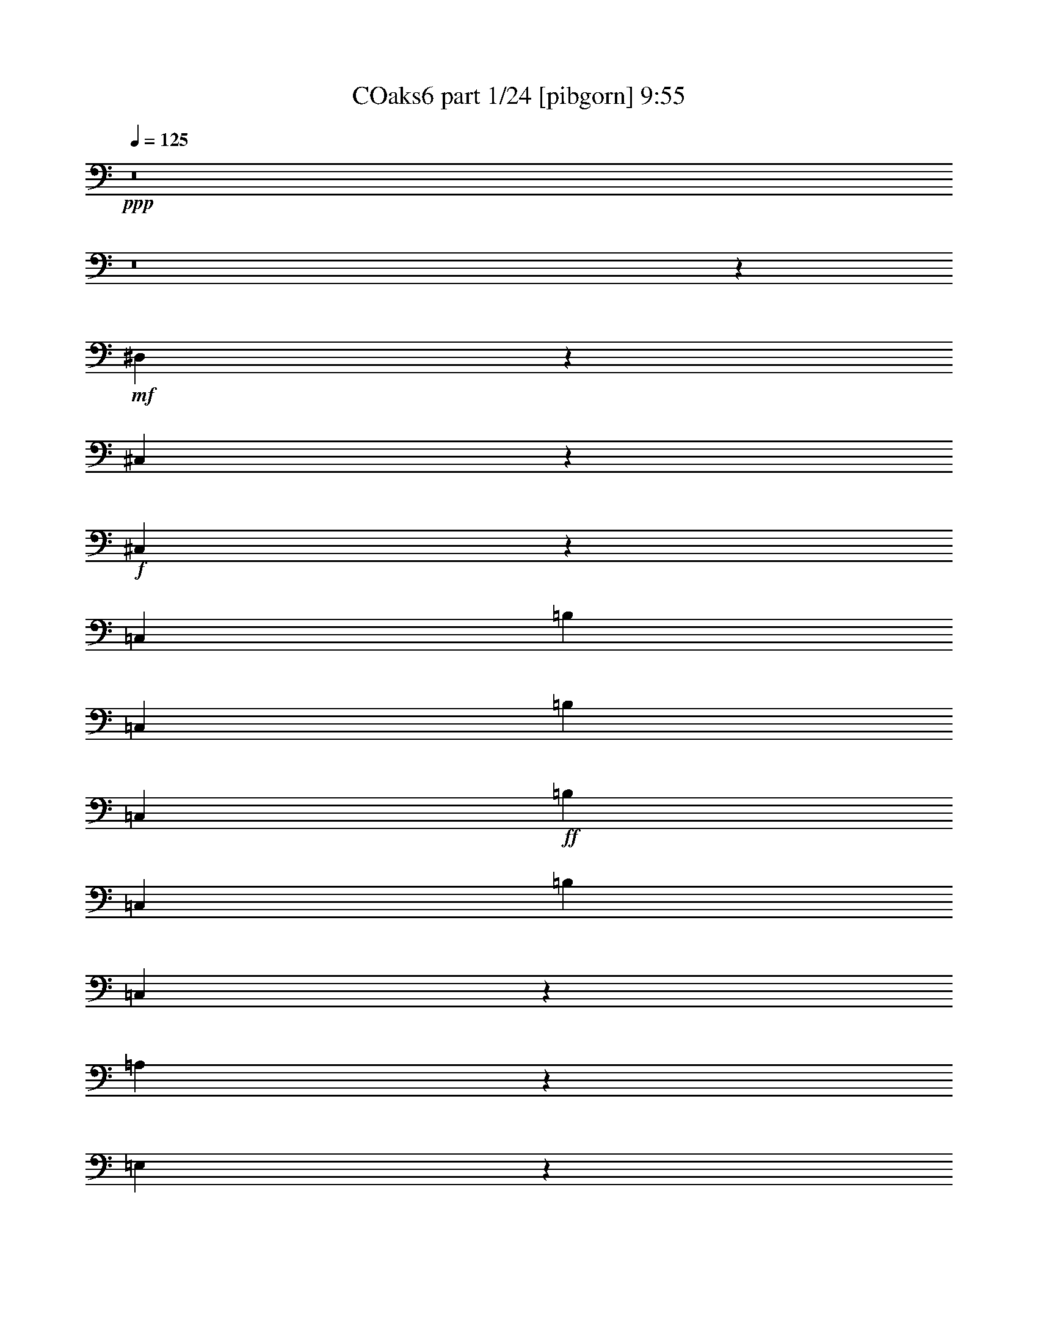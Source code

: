 % Produced with Bruzo's Transcoding Environment
% Transcribed by  Bruzo

X:1
T: COaks6 part 1/24 [pibgorn] 9:55
Z: Transcribed with BruTE 5
L: 1/4
Q: 125
K: C
+ppp+
z8
z8
z62913/8000
+mf+
[^D,3087/8000]
z3453/8000
[^C,3047/8000]
z3493/8000
+f+
[^C,3507/8000]
z3033/8000
[=C,679/1600]
[=B,629/1600]
[=C,679/1600]
[=B,629/1600]
[=C,679/1600]
+ff+
[=B,679/1600]
[=C,629/1600]
[=B,679/1600]
[=C,6557/8000]
z4901/2000
[=A,431/500]
z9757/4000
[=E,3243/4000]
z3297/4000
[=B,3453/4000]
z803/1000
[=E,411/500]
z3917/1600
[=E,1283/1600]
z3999/1600
[=A,1301/1600]
z9953/4000
[=G,3297/4000]
z3243/4000
[^F,3257/4000]
z3283/4000
[=E,8217/4000]
z1247/1000
[=E,1631/2000]
z19887/8000
[=A,6613/8000]
z19547/8000
[=E,6453/8000]
z6877/8000
[=G,6623/8000]
z6457/8000
[=E,6543/8000]
z9809/4000
[=E,3441/4000]
z2441/1000
[=A,809/1000]
z19939/8000
[=G,6561/8000]
z6519/8000
[^F,6481/8000]
z6599/8000
[=E,16401/8000]
z8
z8
z8
z14271/4000
[=E,3229/4000]
z19953/8000
[=A,6547/8000]
z19613/8000
[=E,6887/8000]
z6443/8000
[=G,6557/8000]
z6523/8000
[=E,6477/8000]
z9967/4000
[=E,3283/4000]
z9797/4000
[=C,1333/800]
[=G,13081/8000]
[=A,327/200]
[=A,683/1600]
z25/64
[=B,27/64]
z683/1600
[=A,327/200]
[=A,701/1600]
z607/1600
[=B,693/1600]
z123/320
[=A,327/400]
[=A,377/1600]
z151/800
[=B,149/800]
z953/4000
[=A,327/400]
[=A,777/4000]
z1591/8000
[=B,1909/8000]
z743/4000
[=A,327/400]
[=A,737/4000]
z1921/8000
[=B,1579/8000]
z783/4000
[=A,967/4000]
z1461/8000
[=B,1539/8000]
z803/4000
[=A,947/4000]
z1501/8000
[=B,1499/8000]
z237/1000
[=E,97/250]
z859/2000
[=B,383/1000]
z869/2000
[=E,189/500]
z879/2000
[=B,871/2000]
z191/500
[=E,861/2000]
z3097/8000
[^F,3403/8000]
z3387/8000
[=G,3113/8000]
z3427/8000
[=A,3073/8000]
z3467/8000
[=D,3033/8000]
z3507/8000
[=D,3493/8000]
z3047/8000
[=D,3453/8000]
z9877/8000
[=E,3123/8000]
z3417/8000
[=B,3083/8000]
z3457/8000
[=E,3043/8000]
z3497/8000
[=B,3503/8000]
z1519/4000
[=E,1731/4000]
z1539/4000
[^F,1711/4000]
z1559/4000
[=G,1691/4000]
z213/500
[=A,773/2000]
z431/1000
[=B,763/2000]
z109/250
[=B,439/1000]
z757/2000
[=E,217/500]
z8
z51/8
[=E,7/16]
z19/50
[=B,173/400]
z77/200
[=E,171/400]
z39/100
[=B,169/400]
z341/800
[=E,309/800]
z69/160
[^F,61/160]
z349/800
[=G,351/800]
z303/800
[=A,347/800]
z3071/8000
[=D,3429/8000]
z3111/8000
[=D,3389/8000]
z3401/8000
[=D,3099/8000]
z9981/8000
[=E,3519/8000]
z3021/8000
[=B,3479/8000]
z3061/8000
[=E,3439/8000]
z3101/8000
[=B,3399/8000]
z3391/8000
[=E,3109/8000]
z5763/2000
[=D,431/1000]
z11481/4000
[^C,1519/4000]
z1751/4000
[^C,327/200]
[^A,13331/8000]
[=G,19587/8000]
z8
z8
z8
z8
z8
z8
z8
z8
z8
z8
z8
z8
z10797/4000
[=G,3453/4000]
z1219/500
[=G,203/250]
z3983/1600
[=G,617/1600]
z691/1600
[=G,609/1600]
z699/1600
[=G,701/1600]
z607/1600
[=G,693/1600]
z123/320
[=G,137/320]
z623/1600
[=G,677/1600]
z681/1600
[=G,1319/1600]
z3243/4000
[=G,3257/4000]
z2487/1000
[=G,1651/2000]
z4889/2000
[=G,861/2000]
z387/1000
[=G,851/2000]
z1693/4000
[=G,1557/4000]
z3427/8000
[=G,3073/8000]
z3467/8000
[=G,3033/8000]
z3507/8000
[=G,3493/8000]
z3047/8000
[=G,6453/8000]
z6877/8000
[=G,6623/8000]
z12997/8000
[=G,6503/8000]
z6559/4000
[=G,3441/4000]
z3247/2000
[=G,407/500]
z3277/2000
[=G,1723/2000]
z6489/4000
[=G,327/400]
[=G,1741/4000]
z3059/8000
[=G,3441/8000]
z3099/8000
[=G,3401/8000]
z3389/8000
[=G,3111/8000]
z3429/8000
[=G,3071/8000]
z3469/8000
[=G,3031/8000]
z3509/8000
[=G,6491/8000]
z8
z8
z8
z8
z8
z8
z8
z8
z8
z8
z8
z8
z8
z8
z8
z8
z8
z8
z8
z8
z8
z8
z8
z8
z8
z8
z8
z8
z8
z8
z8
z8
z8
z8
z8
z8
z8
z8
z8
z8
z8
z8
z3447/8000
[=E,13081/8000]
[^F,327/400]
[=G,327/400]
[^F,1987/1600]
[=E,679/1600]
[=E,327/200]
[=E,327/200]
[=D,679/800]
[=B,629/1600]
[=D,679/1600]
[=E,4893/2000]
z6589/8000
[=E,1333/800]
[=D,327/400]
[=B,629/1600]
[=D,679/1600]
[=E,19501/8000]
z19539/8000
+ppp+
[=B,8-]
[=B,8-]
[=B,17461/8000]
z8
z8
z8
z8
z8
z8
z8
z8
z8
z8
z8
z8
z8
z8
z8
z8
z8
z8
z8
z8
z8
z8
z8
z8
z8
z8
z8
z8
z61527/8000
+ff+
[=E,13081/8000]
[^F,53/125]
z1699/4000
[=G,1551/4000]
z1719/4000
[^F,1937/1600]
[=E,679/1600]
[=E,327/200]
[=E,1333/800]
[=D,327/400]
[=B,127/500]
z1113/8000
[=D,2387/8000]
z1009/8000
[=E,2641/800]
[=E,327/200]
[=D,327/400]
[=B,479/1600]
z/8
[=D,1033/4000]
z1079/8000
[=E,26411/8000]
[=E,327/400]
[=B,479/1600]
z/8
[=D,83/320]
z107/800
[=E,327/400]
[=B,239/800]
z201/1600
[=D,399/1600]
z7/40
[=E,327/400]
[=B,103/400]
z217/1600
[=D,479/1600]
z/8
[=E,327/400]
[=B,99/400]
z283/1600
[=D,417/1600]
z53/400
[=E,43/100]
z8
z593/125
[=F,46031/8000]
[=F,327/400]
[^F,6477/8000]
z6603/8000
[=G,6897/8000]
z6433/8000
[=A,6567/8000]
z6513/8000
[=B,6487/8000]
z6593/8000
[^G,3407/8000]
z3383/8000
[=A,3117/8000]
z107/250
[^A,769/2000]
z433/1000
[=B,759/2000]
z219/500
[^G,437/1000]
z761/2000
[=A,54/125]
z771/2000
[^A,427/1000]
z781/2000
[=B,211/500]
z1707/4000
[=C,1543/4000]
z1727/4000
[=D,1523/4000]
z1747/4000
[=E,1753/4000]
z1517/4000
[=G,1733/4000]
z123/320
[=D,137/320]
z623/1600
[=A,677/1600]
z681/1600
[=B,619/1600]
z689/1600
[=B,611/1600]
z697/1600
[=E,2641/800]
[=D,26161/8000]
[=E,2641/800]
[^C,2641/800]
[=A,26161/8000]
[=F,2641/800]
[=E,59053/8000]
z8
z8
z8
z8
z8
z8
z8
z3907/800
+ppp+
[=A,8-]
[=A,19653/4000]
[=E,2039/500]
z8
z50983/8000
+mf+
[=A,28479/4000]
[=A,3347/800]
+f+
[=A,1187/250]
+ff+
[=E,52581/8000]
[=E,1671/400]
[=D,3317/800]
[=E,33419/8000]
[=D,1671/400]
[=E,619/1600]
z689/1600
[^G,611/1600]
z697/1600
[=E,703/1600]
z1513/4000
[^G,1737/4000]
z1533/4000
[=E,1717/4000]
z1553/4000
[^G,1697/4000]
z849/2000
[=E,97/250]
z859/2000
[^G,383/1000]
z869/2000
[=E,189/500]
z879/2000
[^G,871/2000]
z191/500
[=E,861/2000]
z387/1000
[^G,851/2000]
z1693/4000
[=E,1557/4000]
z1713/4000
[^G,1537/4000]
z3467/8000
[=B,3033/8000]
z3507/8000
[^C,3493/8000]
z3047/8000
[=E,3453/8000]
z42577/8000
[^G,3423/8000]
z3117/8000
[=E,3383/8000]
z213/500
[^C,773/2000]
z431/1000
[=B,763/2000]
z109/250
[^G,439/1000]
z757/2000
[=E,217/500]
z11469/4000
[=E,3281/4000]
z3259/4000
[=E,3241/4000]
z6599/8000
[=E,6901/8000]
z19509/8000
[=E,6491/8000]
z8
z8
z8
z8
z87/16

X:2
T: COaks6 part 2/24 [clarinet] 9:55
Z: Transcribed with BruTE 15
L: 1/4
Q: 125
K: C
+ppp+
z8
z8
z62913/8000
+f+
[=G3087/8000]
z3453/8000
[=G3047/8000]
z3493/8000
[=G3507/8000]
z3033/8000
+ff+
[^F2641/800]
+fff+
[=E6557/8000]
z4901/2000
[=E431/500]
z9757/4000
[=E3243/4000]
z3297/4000
[=D3453/4000]
z803/1000
[=E411/500]
z3917/1600
[=E1283/1600]
z3999/1600
[=E1301/1600]
z9953/4000
[=E3297/4000]
z3243/4000
[^D3257/4000]
z3283/4000
[=E8217/4000]
z1247/1000
[=B,1631/2000]
z19887/8000
[=E6613/8000]
z19547/8000
[=E6453/8000]
z6877/8000
[=D6623/8000]
z6457/8000
[=E6543/8000]
z9809/4000
[=E3441/4000]
z2441/1000
[=E809/1000]
z19939/8000
[=E6561/8000]
z6519/8000
[^D6481/8000]
z6599/8000
[=E16401/8000]
z8
z8
z8
z11001/4000
[=B,327/400]
[=E13081/8000]
[^F679/800]
[=G327/400]
[^F1987/1600]
[=E629/1600]
[=E327/200]
[=E1333/800]
[=D327/400]
[=B,679/1600]
[=D629/1600]
[=E19871/8000]
[=E327/400]
[=E327/200]
[^F327/400]
[=G327/400]
[=E1987/1600-=A1987/1600]
[=E1573/8000-=G1573/8000]
[=E911/4000=A911/4000]
[=B13081/8000]
[=C393/2000-=G393/2000]
[=C1823/8000-^F1823/8000]
[=C1937/1600=E1937/1600]
[^F683/1600]
z25/64
[^D27/64]
z683/1600
[=C393/2000-=G393/2000]
[=C1573/8000-^F1573/8000]
[=C1987/1600=E1987/1600]
[^F701/1600]
z607/1600
[^D693/1600]
z123/320
[=C1823/8000-=G1823/8000]
[=C393/2000-^F393/2000]
[=C629/1600=E629/1600]
[^F377/1600]
z151/800
[^D149/800]
z953/4000
[=C393/2000-=G393/2000]
[=C1573/8000-^F1573/8000]
[=C679/1600=E679/1600]
[^F777/4000]
z1591/8000
[^D1909/8000]
z743/4000
[=C393/2000-=G393/2000]
[=C1823/8000-^F1823/8000]
[=C629/1600=E629/1600]
[^F737/4000]
z1921/8000
[^D1579/8000]
z783/4000
[^F967/4000]
z1461/8000
[^D1539/8000]
z803/4000
[^F947/4000]
z1501/8000
[^D1499/8000]
z237/1000
[=B,97/250]
z859/2000
[=D383/1000]
z869/2000
[=B,189/500]
z879/2000
[=D871/2000]
z191/500
[=B,861/2000]
z3097/8000
[=D3403/8000]
z3387/8000
[=D3113/8000]
z3427/8000
[^C3073/8000]
z3467/8000
[=D3033/8000]
z3507/8000
[^F3493/8000]
z3047/8000
[=D3453/8000]
z9877/8000
[=B,3123/8000]
z3417/8000
[=D3083/8000]
z3457/8000
[=B,3043/8000]
z3497/8000
[=D3503/8000]
z1519/4000
[=B,1731/4000]
z1539/4000
[=D1711/4000]
z1559/4000
[=D1691/4000]
z213/500
[=C773/2000]
z431/1000
[=B,763/2000]
z109/250
[=B,439/1000]
z757/2000
[=B,217/500]
z1201/1000
+f+
[=B2347/8000]
[=c2097/8000]
[=d1173/4000]
[=c2097/8000]
[=G2097/8000]
[=c1173/4000]
[=B2097/8000]
[=c2347/8000]
[=B2097/8000]
[=A131/500]
[=G2347/8000]
[=A2097/8000]
[=G131/500]
[^F2347/8000]
[=G2097/8000]
[^F1173/4000]
[=E2097/8000]
[^F2097/8000]
[=E2347/8000]
[^F131/500]
[=E2347/8000]
[^D2097/8000]
[^F131/500]
[=B2347/8000]
[=B2097/8000]
[=c131/500]
[=d2347/8000]
[=c2097/8000]
[=G2347/8000]
[=c131/500]
[=B2097/8000]
[=c2347/8000]
[=B131/500]
[=A2347/8000]
[=G2097/8000]
[=A131/500]
[=G2347/8000]
[^F2097/8000]
[=G2347/8000]
[^F131/500]
[=E2097/8000]
[^F2347/8000]
[=E131/500]
[^F2097/8000]
[=E2347/8000]
[^D131/500]
[^F2347/8000]
[=B2097/8000]
+fff+
[=E7/16]
z19/50
[=D173/400]
z77/200
[=B,171/400]
z39/100
[=D169/400]
z341/800
[=B,309/800]
z69/160
[=D61/160]
z349/800
[=D351/800]
z303/800
[^C347/800]
z3071/8000
[=D3429/8000]
z3111/8000
[=D3389/8000]
z3401/8000
[=D3099/8000]
z9981/8000
[=B,3519/8000]
z3021/8000
[=D3479/8000]
z3061/8000
[=G3439/8000]
z3101/8000
[=D3399/8000]
z3391/8000
[=B,3109/8000]
z5763/2000
[=B,431/1000]
z11481/4000
[=E2097/8000]
[^D1173/4000]
[=E419/1600]
z3271/4000
[^C2347/8000]
[=C2097/8000]
[^C1007/4000]
z3311/4000
[^A,2347/8000]
[=A,2097/8000]
[^A,1217/4000]
z6453/8000
[^C131/500]
[^C2347/8000]
[^C263/1000]
z13073/8000
+ff+
[=E,2347/8000]
[=E,131/500]
[=E,31/125]
z6903/8000
+mf+
[=E,2097/8000]
[=E,131/500]
[=E,601/2000]
z6483/8000
+mp+
[=E,2097/8000]
[=E,2347/8000]
+p+
[=E,2073/8000]
z6563/8000
+pp+
[=E,2347/8000]
[=E,2097/8000]
[=E,1993/8000]
z13231/2000
+p+
[=E19621/8000]
[=E327/200]
[=E679/800]
[=E327/400]
[=E327/400]
+mp+
[=E981/400]
+mf+
[=D679/800]
+f+
[=A6541/8000]
+mf+
[^F327/400]
+mp+
[=D327/400]
+p+
[=C327/400]
+pp+
[=C327/400]
[=B,679/800]
[=D327/80]
[=D6791/8000]
+p+
[=E981/400]
[=D327/400]
[=A327/400]
+pp+
[^F679/800]
[=D327/400]
[=C327/400]
+p+
[=C327/400]
[=B,327/400]
[=D32951/8000]
[=D327/400]
[=F1987/800]
[=E327/400]
[=F327/400]
[=C6541/8000]
[^A,1987/1600]
[=G,629/1600]
[=A,1157/200]
[=C6541/8000]
[=F981/400]
[=E327/400]
[=F327/400]
[=C679/800]
[^A,1937/1600]
[=G,679/1600]
+pp+
[=A,39491/8000]
[=A,1987/1600]
+ppp+
[=A,629/1600]
[=C1987/800]
[=B,327/400]
[=B,19621/8000]
[=E679/800]
[=E981/400]
[=D327/400]
[=D39491/8000]
+p+
[^D327/200]
+mp+
[=E1333/800]
+mf+
[=F327/400]
[=E327/400]
[=G327/200]
+f+
[=B,12831/8000]
+ff+
[=D67/500^C67/500-]
[^C1411/8000=D1411/8000]
[^C1073/8000=D1073/8000-]
[=D1411/8000^C1411/8000]
[=D1073/8000^C1073/8000-]
[^C1411/8000=D1411/8000]
[^C1073/8000=D1073/8000-]
[=D1161/8000^C1161/8000-]
[^C661/4000=D661/4000]
[^C581/4000=D581/4000-]
[^C661/4000=D661/4000]
[=D1161/8000^C1161/8000-]
[^C1323/8000=D1323/8000]
[^C1161/8000=D1161/8000-]
[^C1323/8000=D1323/8000]
[=D1161/8000^C1161/8000-]
+fff+
[^C661/4000=D661/4000]
[^C581/4000=D581/4000-]
[^C393/2000=D393/2000-]
[^C1323/8000=D1323/8000]
[=D1161/8000^C1161/8000-]
[^C/8=D/8-]
[=D2591/800]
[^D26411/8000]
[=E327/400]
[^D327/400]
[=E327/200]
[=D26411/8000]
[=D2641/800]
[^D327/100]
[=E327/400]
[^D679/800]
[=E13081/8000]
[=D23033/8000]
z3377/8000
[=G1937/1600]
[^F679/1600]
[=G1987/1600]
[=B,629/1600]
[=A,327/400]
[=C6541/8000]
[=B,679/800]
[=A,327/400]
[=G1987/1600]
[^F629/1600]
[=G1987/1600]
[=B,629/1600]
[=A,679/800]
[=C327/400]
[=B,327/400]
[=A,327/400]
[=B,6541/8000-=D6541/8000]
[=B,327/400^D327/400]
[=E1283/800]
[=D67/500^C67/500-]
[^C353/2000=D353/2000]
[^C67/500=D67/500-]
[=D1411/8000^C1411/8000]
[=D1073/8000^C1073/8000-]
[^C1411/8000=D1411/8000]
[^C1073/8000=D1073/8000-]
[=D/8]
[^C621/2000]
[=D393/2000]
[=G3491/8000]
z22919/8000
[=E621/1000]
[=B,1573/8000]
[=E19/50]
z829/400
[=E4967/8000]
[=B,1573/8000]
[=E169/400]
z1649/800
[=E621/1000]
[=B,393/2000]
[=E347/800]
z16401/8000
[=E4717/8000]
[=B,1823/8000]
[=E3059/8000]
z3481/8000
+f+
[=B3519/8000]
z3021/8000
[=A3479/8000]
z3061/8000
[=G1333/800]
[=B3109/8000]
z3431/8000
[=A3069/8000]
z3471/8000
[=G327/200]
[=B3449/8000]
z773/2000
+mf+
[=A213/500]
z1691/4000
[=G327/200]
+p+
[=B1519/4000]
z1751/4000
[=A1749/4000]
z1521/4000
+pp+
[=G6479/4000]
z8
z8
z8
z6397/1600
+ppp+
[=B,703/1600]
z121/320
[=A,139/320]
z1533/4000
[=G,1717/4000]
z1237/1000
[=E,97/250]
z859/2000
[=D,383/1000]
z869/2000
[=B,189/500]
z8
z8
z8
z8
z8
z8
z8
z8
z18797/4000
[=G,1703/4000]
z423/1000
[=G,779/2000]
z107/250
[=G,769/2000]
z433/1000
[=G,759/2000]
z5983/1600
[=G,617/1600]
z691/1600
[=G,609/1600]
z699/1600
[=G,701/1600]
z607/1600
[=G,693/1600]
z8
z8
z8
z2701/1000
[=C1987/1600]
[=F679/1600]
[=F327/200]
[=C1987/1600]
[=A,629/1600]
[=A,13331/8000]
[=A,327/200]
[^C327/400]
[^C327/400]
[=A,1987/1600]
[=A,679/1600]
[=A,327/200]
[^C39501/8000]
z1307/800
[^C1987/1600]
[^F679/1600]
[^F13081/8000]
[^C1987/1600]
[^A,629/1600]
[^A,1333/800]
[^A,327/200]
[=D327/400]
[=D327/400]
[^A,1987/1600]
[^A,679/1600]
[^A,13081/8000]
[=D18019/4000]
z8
z15757/4000
[=B,1743/4000]
z1481/8000
[=D1573/8000]
[=D1723/4000]
z1547/4000
[=B,1703/4000]
z1561/8000
[=A,1823/8000]
[=G,779/2000]
z107/250
[=B,769/2000]
z1891/8000
[=D1573/8000]
+pp+
[=D759/2000]
z219/500
[=B,437/1000]
z23/125
[=D393/2000]
[=D54/125]
z771/2000
[=B,427/1000]
z97/500
[=D393/2000]
+p+
[=D211/500]
z1707/4000
[=B,1543/4000]
z941/4000
[=D1573/8000]
[=D609/1600]
z699/1600
[=B,701/1600]
z731/4000
+mp+
[=D1573/8000]
[=D693/1600]
z123/320
[=B,137/320]
z771/4000
[=D1573/8000]
[=D677/1600]
z681/1600
[=B,619/1600]
z1623/8000
+mf+
[=D911/4000]
[=D611/1600]
z697/1600
[=B,703/1600]
z1453/8000
[=D393/2000]
[=D139/320]
z613/1600
+f+
[^D52821/8000]
+ppp+
[=G,2359/4000]
[^A,911/4000]
+pp+
[^A,1537/4000]
z1733/4000
[=G,621/1000]
[^A,393/2000]
[^A,1747/4000]
z3047/8000
[=G,4967/8000]
[^A,1573/8000]
+p+
[^A,3413/8000]
z3377/8000
[=G,4717/8000]
[^A,1823/8000]
[^A,3083/8000]
z3457/8000
[=G,4967/8000]
+mp+
[^A,1573/8000]
[^A,3503/8000]
z3037/8000
[=G,621/1000]
[^A,393/2000]
[^A,3423/8000]
z3117/8000
[=G,621/1000]
+mf+
[^A,911/4000]
[^A,3093/8000]
z3447/8000
[=G,621/1000]
[^A,1573/8000]
[^A,439/1000]
z757/2000
+f+
[^D5257/800]
+ppp+
[=B,679/800]
[^C1573/4000]
[^D679/1600]
[^C3071/8000]
z237/1000
[=B,1573/8000]
[=B,1531/8000]
z807/4000
[^D943/4000]
z1509/8000
[^C1491/8000]
z119/500
[=B,399/2000]
z1549/8000
[^D1451/8000]
z243/1000
[^C389/2000]
z1589/8000
[=B,1911/8000]
z371/2000
[^D379/2000]
z1879/8000
[^C1621/8000]
z381/2000
[=B,369/2000]
z1919/8000
[=E327/400]
+pp+
[^F1541/8000]
z401/2000
[=G237/1000]
z1499/8000
[^F1501/8000]
z3467/8000
[=E393/2000]
[=E1461/8000]
z967/4000
[=G783/4000]
z79/400
[^F6/25]
z59/320
[=E61/320]
z81/400
+p+
[=G47/200]
z303/1600
[^F297/1600]
z191/800
[=E159/800]
z311/1600
[=G389/1600]
z29/160
[^F31/160]
z319/1600
[=E381/1600]
z149/800
[=C327/400]
+mp+
[=C679/1600]
[=C629/1600]
[=C343/800]
z769/4000
[=C393/2000]
[=C679/1600]
[=C679/1600]
[=C629/1600]
+mf+
[=C679/1600]
[=C629/1600]
[=C679/1600]
[=C679/1600]
[=C1573/4000]
[=C679/1600]
[=C629/1600]
+f+
[^F26439/8000]
z26381/8000
[^F26119/8000]
z9883/2000
[=E1617/2000]
z19943/8000
[=B,6557/8000]
z6523/8000
+ff+
[=G679/1600]
[=G1541/4000]
z6603/8000
[=G679/1600]
[=G1751/4000]
z6433/8000
[=G629/1600]
[=G1711/4000]
z6513/8000
+fff+
[=G679/1600]
[=G773/2000]
z3297/4000
[=D2641/400]
[=D4843/4000]
[=D911/4000]
[=D1573/8000]
[=D1987/1600]
[=D393/2000]
[=D1573/8000]
[=D2641/800]
[=D1987/1600]
[=D1573/8000]
[=D393/2000]
[=D1987/1600]
[=D1573/8000]
[=D911/4000]
[=D26161/8000]
[=D2641/800]
[=D26411/8000]
[=D327/100]
[=E2641/800]
[=G52571/8000]
[=G1741/4000]
z1529/4000
[=G1721/4000]
z309/250
[=G389/1000]
z9969/8000
[=G3031/8000]
z863/1000
[=G629/1600]
[=G3451/8000]
z9879/8000
[=G3121/8000]
z9959/8000
[=G3041/8000]
z3447/4000
[=G629/1600]
[=G3461/8000]
z481/400
[=G169/400]
z16039/8000
+ppp+
[=B,8-]
[=B,2221/2000]
[=B,8-]
[=B,4317/4000]
[=E9173/4000]
[=D1131/1000]
[=B,1131/2000]
[=D1131/2000]
[=E36501/8000]
z8
z8
z8
z8
z8
z8
z2219/2000
[=B,327/80]
[=E1333/800]
[^G327/400]
[^F327/400]
[=E39491/8000]
[^F327/400]
[=D327/400]
[=B,1987/1600]
[=A,679/1600]
[=A,327/400]
[^F13081/8000]
[=E327/400]
[=D3949/800]
[=B327/200]
[=A6791/8000]
[^F629/1600]
[=D679/1600]
[=B,1987/1600]
[=A,629/1600]
[=A,327/400]
[^F327/400]
[=E679/800]
[=D327/400]
[^F13061/8000]
z8
z54491/8000
[=B,327/200]
[=C1333/800]
[^C13081/8000]
[=E327/200]
[=E1333/800]
[^G327/100]
[^F13331/8000]
[=E12501/8000]
[^G4083/8000]
[^F6251/4000]
[=E4083/8000]
[^G6251/4000]
+pp+
[=B4333/8000]
+p+
[=A12501/8000]
+mp+
[^G1021/2000]
[^D12501/4000-^G12501/4000]
[^D4209/4000^F4209/4000]
+p+
[=E3317/800]
+ppp+
[=E12501/8000]
[^G2167/4000]
[^F12501/8000]
[=E1021/2000]
[^G12501/8000]
+pp+
[=B4083/8000]
+p+
[=A6251/4000]
+mp+
[^G4333/8000]
[^D25003/8000-^G25003/8000]
[^D8167/8000^F8167/8000]
+p+
[=E33429/8000]
z8
z8
z3859/800
+ppp+
[^D1671/400]
[=E399/800]
z2943/800
[^D33169/8000]
[=E6251/4000]
[^G4333/8000]
[^F12501/8000]
[=E813/1600]
z8
z2609/8000
[=E12501/8000]
[=B,2167/4000]
[^G,12501/8000]
[^F,1021/2000]
[=E,8471/8000]
z8
z24943/4000
+f+
[=E52571/8000]
+ff+
[^C5257/800]
+fff+
[=G26241/4000]
[=G/8-]
[=G1089/8000-^G1089/8000]
[=G701/4000]
z61/160
[=D919/4000-^D919/4000]
[=D403/2000]
z309/800
[=G919/4000-^G919/4000]
[=G393/2000]
z169/400
[=D/8-]
[=D17/125-^D17/125]
[=D129/1000]
z171/400
[=G/8-]
[=G1089/8000-^G1089/8000]
[=G1491/8000]
z37/100
[=D/8-]
[=D1089/8000-^D1089/8000]
[=D1451/8000]
z3/8
[=G/8-]
[=G1089/8000-^G1089/8000]
[=G1411/8000]
z19/50
[=D1839/8000-^D1839/8000]
[=D1621/8000]
z77/200
[=G1839/8000-^G1839/8000]
[=G1581/8000]
z39/100
[=D1839/8000-^D1839/8000]
[=D1541/8000]
z341/800
[=G/8-]
[=G1089/8000-^G1089/8000]
[=G1501/8000]
z59/160
[=D/8-]
[=D1089/8000-^D1089/8000]
[=D1461/8000]
z2991/8000
[=G/8-]
[=G17/125-^G17/125]
[=G1421/8000]
z3031/8000
[=D/8-]
[=D17/125-^D17/125]
[=D1381/8000]
z3071/8000
[=G919/4000-^G919/4000]
[=G1591/8000]
z3111/8000
[=D1839/8000-^D1839/8000]
[=D31/160]
z3401/8000
[=G/8-]
[=G1089/8000-^G1089/8000]
[=G151/800]
z2941/8000
[=D/8-]
[=D1089/8000-^D1089/8000]
[=D147/800]
z2981/8000
[=G/8-]
[=G1089/8000-^G1089/8000]
[=G143/800]
z3021/8000
[=D/8-]
[=D1089/8000-^D1089/8000]
[=D139/800]
z3061/8000
[=G1839/8000-^G1839/8000]
[=G/5]
z3101/8000
[=D1839/8000-^D1839/8000]
[=D39/200]
z3391/8000
[=G/8-]
[=G1089/8000-^G1089/8000]
[=G19/100]
z733/2000
[=D/8-]
[=D17/125-^D17/125]
[=D37/200]
z153/400
[=G43/100]
z31/80
[=G17/40]
z3391/8000
[=G3109/8000]
z3431/8000
[=G3069/8000]
z3471/8000
[=G3029/8000]
z3511/8000
[=G3489/8000]
z3051/8000
[=G3449/8000]
z3091/8000
[=G3409/8000]
z3381/8000
[=G52571/8000]
[^C46031/8000^G46031/8000-]
[=D327/400^G327/400]
[=A6477/8000]
z6603/8000
[=B6897/8000]
z6433/8000
[^F6567/8000]
z6513/8000
[^D6487/8000]
z6593/8000
[=F3407/8000]
z3383/8000
[=E3117/8000]
z107/250
[=E769/2000]
z433/1000
[=E759/2000]
z219/500
[=F437/1000]
z761/2000
[=E54/125]
z771/2000
[=E427/1000]
z781/2000
[=E211/500]
z1707/4000
[=G1543/4000]
z1727/4000
[^F1523/4000]
z1747/4000
[=E1753/4000]
z1517/4000
[=D1733/4000]
z123/320
[=D137/320]
z623/1600
[=C677/1600]
z681/1600
[=B,619/1600]
z689/1600
[=B,611/1600]
z697/1600
[=B,2641/800]
[=D26161/8000]
[=B,2641/800]
[^C2641/800]
[=C26161/8000]
[=C2641/800]
[=G52571/8000]
+f+
[=B,52571/8000]
+ppp+
[=B,59411/8000]
z1203/200
[=G,2179/1600]
[=B,887/2000]
[=B,3611/2000]
[=G,2179/1600]
[^F,3549/8000]
[=E,14443/8000]
[=G,2129/1600]
[=B,3549/8000]
[=B,14443/8000]
[=G,2179/1600]
[^F,3549/8000]
[=E,14443/8000]
[=G,2129/1600]
[^F,3549/8000]
[=E,14443/8000]
[=G,2179/1600]
[^F,3549/8000]
[=E,14443/8000]
[=G,2129/1600]
[^F,3799/8000]
[=E,14193/8000]
[=G,2179/1600]
[^F,3549/8000]
[=E,14477/8000]
z8
z3907/800
[=A,8-]
[=A,19653/4000]
[=B,2039/500]
z10017/4000
+f+
[=E2943/1000]
[^F5949/4000]
[=G11647/8000]
[^F8923/4000]
[=E5949/8000]
[=E4813/1600]
[^F28479/4000]
[^F3347/800]
+ff+
[^F1187/250]
+fff+
[^G52581/8000]
[=B,1671/400]
[=C3317/800]
[=B,33419/8000]
[=C1671/400]
[=B,619/1600]
z689/1600
[=C611/1600]
z697/1600
[=B,703/1600]
z1513/4000
[=C1737/4000]
z1533/4000
[=B,1717/4000]
z1553/4000
[=C1697/4000]
z849/2000
[=B,97/250]
z859/2000
[=C383/1000]
z869/2000
[=B,189/500]
z879/2000
[=C871/2000]
z191/500
[=B,861/2000]
z387/1000
[=C851/2000]
z1693/4000
[^G1557/4000]
z1713/4000
[^G1097/8000]
z/8
[^G1097/8000]
z/8
[^G1347/8000]
z/8
[^G3033/8000]
z3507/8000
[^G137/1000]
z/8
[^G1347/8000]
z/8
[^G1097/8000]
z/8
[^G3453/8000]
z3087/8000
[^G1347/8000]
z/8
[^G137/1000]
z/8
[^G1347/8000]
z/8
[^G3123/8000]
z3417/8000
[^G1097/8000]
z/8
[^G137/1000]
z/8
[^G1347/8000]
z/8
[^G3043/8000]
z3497/8000
[^G1097/8000]
z/8
[^G1347/8000]
z/8
[^G137/1000]
z/8
[^G3463/8000]
z3077/8000
[^G1347/8000]
z/8
[^G1097/8000]
z/8
[^G137/1000]
z/8
[^G3383/8000]
z213/500
[^G137/1000]
z/8
[^G1097/8000]
z/8
[^G1347/8000]
z/8
[^G763/2000]
z109/250
[^G137/1000]
z/8
[^G1347/8000]
z/8
[^G1097/8000]
z/8
[^G809/1000]
z9969/4000
[^G3281/4000]
z3259/4000
[^G3241/4000]
z6599/8000
[^G6901/8000]
z19509/8000
[^G6491/8000]
z8
z8
z8
z8
z87/16

X:3
T: COaks6 part 3/24 [horn] 9:55
Z: Transcribed with BruTE 25
L: 1/4
Q: 125
K: C
+ppp+
z8
z8
z62913/8000
+mp+
[=G3087/8000]
z3453/8000
[=G3047/8000]
z3493/8000
+mf+
[=G3507/8000]
z3033/8000
[=A2641/800]
+f+
[=G6557/8000]
z4901/2000
[=E431/500]
z9757/4000
[=G3243/4000]
z3297/4000
[=G3453/4000]
z803/1000
[=G411/500]
z3917/1600
[=G1283/1600]
z3999/1600
[=E1301/1600]
z9953/4000
[=G3297/4000]
z3243/4000
[=A3257/4000]
z3283/4000
[=G8217/4000]
z1247/1000
[=G1631/2000]
z19887/8000
[=E6613/8000]
z19547/8000
[=G6453/8000]
z6877/8000
[=G6623/8000]
z6457/8000
[=G6543/8000]
z9809/4000
[=G3441/4000]
z2441/1000
[=E809/1000]
z19939/8000
[=G6561/8000]
z6519/8000
[=A6481/8000]
z6599/8000
[=G16401/8000]
z8
z8
z8
z14271/4000
[=G3229/4000]
z19953/8000
[^F6547/8000]
z19613/8000
[=G6887/8000]
z6443/8000
[=G6557/8000]
z6523/8000
[=G6477/8000]
z9967/4000
[=G3283/4000]
z9797/4000
[=A1333/800]
[=B13081/8000]
[=G327/200]
[^F683/1600]
z25/64
[^F27/64]
z683/1600
[=G327/200]
[^F701/1600]
z607/1600
[^F693/1600]
z123/320
[=G327/400]
[=G377/1600]
z151/800
[^F149/800]
z953/4000
[=G327/400]
[=G777/4000]
z1591/8000
[^F1909/8000]
z743/4000
[=G327/400]
[^F737/4000]
z1921/8000
[^F1579/8000]
z783/4000
[^F967/4000]
z1461/8000
[^F1539/8000]
z803/4000
[^F947/4000]
z1501/8000
[^F1499/8000]
z5041/8000
[=G3459/8000]
z3081/8000
[=D3419/8000]
z3121/8000
[=G3379/8000]
z3411/8000
[=D3089/8000]
z3451/8000
[=G3049/8000]
z873/2000
[=A877/2000]
z379/1000
[=B867/2000]
z48/125
[^c857/2000]
z389/1000
[=A847/2000]
z1701/4000
[=A629/1600]
[=A3453/8000]
z6511/4000
[=G1739/4000]
z1531/4000
[=D1719/4000]
z1551/4000
[=G1699/4000]
z3393/8000
[=D3107/8000]
z3433/8000
[=G3067/8000]
z3473/8000
[=A3027/8000]
z3513/8000
[=B3487/8000]
z3053/8000
[=c3447/8000]
z3093/8000
[=G3407/8000]
z3383/8000
[^F629/1600]
[=E217/500]
z8
z10879/1600
[=G621/1600]
z687/1600
[=D613/1600]
z139/320
[=G121/320]
z703/1600
[=D697/1600]
z611/1600
[=G689/1600]
z619/1600
[=A681/1600]
z677/1600
[=B623/1600]
z1713/4000
[^c1537/4000]
z1733/4000
[=A1517/4000]
z1753/4000
[=A679/1600]
[=A3099/8000]
z209/125
[=G781/2000]
z427/1000
[=D771/2000]
z54/125
[=G761/2000]
z437/1000
[=D219/500]
z759/2000
[=G433/1000]
z22947/8000
[^F3053/8000]
z9981/4000
[=G2097/8000]
[=G1173/4000]
[=G419/1600]
z3271/4000
[=E2347/8000]
[=E2097/8000]
[=E1007/4000]
z3311/4000
[^C2347/8000]
[^C2097/8000]
[^C1217/4000]
z6453/8000
[=G131/500]
[=G2347/8000]
[=G263/1000]
z8
z8
z8
z8
z8
z8
z8
z8
z8
z8
z8
z13113/8000
+pp+
[=E1333/800]
+p+
[=F327/400]
[=E327/400]
+mp+
[=G26411/8000]
+mf+
[^F327/100]
+f+
[=G2641/800]
[^F26411/8000]
[=E3/8=G3/8-]
[=G177/400-]
[^D37/100=G37/100-]
[=G179/400-]
[=E171/400=G171/400-]
[=G39/100-]
[^C169/400=G169/400-]
[=G79/200]
[^F1333/800]
[=G13081/8000]
[=G2641/800]
[^F327/100]
[=E7/16=G7/16-]
[=G19/50-]
[^D173/400=G173/400-]
[=G333/800-]
[=E317/800=G317/800-]
[=G3371/8000-]
[^C3129/8000=G3129/8000-]
[=G3411/8000]
[^F327/200]
[=G9953/8000]
z8
z22259/4000
[=G26411/8000]
[=D327/200]
[=G2097/8000]
[=D1173/4000]
[=B,2097/8000]
[=G,3451/8000]
z9879/8000
[=B16121/8000]
z251/200
[=B823/400]
z199/160
[=B331/160]
z961/800
[=B1639/800]
z8
z8
z8
z8
z8
z8
z8
z8
z8
z6509/8000
+mp+
[^D327/200]
[=F3411/8000]
z3379/8000
[=G3121/8000]
z3419/8000
[=F1937/1600]
[^D849/2000]
[^D327/200]
[=D327/400]
+p+
[=C679/800]
[=D327/400]
+pp+
[^D327/400]
[=D327/200]
+ppp+
[=C1343/800]
z8
z20521/4000
+mp+
[^D327/200]
[=E1689/4000]
z853/2000
[^F193/500]
z863/2000
[=E1987/1600]
[^D1573/4000]
[^D327/200]
[=B,1333/800]
[=C327/400]
[=D327/400]
[=C327/400]
[=B,327/400]
[=B1987/1600]
[=B679/1600]
+pp+
[=E26067/8000]
z3313/1000
[=E414/125]
z1043/320
[=E52821/8000]
[=E5257/800]
[=G1517/4000]
z8
z8
z26929/8000
+ppp+
[^C5257/800]
[^F39501/8000]
z8
z1891/8000
[=D52609/8000]
z8
z8
z8
z8
z1413/1600
+mp+
[=G10587/1600]
z8
z10257/2000
[^F6559/1000]
z8
z4149/800
+pp+
[=A327/400]
[=A679/1600]
[=A629/1600]
[=A343/800]
z769/4000
+p+
[=A393/2000]
[=A679/1600]
[=A679/1600]
[=A629/1600]
[=A679/1600]
[=A629/1600]
[=A679/1600]
[=A679/1600]
+mp+
[=A1573/4000]
[=A679/1600]
[=A629/1600]
[=A26439/8000]
z26381/8000
[=A26119/8000]
z9883/2000
[=E1617/2000]
z19943/8000
+mf+
[^F6557/8000]
z6523/8000
[^A679/1600]
[^A1541/4000]
z6603/8000
[^A679/1600]
[^A1751/4000]
z6433/8000
+f+
[^A629/1600]
[^A1711/4000]
z6513/8000
[^A679/1600]
[^A773/2000]
z3297/4000
[=G1333/800]
[=A769/2000]
z433/1000
[^A759/2000]
z219/500
[=A1987/1600]
[=G629/1600]
[=G1333/800]
[=G13081/8000]
[=F327/400]
[=D293/1600]
z193/800
[=F157/800]
z63/320
[=G797/320]
z1297/1600
[=G327/200]
[=F327/400]
[=D379/1600]
z3/16
[=F3/16]
z379/1600
[=G3921/1600]
z1639/2000
[=G2641/800]
[=F26411/8000]
[=F327/100]
[^A327/200]
[=E1333/800]
[=G52571/8000]
[=G1741/4000]
z1529/4000
[=G1721/4000]
z309/250
[=G389/1000]
z9969/8000
[=G3031/8000]
z863/1000
[=G629/1600]
[=G3451/8000]
z9879/8000
[=G3121/8000]
z9959/8000
[=G3041/8000]
z3447/4000
[=G629/1600]
[=G3461/8000]
z481/400
[=G169/400]
z16039/8000
+ppp+
[=E9173/4000]
[^F1131/1000]
[=G1131/1000]
[^F3393/2000]
[=E1131/2000]
[=E9173/4000]
[=E1131/500]
[=D1131/1000]
[=B,1131/2000]
[=D1131/2000]
[=E7277/1600]
z8
z8
z8
z8
z8
z8
z12401/1600
[=A26411/8000]
[^G327/400]
[^F327/400]
[^F1987/1600]
[=E629/1600]
[^G4981/2000]
z8
z8
z8
z381/80
[^F1333/800]
[^D327/200]
[^G2641/800]
[=A327/200]
[^F13081/8000]
[=B2641/800]
[^G327/200]
[=E39491/8000]
[=B,2641/800-=E2641/800]
[=B,829/250^D829/250]
z8
z8
z8
z8
z8
z8
z8
z8
z29517/8000
[=B,12501/8000]
[=E1021/2000]
[^G4333/8000]
[=B1613/1600]
z4437/8000
[=e12501/8000]
[^c4083/8000]
[=B1021/2000]
[^G1679/1600]
z2053/4000
[=E6251/4000]
[=E299/1000]
z1941/8000
[^C2059/8000]
z81/320
[=B,499/320]
z25029/8000
[=E1971/8000]
z33/125
[^G597/2000]
z973/4000
[^F1027/4000]
z203/800
[=E197/800]
z2113/8000
[^G2387/8000]
z1947/8000
[^F2053/8000]
z2031/8000
[=E1969/8000]
z423/1600
[^G477/1600]
z487/2000
[^F513/2000]
z81/320
[=E79/320]
z13/50
[^G6/25]
z2113/8000
[^F1887/8000]
z531/2000
[=E469/2000]
z1057/4000
[^G943/4000]
z1041/4000
[^F959/4000]
z2031/8000
[=E1969/8000]
z1959/8000
[^G1957/8000]
[^G851/4000]
[^F941/4000]
z2007/8000
[=E1993/8000]
z939/4000
[^G811/4000]
z99/400
[^F101/400]
z391/2000
[=E191/800]
[=E953/4000]
[^G81/400]
z1929/8000
+pp+
[^F1571/8000]
z49/200
[=E2429/8000]
[^G2171/8000]
[^F1207/4000]
[=E2407/8000]
+p+
[^F2149/8000]
[^G2393/8000]
[^F267/1000]
[=E1189/4000]
[^F2123/8000]
[^G473/1600]
+mp+
[=B2109/8000]
[=e147/500]
[=e1557/4000]
z8
z38027/8000
+f+
[=E13081/8000]
[^F53/125]
z1699/4000
[=G1551/4000]
z1719/4000
[^F1937/1600]
[=E679/1600]
[=E327/200]
[=E1333/800]
[=D327/400]
[=B,127/500]
z1113/8000
[=D2387/8000]
z1009/8000
[=E2641/800]
[=E327/200]
[=D327/400]
[=B,479/1600]
z/8
[=D1033/4000]
z1079/8000
[=E26411/8000]
[=E327/400]
[=B,479/1600]
z/8
[=D83/320]
z107/800
[=E327/400]
[=B,239/800]
z201/1600
[=D399/1600]
z7/40
[=E327/400]
[=B,103/400]
z217/1600
[=D479/1600]
z/8
[=E327/400]
[=B,99/400]
z283/1600
[=D417/1600]
z53/400
[=E43/100]
z31/80
[=G17/40]
z3391/8000
[=G3109/8000]
z3431/8000
[=G3069/8000]
z3471/8000
[=G3029/8000]
z3511/8000
[=G3489/8000]
z3051/8000
[=G3449/8000]
z3091/8000
[=G3409/8000]
z3381/8000
[=G52571/8000]
[^G52571/8000]
[=A6477/8000]
z6603/8000
[=B6897/8000]
z6433/8000
[^F6567/8000]
z6513/8000
[=A6487/8000]
z6593/8000
[=B3407/8000]
z3383/8000
[=E3117/8000]
z107/250
[=G769/2000]
z433/1000
[=G759/2000]
z219/500
[=B437/1000]
z761/2000
[=E54/125]
z771/2000
[=G427/1000]
z781/2000
[=G211/500]
z1707/4000
[^A1543/4000]
z1727/4000
[=A1523/4000]
z1747/4000
[^G1753/4000]
z1517/4000
[=B1733/4000]
z123/320
[=A137/320]
z623/1600
[=A677/1600]
z681/1600
[=G619/1600]
z689/1600
[^F611/1600]
z697/1600
[=G2641/800]
[^A26161/8000]
[=G2641/800]
[^G2641/800]
[=A26161/8000]
[=A2641/800]
[=B52571/8000]
+mp+
[=G29741/4000]
z8
z8
z8
z8
z8
z5507/4000
+ppp+
[=E25889/8000]
[^F6347/4000]
[=G2589/1600]
[^F19417/8000]
[=E809/1000]
[=E25639/8000]
[=D6441/1000]
[=C25889/8000]
[=D25889/8000]
[=E2039/500]
z8
z50983/8000
+mp+
[=A28479/4000]
[=A3347/800]
+f+
[=A1187/250]
[^G52581/8000]
[^G1671/400]
[^F12501/8000]
[=F1021/2000]
[=F3317/1600]
[^G33419/8000]
[^F6251/4000]
[=F4083/8000]
[=F3367/1600]
[^G619/1600]
z689/1600
[^G611/1600]
z697/1600
[^G703/1600]
z1513/4000
[^G1737/4000]
z1533/4000
[^G1717/4000]
z1553/4000
[^G1697/4000]
z849/2000
[^G97/250]
z859/2000
[^G383/1000]
z869/2000
[^G189/500]
z879/2000
[^G871/2000]
z191/500
[^G861/2000]
z387/1000
[^G851/2000]
z1693/4000
[^G1557/4000]
z1713/4000
[^G1097/8000]
z/8
[^G1097/8000]
z/8
[^G1347/8000]
z/8
[^G3033/8000]
z3507/8000
[^G137/1000]
z/8
[^G1347/8000]
z/8
[^G1097/8000]
z/8
[^G3453/8000]
z3087/8000
[^G1347/8000]
z/8
[^G137/1000]
z/8
[^G1347/8000]
z/8
[^G3123/8000]
z3417/8000
[^G1097/8000]
z/8
[^G137/1000]
z/8
[^G1347/8000]
z/8
[^G3043/8000]
z3497/8000
[^G1097/8000]
z/8
[^G1347/8000]
z/8
[^G137/1000]
z/8
[^G3463/8000]
z3077/8000
[^G1347/8000]
z/8
[^G1097/8000]
z/8
[^G137/1000]
z/8
[^G3383/8000]
z213/500
[^G137/1000]
z/8
[^G1097/8000]
z/8
[^G1347/8000]
z/8
[^G763/2000]
z109/250
[^G137/1000]
z/8
[^G1347/8000]
z/8
[^G1097/8000]
z/8
[^G809/1000]
z9969/4000
[^G3281/4000]
z3259/4000
[^G3241/4000]
z6599/8000
[^G6901/8000]
z19509/8000
[^G6491/8000]
z19919/8000
[=B,8-]
[=B,8-]
[=B,17581/8000]
z8
z8
z3/4

X:4
T: COaks6 part 4/24 [bagpipes] 9:55
Z: Transcribed with BruTE 35
L: 1/4
Q: 125
K: C
+ppp+
z8
z8
z62913/8000
+ff+
[^D3087/8000]
z3453/8000
[^C3047/8000]
z3493/8000
[^C3507/8000]
z3033/8000
+fff+
[^F,679/1600-=C679/1600]
[^F,629/1600-=B,629/1600]
[^F,679/1600-=C679/1600]
[^F,629/1600-=B,629/1600]
[^F,679/1600-=C679/1600]
[^F,679/1600-=B,679/1600]
[^F,629/1600-=C629/1600]
[^F,679/1600=B,679/1600]
[=B,6557/8000]
z4901/2000
[=C431/500]
z9757/4000
[=B,3243/4000]
z3297/4000
[=B,3453/4000]
z803/1000
[=B,411/500]
z3917/1600
[=B,1283/1600]
z3999/1600
[=C1301/1600]
z9953/4000
[=B,3297/4000]
z3243/4000
[=A,3257/4000]
z3283/4000
[=B,8217/4000]
z1247/1000
[=B,1631/2000]
z19887/8000
[=C6613/8000]
z19547/8000
[=B,6453/8000]
z6877/8000
[=B,6623/8000]
z6457/8000
[=B,6543/8000]
z9809/4000
[=B,3441/4000]
z2441/1000
[=C809/1000]
z19939/8000
[=E6561/8000]
z6519/8000
[^D6481/8000]
z6599/8000
[=E16401/8000]
z8
z8
z8
z14271/4000
[=B,3229/4000]
z19953/8000
[=C6547/8000]
z19613/8000
[=B,6887/8000]
z6443/8000
[=B,6557/8000]
z6523/8000
[=B,6477/8000]
z9967/4000
[=B,3283/4000]
z9797/4000
[=E1333/800]
[=B,13081/8000]
[=C327/200]
[=C683/1600]
z25/64
[=B,27/64]
z683/1600
[=C327/200]
[=C701/1600]
z607/1600
[=B,693/1600]
z123/320
[=C327/400]
[=C377/1600]
z151/800
[=B,149/800]
z953/4000
[=C327/400]
[=C777/4000]
z1591/8000
[=B,1909/8000]
z743/4000
[=C327/400]
[=C737/4000]
z1921/8000
[=B,1579/8000]
z783/4000
[=C967/4000]
z1461/8000
[=B,1539/8000]
z803/4000
[=C947/4000]
z1501/8000
[=B,1499/8000]
z237/1000
[=E97/250]
z859/2000
[=B,383/1000]
z869/2000
[=E189/500]
z879/2000
[=B,871/2000]
z191/500
[=G,861/2000]
z3097/8000
[=A,3403/8000]
z3387/8000
[=B,3113/8000]
z3427/8000
[^C3073/8000]
z3467/8000
[=D3033/8000]
z3507/8000
[=D3493/8000]
z3047/8000
[=D3453/8000]
z9877/8000
[=E3123/8000]
z3417/8000
[=B,3083/8000]
z3457/8000
[=E3043/8000]
z3497/8000
[=B,3503/8000]
z1519/4000
[=G,1731/4000]
z1539/4000
[=A,1711/4000]
z1559/4000
[=B,1691/4000]
z213/500
[=C773/2000]
z431/1000
[=B,763/2000]
z109/250
[^D439/1000]
z757/2000
[=E217/500]
z8
z51/8
[=E7/16]
z19/50
[=B,173/400]
z77/200
[=E171/400]
z39/100
[=B,169/400]
z341/800
[=G,309/800]
z69/160
[=A,61/160]
z349/800
[=B,351/800]
z303/800
[^C347/800]
z3071/8000
[=D3429/8000]
z3111/8000
[=D3389/8000]
z3401/8000
[=D3099/8000]
z9981/8000
[=E3519/8000]
z3021/8000
[=B,3479/8000]
z3061/8000
[=E3439/8000]
z3101/8000
[=B,3399/8000]
z3391/8000
[=B,3109/8000]
z5763/2000
[=B,431/1000]
z14751/4000
[=E3249/4000]
z3291/4000
[^C3209/4000]
z6913/8000
[=E,6587/8000]
z6493/8000
[=E,6507/8000]
z8
z8
z8
z8
z8
z8
z8
z8
z8
z8
z8
z8
z10797/4000
[=G,3453/4000]
z1219/500
[=G,203/250]
z3983/1600
[=G,617/1600]
z691/1600
[=G,609/1600]
z699/1600
[=G,701/1600]
z607/1600
[=G,693/1600]
z123/320
[=G,137/320]
z623/1600
[=G,677/1600]
z681/1600
[=G,1319/1600]
z3243/4000
[=G,3257/4000]
z2487/1000
[=G,1651/2000]
z4889/2000
[=G,861/2000]
z387/1000
[=G,851/2000]
z1693/4000
[=G,1557/4000]
z3427/8000
[=G,3073/8000]
z3467/8000
[=G,3033/8000]
z3507/8000
[=G,3493/8000]
z3047/8000
[=G,6453/8000]
z6877/8000
[=D6623/8000]
z12997/8000
[=D6503/8000]
z6559/4000
[^D3441/4000]
z3247/2000
[=D407/500]
z3277/2000
[^D1723/2000]
z6489/4000
[^D327/400]
[=D1741/4000]
z3059/8000
[^D3441/8000]
z3099/8000
[=E3401/8000]
z3389/8000
[=E3111/8000]
z3429/8000
[=D3071/8000]
z3469/8000
[=D3031/8000]
z3509/8000
[=D6491/8000]
z8
z8
z8
z8
z8
z8
z8
z8
z8
z8
z8
z8
z8
z8
z8
z8
z8
z8
z8
z8
z8
z8
z8
z8
z8
z8
z8
z8
z11413/1600
[=G,621/500=G621/500]
[^A,679/1600^A679/1600]
[^A,327/200^A327/200]
[=G,1987/1600=G1987/1600]
[=F,629/1600=F629/1600]
[^D,3361/2000]
z8
z10257/2000
[^F,1987/1600]
[^A,629/1600]
[^A,1333/800]
[^F,1937/1600]
[=F,679/1600]
[^D,6491/4000]
z8
z8
z30061/8000
+f+
[=C26439/8000]
z26381/8000
[=C26119/8000]
z6613/2000
[^C4887/2000]
z3467/8000
+ff+
[^C629/1600]
[=D1243/500]
z1689/4000
[=D629/1600]
+fff+
[=D327/400]
[^C3437/8000]
z3103/8000
[=D679/800]
[^C3107/8000]
z3433/8000
[=D327/400]
[^C3027/8000]
z3513/8000
[=D6541/8000]
[^C1723/4000]
z1547/4000
[=D3453/4000]
z8
z8
z8
z63447/8000
z/8
[=E13081/8000]
[^F327/400]
[=G327/400]
[^F1987/1600]
[=E679/1600]
[=E327/200]
[=E327/200]
[=D679/800]
[=B,629/1600]
[=D679/1600]
[=E4893/2000]
z6589/8000
[=E1333/800]
[=D327/400]
[=B,629/1600]
[=D679/1600]
[=E19501/8000]
z19539/8000
+ppp+
[=G,8-]
[=G,8-]
[=G,17461/8000]
z8
z8
z8
z8
z8
z8
z8
z8
z8
z8
z8
z8
z8
z8
z8
z8
z8
z8
z8
z8
z8
z8
z8
z8
z8
z8
z8
z8
z61527/8000
+fff+
[=E13081/8000]
[^F53/125]
z1699/4000
[=G1551/4000]
z1719/4000
[^F1937/1600]
[=E679/1600]
[=E327/200]
[=E1333/800]
[=D327/400]
[=B,127/500]
z1113/8000
[=D2387/8000]
z1009/8000
[=E2641/800]
[=E327/200]
[=D327/400]
[=B,479/1600]
z/8
[=D1033/4000]
z1079/8000
[=E26411/8000]
[=E327/400]
[=B,479/1600]
z/8
[=D83/320]
z107/800
[=E327/400]
[=B,239/800]
z201/1600
[=D399/1600]
z7/40
[=E327/400]
[=B,103/400]
z217/1600
[=D479/1600]
z/8
[=E327/400]
[=B,99/400]
z283/1600
[=D417/1600]
z53/400
[=E43/100]
z49381/8000
[=E,1937/1600]
[=G,479/1600]
z/8
[=C2039/8000]
z553/4000
[=E621/500]
[=G1987/1600]
[=E2023/8000]
z561/4000
[=D1189/4000]
z1017/8000
[=C1987/1600]
[^C46031/8000]
[=D327/400]
[^D6477/8000]
z6603/8000
[=E6897/8000]
z6433/8000
[=E6567/8000]
z6513/8000
[^D6487/8000]
z6593/8000
[=B,3407/8000]
z3383/8000
[^C3117/8000]
z107/250
[=E769/2000]
z433/1000
[=E759/2000]
z219/500
[=B,437/1000]
z761/2000
[^C54/125]
z771/2000
[=E427/1000]
z781/2000
[=E211/500]
z1707/4000
[=E1543/4000]
z1727/4000
[^F1523/4000]
z1747/4000
[=E1753/4000]
z1517/4000
[=D1733/4000]
z123/320
[=D137/320]
z623/1600
[=C677/1600]
z681/1600
[=B,619/1600]
z689/1600
[=B,611/1600]
z697/1600
[=B,2641/800]
[^A,26161/8000]
[=B,2641/800]
[^C2641/800]
[=C26161/8000]
[=C2641/800]
[=E59053/8000]
z8
z8
z8
z8
z8
z8
z8
z3907/800
+ppp+
[^F,8-]
[^F,19653/4000]
+pp+
[=G,2039/500]
z8
z50983/8000
+f+
[=D28479/4000]
+ff+
[=C3347/800]
+fff+
[=D1187/250]
[=B,52581/8000]
[=E,12501/8000]
[^G,1021/2000]
[=B,2167/4000]
[=E12501/8000]
[=C3317/800]
[=E,12501/8000]
[^G,2167/4000]
[=B,4083/8000]
[=E12501/8000]
[=C1671/400]
[=B,619/1600]
z689/1600
[=C611/1600]
z697/1600
[=B,703/1600]
z1513/4000
[=C1737/4000]
z1533/4000
[=B,1717/4000]
z1553/4000
[=C1697/4000]
z849/2000
[=B,97/250]
z859/2000
[=C383/1000]
z869/2000
[=B,189/500]
z879/2000
[=C871/2000]
z191/500
[=B,861/2000]
z387/1000
[=C851/2000]
z1693/4000
[=B,1557/4000]
z1713/4000
[^G,1537/4000]
z3467/8000
[=B,3033/8000]
z3507/8000
[^C3493/8000]
z3047/8000
[=E3453/8000]
z3087/8000
[^G,3413/8000]
z3377/8000
[=B,3123/8000]
z3417/8000
[^C3083/8000]
z3457/8000
[=E3043/8000]
z3497/8000
[^C3503/8000]
z3037/8000
[=B,3463/8000]
z3077/8000
[^G,3423/8000]
z3117/8000
[=E3383/8000]
z213/500
[^C773/2000]
z431/1000
[=B,763/2000]
z109/250
[^G,439/1000]
z757/2000
[=B,217/500]
z11469/4000
[=B,3281/4000]
z3259/4000
[=B,3241/4000]
z6599/8000
[=B,6901/8000]
z19509/8000
[=B,6491/8000]
z19919/8000
[=B,6581/8000]
z8
z8
z8
z8
z17/8

X:5
T: COaks6 part 5/24 [brusque basson] 9:55
Z: Transcribed with BruTE 45
L: 1/4
Q: 125
K: C
+ppp+
z8
z8
z62913/8000
+f+
[^D3087/8000]
z3453/8000
[^D3047/8000]
z3493/8000
[^D3507/8000]
z3033/8000
+ff+
[^D2641/800]
+fff+
[=E13081/8000]
[^F311/500]
z391/2000
[=G617/1000]
z401/2000
[^F1987/1600]
[=E679/1600]
[=E327/200]
[=E327/200]
[=D679/800]
[=B,629/1600]
[=D679/1600]
[=E259/125]
z609/1600
[=E327/400]
[=E1333/800]
[^F1017/1600]
z291/1600
[=G1009/1600]
z299/1600
[^F1987/1600]
[=E629/1600]
[=E13331/8000]
[=E327/400]
[=G131/500]
[=E2347/8000]
[=G2097/8000]
[=B2507/4000]
z763/4000
[=B,2487/4000]
z783/4000
[=E8217/4000]
z1247/1000
[=E13081/8000]
[^F4943/8000]
z1597/8000
[=G4903/8000]
z1887/8000
[^F1937/1600]
[=E679/1600]
[=E327/200]
[=E1333/800]
[=D327/400]
[=B,629/1600]
[=D679/1600]
[=E13043/8000]
z3289/4000
[=E327/400]
[=E1333/800]
[^F1263/2000]
z93/500
[=G1253/2000]
z191/1000
[^F1987/1600]
[=E629/1600]
[=E13331/8000]
[=E327/400]
[=G131/500]
[=E2347/8000]
[=G2097/8000]
[=B4981/8000]
z1559/8000
[=B,4941/8000]
z1599/8000
[=E16401/8000]
z8
z8
z8
z14271/4000
[=E3229/4000]
z19953/8000
[=E6547/8000]
z19613/8000
[=E6887/8000]
z6443/8000
[=D6557/8000]
z6523/8000
[=E6477/8000]
z9967/4000
[=E3283/4000]
z9797/4000
[=E1333/800]
[=E13081/8000]
[=E327/200]
[=E683/1600]
z25/64
[=B,27/64]
z683/1600
[=E327/200]
[=E701/1600]
z607/1600
[=B,693/1600]
z123/320
[=E327/400]
[=E377/1600]
z151/800
[=B,149/800]
z953/4000
[=E327/400]
[=E777/4000]
z1591/8000
[=B,1909/8000]
z743/4000
[=E327/400]
[=E737/4000]
z1921/8000
[=B,1579/8000]
z783/4000
[=E967/4000]
z1461/8000
[=B,1539/8000]
z803/4000
[=E947/4000]
z1501/8000
[=B,1499/8000]
z5041/8000
[=E3459/8000]
z3081/8000
[=B,3419/8000]
z3121/8000
[=E3379/8000]
z3411/8000
[=B,3089/8000]
z3451/8000
[=E3049/8000]
z873/2000
[^F877/2000]
z379/1000
[=G867/2000]
z48/125
[=A857/2000]
z389/1000
[=D847/2000]
z1701/4000
[=D629/1600]
[=D3453/8000]
z6511/4000
[=E1739/4000]
z1531/4000
[=B,1719/4000]
z1551/4000
[=E1699/4000]
z3393/8000
[=B,3107/8000]
z3433/8000
[=E3067/8000]
z3473/8000
[^F3027/8000]
z3513/8000
[=G3487/8000]
z3053/8000
[=A3447/8000]
z3093/8000
[=E3407/8000]
z3383/8000
[^D629/1600]
[=E217/500]
z8
z10879/1600
[=E621/1600]
z687/1600
[=B,613/1600]
z139/320
[=E121/320]
z703/1600
[=B,697/1600]
z611/1600
[=E689/1600]
z619/1600
[^F681/1600]
z677/1600
[=G623/1600]
z1713/4000
[=A1537/4000]
z1733/4000
[=D1517/4000]
z1753/4000
[=D679/1600]
[=D3099/8000]
z209/125
[=E781/2000]
z427/1000
[=B,771/2000]
z54/125
[=E761/2000]
z437/1000
[=B,219/500]
z759/2000
[=G433/1000]
z22947/8000
[^F3053/8000]
z9981/4000
[=E1519/4000]
z8
z8
z8
z8
z8
z8
z8
z8
z8
z52561/8000
+ppp+
[^D2641/800]
[=E26411/8000]
[^F327/100]
[=G13229/4000]
z8
z20547/4000
+fff+
[=G,2641/800]
[=G,26411/8000]
[=G,327/100]
[=G,26411/8000]
[=G,2641/800]
[=G,327/100]
[=G,26411/8000]
[=G,26533/8000]
z8
z20509/4000
[=G26411/8000]
[=D327/200]
[=G2097/8000]
[=D1173/4000]
[=B,2097/8000]
[=G,3451/8000]
z9879/8000
[=B,16121/8000]
z251/200
[=B,823/400]
z199/160
[=B,331/160]
z961/800
[=B,1639/800]
z3481/8000
+f+
[=B,1519/8000]
z469/2000
[^C203/1000]
z1521/8000
[^D1479/8000]
z479/2000
[=B,99/500]
z1561/8000
[=E1939/8000]
z91/500
[=B,193/1000]
z1601/8000
[=G,1899/8000]
z187/1000
[=E,47/250]
z1891/8000
[=B,1609/8000]
z24/125
[^C183/1000]
z1931/8000
[^D1569/8000]
z197/1000
[=B,481/2000]
z1471/8000
[=E1529/8000]
z101/500
[=B,471/2000]
z1511/8000
[=G,1489/8000]
z953/4000
[=E,797/4000]
z1551/8000
+ppp+
[=D,52571/8000]
[=B,8-]
[=B,23939/4000]
z8
z8
z8
z8
z8
z42009/8000
+mp+
[^D327/200]
[=F3411/8000]
z3379/8000
[=G3121/8000]
z3419/8000
[=F1937/1600]
[^D849/2000]
[^D327/200]
[=D327/400]
+p+
[=C679/800]
[=D327/400]
+pp+
[^D327/400]
[=D327/200]
+ppp+
[=C1343/800]
z8
z20521/4000
+f+
[^D327/200]
[=E1689/4000]
z853/2000
[^F193/500]
z863/2000
[=E1987/1600]
[^D1573/4000]
[^D327/200]
[=B,1333/800]
[=C327/400]
[=D327/400]
[=C327/400]
[=B,327/400]
[=B,1987/1600]
[=B,679/1600]
+mp+
[=E,26067/8000]
z3313/1000
+p+
[=E,414/125]
z1043/320
+mp+
[=E,52821/8000]
[=E,5257/800]
[=E1517/4000]
z8
z8
z8
z8
z8
z22731/4000
+ppp+
[=B,29519/4000]
z13403/8000
[=B,6597/8000]
z13023/8000
[=B,6477/8000]
z13393/8000
[=B,6607/8000]
z6507/4000
[=B,3243/4000]
z1673/1000
[=B,827/1000]
z3251/2000
+pp+
[=B,203/250]
z823/1000
[=B,401/500]
z3457/4000
+p+
[=B,3293/4000]
z1299/1600
+mp+
[=B,1301/1600]
z263/320
[=B,257/320]
z1381/1600
+mf+
[=B,1319/1600]
z1297/1600
[=B,1303/1600]
z29693/4000
+ppp+
[^D3307/4000]
z3233/4000
+pp+
[^D3267/4000]
z6547/8000
[^D6453/8000]
z6877/8000
+p+
[^D6623/8000]
z6457/8000
+mp+
[^D6543/8000]
z6537/8000
[^D6463/8000]
z6617/8000
+mf+
[^D6883/8000]
z6447/8000
[^D6553/8000]
z102/125
+f+
[^D5257/800]
+ppp+
[^D679/800]
[^D1573/4000]
[^D679/1600]
[^D3071/8000]
z237/1000
[^D1573/8000]
[^D629/1600]
[^D679/1600]
[^D679/1600]
[^D629/1600]
[^D679/1600]
[^D629/1600]
[^D679/1600]
[^D679/1600]
[^D629/1600]
[^D679/1600]
[=G327/400]
+pp+
[=G629/1600]
[=G679/1600]
[=G3501/8000]
z1467/8000
[=G393/2000]
[=G679/1600]
[=G1573/4000]
[=G679/1600]
+p+
[=G629/1600]
[=G679/1600]
[=G679/1600]
[=G629/1600]
[=G679/1600]
[=G629/1600]
[=G681/1600]
z52561/8000
+mp+
[=C1987/1600]
[^D501/2000]
z1391/8000
[^F2109/8000]
z259/2000
[=A1987/1600]
[=c2641/800]
[=C4843/4000]
[^D479/1600]
z/8
[^F1019/4000]
z1107/8000
[=A9893/8000]
z8
z15023/8000
+ff+
[=E679/1600]
[=E1541/4000]
z6603/8000
[=E679/1600]
[=E1751/4000]
z6433/8000
[=E629/1600]
+fff+
[=E1711/4000]
z6513/8000
[=E679/1600]
[=E773/2000]
z3297/4000
[=D2641/400]
[=D4843/4000]
[=D911/4000]
[=D1573/8000]
[=D1987/1600]
[=D393/2000]
[=D1573/8000]
[=D2641/800]
[=D1987/1600]
[=D1573/8000]
[=D393/2000]
[=D1987/1600]
[=D1573/8000]
[=D911/4000]
[=D26161/8000]
[=D2641/800]
[=D26411/8000]
[=D327/100]
[^C327/200]
[^F,1333/800]
[=B,52571/8000]
[=B,1741/4000]
z1529/4000
[=B,1721/4000]
z309/250
[=B,389/1000]
z9969/8000
[=B,3031/8000]
z863/1000
[=B,629/1600]
[=B,3451/8000]
z9879/8000
[=B,3121/8000]
z9959/8000
[=B,3041/8000]
z3447/4000
[=B,629/1600]
[=B,3461/8000]
z481/400
[=B,169/400]
z8
z8
z8
z8
z8
z8
z8
z8
z8
z8
z8
z8
z8
z8
z8
z8
z8
z8
z8
z8
z8
z8
z8
z8
z8
z8
z8
z17263/4000
+ppp+
[=E,4209/4000]
[=B,8167/8000]
[=E,8-]
[=E,8-]
[=E,111/320]
+f+
[=G52571/8000]
+ff+
[=G5257/800]
+fff+
[=B,52473/8000]
z3493/8000
[=G3507/8000]
z3033/8000
[=D3467/8000]
z3073/8000
[=G3427/8000]
z3113/8000
[=D3387/8000]
z851/2000
[=G387/1000]
z861/2000
[=D191/500]
z871/2000
[=G879/2000]
z189/500
[=D869/2000]
z383/1000
[=G859/2000]
z97/250
[=D849/2000]
z1697/4000
[=G1553/4000]
z1717/4000
[=D1533/4000]
z1737/4000
[=G1513/4000]
z1757/4000
[=D1743/4000]
z611/1600
[=G689/1600]
z619/1600
[=D681/1600]
z677/1600
[=G623/1600]
z137/320
[=D123/320]
z693/1600
[=G607/1600]
z701/1600
[=D699/1600]
z609/1600
[=G691/1600]
z617/1600
[=D683/1600]
z27/64
[=G25/64]
z683/1600
[=D629/1600]
[=G43/100]
z31/80
[=G17/40]
z3391/8000
[=G3109/8000]
z3431/8000
[=G3069/8000]
z3471/8000
[=G3029/8000]
z3511/8000
[=G3489/8000]
z3051/8000
[=G3449/8000]
z3091/8000
[=G3409/8000]
z3381/8000
[=C52571/8000]
[=C52571/8000]
[=B,6477/8000]
z6603/8000
[=B,6897/8000]
z6433/8000
[=C6567/8000]
z6513/8000
[=B,6487/8000]
z6593/8000
[=D3407/8000]
z3383/8000
[^C3117/8000]
z107/250
[=E769/2000]
z433/1000
[=E759/2000]
z219/500
[=D437/1000]
z761/2000
[^C54/125]
z771/2000
[=E427/1000]
z781/2000
[=E211/500]
z1707/4000
[=E1543/4000]
z1727/4000
[=A,1523/4000]
z1747/4000
[=E1753/4000]
z1517/4000
[=G1733/4000]
z123/320
[=D137/320]
z623/1600
[=F677/1600]
z681/1600
[=E619/1600]
z689/1600
[^D611/1600]
z697/1600
[=E2641/800]
[=D26161/8000]
[=E2641/800]
[=F2641/800]
[=E13081/8000]
[=A,327/200]
[=F327/200]
[=F,679/800]
[=A,327/400]
[=B,52571/8000]
+f+
[=B,29741/4000]
z8
z8
z8
z8
z8
z8
z8
z8
z8
z8
z44983/8000
[^F28479/4000]
[^F3347/800]
+ff+
[^F1187/250]
+fff+
[=E52581/8000]
[=E,12501/8000]
[^G,1021/2000]
[=B,2167/4000]
[=E12501/8000]
[^G3317/800]
[=E,12501/8000]
[^G,2167/4000]
[=B,4083/8000]
[=E12501/8000]
[^G1671/400]
[=E619/1600]
z689/1600
[=D611/1600]
z697/1600
[=E703/1600]
z1513/4000
[=D1737/4000]
z1533/4000
[=E1717/4000]
z1553/4000
[=D1697/4000]
z849/2000
[=E97/250]
z859/2000
[=D383/1000]
z869/2000
[=E189/500]
z879/2000
[=D871/2000]
z191/500
[=E861/2000]
z387/1000
[=D851/2000]
z1693/4000
[=E1557/4000]
z1713/4000
[=E1097/8000]
z/8
[=E1097/8000]
z/8
[=E1347/8000]
z/8
[=E3033/8000]
z3507/8000
[=E137/1000]
z/8
[=E1347/8000]
z/8
[=E1097/8000]
z/8
[=E3453/8000]
z3087/8000
[=E1347/8000]
z/8
[=E137/1000]
z/8
[=E1347/8000]
z/8
[=E3123/8000]
z3417/8000
[=E1097/8000]
z/8
[=E137/1000]
z/8
[=E1347/8000]
z/8
[=E3043/8000]
z3497/8000
[=E1097/8000]
z/8
[=E1347/8000]
z/8
[=E137/1000]
z/8
[=E3463/8000]
z3077/8000
[=E1347/8000]
z/8
[=E1097/8000]
z/8
[=E137/1000]
z/8
[=E3383/8000]
z213/500
[=E137/1000]
z/8
[=E1097/8000]
z/8
[=E1347/8000]
z/8
[=E763/2000]
z109/250
[=E137/1000]
z/8
[=E1347/8000]
z/8
[=E1097/8000]
z/8
[=E809/1000]
z9969/4000
[=E3281/4000]
z3259/4000
[=E3241/4000]
z6599/8000
[=E6901/8000]
z19509/8000
[=E6491/8000]
z19919/8000
[=E8-]
[=E8-]
[=E17581/8000]
z8
z8
z3/4

X:6
T: COaks6 part 6/24 [lute of the ages] 9:55
Z: Transcribed with BruTE 55
L: 1/4
Q: 125
K: C
+ppp+
z8
z8
z62913/8000
+mp+
[=G3087/8000^A3087/8000]
z9993/8000
+mf+
[=G3507/8000^A3507/8000]
z29443/8000
+f+
[=E6557/8000=G6557/8000]
z23007/4000
[=E3243/4000=G3243/4000]
z4981/2000
[=E411/500=G411/500]
z9199/1600
[=E1301/1600^F1301/1600]
z16493/4000
[^D3257/4000=A3257/4000]
z2061/500
[=G1631/2000=B1631/2000]
z46047/8000
[=G6453/8000=B6453/8000]
z19957/8000
[=G6543/8000=B6543/8000]
z11507/2000
[^F809/1000=c809/1000]
z33019/8000
[^D6481/8000=A6481/8000]
z8
z8
z8
z22501/4000
[=B,3249/4000]
z13123/8000
[^F6877/8000]
z6453/8000
[^F10047/8000]
z3033/8000
[=E12967/8000]
z13443/8000
[=D6557/8000]
z1689/4000
[=D1561/4000]
z9947/4000
[=E3303/4000]
z6507/4000
[^F3243/4000]
z3297/4000
[=A4953/4000]
z801/4000
[=A911/4000]
[=E13081/8000=B13081/8000]
[=C393/2000-]
[=C241/1000-^F241/1000]
[=C1899/1600]
z53/64
[=B,27/64^D27/64]
z683/1600
[=C393/2000-]
[=C357/2000-^F357/2000]
[=C2017/1600]
z1307/1600
[=B,693/1600^D693/1600]
z123/320
[=C1823/8000-]
[=C1677/8000-^F1677/8000]
[=C117/320]
z351/800
[=B,3/16-^D3/16]
[=B,237/1000]
[=C393/2000-]
[=C357/2000-^F357/2000]
[=C1797/4000]
z3091/8000
[=B,/4-^D/4]
[=B,279/1600]
[=C393/2000-]
[=C241/1000-^F241/1000]
[=C1507/4000]
z3421/8000
[=B,1579/8000^D1579/8000]
z4961/8000
[=B,1539/8000^D1539/8000]
z5001/8000
[=B,1499/8000^D1499/8000]
z2109/2000
[=D383/1000=G383/1000]
z313/250
[=D871/2000=G871/2000]
z9597/8000
[=D3403/8000=A3403/8000]
z9927/8000
[^C3/8^F3/8-]
[^F2073/8000]
z1467/8000
[=D3033/8000^F3033/8000]
z10047/8000
[=D3453/8000^F3453/8000]
z16417/8000
[=D3083/8000=G3083/8000]
z9997/8000
[=D3503/8000=G3503/8000]
z4789/4000
[=D1711/4000=A1711/4000]
z2477/2000
[=C3/8^F3/8-]
[^F523/2000]
z181/1000
[=E763/2000=G763/2000]
z2507/2000
[=E217/500=G217/500]
z2391/1600
+mp+
[=C409/1600]
z1199/4000
[=C1051/4000]
z523/2000
[=C301/1000]
z407/1600
[=C493/1600]
z1979/8000
[=A,2021/8000]
z1211/4000
[=A,1039/4000]
z423/1600
[^F,477/1600]
z2059/8000
[^F,2441/8000]
z1001/4000
[^F,999/4000]
z1223/4000
[^F,1027/4000]
z2389/8000
[^D,2111/8000]
z1041/4000
[=B,1209/4000]
z1013/4000
[=C987/4000]
z2469/8000
[=C2031/8000]
z2413/8000
[=C2087/8000]
z1053/4000
[=C1197/4000]
z2049/8000
[=A,2451/8000]
z1993/8000
[=A,2007/8000]
z609/2000
[^F,129/500]
z119/400
[^F,53/200]
z2073/8000
[^F,2427/8000]
z63/250
[^F,31/125]
z123/400
[^D,51/200]
z2403/8000
[=B,2097/8000]
z327/400
+f+
[=D173/400=G173/400]
z481/400
[=D169/400=G169/400]
z199/160
[=D61/160=A61/160]
z1003/800
[^C7/16^F7/16-]
[^F147/800]
z1571/8000
[=D3429/8000^F3429/8000]
z9901/8000
[=D3099/8000^F3099/8000]
z16521/8000
[=G3479/8000=B3479/8000]
z9601/8000
[=B,3399/8000=D3399/8000]
z1847/500
[=B,431/1000^F431/1000]
z25059/8000
[=G2441/8000^A2441/8000]
z4271/4000
[=E1229/4000=G1229/4000]
z993/4000
[=E1007/4000=G1007/4000]
z8969/8000
[^C2031/8000=E2031/8000]
z8953/8000
[^A,2047/8000=E2047/8000]
z599/2000
[^A,263/1000=E263/1000]
z8
z8
z8
z8
z8
z8
z8
z8
z8
z9561/8000
+ppp+
[^F,26439/8000=A,26439/8000]
z2449/1000
[=G,1727/2000=B,1727/2000]
z13021/4000
[=G,13229/4000=B,13229/4000]
z26113/8000
+pp+
[=G,13387/8000=C13387/8000]
z6483/8000
+p+
[=A,6517/8000=C6517/8000]
z13217/4000
+mf+
[^F,13/8-=B,13/8]
[^F,6533/4000]
z3313/1000
+f+
[^F,414/125=A,414/125]
z1043/320
[^F,537/320=A,537/320]
z6493/4000
[=G,13257/4000=B,13257/4000]
z3257/1000
[=G,6611/2000=B,6611/2000]
z13047/8000
[=G,9953/8000=B,9953/8000]
z6531/4000
[^F1719/4000=A1719/4000]
z2473/2000
[=G777/2000=B777/2000]
z6577/8000
[=A6423/8000=c6423/8000]
z1727/2000
[^F103/125=A103/125]
z9883/8000
[^F3117/8000=A3117/8000]
z9963/8000
[=G3037/8000=B3037/8000]
z3449/4000
[=A3301/4000=c3301/4000]
z3239/4000
[^F3261/4000=A3261/4000]
z13099/8000
[=B,12991/8000=B12991/8000]
z/8
[=E1823/8000]
[=E393/2000]
[=E1573/8000]
[=E911/4000]
[=E1573/8000]
[=E1047/8000]
z1437/8000
[^F1563/8000]
z8
z54481/8000
+mp+
[=B,3519/8000=B3519/8000]
z9561/8000
[=G,13439/8000=G13439/8000]
z6431/8000
[=A,3069/8000=A3069/8000]
z16551/8000
[=B,3449/8000=B3449/8000]
z4941/4000
+p+
[=G,6559/4000=G6559/4000]
z3251/4000
+ppp+
[=A,1749/4000=A1749/4000]
z8061/4000
[=B,8-]
[=B,23939/4000]
z8
z8
z8
z8
z2561/1000
[^F439/1000=A439/1000]
z689/1000
[^D/8^F/8]
z479/1600
[^D1093/8000^F1093/8000]
z1527/2000
[=D53/125^F53/125]
z9599/8000
[=B,1839/8000-=D1839/8000-^A,1839/8000^C1839/8000]
[=B,5/16-=D5/16-]
[^A,/8=B,/8-^C/8=D/8-]
[=B,4031/4000=D4031/4000]
z3279/4000
[=G,3221/4000=B,3221/4000]
z6889/8000
[=G,6611/8000=B,6611/8000]
z1537/4000
[=G,1713/4000=B,1713/4000]
z1557/4000
[=B,1693/4000=D1693/4000]
z2629/400
[^F,79/16-=B,79/16]
[^F,671/400]
z12981/8000
[=G3519/8000=B3519/8000]
z148/125
[=E/8-=G/8-]
[^D1089/8000=E1089/8000-^F1089/8000=G1089/8000-]
[=E/4-=G/4-]
[^D/8=E/8-^F/8=G/8-]
[=E8439/8000=G8439/8000]
z6431/8000
[=C3069/8000=E3069/8000]
z1191/1600
[^A,209/1600^C209/1600]
z21/80
[^A,/8^C/8]
z6451/8000
[=A,6449/8000=C6449/8000]
z3441/4000
[^F,3309/4000=A,3309/4000]
z3231/4000
[=A,1519/4000=C1519/4000]
z1751/4000
[=C1749/4000=E1749/4000]
z1521/4000
[=A,26229/4000=C26229/4000]
z52933/8000
[=G,3067/8000]
z8
z8
z829/125
[=G,611/2000^A,611/2000]
z1999/8000
[=G,2001/8000^A,2001/8000]
z2443/8000
[=G,2057/8000^A,2057/8000]
z1193/4000
[=G,1057/4000^A,1057/4000]
z13/50
+pp+
[=G,121/400^A,121/400]
z2023/8000
+p+
[=G,1977/8000^A,1977/8000]
z1233/4000
+mp+
[^A,1517/4000^C1517/4000]
z8
z8
z8
z8
z8
z8
z2127/500
+ppp+
[=D623/500]
z3113/8000
[=G13387/8000]
z4939/4000
[=B,1561/4000]
z8
z8
z8613/1600
+mp+
[^A,10587/1600^A10587/1600]
z1151/2000
+ppp+
[=G237/1000^A237/1000]
z3233/4000
[^D2517/4000=G2517/4000]
z753/4000
[=G1747/4000^A1747/4000]
z4007/4000
[=G743/4000^A743/4000]
z6877/8000
[^D4623/8000=G4623/8000]
z1917/8000
[=G3083/8000^A3083/8000]
z1053/1000
+pp+
[=G197/1000^A197/1000]
z6537/8000
[^D4963/8000=G4963/8000]
z1577/8000
[=G3423/8000^A3423/8000]
z1617/1600
+p+
[=G383/1600^A383/1600]
z6447/8000
[^D5053/8000=G5053/8000]
z93/500
+mp+
[=G439/1000^A439/1000]
z27799/4000
+ppp+
[=A,3451/4000^D3451/4000]
z1517/4000
[=A,1733/4000^D1733/4000]
z1537/4000
[=A,1713/4000^D1713/4000]
z1557/4000
[=A,1693/4000^D1693/4000]
z851/2000
[=A,387/1000^D387/1000]
z861/2000
[=A,191/500^D191/500]
z871/2000
[=A,879/2000^D879/2000]
z189/500
[=A,869/2000^D869/2000]
z6459/8000
[=B,3041/8000=E3041/8000]
z3499/8000
[=B,3501/8000=E3501/8000]
z3039/8000
[=B,3461/8000=E3461/8000]
z77/200
[=B,171/400=E171/400]
z39/100
[=B,169/400=E169/400]
z341/800
[=B,309/800=E309/800]
z69/160
[=B,61/160=E61/160]
z349/800
+pp+
[=C651/800^F651/800]
z137/320
[=C63/320=A63/320]
z3269/4000
[=C731/4000^F731/4000]
z701/1600
+p+
[=C299/1600=A299/1600]
z1009/1600
[=C291/1600^F291/1600]
z1017/1600
[=C383/1600=G383/1600]
z39/64
[=C13/64=A13/64]
z1229/2000
+mp+
[=C99/500^F99/500]
z54381/8000
[^F26119/8000=A26119/8000]
z8
z1943/8000
+mf+
[=B,6557/8000^F6557/8000]
z4959/4000
[=G1541/4000^A1541/4000]
z4999/4000
[=G1751/4000^A1751/4000]
z4789/4000
+f+
[=G1711/4000^A1711/4000]
z2477/2000
[=G773/2000^A773/2000]
z29707/4000
[=D4793/4000^A4793/4000]
z961/4000
[=D789/4000^A789/4000]
z993/800
[=D157/800^A157/800]
z63/320
[=D1057/320^A1057/320]
z31/25
[=D79/400^A79/400]
z313/1600
[=D1987/1600^A1987/1600]
z1573/8000
[=D1927/8000^A1927/8000]
z3257/1000
[=G6611/2000^A6611/2000]
z26377/8000
[=F26123/8000^A26123/8000]
z26447/8000
[=E52553/8000=G52553/8000]
z3279/4000
[=E1721/4000=G1721/4000]
z22969/8000
[=E3031/8000=G3031/8000]
z10049/8000
[=E3451/8000=G3451/8000]
z22959/8000
[=D3041/8000=G3041/8000]
z10039/8000
[=E3461/8000=G3461/8000]
z29039/8000
+ppp+
[=E,18461/8000]
z8933/8000
[=G,9067/8000]
z13553/8000
[=E,4447/8000]
z18423/8000
[=E,18077/8000]
z9067/8000
[=B,4433/8000]
z923/1600
[=E,7277/1600]
z8
z8
z8
z8
z8
z8
z18071/8000
[=E2429/8000]
z403/1600
[=B997/1600]
z311/1600
+pp+
[=B989/1600]
z319/1600
+ppp+
[=B981/1600]
z8
z2077/1000
[=B,149/500]
z2059/8000
[^G2441/8000]
z289/500
+pp+
[^G469/2000]
z2457/4000
+ppp+
[^F793/4000]
z2477/4000
[=E773/4000]
z8
z503/1000
+pp+
[=D247/1000]
z2467/8000
+p+
[=A5033/8000]
z377/2000
[=A78/125]
z387/2000
[=A619/1000]
z8
z10029/8000
[=A,2471/8000]
z493/2000
[^F507/2000]
z1259/2000
[^F183/1000]
z5077/8000
[=E1923/8000]
z4617/8000
[=D1883/8000]
z4597/800
+ppp+
[^G,653/800]
z131/160
[=E129/160]
z43/50
[^C331/400]
z19541/8000
[=C6459/8000]
z6621/8000
[^G6879/8000]
z6451/8000
+pp+
[=E6549/8000]
z6531/8000
[^G6469/8000]
z6611/8000
+ppp+
[=E6889/8000]
z3221/4000
[^C3279/4000]
z3261/4000
[=A,3239/4000]
z3309/1000
[=A,26411/8000]
[^G,33/8=B,33/8-]
[=B,33617/8000]
z2087/500
[^G,8277/2000=B,8277/2000]
z8
z2901/8000
[=A,33099/8000=C33099/8000]
z33491/8000
[=E12509/8000]
z1019/2000
[=E1053/1000]
z8411/8000
[^F,8089/8000]
z531/500
[^G,1063/1000]
z8081/8000
[=E12419/8000]
z883/1600
[=E1617/1600]
z17/16
[^F,17/16]
z1617/1600
[^G,1683/1600]
z421/400
[^A,827/200^C827/200]
z3351/800
[^A,3349/800^C3349/800]
z33099/8000
[^G,8401/8000=B,8401/8000]
z469/100
[^G199/400=B199/400]
z2521/1600
[=E879/1600^G879/1600]
z8
z8
z8
z49457/8000
+mf+
[=E52543/8000=G52543/8000]
z53509/8000
+f+
[=F/8^G/8]
z5541/8000
[=C/8^D/8]
z277/400
[=F/8^G/8]
z579/800
[=C7/50^D7/50]
z271/400
[=F27/200^G27/200]
z273/400
[=C13/100^D13/100]
z11/16
[=F/8^G/8]
z277/400
[=C/8^D/8]
z277/400
[=F/8^G/8]
z277/400
[=C/8^D/8]
z579/800
[=F109/800^G109/800]
z109/160
[=C21/160^D21/160]
z5491/8000
[=F1009/8000^G1009/8000]
z5531/8000
[=C/8^D/8]
z277/400
[=F/8^G/8]
z277/400
[=C/8^D/8]
z579/800
[=F1099/8000^G1099/8000]
z5441/8000
[=C1059/8000^D1059/8000]
z5481/8000
[=F1019/8000^G1019/8000]
z5521/8000
[=C/8^D/8]
z277/400
[=F/8^G/8]
z277/400
[=C/8^D/8]
z579/800
[=F1109/8000^G1109/8000]
z679/1000
[=C267/2000^D267/2000]
z57/100
[=E43/100=G43/100]
z9891/8000
[=E3109/8000=G3109/8000]
z9971/8000
[=E3029/8000=G3029/8000]
z10051/8000
[=E3449/8000=G3449/8000]
z9881/8000
[=C52619/8000=c52619/8000]
z52523/8000
[^D6477/8000=A6477/8000]
z19933/8000
[=E6567/8000^F6567/8000]
z19593/8000
[=F3407/8000=B3407/8000]
z2481/2000
[=E769/2000=G769/2000]
z2501/2000
[=F437/1000=B437/1000]
z599/500
[=E427/1000=G427/1000]
z4957/4000
[=G1543/4000^A1543/4000]
z4997/4000
[=E1753/4000^G1753/4000]
z383/320
[^F137/320=A137/320]
z1981/1600
[=E619/1600=G619/1600]
z1997/1600
[=E5303/1600=G5303/1600]
z3257/1000
[=E6611/2000=G6611/2000]
z3297/1000
[=E6531/2000=A6531/2000]
z26447/8000
[=G52553/8000=B52553/8000]
z52589/8000
+ppp+
[=E,59411/8000]
z8
z8
z8
z8
z8
z8
z8
z8
z24539/4000
+mp+
[^F5961/4000]
z11623/8000
[^F17877/8000]
z2959/4000
[=E12041/4000]
z56941/8000
[^F33559/8000=A33559/8000]
z7579/1600
+f+
[^G10521/1600=B10521/1600]
z8349/2000
[^F3151/2000]
z3981/8000
[=F3317/1600]
[^G33419/8000=B33419/8000]
[=c6251/4000-]
[=F1999/4000=c1999/4000-]
[=c3403/1600]
z1289/1600
[=F611/1600^G611/1600]
z5013/4000
[=F1737/4000^G1737/4000]
z4803/4000
[=F1697/4000^G1697/4000]
z621/500
[=F383/1000^G383/1000]
z313/250
[=F871/2000^G871/2000]
z2399/2000
[=F851/2000^G851/2000]
z4963/4000
[^G787/4000=B787/4000]
z131/400
[^G47/200=B47/200]
z7007/8000
[^G1493/8000=B1493/8000]
z59/160
[^G31/160=B31/160]
z7087/8000
[^G1913/8000=B1913/8000]
z253/800
[^G147/800=B147/800]
z7417/8000
[^G1583/8000=B1583/8000]
z261/800
[^G189/800=B189/800]
z6997/8000
[^G1503/8000=B1503/8000]
z2941/8000
[^G1559/8000=B1559/8000]
z7077/8000
[^G1923/8000=B1923/8000]
z2521/8000
[^G1479/8000=B1479/8000]
z463/500
[^G199/1000=B199/1000]
z2601/8000
[^G1899/8000=B1899/8000]
z1747/2000
[^G189/1000=B189/1000]
z2931/8000
[^G1569/8000=B1569/8000]
z13469/4000
[^G3281/4000=B3281/4000]
z19599/8000
[^G6901/8000=B6901/8000]
z45919/8000
[^G8-]
[^G8-]
[^G17581/8000]
z8
z8
z3/4

X:7
T: COaks6 part 7/24 [lonely mountain fiddle] 9:55
Z: Transcribed with BruTE 65
L: 1/4
Q: 125
K: C
+ppp+
+f+
[=B,1987/1600]
[=C613/1600]
z1341/800
[=B,4843/4000]
[=C851/2000]
z13071/8000
[=B,327/400]
[=C3389/8000]
z3401/8000
[=B,327/400]
[=C3059/8000]
z3481/8000
[=B679/1600]
[=c1573/8000]
[=c393/2000]
[=B679/1600]
+ff+
[^c1573/8000]
[^c393/2000]
[=B679/1600]
[^d1573/8000]
[^d393/2000]
[=B679/1600]
[=e1573/8000]
[=e911/4000]
[=B1573/4000]
[^f393/2000]
+fff+
[^f1823/8000]
[=B629/1600]
[=g911/4000]
[=g1573/8000]
[=B629/1600]
[=a911/4000]
[=a1573/8000]
[=B679/1600]
[^a393/2000]
[^a1573/8000]
[^f327/400]
[=g213/500]
z1691/4000
[^f327/400]
[=a1539/4000]
z1731/4000
[^f327/400]
[=g1749/4000]
z1521/4000
[^f6541/8000]
[^a3417/8000]
z9913/8000
+f+
[=g3087/8000]
z3453/8000
+ff+
[=g3047/8000]
z3493/8000
[=g3507/8000]
z3033/8000
[^f1573/8000]
[^f911/4000]
[^f1573/8000]
+fff+
[^f393/2000]
[^f1823/8000]
[^f393/2000]
[^f1573/8000]
[^f393/2000]
[^f1823/8000]
[^f393/2000]
[^f1573/8000]
[^f911/4000]
[^f1573/8000]
[^f393/2000]
[^f1573/8000]
[^f911/4000]
[=g6557/8000]
z4901/2000
[=e431/500]
z9757/4000
[=e3243/4000]
z3297/4000
[=B3453/4000]
z803/1000
[=e411/500]
z3917/1600
[=g1283/1600]
z3999/1600
[=e1301/1600]
z9953/4000
[=e3297/4000]
z3243/4000
[=a3257/4000]
z3283/4000
[=g1823/8000]
[=g393/2000]
[=b1573/8000]
[=b393/2000]
[=g1823/8000]
[=g393/2000]
[^f1573/8000]
[^f911/4000]
[=e1573/8000]
[=e393/2000]
[=B1573/8000]
[=B911/4000]
[=e1573/8000]
[=e393/2000]
[=g1823/8000]
[=g393/2000]
[=g1631/2000]
z13097/8000
[=B911/4000]
[=e1573/8000]
[=g393/2000]
[=b1823/8000]
[^f6613/8000]
z19547/8000
[=g6453/8000]
z6877/8000
[=g6623/8000]
z6457/8000
[=g6541/8000]
[=E393/2000]
[=G1823/8000]
[=B393/2000]
[=e1573/8000]
[=B3231/4000]
z3309/4000
[=g3441/4000]
z3247/2000
[=B1573/8000]
[=e911/4000]
[=g1573/8000]
[=b393/2000]
[^f809/1000]
z19939/8000
[=e6561/8000]
z6519/8000
[=a6481/8000]
z6599/8000
[=g911/4000]
[=g1573/8000]
[=b1573/8000]
[=b911/4000]
[=g1573/8000]
[=g393/2000]
[^f1573/8000]
[^f911/4000]
[=e1573/8000]
[=e393/2000]
[=B1823/8000]
[=B393/2000]
[=e1573/8000]
[=e393/2000]
[=g1823/8000]
[=g393/2000]
[^f13081/8000]
[=g491/800]
z47/200
[=a231/400]
z6/25
[=g1937/1600]
[^f679/1600]
[^f327/200]
[^d171/400]
z39/100
[=e169/400]
z341/800
[^f309/800]
z69/160
[=e61/160]
z349/800
[^f19621/8000]
[^f679/800]
[^f327/200]
[=g5019/8000]
z1521/8000
[=a4979/8000]
z1561/8000
[=g1987/1600]
[^f679/1600]
[^f13081/8000]
[^d757/2000]
z439/1000
[=e109/250]
z763/2000
[^f431/1000]
z773/2000
[=e213/500]
z1691/4000
[^f981/400]
[^f327/400]
[=B,1573/8000]
[=B,911/4000]
[=E1573/8000]
[=E393/2000]
[=G1823/8000]
[=G393/2000]
[=B1573/8000]
[=B1573/8000]
[=B911/4000]
[=B1573/8000]
[=G393/2000]
[=G1823/8000]
[=E393/2000]
[=E1573/8000]
[=B,911/4000]
[=B,1573/8000]
[=C393/2000]
[=C1573/8000]
[=E911/4000]
[=E1573/8000]
[^F393/2000]
[^F1823/8000]
[=c393/2000]
[=c1573/8000]
[=c393/2000]
[=c1823/8000]
[^F393/2000]
[^F1573/8000]
[=E1823/8000]
[=E393/2000]
[=C1573/8000]
[=C393/2000]
[=B,1823/8000]
[=B,393/2000]
[=E1573/8000]
[=E911/4000]
[=G1573/8000]
[=G393/2000]
[=B1573/8000]
[=B911/4000]
[=B,1573/8000]
[=B,393/2000]
[=D1823/8000]
[=D393/2000]
[=G1573/8000]
[=G911/4000]
[=B1573/8000]
[=B393/2000]
[=B,1573/8000]
[=B,911/4000]
[=E1573/8000]
[=E1573/8000]
[=G911/4000]
[=G1573/8000]
[=B393/2000]
[=B1573/8000]
[=B911/4000]
[=B1573/8000]
[=G393/2000]
[=G1823/8000]
[=E393/2000]
[=E1573/8000]
[=B,393/2000]
[=B,1823/8000]
[=B,393/2000]
[=B,1573/8000]
[=E911/4000]
[=E1573/8000]
[=G393/2000]
[=G1573/8000]
[=B911/4000]
[=B1573/8000]
[=B1573/8000]
[=B911/4000]
[=G1573/8000]
[=G393/2000]
[=E1823/8000]
[=E393/2000]
[=B,1573/8000]
[=B,393/2000]
[=E1823/8000]
[=E393/2000]
[=A1573/8000]
[=A911/4000]
[=c1573/8000]
[=c393/2000]
[=e1573/8000]
[=e911/4000]
[=E1573/8000]
[=E393/2000]
[=G1823/8000]
[=G393/2000]
[=B1573/8000]
[=B1573/8000]
[=e911/4000]
[=e1573/8000]
[=c393/2000]
[=c1823/8000]
[=e393/2000]
[=e1573/8000]
[=c393/2000]
[=c1823/8000]
[=e393/2000]
[=e1573/8000]
[=c911/4000]
[=c1573/8000]
[=e393/2000]
[=e1573/8000]
[^F911/4000]
[^F1573/8000]
[=B393/2000]
[=B1823/8000]
[=c393/2000]
[=c1573/8000]
[=e1823/8000]
[=e393/2000]
[=c1573/8000]
[=c393/2000]
[=e1823/8000]
[=e393/2000]
[=c1573/8000]
[=c911/4000]
[=e1573/8000]
[=e393/2000]
[^F1573/8000]
[^F911/4000]
[=B1573/8000]
[=B393/2000]
[=e1823/8000]
[=e393/2000]
[=c1573/8000]
[=c393/2000]
[=c1823/8000]
[=c393/2000]
[=B1573/8000]
[=B1823/8000]
[=e393/2000]
[=e1573/8000]
[=c393/2000]
[=c1823/8000]
[=c393/2000]
[=c1573/8000]
[=B911/4000]
[=B1573/8000]
[=e393/2000]
[=e1823/8000]
[=c393/2000]
[=c1573/8000]
[=c393/2000]
[=c1823/8000]
[=B393/2000]
[=B1573/8000]
[=c911/4000]
[=c1573/8000]
[=B393/2000]
[=B1573/8000]
[=c911/4000]
[=c1573/8000]
[=B1573/8000]
[=B911/4000]
[=e2097/8000]
[^f131/500]
[=g2347/8000]
[=d2097/8000]
[=B2347/8000]
[=d131/500]
[=e2097/8000]
[^f2347/8000]
[=g131/500]
[=d2097/8000]
[=B2347/8000]
[=d131/500]
[=e2347/8000]
[^f2097/8000]
[=g2097/8000]
[=d4967/8000]
[=c'1823/8000]
[=b4717/8000]
[=g1823/8000]
[^f4967/8000]
[=e1573/8000]
[=d2097/8000]
[^f1173/4000]
[=e2097/8000]
[=d2097/8000]
[^f1173/4000]
[=e2097/8000]
[=d2347/8000]
[^f131/500]
[=a2097/8000]
[=d2347/8000]
[=a131/500]
[^f2347/8000]
[=e2097/8000]
[^f2097/8000]
[=g1173/4000]
[=d2097/8000]
[=B2097/8000]
[=d1173/4000]
[=e2097/8000]
[^f2347/8000]
[=g131/500]
[=d2097/8000]
[=B2347/8000]
[=d2097/8000]
[=e1173/4000]
[^f2097/8000]
[=g2097/8000]
[=d4967/8000]
[=c'1573/8000]
[=b4967/8000]
[=a1823/8000]
[=g4967/8000]
[^f1573/8000]
[=e2097/8000]
[^f1173/4000]
[=g2097/8000]
[^f2097/8000]
[=b1173/4000]
[=B2097/8000]
[=e2097/8000]
[^f2347/8000]
[=g131/500]
[=e429/1000]
z777/2000
+f+
[^F1823/8000]
[^F393/2000]
[^D1573/8000]
[^D911/4000]
[=G1573/8000]
[=G393/2000]
[=E1573/8000]
[=E911/4000]
[^F1573/8000]
[^F1573/8000]
[=D911/4000]
[=D1573/8000]
[=E393/2000]
[=E1573/8000]
[=C911/4000]
[=C1573/8000]
[=D393/2000]
[=D1823/8000]
[=B,393/2000]
[=B,1573/8000]
[=C911/4000]
[=C1573/8000]
[=A,393/2000]
[=A,1573/8000]
[=B,911/4000]
[=B,1573/8000]
[=G,393/2000]
[=G,1823/8000]
[=A,393/2000]
[=A,1573/8000]
[^D1573/8000]
[^D911/4000]
[^F1573/8000]
[^F393/2000]
[^D1823/8000]
[^D393/2000]
[=G1573/8000]
[=G393/2000]
[=E1823/8000]
[=E393/2000]
[^F1573/8000]
[^F911/4000]
[=D1573/8000]
[=D393/2000]
[=E1573/8000]
[=E911/4000]
[=C1573/8000]
[=C393/2000]
[=D1823/8000]
[=D393/2000]
[=B,1573/8000]
[=B,1823/8000]
[=C393/2000]
[=C1573/8000]
[=A,393/2000]
[=A,1823/8000]
[=B,393/2000]
[=B,1573/8000]
[=G,911/4000]
[=G,1573/8000]
[=A,393/2000]
[=A,1573/8000]
[^F911/4000]
[^F1573/8000]
+fff+
[=e2097/8000]
[^f1173/4000]
[=g2097/8000]
[=d2347/8000]
[=B131/500]
[=d2097/8000]
[=e2347/8000]
[^f131/500]
[=g2097/8000]
[=d2347/8000]
[=B131/500]
[=d2347/8000]
[=e2097/8000]
[^f2097/8000]
[=g1173/4000]
[=d621/1000]
[=c'393/2000]
[=b621/1000]
[=g393/2000]
[^f621/1000]
[=e1573/8000]
[=d1173/4000]
[^f2097/8000]
[=e2097/8000]
[=d1173/4000]
[^f2097/8000]
[=e2347/8000]
[=d131/500]
[^f2097/8000]
[=a2347/8000]
[=d2097/8000]
[=a1173/4000]
[^f2097/8000]
[=e2097/8000]
[^f1173/4000]
[=g2097/8000]
[=d2097/8000]
[=B1173/4000]
[=d2097/8000]
[=e2347/8000]
[^f2097/8000]
[=g131/500]
[=d2347/8000]
[=B2097/8000]
[=d1173/4000]
[=E2097/8000]
[^F2097/8000]
[=G1173/4000]
[=e621/1000]
[=c393/2000]
[=B621/1000]
[=A1573/8000]
[=G4967/8000]
[=E1573/8000]
[^F1173/4000]
[=B2097/8000]
[=d2097/8000]
[^f4967/8000]
[=e1823/8000]
[=d4717/8000]
[=c1823/8000]
[=B621/1000]
[^F393/2000]
[=G2097/8000]
[^A1173/4000]
[=e2097/8000]
[=g621/1000]
[=e393/2000]
[=E2347/8000]
[=G2097/8000]
[^A131/500]
[=e621/1000]
[^c393/2000]
[^C2347/8000]
[=E2097/8000]
[=G2347/8000]
[^A4967/8000]
[=G81/400]
z6493/8000
[^A6507/8000]
z6573/8000
[=E6427/8000]
z6903/8000
+f+
[=E6597/8000]
z6483/8000
+mp+
[=E6517/8000]
z6563/8000
+p+
[=E6437/8000]
z13231/2000
+pp+
[^c26241/4000]
+ppp+
[=A3/16]
[=A371/2000]
[=A/8]
[=A1573/8000]
[=A1483/8000]
[=A/8]
[=A371/2000]
[=A/8]
[=A371/2000]
[=A/8]
[=A371/2000]
[=A/8]
[=A371/2000]
[=A/8]
[=A393/2000]
[=A371/2000]
[=A/8]
[=A371/2000]
[=A/8]
[=A1483/8000]
[=c/8]
[=c371/2000]
[=c/8]
[=c1573/8000]
[=c371/2000]
[=c/8]
[=c1483/8000]
[=c/8]
[=c371/2000]
[=c/8]
[=c371/2000]
[=c/8]
[=c371/2000]
[=c/8]
[=c393/2000]
[=c371/2000]
[=c/8]
[=c371/2000]
[=c/8]
[=c371/2000]
[=c67/500=B67/500-]
[=B1411/8000]
[=B/8]
[=B1573/8000]
[=B371/2000]
[=B/8]
[=B1483/8000]
[=B/8]
[=B371/2000]
[=B/8]
[=B371/2000]
[=B/8]
[=B371/2000]
[=B/8]
[=B393/2000]
[=B371/2000]
[=B/8]
+pp+
[=B371/2000]
[=B/8]
[=B371/2000]
[=B/8]
[=B1483/8000]
[=B/8]
[=B1573/8000]
[=B371/2000]
[=B/8]
[=B371/2000]
[=B/8]
[=B1483/8000]
+ppp+
[=B/8]
[=B371/2000]
[=B/8]
[=B371/2000]
[=B/8]
[=B393/2000]
[=B371/2000]
[=B/8]
[=B371/2000]
[=B/8]
[=B371/2000]
[=B/8]
[=B371/2000]
[=c/8]
[=c393/2000]
[=c371/2000]
[=c/8]
[=c371/2000]
[=c/8]
[=c1483/8000]
[=c/8]
[=c371/2000]
[=c/8]
[=c371/2000]
[=c/8]
[=c1573/8000]
[=c1483/8000]
[=c/8]
[=c371/2000]
[=c/8]
[=c371/2000]
[=c/8]
[=c371/2000]
[=c/8]
[=c393/2000]
[=c371/2000]
[=c/8]
[=c371/2000]
[=c/8]
[=c371/2000]
[=c/8]
[=c1483/8000]
[=c/8]
[=c371/2000]
[=c/8]
[=c1573/8000]
[=c1483/8000]
[=c/8]
[=c371/2000]
[=c/8]
[=c371/2000]
[=c/8]
[=c371/2000]
[=c/8]
[=c393/2000=B393/2000]
[=B371/2000]
[=B/8]
[=B371/2000]
[=B/8]
[=B371/2000]
[=B/8]
[=B1483/8000]
[=B/8]
[=B371/2000]
[=B/8]
[=B1573/8000]
[=B371/2000]
[=B/8]
[=B1483/8000]
[=B/8]
[=B371/2000]
[=B/8]
[=B371/2000]
[=B/8]
[=B393/2000]
[=B371/2000]
[=B/8]
[=B371/2000]
[=B/8]
[=B371/2000]
[=B/8]
[=B371/2000]
[=B/8]
[=B1483/8000]
[=B/8]
[=B1573/8000]
[=B371/2000]
[=B/8]
[=B1483/8000]
[=B/8]
[=B371/2000]
[=B/8]
[=B371/2000]
[=B/8]
[=B1573/8000]
[=B1483/8000^G1483/8000]
[^G/8]
[^G371/2000]
[^G/8]
[^G371/2000]
[^G/8]
[^G371/2000]
[^G/8]
[^G393/2000]
[^G371/2000]
[^G/8]
[^G371/2000]
[^G/8]
[^G371/2000]
[^G/8]
[^G1483/8000]
[^G/8]
[^G371/2000]
[^G/8]
[^G1573/8000]
[^G1483/8000]
[=A/8]
[=A371/2000]
[=A/8]
[=A371/2000]
[=A/8]
[=A371/2000=F371/2000]
[=F/8]
[=F393/2000]
[=F371/2000]
[=F/8]
[=F371/2000=G371/2000]
[=G/8]
[=G371/2000]
[=G/8]
[=G1483/8000]
[=G/8]
[=G371/2000]
[=G/8]
[=G1573/8000]
[=G371/2000]
[=G67/500=F67/500-]
[=F1411/8000]
[=F/8]
[=F371/2000]
[=F/8]
[=F371/2000]
[=F/8]
[=F393/2000]
[=F371/2000]
[=F/8]
[=F371/2000]
[=F/8]
[=F371/2000]
[=F/8]
[=F371/2000]
[=F/8]
[=F1483/8000]
[=F/8]
[=F1573/8000]
[=F371/2000]
[=F/8]
[=F1483/8000]
[=F/8]
[=F371/2000]
[=F/8]
[=F371/2000]
[=F1073/8000=E1073/8000-]
[=E3/16]
[=E1483/8000]
[=E/8]
[=E371/2000]
[=E1073/8000=G1073/8000-]
[=G1411/8000]
[=G/8]
[=G371/2000]
[=G/8]
[=G1483/8000]
[=F/8]
[=F1573/8000]
[=F371/2000]
[=F/8]
[=F371/2000]
[=F/8]
[=F1483/8000]
[=F/8]
[=F371/2000]
[=F/8]
[=F1573/8000]
[=F1483/8000]
[=F/8]
[=F371/2000]
[=F/8]
[=F371/2000]
[=F/8]
[=F371/2000]
[=F/8]
[=F371/2000]
[=F/8]
[=F393/2000]
[=F371/2000]
[=F/8]
[=F371/2000]
[=F/8]
[=F1483/8000]
[=F/8]
[=F371/2000]
[=F/8]
[=F1573/8000]
[=F371/2000]
[=F/8]
[=F1483/8000]
[=F/8]
[=F371/2000]
[=E/8]
[=E371/2000]
[=E/8]
[=E371/2000]
[=E/8]
[=E393/2000=G393/2000]
[=G371/2000]
[=G/8]
[=G371/2000]
[=G/8]
[=G371/2000=F371/2000]
[=F/8]
[=F1483/8000]
[=F/8]
[=F1573/8000]
[=F371/2000]
[=F/8]
[=F1483/8000]
[=F/8]
[=F371/2000]
[=F/8]
[=F371/2000]
[=F/8]
[=F371/2000]
[=F/8]
[=F393/2000]
[=F371/2000]
[=F/8]
[=F371/2000]
[=F/8]
[=F371/2000]
[=F/8]
[=F1483/8000]
[=F/8]
[=F1573/8000]
[=F371/2000]
[=F/8]
[=F371/2000]
[=F/8]
[=F1483/8000]
[=F/8]
[=F371/2000=A371/2000]
[=A/8]
[=A371/2000]
[=A/8]
[=A393/2000]
[=A371/2000]
[=A/8]
[=A371/2000]
[=A/8]
[=A31/125]
[=A621/2000]
+pp+
[^F393/2000]
[=A1573/8000]
[^F393/2000]
[=A1823/8000]
[^F393/2000]
[=A1573/8000]
[^F911/4000]
[=A1573/8000]
[^F393/2000]
[=A1573/8000]
[^F911/4000]
[=A1573/8000]
[^F393/2000]
[=A1823/8000]
[^F393/2000]
[=B1573/8000]
[=G393/2000]
[=B1823/8000]
[=G393/2000]
[=B1573/8000]
[=G1823/8000]
[=B393/2000]
[=G1573/8000]
[=B393/2000]
[=G1823/8000]
[=B393/2000]
[=G1573/8000]
[=B911/4000]
[=G1573/8000]
[=B393/2000]
[=G1823/8000]
[=c393/2000]
[=A1573/8000]
[=c393/2000]
[=A1823/8000]
[=c393/2000]
[=A1573/8000]
[=c911/4000]
[=A1573/8000]
[=c393/2000]
[=A1573/8000]
[=c1823/8000]
[=A393/2000]
[=c1573/8000]
[=A911/4000]
[=c1573/8000]
[=A393/2000]
[=d1573/8000]
[=B911/4000]
[=d1573/8000]
[=B393/2000]
[=d1823/8000]
[=B393/2000]
[=d1573/8000]
[=B393/2000]
[=d1823/8000]
+p+
[=B393/2000]
[=d1573/8000]
[=B911/4000]
[=d1573/8000]
[=B393/2000]
[=d1823/8000]
[=B1573/8000]
[=B393/2000]
[=G1573/8000]
[=B911/4000]
[=G1573/8000]
+mp+
[=B393/2000]
[=G1823/8000]
[=B393/2000]
[=G1573/8000]
[=B393/2000]
[=G1823/8000]
[=B393/2000]
[=G1573/8000]
[=B911/4000]
[=G1573/8000]
[=B393/2000]
[=G1573/8000]
[=G911/4000]
+mf+
[=E1573/8000]
[=G393/2000]
[=E1823/8000]
[=G1573/8000]
[=E393/2000]
[=G1573/8000]
[=E911/4000]
[^G1573/8000]
[=F393/2000]
[^G1823/8000]
[=F393/2000]
[=A1573/8000]
+f+
[=E911/4000]
[=A1573/8000]
[=E393/2000]
[=G1573/8000]
[=D911/4000]
[=G1573/8000]
[=D393/2000]
[=G1823/8000]
[=D393/2000]
[=G1573/8000]
[=D393/2000]
[=B1823/8000]
+ff+
[=G393/2000]
[=B1573/8000]
[=G1823/8000]
[=B393/2000]
[=G1573/8000]
[=B393/2000]
[=G1823/8000]
[^F393/2000]
[=D1573/8000]
[^F911/4000]
[=D1573/8000]
[^F393/2000]
+fff+
[=D1573/8000]
[^F911/4000]
[=D1573/8000]
[^F393/2000]
[=D1823/8000]
[^F393/2000]
[=D1573/8000]
[^F911/4000]
[=D1573/8000]
[^F393/2000]
[=D1573/8000]
[=G1823/8000]
[=G393/2000]
[=G1573/8000]
[=G911/4000]
[=G1573/8000]
[=G393/2000]
[=G1573/8000]
[=G911/4000]
[=G1573/8000]
[=G393/2000]
[=G1823/8000]
[=G393/2000]
[=G1573/8000]
[=G393/2000]
[=G1823/8000]
[=G393/2000]
[^F1573/8000]
[^F911/4000]
[^F1573/8000]
[^F393/2000]
[^F1573/8000]
[^F1823/8000]
[^F393/2000]
[^F1573/8000]
[^F911/4000]
[^F1573/8000]
[^F393/2000]
[^F1573/8000]
[^F911/4000]
[^F1573/8000]
[^F393/2000]
[^F1823/8000]
[=G393/2000]
[=G1573/8000]
[=G911/4000]
[=G1573/8000]
[=G393/2000]
[=G1573/8000]
[=G911/4000]
[=G1573/8000]
[=G393/2000]
[=G1823/8000]
[=G1573/8000]
[=G393/2000]
[=E1573/8000]
[=E911/4000]
[=E1573/8000]
[=E393/2000]
[^F1823/8000]
[^F393/2000]
[^F1573/8000]
[^F393/2000]
[^F1823/8000]
[^F393/2000]
[^F1573/8000]
[^F911/4000]
[=G1573/8000]
[=G393/2000]
[=G1573/8000]
[=G911/4000]
[=G1573/8000]
[=G393/2000]
[=G1823/8000]
[=G1573/8000]
[=G393/2000]
[=G1823/8000]
[=G393/2000]
[=G1573/8000]
[=G393/2000]
[=G1823/8000]
[=G393/2000]
[=G1573/8000]
[=G911/4000]
[=G1573/8000]
[=G393/2000]
[=G1573/8000]
[=G911/4000]
[=G1573/8000]
[=G393/2000]
[=G1823/8000]
[^F393/2000]
[^F1573/8000]
[^F393/2000]
[^F1823/8000]
[^F393/2000]
[^F1573/8000]
[^F1823/8000]
[^F393/2000]
[^F1573/8000]
[^F393/2000]
[^F1823/8000]
[^F393/2000]
[^F1573/8000]
[^F911/4000]
[^F1573/8000]
[^F393/2000]
[=G1823/8000]
[=G393/2000]
[=G1573/8000]
[=G393/2000]
[=G1823/8000]
[=G393/2000]
[=G1573/8000]
[=G911/4000]
[=G1573/8000]
[=G393/2000]
[=G1573/8000]
[=G1823/8000]
[=E393/2000]
[=E1573/8000]
[=E911/4000]
[=E1573/8000]
[^F393/2000]
[^F1573/8000]
[^F911/4000]
[^F1573/8000]
[^F393/2000]
[^F1823/8000]
[^F393/2000]
[^F1573/8000]
[=G393/2000]
[=G1823/8000]
[=G393/2000]
[=G1573/8000]
[=G911/4000]
[=G1573/8000]
[=G393/2000]
[=G1823/8000]
[=G,1573/8000]
[=G393/2000]
[=d1573/8000]
[=b911/4000]
[=b1573/8000]
[=d393/2000]
[=G1823/8000]
[=G,393/2000]
[=G,1573/8000]
[=G393/2000]
[=d1823/8000]
[=b393/2000]
[=b1573/8000]
[=d911/4000]
[=G1573/8000]
[=G,393/2000]
[=G,1573/8000]
[=G911/4000]
[^d1573/8000]
[=c'393/2000]
[=c'1823/8000]
[^d1573/8000]
[=G393/2000]
[=G,1573/8000]
[=G,911/4000]
[=G1573/8000]
[^d393/2000]
[=c'1823/8000]
[=c'393/2000]
[^d1573/8000]
[=G911/4000]
[=G,1573/8000]
[=G,393/2000]
[=G1573/8000]
[=d911/4000]
[=b1573/8000]
[=b393/2000]
[=d1823/8000]
[=G393/2000]
[=G,1573/8000]
[=G,393/2000]
[=G1823/8000]
[=d393/2000]
[=b1573/8000]
[=b1823/8000]
[=d393/2000]
[=G1573/8000]
[=G,393/2000]
[=G,1823/8000]
[=G393/2000]
[^d1573/8000]
[=c'911/4000]
[=c'1573/8000]
[^d393/2000]
[=G1573/8000]
[=G,911/4000]
[=G,1573/8000]
[=G393/2000]
[^d1823/8000]
[=c'393/2000]
[=c'1573/8000]
[^d393/2000]
[=G1823/8000]
[=G,393/2000]
[=G,2097/8000]
[=G2347/8000]
[=d2097/8000]
[^d1173/4000]
[=G2097/8000]
[=G,2097/8000]
[=G,1173/4000]
[=G2097/8000]
[=e2347/8000]
[^c131/500]
[=E2097/8000]
[=G,2347/8000]
[=G,393/2000]
[=D1573/8000]
[=c911/4000]
[^f1573/8000]
[^f393/2000]
[=c1573/8000]
[=G1823/8000]
[=G,393/2000]
[=G,1573/8000]
[=D911/4000]
[=B1573/8000]
[=g393/2000]
[=g1573/8000]
[=B911/4000]
[=D1573/8000]
[=G,393/2000]
[=d1911/8000]
z371/2000
[=B379/2000]
z1879/8000
[^d1621/8000]
z381/2000
[=B369/2000]
z1919/8000
[=e1581/8000]
z391/2000
[=B121/500]
z73/400
[=B77/400]
z5/8
[=d3/16]
z379/1600
[=B321/1600]
z77/400
[^d73/400]
z387/1600
[=B313/1600]
z79/400
[=e6/25]
z59/320
[=B61/320]
z81/400
[=B47/200]
z491/800
[=d159/800]
z311/1600
[=B389/1600]
z29/160
[^d31/160]
z319/1600
[=B381/1600]
z149/800
[=e151/800]
z377/1600
[=B323/1600]
z153/800
[=B147/800]
z507/800
[=d193/800]
z293/1600
[=B307/1600]
z161/800
[^d189/800]
z301/1600
[=B299/1600]
z1901/8000
[=e1599/8000]
z773/4000
[=B727/4000]
z1941/8000
[=B1559/8000]
z8
z23061/4000
+pp+
[=D1823/8000]
[=D393/2000]
[=D1573/8000]
[=D911/4000]
[^D1573/8000]
[^D393/2000]
[^D1823/8000]
[^D393/2000]
[=E1573/8000]
[=E393/2000]
[=E1823/8000]
[=E1573/8000]
[=E393/2000]
[=E1823/8000]
[=E393/2000]
[=E1573/8000]
[=D393/2000]
[=D1823/8000]
[=D393/2000]
[=D1573/8000]
[^D911/4000]
[^D1573/8000]
[^D393/2000]
[^D1573/8000]
[=E911/4000]
[=E1573/8000]
[=E393/2000]
[=E1823/8000]
[=E393/2000]
[=E1573/8000]
[=E393/2000]
[=E1823/8000]
[=D393/2000]
[=D1573/8000]
[=D1823/8000]
[=D393/2000]
[^D1573/8000]
[^D911/4000]
[^D1573/8000]
[^D393/2000]
[=E1573/8000]
[=E911/4000]
[=E1573/8000]
[=E393/2000]
[=E1823/8000]
[=E393/2000]
[=E1573/8000]
[=E393/2000]
[=D1823/8000]
[=D393/2000]
[=D1573/8000]
[=D911/4000]
[^D1573/8000]
[^D393/2000]
[^D1573/8000]
[^D1823/8000]
[=E393/2000]
[=E1573/8000]
[=E911/4000]
[=E1573/8000]
[=E393/2000]
[=E1573/8000]
[=E911/4000]
[=E1573/8000]
+ppp+
[=E2641/800]
[=G14019/2000]
z4481/1600
[=g/8]
[=g371/2000]
[=g/8]
[=g1573/8000]
[=g1483/8000]
[=g/8]
[=g371/2000]
[=g/8]
[=g371/2000]
[=g/8]
[=g371/2000]
[=g/8]
[=g1483/8000]
[=g/8]
[=g1573/8000]
[=g371/2000]
[=g/8]
[=g371/2000]
[=g/8]
[=g1483/8000]
[=g/8]
[=g371/2000]
[=g/8]
[=g1573/8000]
[=g1483/8000]
[=g/8]
[=g371/2000]
[=g/8]
[=g371/2000]
[=g/8]
[=g371/2000]
[=g/8]
[=g371/2000]
[=g/8]
[=g393/2000]
[=g371/2000]
[=g/8]
[=g371/2000]
[=g/8]
[=g1483/8000]
[=g/8]
[=g371/2000]
[=g/8]
[=g1573/8000]
[=g371/2000]
[=g/8]
[=g1483/8000]
[=g/8]
[=g371/2000]
[=g/8]
[=g371/2000]
[=g/8]
[=g371/2000]
[=g/8]
[=g393/2000]
[=g371/2000]
[=g/8]
[=g371/2000]
[=g/8]
[=g371/2000]
[=g/8]
[=g1483/8000]
[=g/8]
[=g1573/8000]
[=g371/2000]
[=g/8]
[=g1483/8000]
[=g/8]
[=g371/2000]
[=g/8]
[=g371/2000]
[=g/8]
[=g371/2000]
[=g/8]
[=g393/2000]
[=g371/2000]
[=g/8]
[=g371/2000]
[=g/8]
[=g371/2000]
[=g/8]
[=g1483/8000]
[=g/8]
[=g1573/8000]
[=g371/2000]
[=g/8]
[=g371/2000]
[=g/8]
[=g1483/8000]
[=g/8]
[=g371/2000]
[=g/8]
[=g371/2000]
[=g/8]
[=g393/2000]
[=g371/2000]
[=g/8]
[=g371/2000]
[=g/8]
[=g371/2000]
[=g/8]
[=g371/2000]
[=g/8]
[=g393/2000]
[=g371/2000]
[=g/8]
[=g371/2000]
[=g/8]
[=g1483/8000]
[=g/8]
[=g371/2000]
[=g/8]
[=g371/2000]
[=g/8]
[=g1573/8000]
[=g1483/8000]
[=g/8]
[=g371/2000]
[=g/8]
[=g371/2000]
[=g/8]
[=g371/2000]
[=g/8]
[=g67/500]
[=g1011/2000]
z2487/2000
+pp+
[=B393/2000]
[=G1573/8000]
[=B911/4000]
[=G1573/8000]
[^F393/2000]
[=A97/400]
z757/2000
[=G393/2000]
[=E1823/8000]
[=G393/2000]
[=E1573/8000]
[=G911/4000]
[=E161/800]
z777/2000
[^F1823/8000]
[=D393/2000]
[^F1573/8000]
[=D911/4000]
[=E1573/8000]
[=C1529/8000]
z1719/4000
[=D1573/8000]
[=B,393/2000]
[=D1823/8000]
[=B,393/2000]
[=D1573/8000]
[=B,1449/8000]
z1759/4000
[=C1573/8000]
[=A,911/4000]
[=C1573/8000]
[=A,393/2000]
[=B,1823/8000]
[=G,1619/8000]
z3099/8000
[=B,911/4000]
[=G,1573/8000]
[=B,393/2000]
[=G,1823/8000]
[=B,393/2000]
[=G,1573/8000]
[=B,393/2000]
[=G,1823/8000]
[=B,393/2000]
[=G,1573/8000]
[=B,911/4000]
[=G,1573/8000]
[=B,393/2000]
[=G,1573/8000]
[=B,911/4000]
[=G,1573/8000]
[=A,393/2000]
[=C1823/8000]
[=A,1573/8000]
[=C393/2000]
[=A,1573/8000]
[=C911/4000]
[=A,1573/8000]
[=C393/2000]
[=A,1823/8000]
[=C393/2000]
[=A,1573/8000]
[=C911/4000]
[=A,1573/8000]
[=C393/2000]
[=A,1573/8000]
[=C911/4000]
[=A,1573/8000]
[=C393/2000]
[=A,1823/8000]
[=C393/2000]
[=A,1573/8000]
[=C393/2000]
[=A,1823/8000]
[=C1573/8000]
[=A,393/2000]
[=C1823/8000]
[=A,393/2000]
[=C1573/8000]
[=A,393/2000]
[=C1823/8000]
[=A,393/2000]
[=C1573/8000]
[=C911/4000]
[=D1573/8000]
[=C393/2000]
[=D1573/8000]
[=C911/4000]
[=D1573/8000]
[=C393/2000]
[=D1823/8000]
[=C393/2000]
[=D1573/8000]
[=C911/4000]
[=D1573/8000]
[=C1573/8000]
[=D393/2000]
[=C1823/8000]
[=D393/2000]
[=C1573/8000]
[=D911/4000]
[=C1573/8000]
[=D393/2000]
[=C1573/8000]
[=D911/4000]
[=C1573/8000]
[=D393/2000]
[=C1823/8000]
[=D393/2000]
[=C1573/8000]
[=D393/2000]
[=C1823/8000]
[=D393/2000]
[=C1573/8000]
[=D911/4000]
[=B,1573/8000]
[=D393/2000]
[=B,1573/8000]
[=D1823/8000]
[=B,393/2000]
[=D1573/8000]
[=G911/4000]
[=A1573/8000]
[=B393/2000]
[=G1823/8000]
[=B393/2000]
[=G1573/8000]
[=A393/2000]
[^F1907/8000]
z3061/8000
[=G911/4000]
[=E1573/8000]
[=G393/2000]
[=E1573/8000]
[=G911/4000]
[=E1577/8000]
z3391/8000
[^F1573/8000]
[=D393/2000]
[^F1573/8000]
[=D911/4000]
[=E1573/8000]
[=C187/1000]
z3471/8000
[=D1573/8000]
[=B,393/2000]
[=D1823/8000]
[=B,393/2000]
[=D1573/8000]
[=B,479/2000]
z3051/8000
[=C1573/8000]
[=A,911/4000]
[=C1573/8000]
[=A,393/2000]
[=B,1823/8000]
[=G,793/4000]
z1691/4000
[=B,393/2000]
[=G,1573/8000]
[=B,393/2000]
[=G,1823/8000]
[=B,393/2000]
[=G,1573/8000]
[=B,911/4000]
[=G,1573/8000]
[=B,393/2000]
[=G,1573/8000]
[=B,911/4000]
[=G,1573/8000]
[=B,393/2000]
[=G,1823/8000]
[=B,393/2000]
[=G,1573/8000]
[=A,393/2000]
[=C1823/8000]
[=A,1573/8000]
[=C393/2000]
[=A,1823/8000]
[=C393/2000]
[=A,1573/8000]
[=C393/2000]
[=A,1823/8000]
[=C393/2000]
[=A,1573/8000]
[=C911/4000]
[=A,1573/8000]
[=C393/2000]
[=A,1823/8000]
[=C393/2000]
[=A,1573/8000]
[=C393/2000]
[=A,1823/8000]
[=C393/2000]
[=A,1573/8000]
[=C911/4000]
[=A,1573/8000]
[=C1573/8000]
[=A,393/2000]
[=C1823/8000]
[=A,393/2000]
[=C1573/8000]
[=A,911/4000]
[=C1573/8000]
[=A,393/2000]
[=C1573/8000]
[=B,911/4000]
[=A,1573/8000]
[=B,393/2000]
[=A,1823/8000]
[=B,393/2000]
[=A,1573/8000]
[=B,393/2000]
[=A,1823/8000]
[=B,393/2000]
[=A,1573/8000]
[=B,911/4000]
[=A,1573/8000]
[=B,393/2000]
[=A,1823/8000]
[=B,1573/8000]
[=A,393/2000]
[=B,1573/8000]
[=A,911/4000]
[=B,1573/8000]
[=A,393/2000]
[=B,1823/8000]
[=A,393/2000]
[=B,1573/8000]
[=A,393/2000]
[=B,1823/8000]
[=A,393/2000]
[=B,1573/8000]
[=A,911/4000]
[=B,1573/8000]
[=A,393/2000]
[=B,1573/8000]
[=A,911/4000]
+mp+
[=E1573/8000]
[=E393/2000]
+p+
[=E1823/8000]
[=E1573/8000]
[=E393/2000]
[=E1573/8000]
[=E911/4000]
[=E1573/8000]
[=E393/2000]
[=E1823/8000]
[=E393/2000]
+pp+
[=E1573/8000]
[=E911/4000]
[=E1573/8000]
[=E393/2000]
[=E1479/8000]
z3313/1000
+mp+
[=E1573/8000]
[=E911/4000]
+p+
[=E1573/8000]
[=E393/2000]
[=E1573/8000]
[=E911/4000]
[=E1573/8000]
[=E393/2000]
[=E1823/8000]
[=E393/2000]
[=E1573/8000]
+pp+
[=E393/2000]
[=E1823/8000]
[=E1573/8000]
[=E393/2000]
[=E477/2000]
z1043/320
+mp+
[=E911/4000]
[=E1573/8000]
+p+
[=E1573/8000]
[=E393/2000]
[=E1823/8000]
[=E393/2000]
[=E1573/8000]
[=E911/4000]
[=E1573/8000]
[=E393/2000]
[=E1573/8000]
+pp+
[=E911/4000]
[=E1573/8000]
[=E393/2000]
[=E1823/8000]
[=E1587/8000]
z6599/2000
+mp+
[=E393/2000]
[=E1573/8000]
+p+
[=E393/2000]
[=E1823/8000]
[=E393/2000]
[=E1573/8000]
[=E911/4000]
[=E1573/8000]
[=E393/2000]
[=E1573/8000]
[=E911/4000]
+pp+
[=E1573/8000]
[=E393/2000]
[=E1823/8000]
[=E1573/8000]
[=E379/2000]
z13233/4000
+f+
[^C1517/4000]
z8
z8
z8
z8
z8
z8
z8
z8
z3063/1000
+pp+
[=B,1573/8000]
[=B,911/4000]
[=B,1573/8000]
+p+
[=B,393/2000]
[=C1573/8000]
[=C911/4000]
[=C1573/8000]
[=C393/2000]
[=D1823/8000]
[=D393/2000]
[=D1573/8000]
[=D393/2000]
[=E1823/8000]
[=E393/2000]
[=E1573/8000]
[=E911/4000]
[^F1573/8000]
+mp+
[^F1573/8000]
[^F911/4000]
[^F1573/8000]
[=G393/2000]
[=G1573/8000]
[=G911/4000]
[=G1573/8000]
[=G393/2000]
[=G1823/8000]
[=G393/2000]
[=G1573/8000]
[=A393/2000]
[=A1823/8000]
[=A393/2000]
[=A1573/8000]
+mf+
[=B911/4000]
[=B1573/8000]
[=B393/2000]
[=B1573/8000]
[=c911/4000]
[=c1573/8000]
[=c393/2000]
[=c1823/8000]
[=d1573/8000]
[=d393/2000]
[=d1573/8000]
[=d911/4000]
[=e1573/8000]
[=e393/2000]
[=e1823/8000]
[=e393/2000]
+f+
[^f1573/8000]
[^f911/4000]
[^f1573/8000]
[^f393/2000]
[=g1573/8000]
[=g911/4000]
[=g1573/8000]
[=g371/2000]
[^a1411/8000]
[^a/8]
[^a393/2000]
[^a371/2000]
[^a/8]
[^a371/2000]
[^a/8]
[^a371/2000]
[^a/8]
[^a371/2000]
[^a/8]
[^a1483/8000]
[^a/8]
[^a1573/8000]
[^a371/2000]
[^a/8]
[^a1483/8000]
[^a/8]
[^a371/2000]
[^a/8]
[^a371/2000]
[^a/8]
[^a1573/8000]
[^a1483/8000]
[^a/8]
[^a371/2000]
[^a/8]
[^a371/2000]
[^a/8]
[^a371/2000]
[^a/8]
[^a1483/8000]
[^a/8]
[^a1573/8000]
[^a371/2000]
[^a/8]
[^a371/2000]
[^a/8]
[^a1483/8000]
[^a/8]
[^a1073/8000]
[^a41/320]
z6483/4000
+pp+
[=G,1573/8000]
[=G,393/2000]
[=G,1823/8000]
+p+
[=G,393/2000]
[^G,1573/8000]
[^G,911/4000]
[^G,1573/8000]
[^G,1573/8000]
[^A,393/2000]
[^A,1823/8000]
[^A,393/2000]
[^A,1573/8000]
[=C911/4000]
[=C1573/8000]
[=C393/2000]
[=C1823/8000]
[=D393/2000]
+mp+
[=D1573/8000]
[=D393/2000]
[=D1823/8000]
[^D393/2000]
[^D1573/8000]
[^D911/4000]
[^D1573/8000]
[=F393/2000]
[=F1573/8000]
[=F911/4000]
[=F1573/8000]
[^F1573/8000]
[^F911/4000]
[^F1573/8000]
[^F393/2000]
+mf+
[=G1573/8000]
[=G911/4000]
[=G1573/8000]
[=G393/2000]
[^G1823/8000]
[^G393/2000]
[^G1573/8000]
[^G393/2000]
[^A1823/8000]
[^A393/2000]
[^A1573/8000]
[^A911/4000]
[=c1573/8000]
[=c393/2000]
[=c1573/8000]
[=c911/4000]
+f+
[=d1573/8000]
[=d393/2000]
[=d1823/8000]
[=d1573/8000]
[^d393/2000]
[^d1823/8000]
[^d393/2000]
[^d1573/8000]
[^a393/2000]
[^a1823/8000]
[^a393/2000]
[^a1573/8000]
[^a911/4000]
[^a1573/8000]
[^a393/2000]
[^a1573/8000]
[^a911/4000]
[^a1573/8000]
[^a393/2000]
[^a1823/8000]
[^a393/2000]
[^a1573/8000]
[^a393/2000]
[^a1823/8000]
[^a1573/8000]
[^a393/2000]
[^a1823/8000]
[^a393/2000]
[^a1573/8000]
[^a393/2000]
[^a1823/8000]
[^a393/2000]
[^a1573/8000]
[^a911/4000]
[^a1573/8000]
[^a393/2000]
[^a1823/8000]
[^a393/2000]
[^a1573/8000]
[^a737/4000]
z861/1000
+pp+
[^A,1573/8000]
[=B,1573/8000]
[=B,733/4000]
z1929/8000
[^A393/2000]
[=B1573/8000]
[=B963/4000]
z14549/8000
[^A,393/2000]
[=B,1823/8000]
[=B,389/2000]
z1589/8000
[^A911/4000]
[=B1573/8000]
[=B379/2000]
z14959/8000
[^D1573/8000]
[=E393/2000]
[=E237/1000]
z1499/8000
[^d1573/8000]
[=e911/4000]
[=e803/4000]
z731/400
+p+
[^D911/4000]
[=E1573/8000]
[=E297/1600]
z191/800
[^d393/2000]
+mp+
[=e1573/8000]
[=e389/1600]
z1453/800
[^D393/2000]
[=E1823/8000]
[=E63/320]
z157/800
+mf+
[^d1823/8000]
[=e393/2000]
[=e307/1600]
z747/400
[^D1573/8000]
[=E393/2000]
[=E383/1600]
z37/200
+f+
[^d1573/8000]
[=e911/4000]
[=e13/64]
z8061/8000
[^F911/4000]
[^F1573/8000]
[^F393/2000]
[^F1573/8000]
[^F911/4000]
[^F1573/8000]
[^F393/2000]
[^F1823/8000]
[^F393/2000]
[^F1573/8000]
[^F393/2000]
[^F1823/8000]
[^F393/2000]
[^F1573/8000]
[^F911/4000]
[^F1573/8000]
[^F1573/8000]
[^F393/2000]
[^F1823/8000]
[^F393/2000]
[^F1573/8000]
[^F911/4000]
[^F1573/8000]
[^F393/2000]
[^F1573/8000]
[^F911/4000]
[^F1573/8000]
[^F393/2000]
[^F1823/8000]
[^F393/2000]
[^F1573/8000]
[^F911/4000]
[^F1573/8000]
[^F393/2000]
[^F1573/8000]
[^F911/4000]
[^F1573/8000]
[^F1573/8000]
[^F911/4000]
[^F1573/8000]
[^F393/2000]
[^F1573/8000]
[^F911/4000]
[^F1573/8000]
[^F393/2000]
[^F1823/8000]
[^F393/2000]
[^F1573/8000]
[^F393/2000]
[^F1823/8000]
[^F393/2000]
[^F1573/8000]
[^F911/4000]
[^F1573/8000]
[^F393/2000]
[^F1573/8000]
[^F911/4000]
[^F1573/8000]
[^F1573/8000]
[^F911/4000]
[^F1573/8000]
[^F393/2000]
[^F1823/8000]
[^F393/2000]
[^F1573/8000]
[^F393/2000]
[^F1823/8000]
[^F393/2000]
[^F1573/8000]
[^F911/4000]
[^F1573/8000]
[^F393/2000]
[^F1573/8000]
[^F911/4000]
+ff+
[^F1573/8000]
[^F393/2000]
[^F1823/8000]
[^F393/2000]
[^F1573/8000]
[^F393/2000]
[^F1823/8000]
[^F1573/8000]
[^F393/2000]
[^F1823/8000]
[^F393/2000]
[^F1573/8000]
[^F393/2000]
[^F1823/8000]
[=B393/2000]
[=B1573/8000]
[=B911/4000]
[=B1573/8000]
[=B393/2000]
[=B1823/8000]
[=B393/2000]
[=B1573/8000]
[=d3477/8000]
z149/800
[^c1573/8000]
[^c327/400]
+fff+
[=d3397/8000]
z1571/8000
[^c911/4000]
[^c327/400]
[=d3067/8000]
z1901/8000
[^c393/2000]
[^c327/400]
[=d3487/8000]
z1481/8000
[^c1573/8000]
[^c327/400]
[=g911/4000]
[=g1573/8000]
[=g393/2000]
[=g1823/8000]
[=g393/2000]
[=g1573/8000]
[=g393/2000]
[=g1823/8000]
[=g393/2000]
[=g1573/8000]
[=g911/4000]
[=g1573/8000]
[=g393/2000]
[=g1573/8000]
[=g911/4000]
[=g1573/8000]
[=g1573/8000]
[=g911/4000]
[=g1573/8000]
[=g393/2000]
[=g1573/8000]
[=g911/4000]
[=g1573/8000]
[=g393/2000]
[=g1823/8000]
[=g393/2000]
[=g1573/8000]
[=g393/2000]
[=g1823/8000]
[=g393/2000]
[=g1573/8000]
[=g911/4000]
[=g1573/8000]
[=g393/2000]
[=g1823/8000]
[=g393/2000]
[=g1573/8000]
[=g1573/8000]
[=g911/4000]
[=g1573/8000]
[^a393/2000]
[^a1823/8000]
[^a393/2000]
[^a1573/8000]
[^a393/2000]
[^a1823/8000]
[^a393/2000]
[^a1573/8000]
[^a911/4000]
[^a1573/8000]
[=a393/2000]
[=a1573/8000]
[=g911/4000]
[=g1573/8000]
[=f393/2000]
[=f1823/8000]
[^d393/2000]
[^d1573/8000]
[=d393/2000]
[=d1823/8000]
[=c1573/8000]
[=c393/2000]
[^A1823/8000]
[^A393/2000]
[=d1573/8000]
[=d911/4000]
[=d1573/8000]
[=d393/2000]
[=d1573/8000]
[=d911/4000]
[=d1573/8000]
[=d393/2000]
[^a1823/8000]
[^a393/2000]
[^a1573/8000]
[^a393/2000]
[^a1823/8000]
[^a393/2000]
[^a1573/8000]
[^a911/4000]
[^a1573/8000]
[^a1573/8000]
[=a393/2000]
[=a1823/8000]
[=g393/2000]
[=g1573/8000]
[=f911/4000]
[=f1573/8000]
[^d393/2000]
[^d1573/8000]
[=d911/4000]
[=d1573/8000]
[=c393/2000]
[=c1823/8000]
[^A393/2000]
[^A1573/8000]
[^a911/4000]
[^a1573/8000]
[=a393/2000]
[=a1573/8000]
[=g911/4000]
[=g1573/8000]
[=f1573/8000]
[=f911/4000]
[^d1573/8000]
[^d393/2000]
[=d1573/8000]
[=d911/4000]
[=c1573/8000]
[=c393/2000]
[^A1823/8000]
[^A393/2000]
[=d1573/8000]
[=d393/2000]
[=c'1823/8000]
[=c'393/2000]
[^a1573/8000]
[^a911/4000]
[=a1573/8000]
[=a393/2000]
[=g1573/8000]
[=g911/4000]
[=f1573/8000]
[=f1573/8000]
[^d911/4000]
[^d1573/8000]
[=d393/2000]
[=d1823/8000]
[=f393/2000]
[=f1573/8000]
[^d393/2000]
[^d1823/8000]
[=d393/2000]
[=d1573/8000]
[=c'911/4000]
[=c'1573/8000]
[^a393/2000]
[^a1573/8000]
[=a911/4000]
[=a1573/8000]
[=g393/2000]
[=g1823/8000]
[=f393/2000]
[=f1573/8000]
[^f1573/8000]
[^f911/4000]
[=e1573/8000]
[=e393/2000]
[=d1823/8000]
[=d393/2000]
[^c1573/8000]
[^c393/2000]
[=b1823/8000]
[=b393/2000]
[^a1573/8000]
[^a911/4000]
[=g1573/8000]
[=g393/2000]
[^f1573/8000]
[^f911/4000]
[=b1573/8000]
[=b393/2000]
[=b1823/8000]
[=b393/2000]
[=b1573/8000]
[=b911/4000]
[=b1573/8000]
[=b1573/8000]
[=b393/2000]
[=b1823/8000]
[=b393/2000]
[=b1573/8000]
[=b911/4000]
[=b1573/8000]
[=b393/2000]
[=b1573/8000]
[=b911/4000]
[=b1573/8000]
[=b393/2000]
[=b1823/8000]
[=b393/2000]
[=b1573/8000]
[=b393/2000]
[=b1823/8000]
[=b393/2000]
[=b1573/8000]
[=b911/4000]
[=b1573/8000]
[=b1573/8000]
[=b393/2000]
[=b1823/8000]
[=b393/2000]
[=b1741/4000]
z1529/4000
[=b1721/4000]
z309/250
[=b389/1000]
z9969/8000
[=b3031/8000]
z863/1000
[=b629/1600]
[=b3451/8000]
z9879/8000
[=b3121/8000]
z9959/8000
[=b3041/8000]
z3447/4000
[=b629/1600]
[=b3461/8000]
z481/400
[=b169/400]
z8
z8
z33557/8000
+ppp+
[=G8-]
[=G2221/2000]
[=G36441/8000]
[=E1131/250]
[=C18221/4000]
[^G,18221/4000]
[=C18221/4000]
[^G,1131/250]
+pp+
[^A,18221/4000]
[=A,393/2000]
[=A,1823/8000]
[=A,393/2000]
[=A,1573/8000]
[=A,911/4000]
[=A,1573/8000]
[=A,393/2000]
[=A,1573/8000]
[=A,911/4000]
[=A,1573/8000]
[=A,393/2000]
[=A,1823/8000]
[=A,393/2000]
[=A,1573/8000]
[=A,393/2000]
[=A,1823/8000]
[=A,393/2000]
[=A,1573/8000]
[=A,1823/8000]
[=A,393/2000]
[=A,1573/8000]
[=A,911/4000]
[=A,1573/8000]
[=A,393/2000]
[=A,1573/8000]
[=A,911/4000]
[=A,1573/8000]
[=A,393/2000]
[=B,1823/8000]
[=B,393/2000]
[=B,1573/8000]
[=B,393/2000]
[=B,1823/8000]
[=B,393/2000]
[=B,1573/8000]
[=B,911/4000]
[=B,1573/8000]
[=B,393/2000]
[=B,1573/8000]
[=B,911/4000]
[^G,1573/8000]
[^G,1573/8000]
[^G,911/4000]
[^G,1573/8000]
[^G,393/2000]
[^G,1573/8000]
[^G,911/4000]
[^G,1573/8000]
[^G,393/2000]
[^G,1823/8000]
[^G,393/2000]
[^G,1573/8000]
[^G,911/4000]
[^G,1573/8000]
[^G,393/2000]
[^G,1573/8000]
[^G,911/4000]
[^G,1573/8000]
[^G,393/2000]
[^G,1823/8000]
[^G,393/2000]
[^G,1573/8000]
[^G,1573/8000]
[^G,911/4000]
[=A,1573/8000]
[=A,393/2000]
[=A,1823/8000]
[=A,393/2000]
[=A,1573/8000]
[=A,393/2000]
[=A,1823/8000]
[=A,393/2000]
[=A,1573/8000]
[=A,911/4000]
[=A,1573/8000]
[=A,393/2000]
[=A,1573/8000]
[=A,911/4000]
[=A,1573/8000]
[=A,393/2000]
[=A,1823/8000]
[=A,393/2000]
[=A,1573/8000]
[=A,1823/8000]
[=A,393/2000]
[=A,1573/8000]
[=A,393/2000]
[=A,1823/8000]
[=A,393/2000]
[=A,1573/8000]
[=A,911/4000]
[=A,1573/8000]
[=B,393/2000]
[=B,1573/8000]
[=B,911/4000]
[=B,1573/8000]
[=B,393/2000]
[=B,1823/8000]
[=B,393/2000]
[=B,1573/8000]
[=B,393/2000]
[=B,1823/8000]
[=B,393/2000]
[=B,1573/8000]
[^G,1823/8000]
[^G,393/2000]
[^G,1573/8000]
[^G,393/2000]
[^G,1823/8000]
[^G,393/2000]
[^G,1573/8000]
[^G,911/4000]
[^G,1573/8000]
[^G,393/2000]
[^G,1573/8000]
[^G,911/4000]
[^G,1573/8000]
[^G,393/2000]
[^G,1823/8000]
[^G,393/2000]
[^G,1573/8000]
[^G,911/4000]
[^G,1573/8000]
[^G,393/2000]
[^G,1573/8000]
[^G,1823/8000]
[^G,393/2000]
[^G,1573/8000]
[^G,911/4000]
[^G,1573/8000]
[^G,393/2000]
[^G,1573/8000]
[^G,911/4000]
[^G,1573/8000]
[^G,393/2000]
[^G,1823/8000]
[^G,393/2000]
[^G,1573/8000]
[^G,393/2000]
[^G,1823/8000]
[^G,393/2000]
[^G,1573/8000]
[^G,911/4000]
[^G,1573/8000]
[=A,393/2000]
[=A,1573/8000]
[=A,911/4000]
[=A,1573/8000]
[=D1573/8000]
[=D911/4000]
[=D1573/8000]
[=D393/2000]
[^C1823/8000]
[^C393/2000]
[^C1573/8000]
[^C393/2000]
[^C1823/8000]
[^C393/2000]
[^C1573/8000]
[^C911/4000]
[=D1573/8000]
[=D393/2000]
[=D1573/8000]
[=D911/4000]
[=D1573/8000]
[=D393/2000]
[=D1823/8000]
[=D393/2000]
[=D1573/8000]
[=D1573/8000]
[=D911/4000]
[=D1573/8000]
[=D393/2000]
[=D1823/8000]
[=D393/2000]
[=D1573/8000]
[=D393/2000]
[=D1823/8000]
[=D393/2000]
[=D1573/8000]
[^F911/4000]
[^F1573/8000]
[^F393/2000]
[^F1823/8000]
+p+
[^F393/2000]
[^F1573/8000]
[^F393/2000]
[^F1823/8000]
[=D393/2000]
[=D1573/8000]
+mp+
[=D1823/8000]
[=D393/2000]
[=D1573/8000]
[=D393/2000]
[=D1823/8000]
[=D393/2000]
+mf+
[=D1573/8000]
[=D911/4000]
[=D1573/8000]
[=D393/2000]
[=D1573/8000]
[=D911/4000]
[=D1573/8000]
[=D393/2000]
[=D1823/8000]
[=D393/2000]
[=D1573/8000]
[=D393/2000]
[=D1823/8000]
[=D393/2000]
[=D1573/8000]
[=D1823/8000]
+mp+
[=D393/2000]
[=D1573/8000]
[=D911/4000]
[=D1573/8000]
[^C393/2000]
+p+
[^C1573/8000]
[^C911/4000]
[^C1573/8000]
[^C393/2000]
+pp+
[^C1823/8000]
[^C393/2000]
[^C1573/8000]
[=D393/2000]
[=D1823/8000]
[=D393/2000]
[=D1573/8000]
[=D911/4000]
[=D1573/8000]
[=D393/2000]
[=D1573/8000]
[=D1823/8000]
[=D393/2000]
[=D1573/8000]
[=D911/4000]
[=D1573/8000]
[=D393/2000]
[=D1573/8000]
[=D911/4000]
[=D1573/8000]
[=D393/2000]
[=D1823/8000]
[=D393/2000]
[=D1573/8000]
[=D393/2000]
[=D1823/8000]
[=D393/2000]
[=D1573/8000]
[=D911/4000]
[=D1573/8000]
[=D393/2000]
[=D1823/8000]
[=D393/2000]
[=D1573/8000]
[=D1573/8000]
[^F911/4000]
[^D1573/8000]
[^F393/2000]
[^D1823/8000]
[^F393/2000]
[^D1573/8000]
[^F393/2000]
[^D1823/8000]
[=C393/2000]
[^D1573/8000]
[=C911/4000]
[^D1573/8000]
[=C393/2000]
[^D1573/8000]
[=C911/4000]
[^D1573/8000]
[^G393/2000]
[=E1823/8000]
[^G393/2000]
[=E1573/8000]
[^G1573/8000]
[=E911/4000]
[^G1573/8000]
+p+
[=E393/2000]
[^C1823/8000]
[=E393/2000]
[^C1573/8000]
[=E911/4000]
[^C1573/8000]
[=E393/2000]
[^C1573/8000]
[=E911/4000]
[=A1573/8000]
[^F393/2000]
[=A1823/8000]
[^F393/2000]
[=A1573/8000]
+mp+
[^F393/2000]
[=A1823/8000]
[^F393/2000]
[^D1573/8000]
[^F1823/8000]
[^D393/2000]
[^F1573/8000]
[^D393/2000]
[^F1823/8000]
[^D393/2000]
[^F1573/8000]
[=B911/4000]
[^G1573/8000]
[=B393/2000]
[^G1573/8000]
[=B911/4000]
+mf+
[^G1573/8000]
[=B393/2000]
[^G1823/8000]
[=E393/2000]
[^G1573/8000]
[=E911/4000]
[^G1573/8000]
[=E393/2000]
[^G1573/8000]
[=E1823/8000]
[^G393/2000]
[=e1573/8000]
[=B911/4000]
[=e1573/8000]
[=B393/2000]
[=e1573/8000]
[=B911/4000]
[=e1573/8000]
[=B393/2000]
+mp+
[^G1823/8000]
[=e393/2000]
[^G1573/8000]
[=e393/2000]
[^G1823/8000]
[=e393/2000]
[^G1573/8000]
[=e911/4000]
[=e1573/8000]
[=A393/2000]
+p+
[=e1573/8000]
[=A1823/8000]
[=e393/2000]
[=A1573/8000]
[=e911/4000]
[=A1573/8000]
[=e393/2000]
[^c1823/8000]
+pp+
[=e393/2000]
[^c1573/8000]
[=e393/2000]
[=c1823/8000]
[=e393/2000]
[=c1573/8000]
[=B911/4000]
[^G1573/8000]
[=B393/2000]
[^G1573/8000]
[=B911/4000]
[^G1573/8000]
[=B393/2000]
[^G1823/8000]
[=B393/2000]
[^G1573/8000]
[=B1573/8000]
[^G911/4000]
[=B1573/8000]
[^G393/2000]
[=B1823/8000]
[^G393/2000]
[=B1573/8000]
[=A393/2000]
[=B1823/8000]
[=A393/2000]
[=B1573/8000]
[=A911/4000]
[=B1573/8000]
[=A393/2000]
[=B1573/8000]
[=A911/4000]
[=B1573/8000]
[=A393/2000]
[=B1823/8000]
[=A393/2000]
[=B1573/8000]
[=A1823/8000]
[=B8117/8000]
z8
z8
z8
z8
z2491/8000
[=E1671/400]
[=C3317/800]
[=E33419/8000]
[=C1671/400]
[^C1021/4000]
[^A,1021/4000]
[^C1021/4000]
[^A,1021/4000]
[^C2291/8000]
[^A,1021/4000]
[^C1021/4000]
+p+
[^A,1021/4000]
[^C1021/4000]
[^A,1021/4000]
[^C573/2000]
[^A,2041/8000]
[^C1021/4000]
[^A,1021/4000]
[^C1021/4000]
[^A,1021/4000]
+mp+
[=C573/2000]
[=A,1021/4000]
+p+
[=C1021/4000]
[=A,2041/8000]
[=C1021/4000]
[=A,1021/4000]
[=C573/2000]
[=A,1021/4000]
[=C1021/4000]
[=A,1021/4000]
[=C2041/8000]
+pp+
[=A,1021/4000]
[=C573/2000]
[=A,1021/4000]
[=C1021/4000]
[=A,1021/4000]
[^C1021/4000]
[^A,2041/8000]
[^C573/2000]
[^A,1021/4000]
[^C1021/4000]
[^A,1021/4000]
[^C1021/4000]
+p+
[^A,1021/4000]
[^C2291/8000]
[^A,1021/4000]
[^C1021/4000]
[^A,1021/4000]
[^C1021/4000]
[^A,1021/4000]
[^C573/2000]
[^A,1021/4000]
+mp+
[=C2041/8000]
[=A,1021/4000]
+p+
[=C1021/4000]
[=A,1021/4000]
[=C573/2000]
[=A,1021/4000]
[=C1021/4000]
[=A,2041/8000]
[=C1021/4000]
[=A,1021/4000]
[=C573/2000]
+pp+
[=A,1021/4000]
[=C1021/4000]
[=A,1021/4000]
[=C2041/8000]
[=A,1021/4000]
+ppp+
[=E4401/8000]
z4017/8000
[^g1021/4000]
[^g1021/4000]
[^g2291/8000]
[^g1021/4000]
[^f2033/4000]
z2051/4000
[=e573/2000]
[=e2041/8000]
[=e1021/4000]
[=e1021/4000]
[^g3981/8000]
z4437/8000
[=b2041/8000]
[=b1021/4000]
[=b1021/4000]
[=b1021/4000]
[=a1099/2000]
z4021/8000
[^g1021/4000]
[^g1021/4000]
[^g573/2000]
[^g1021/4000]
[=e4061/8000]
z2053/4000
[=b573/2000]
[=b1021/4000]
[=b1021/4000]
[=b1021/4000]
[^g497/1000]
z4441/8000
[^f1021/4000]
[^f1021/4000]
[^f1021/4000]
[^f1021/4000]
[=e4391/8000]
z2013/4000
[=B1021/4000]
[=B1021/4000]
[=B573/2000]
[=B1021/4000]
[^G507/1000]
z4111/8000
[^F573/2000]
[^F1021/4000]
[^F1021/4000]
[^F1021/4000]
[=E3971/8000]
z8
z27193/4000
+f+
[=g393/2000]
[=g1573/8000]
[=g393/2000]
[=g1823/8000]
[=g1573/8000]
[=g393/2000]
[=g1823/8000]
[=g393/2000]
[=g1573/8000]
[=g393/2000]
+ff+
[=g1823/8000]
[=g393/2000]
[=g1573/8000]
[=g911/4000]
[=g1573/8000]
[=g393/2000]
[=g1573/8000]
[=g911/4000]
[=g1573/8000]
[=g393/2000]
[=g1823/8000]
[=g393/2000]
[=g1573/8000]
[=g911/4000]
[=g1573/8000]
[=g1573/8000]
[=g393/2000]
[=g1823/8000]
[=g393/2000]
[=g1573/8000]
[=g911/4000]
[=g1573/8000]
[^a393/2000]
[^a1573/8000]
[^a911/4000]
[^a1573/8000]
[^a393/2000]
[^a1823/8000]
+fff+
[^a393/2000]
[^a1573/8000]
[^a393/2000]
[^a1823/8000]
[^a393/2000]
[^a1573/8000]
[^a911/4000]
[^a1573/8000]
[^a1573/8000]
[^a393/2000]
[^a1823/8000]
[^a393/2000]
[^a1573/8000]
[^a911/4000]
[^a1573/8000]
[^a393/2000]
[^a1573/8000]
[^a911/4000]
[^a1573/8000]
[^a393/2000]
[^a1823/8000]
[^a393/2000]
[^a1573/8000]
[^a911/4000]
[^a1573/8000]
[^a393/2000]
[=b1573/8000]
[=b911/4000]
[=b1573/8000]
[=b393/2000]
[=b1823/8000]
[=b1573/8000]
[=b393/2000]
[=b1573/8000]
[=b911/4000]
[=b1573/8000]
[=b393/2000]
[=b1823/8000]
[=b393/2000]
[=b1573/8000]
[=b393/2000]
[=b1823/8000]
[=b393/2000]
[=b1573/8000]
[=b911/4000]
[=b1573/8000]
[=b393/2000]
[=b1573/8000]
[=b911/4000]
[=b1573/8000]
[=b393/2000]
[=b1823/8000]
[=b1573/8000]
[=b393/2000]
[=b1823/8000]
[=b393/2000]
[=b1573/8000]
[=b393/2000]
[=e2347/8000]
[^f2097/8000]
[=g1173/4000]
[=d2097/8000]
[=B2097/8000]
[=d1173/4000]
[=e2097/8000]
[^f2097/8000]
[=g1173/4000]
[=d2097/8000]
[=B2347/8000]
[=d2097/8000]
[=e131/500]
[^f2347/8000]
[=g2097/8000]
[=d1173/4000]
[=B2097/8000]
[=d2097/8000]
[=e1173/4000]
[^f2097/8000]
[=g2347/8000]
[=d2097/8000]
[=B131/500]
[=d2347/8000]
[=e2097/8000]
[^f131/500]
[=g2347/8000]
[=d2097/8000]
[=B1173/4000]
[=d2097/8000]
[=e2097/8000]
[^f1173/4000]
[=g2097/8000]
[=d2347/8000]
[=B2097/8000]
[=d131/500]
[=e2347/8000]
[^f2097/8000]
[=g131/500]
[=d2347/8000]
[=B2097/8000]
[=d1173/4000]
[=e2097/8000]
[^f2097/8000]
[=g2347/8000]
[=d131/500]
[=B2347/8000]
[=d2097/8000]
[=e131/500]
[^f2347/8000]
[=g2097/8000]
[=d1173/4000]
[=B2097/8000]
[=d2097/8000]
[=e2347/8000]
[^f131/500]
[=g2097/8000]
[=d2347/8000]
[=B131/500]
[=d2347/8000]
[=e2097/8000]
[^f131/500]
[=g2347/8000]
[=d2097/8000]
[=B2347/8000]
[=d131/500]
[=e2097/8000]
[^f2347/8000]
[=g131/500]
[=d2097/8000]
[=B2347/8000]
[=d131/500]
[=e2347/8000]
[^f2097/8000]
[=g131/500]
[=e2347/8000]
[^f2097/8000]
[=g2347/8000]
[=e131/500]
[^f2097/8000]
[=g2347/8000]
[=e131/500]
[^f2097/8000]
[=g2347/8000]
[=e131/500]
[^f2347/8000]
[=g2097/8000]
[=e2097/8000]
[^f1173/4000]
[=g2097/8000]
[=e2347/8000]
[^f131/500]
[=g2097/8000]
[=e2347/8000]
[^f131/500]
[=g2347/8000]
[=c'1573/8000]
[=c'393/2000]
[=c'1573/8000]
[=c'911/4000]
[=c'1573/8000]
[=c'393/2000]
[=c'1823/8000]
[=c'393/2000]
[=c'1573/8000]
[=c'393/2000]
[=c'1823/8000]
[=c'393/2000]
[=c'1573/8000]
[=c'911/4000]
[=c'1573/8000]
[=c'1573/8000]
[=c'393/2000]
[=c'1823/8000]
[=c'393/2000]
[=c'1573/8000]
[=c'911/4000]
[=c'1573/8000]
[=c'393/2000]
[=c'1573/8000]
[=c'911/4000]
[=c'1573/8000]
[=c'393/2000]
[=c'1823/8000]
[=c'393/2000]
[=c'1573/8000]
[=c'911/4000]
[=c'1573/8000]
[=c'393/2000]
[=c'1573/8000]
[=c'911/4000]
[=c'1573/8000]
[^a1573/8000]
[^a911/4000]
[^a1573/8000]
[^a393/2000]
[^g1573/8000]
[^g911/4000]
[^g1573/8000]
[^g393/2000]
[=g1823/8000]
[=g393/2000]
[=g1573/8000]
[=g393/2000]
[=f1823/8000]
[=f393/2000]
[=f1573/8000]
[=f911/4000]
[^d1573/8000]
[^d393/2000]
[^d1573/8000]
[^d911/4000]
[^c1573/8000]
[^c393/2000]
[^c1823/8000]
[^c1573/8000]
[=c393/2000]
[=c1823/8000]
[=c393/2000]
[=c1573/8000]
[=B327/400]
[^c679/1600]
[^d629/1600]
[^f4967/8000]
[=e1823/8000]
[=e327/400]
[^f327/400]
[=g629/1600]
[=a679/1600]
[=c'621/1000]
[=b393/2000]
[=b327/400]
[=d1823/8000]
[=d393/2000]
[=d1573/8000]
[=d911/4000]
[^c1573/8000]
[^c1573/8000]
[^c393/2000]
[^c1823/8000]
[=c'393/2000]
[=c'1573/8000]
[=c'911/4000]
[=c'1573/8000]
[=b393/2000]
[=b1573/8000]
[=b911/4000]
[=b1573/8000]
[=d393/2000]
[=d1823/8000]
[=d393/2000]
[=d1573/8000]
[^c393/2000]
[^c1823/8000]
[^c393/2000]
[^c1573/8000]
[=c'911/4000]
[=c'1573/8000]
[=c'1573/8000]
[=c'393/2000]
[=b1823/8000]
[=b393/2000]
[=b1573/8000]
[=b911/4000]
[^a1573/8000]
[^a393/2000]
[^a1823/8000]
[^a393/2000]
[=a1573/8000]
[=a393/2000]
[=a1823/8000]
[=a393/2000]
[^g1573/8000]
[^g911/4000]
[^g1573/8000]
[^g393/2000]
[=g1573/8000]
[=g911/4000]
[=g1573/8000]
[=g1573/8000]
[^f911/4000]
[^f1573/8000]
[^f393/2000]
[^f1573/8000]
[=f911/4000]
[=f1573/8000]
[=f393/2000]
[=f1823/8000]
[=e393/2000]
[=e1573/8000]
[=e393/2000]
[=e1823/8000]
[^d393/2000]
[^d1573/8000]
[^d911/4000]
[^d1573/8000]
[=e393/2000]
[=e1823/8000]
[=G,393/2000]
[=G,1573/8000]
[=B,393/2000]
[=B,1823/8000]
[=E1573/8000]
[=E393/2000]
[=G1823/8000]
[=G393/2000]
[=B1573/8000]
[=B393/2000]
[=e1823/8000]
[=e393/2000]
[=g1573/8000]
[=g911/4000]
[=F1573/8000]
[=F393/2000]
[^A,1573/8000]
[^A,911/4000]
[=D1573/8000]
[=D393/2000]
[=F1823/8000]
[=F393/2000]
[^A1573/8000]
[^A393/2000]
[=d1823/8000]
[=d1573/8000]
[=f393/2000]
[=f1823/8000]
[^a393/2000]
[^a1573/8000]
[=E911/4000]
[=E1573/8000]
[=G,393/2000]
[=G,1573/8000]
[=B,911/4000]
[=B,1573/8000]
[=E393/2000]
[=E1823/8000]
[=G393/2000]
[=G1573/8000]
[=B393/2000]
[=B1823/8000]
[=e393/2000]
[=e1573/8000]
[=g911/4000]
[=g1573/8000]
[=F1573/8000]
[=F393/2000]
[^G,1823/8000]
[^G,393/2000]
[^C1573/8000]
[^C911/4000]
[=F1573/8000]
[=F393/2000]
[^G1573/8000]
[^G911/4000]
[^c1573/8000]
[^c393/2000]
[=f1823/8000]
[=f393/2000]
[^g1573/8000]
[^g911/4000]
[=E1573/8000]
[=E393/2000]
[=A,1573/8000]
[=A,911/4000]
[=C1573/8000]
[=C1573/8000]
[=E911/4000]
[=E1573/8000]
[=A393/2000]
[=A1573/8000]
[=c911/4000]
[=c1573/8000]
[=e393/2000]
[=e1823/8000]
[=a393/2000]
[=a1573/8000]
[=F393/2000]
[=F1823/8000]
[=A,393/2000]
[=A,1573/8000]
[=C911/4000]
[=C1573/8000]
[=F393/2000]
[=F1573/8000]
[=A911/4000]
[=A1573/8000]
[=c1573/8000]
[=c911/4000]
[=f1573/8000]
[=f393/2000]
[=a1573/8000]
[=a911/4000]
[=g1573/8000]
[=g393/2000]
[=g1823/8000]
[=g393/2000]
[=g1573/8000]
[=g911/4000]
[=g1573/8000]
[=g393/2000]
[=g1573/8000]
[=g911/4000]
[=g1573/8000]
[=g393/2000]
[=g1823/8000]
[=g393/2000]
[=g1573/8000]
[=g393/2000]
[=g1823/8000]
[=g1573/8000]
[=g393/2000]
[=g1823/8000]
[=g393/2000]
[=g1573/8000]
[=g393/2000]
[=g1823/8000]
[=g393/2000]
[=g1573/8000]
[=g911/4000]
[=g1573/8000]
[=g393/2000]
[=g1573/8000]
[=g911/4000]
[=g1573/8000]
[=b393/2000]
[=b1823/8000]
[=b393/2000]
[=b1573/8000]
[=g911/4000]
[=g1573/8000]
[=g1573/8000]
[=g393/2000]
[=g1823/8000]
[=g393/2000]
[=g1573/8000]
[=g911/4000]
[=g1573/8000]
[=g393/2000]
[=g1573/8000]
[=g911/4000]
[=e1573/8000]
[=e393/2000]
+ff+
[=e1823/8000]
[=e393/2000]
[=B1573/8000]
[=B393/2000]
[=B1823/8000]
[=B393/2000]
+f+
[=G1573/8000]
[=G911/4000]
[=G1573/8000]
[=G1573/8000]
[=E393/2000]
+mf+
[=E1823/8000]
[=E393/2000]
[=E1573/8000]
[=B,911/4000]
[=B,1573/8000]
+mp+
[=B,393/2000]
[=B,1823/8000]
[=G,393/2000]
[=G,1573/8000]
[=G,393/2000]
[=G,1823/8000]
+p+
[=G393/2000]
[=G1573/8000]
[=G911/4000]
[=G1573/8000]
[=E393/2000]
+pp+
[=E1573/8000]
[=E911/4000]
[=E1573/8000]
[=B,1573/8000]
[=B,911/4000]
[=B,1573/8000]
[=B,393/2000]
[=G,1573/8000]
[=G,911/4000]
[=G,1573/8000]
[=G,393/2000]
[=G1823/8000]
[=G393/2000]
[=G1573/8000]
[=G393/2000]
[=E1823/8000]
[=E393/2000]
[=E1573/8000]
[=E911/4000]
[=B,1573/8000]
[=B,787/4000]
[=B,913/4000]
[=B,789/4000]
[=G,79/400]
[=G,1583/8000]
[=G,367/1600]
[=G,397/2000]
[=G1839/8000]
[=G199/1000]
[=G319/1600]
[=G923/4000]
[=E1599/8000]
[=E801/4000]
[=E927/4000]
[=E803/4000]
[=B,1859/8000]
[=B,1611/8000]
[=B,1863/8000]
[=B,1617/8000]
[=G,1869/8000]
[=G,1621/8000]
[=G,1873/8000]
[=G,813/4000]
[=G1879/8000]
[=G1631/8000]
[=G471/2000]
[=G409/2000]
[=E1889/8000]
[=E821/4000]
[=E947/4000]
[=E1527/8000]
z8
z8
z4479/4000
[=B2449/8000]
[=B2199/8000]
[=B2449/8000]
[=E389/1600]
z401/2000
[=E237/1000]
z8
z8
z8
z8
z1961/500
[=E393/2000]
[=E1573/8000]
[=G393/2000]
[=G1823/8000]
[=B1573/8000]
[=B393/2000]
+p+
[=E1823/8000]
[=E393/2000]
[=G1573/8000]
[=G393/2000]
[=B1823/8000]
[=B393/2000]
[=E1573/8000]
+mp+
[=E911/4000]
[=G1573/8000]
[=G393/2000]
[=B1573/8000]
[=B911/4000]
[=e1573/8000]
[=e393/2000]
+mf+
[=G1823/8000]
[=G393/2000]
[=B1573/8000]
[=B393/2000]
[=e1823/8000]
[=e1573/8000]
[=g393/2000]
[=g1823/8000]
+f+
[=b393/2000]
[=b1573/8000]
[=e393/2000]
[=e191/800]
[=e2943/1000]
[^f5949/4000]
[=g11647/8000]
[^f8923/4000]
[=e5949/8000]
[=e22081/8000-]
[=D31/125=e31/125]
[^f28479/4000]
+ff+
[^f3347/800]
+fff+
[^f1187/250]
[^g1573/8000]
[^g393/2000]
[^g1573/8000]
[^g911/4000]
[^g1573/8000]
[^g393/2000]
[^g1823/8000]
[^g393/2000]
[^g1573/8000]
[^g393/2000]
[^g1823/8000]
[^g393/2000]
[^g1573/8000]
[^g911/4000]
[^g1573/8000]
[^g393/2000]
[^g1823/8000]
[^g393/2000]
[^g1573/8000]
[^g1573/8000]
[^g911/4000]
[^g1573/8000]
[^g393/2000]
[^g1823/8000]
[^g393/2000]
[^g1573/8000]
[^g393/2000]
[^g1823/8000]
[^g393/2000]
[^g1573/8000]
[^g911/4000]
[^g1583/8000]
[^g1021/8000]
[^g1021/8000]
[^g1021/8000]
[^g1021/8000]
[^g1021/8000]
[^g1021/8000]
[^g1021/8000]
[^g127/800]
[^g1021/8000]
[^g1021/8000]
[^g1021/8000]
[^g1021/8000]
[^g1021/8000]
[^g1021/8000]
[^g1021/8000]
[^g1021/8000]
[^g1021/8000]
[^g1021/8000]
[^g1021/8000]
[^g1271/8000]
[^g1021/8000]
[^g1021/8000]
[^g51/400]
[^g1021/8000]
[^g1021/8000]
[^g1021/8000]
[^g1021/8000]
[^g1021/8000]
[^g1021/8000]
[^g1021/8000]
[^g1021/8000]
[^g1271/8000]
[=c'1021/8000]
[=c'1021/8000]
[=c'1021/8000]
[=c'1021/8000]
[=c'51/400]
[=c'1021/8000]
[=c'1021/8000]
[=c'1021/8000]
[=c'1021/8000]
[=c'1021/8000]
[=c'1271/8000]
[=c'1021/8000]
[=c'1021/8000]
[=c'1021/8000]
[=c'1021/8000]
[=c'1021/8000]
[=c'1021/8000]
[=c'1021/8000]
[=c'1021/8000]
[=c'51/400]
[=c'1021/8000]
[=c'1021/8000]
[=c'1271/8000]
[=c'1021/8000]
[=c'1021/8000]
[=c'1021/8000]
[=c'1021/8000]
[=c'1021/8000]
[=c'1021/8000]
[=c'1021/8000]
[=c'1021/8000]
[=c'1021/8000]
[^g1021/8000]
[^g51/400]
[^g1271/8000]
[^g1021/8000]
[^g1021/8000]
[^g1021/8000]
[^g1021/8000]
[^g1021/8000]
[^g1021/8000]
[^g1021/8000]
[^g1021/8000]
[^g1021/8000]
[^g1021/8000]
[^g1021/8000]
[^g1271/8000]
[^g1021/8000]
[^g51/400]
[^g1021/8000]
[^g1021/8000]
[^g1021/8000]
[^g1021/8000]
[^g1021/8000]
[^g1021/8000]
[^g1021/8000]
[^g1021/8000]
[^g1021/8000]
[^g1271/8000]
[^g1021/8000]
[^g1021/8000]
[^g1021/8000]
[^g51/400]
[^g1021/8000]
[=c'1021/8000]
[=c'1021/8000]
[=c'1021/8000]
[=c'1021/8000]
[=c'1021/8000]
[=c'1021/8000]
[=c'1271/8000]
[=c'1021/8000]
[=c'1021/8000]
[=c'1021/8000]
[=c'1021/8000]
[=c'1021/8000]
[=c'1021/8000]
[=c'51/400]
[=c'1021/8000]
[=c'1021/8000]
[=c'1021/8000]
[=c'1021/8000]
[=c'1271/8000]
[=c'1021/8000]
[=c'1021/8000]
[=c'1021/8000]
[=c'1021/8000]
[=c'1021/8000]
[=c'1021/8000]
[=c'1021/8000]
[=c'1021/8000]
[=c'51/400]
[=c'1021/8000]
[=c'1021/8000]
[=c'1271/8000]
[=c'1021/8000]
[^g2097/8000]
[^g2097/8000]
[^g1173/4000]
[=c'2097/8000]
[=c'2347/8000]
[=c'131/500]
[^g2097/8000]
[^g2347/8000]
[^g2097/8000]
[=c'131/500]
[=c'2347/8000]
[=c'2097/8000]
[^g1173/4000]
[^g2097/8000]
[^g2097/8000]
[=c'1173/4000]
[=c'2097/8000]
[=c'2347/8000]
[^g131/500]
[^g2097/8000]
[^g2347/8000]
[=c'2097/8000]
[=c'1173/4000]
[=c'2097/8000]
[^g2097/8000]
[^g1173/4000]
[^g2097/8000]
[=c'2097/8000]
[=c'1173/4000]
[=c'2097/8000]
[^g2347/8000]
[^g2097/8000]
[^g131/500]
[=c'2347/8000]
[=c'2097/8000]
[=c'1173/4000]
[=b1557/4000]
z1713/4000
[=b1097/8000]
z/8
[=b1097/8000]
z/8
[=b1347/8000]
z/8
[=b3033/8000]
z3507/8000
[=b137/1000]
z/8
[=b1347/8000]
z/8
[=b1097/8000]
z/8
[=b3453/8000]
z3087/8000
[=b1347/8000]
z/8
[=b137/1000]
z/8
[=b1347/8000]
z/8
[=b3123/8000]
z3417/8000
[=b1097/8000]
z/8
[=b137/1000]
z/8
[=b1347/8000]
z/8
[=b3043/8000]
z3497/8000
[=b1097/8000]
z/8
[=b1347/8000]
z/8
[=b137/1000]
z/8
[=b3463/8000]
z3077/8000
[=b1347/8000]
z/8
[=b1097/8000]
z/8
[=b137/1000]
z/8
[=b3383/8000]
z213/500
[=b137/1000]
z/8
[=b1097/8000]
z/8
[=b1347/8000]
z/8
[=b763/2000]
z109/250
[=b137/1000]
z/8
[=b1347/8000]
z/8
[=b1097/8000]
z/8
[^g809/1000]
z9969/4000
[^g3281/4000]
z3259/4000
[^g3241/4000]
z6599/8000
[^g6901/8000]
z19509/8000
[^g6491/8000]
z19919/8000
[=B6581/8000]
z8
z8
z8
z8
z17/8

X:8
T: COaks6 part 8/24 [sprightly fiddle] 9:55
Z: Transcribed with BruTE 75
L: 1/4
Q: 125
K: C
+ppp+
z8
z8
z8
z8
z8
z8
z8
z8
z8
z8
z8
z8
z8
z8
z8
z8
z8
z8
z8
z8
z8
z8
z8
z8
z8
z8
z8
z8
z8
z8
z8
z8
z8
z8
z8
z8
z8
z13547/4000
+f+
[=G,6703/4000]
z3069/8000
[=G,1823/8000]
[=G,393/2000]
[=G,629/1600]
[=G,679/1600]
[=D,3249/2000]
z53/64
[=D,679/800]
[=G,617/1600]
z691/1600
[=G,609/1600]
z689/800
[=G,1573/8000]
[=G,393/2000]
[=G,679/1600]
[=G,629/1600]
[=D,137/320]
z623/1600
[=D,621/1000]
[=D,911/4000]
[=G,1319/1600]
z3243/4000
[=G,6507/4000]
z3461/8000
[=G,393/2000]
[=G,1573/8000]
[=G,679/1600]
[=G,679/1600]
[=D,819/500]
z1629/2000
[=D,327/400]
[=G,861/2000]
z387/1000
[=G,851/2000]
z6531/8000
[=G,1573/8000]
[=G,1823/8000]
[=G,629/1600]
[=G,679/1600]
[=D,3033/8000]
z3507/8000
[=D,4967/8000]
[=D,1573/8000]
[=G,6453/8000]
z6877/8000
[=G,13123/8000]
z1551/4000
[=G,1823/8000]
[=G,393/2000]
[=G,679/1600]
[=G,629/1600]
[=D,12963/8000]
z1727/2000
[=D,137/1000]
z/8
[=D,1097/8000]
z/8
[=D,1347/8000]
z/8
[=G,763/2000]
z109/250
[=G,439/1000]
z6423/8000
[=G,393/2000]
[=G,1573/8000]
[=G,679/1600]
[=G,629/1600]
[=D,53/125]
z1699/4000
[=D,1097/8000]
z/8
[=D,1097/8000]
z/8
[=D,673/4000]
z/8
[=D,1531/4000]
z1739/4000
[=D,1511/4000]
z1759/4000
[=G,621/500]
[=G,393/2000]
[=G,1573/8000]
[=G,679/1600]
[=G,393/2000]
[=G,1823/8000]
[=G,629/1600]
[=G,679/1600]
[=D,3071/8000]
z3469/8000
[=D,1097/8000]
z/8
[=D,673/4000]
z/8
[=D,1097/8000]
z/8
[=G,6491/8000]
z8
z8
z8
z8
z8
z8
z8
z8
z8
z8
z8
z8
z8
z8
z8
z8
z8
z8
z8
z8
z8
z8
z8
z8
z8
z8
z8
z8
z8
z8
z8
z8
z8
z8
z8
z8
z8
z30047/4000
[=G,1333/800]
[=A,327/400]
[^A,327/400]
[=A,1987/1600]
[=G,629/1600]
[=G,1333/800]
[=G,13081/8000]
[=F,327/400]
[=D,293/1600]
z193/800
[=F,157/800]
z63/320
[=G,797/320]
z1297/1600
[=G,327/200]
[=F,327/400]
[=D,379/1600]
z3/16
[=F,3/16]
z379/1600
[=G,3921/1600]
z1639/2000
[=G,2493/1000]
z3233/4000
[^A,9767/4000]
z6877/8000
[=D19623/8000]
z6537/8000
[=E2641/800]
[=B,52571/8000]
[=B,1741/4000]
z1529/4000
[=B,1721/4000]
z309/250
[=B,389/1000]
z9969/8000
[=B,3031/8000]
z863/1000
[=B,629/1600]
[=B,3451/8000]
z9879/8000
[=B,3121/8000]
z9959/8000
[=B,3041/8000]
z3447/4000
[=B,629/1600]
[=B,3461/8000]
z8
z8
z8
z8
z8
z8
z8
z8
z8
z8
z8
z8
z8
z8
z8
z8
z8
z8
z8
z8
z8
z8
z8
z8
z8
z8
z8
z8
z8
z8
z8
z8
z8
z8
z8
z8
z8
z8
z8
z8
z8
z8
z8
z8
z8
z8
z8
z8
z8
z8
z8
z8
z8
z8
z8
z8
z8
z8
z8
z8
z8
z8
z8
z8
z8
z8
z8
z8
z41/8

X:9
T: COaks6 part 9/24 [basic fiddle] 9:55
Z: Transcribed with BruTE 85
L: 1/4
Q: 125
K: C
+ppp+
+fff+
[=B,1987/1600]
[=C613/1600]
z1341/800
[=B,4843/4000]
[=C851/2000]
z13071/8000
[=B,327/400]
[=C3389/8000]
z3401/8000
[=B,327/400]
[=C3059/8000]
z3481/8000
[=B,1573/8000]
[=B,911/4000]
[=C203/1000]
z1521/8000
[=B,1573/8000]
[=B,911/4000]
[^C99/500]
z1561/8000
[=B,1823/8000]
[=B,393/2000]
[^D193/1000]
z1601/8000
[=B,1823/8000]
[=B,393/2000]
[=E47/250]
z1891/8000
[=B,1573/8000]
[=B,1573/8000]
[^F1463/8000]
z483/2000
[=B,393/2000]
[=B,1573/8000]
[=G1923/8000]
z23/125
[=B,393/2000]
[=B,1573/8000]
[=A1883/8000]
z189/1000
[=B,393/2000]
[=B,479/2000]
z1479/8000
[^A1573/8000]
[^d327/400]
[=e213/500]
z1691/4000
[^d327/400]
[=e1539/4000]
z1731/4000
[^d327/400]
[=e1749/4000]
z1521/4000
[^d6541/8000]
[=g3417/8000]
z9913/8000
[^A3087/8000]
z3453/8000
[^A3047/8000]
z3493/8000
[^A3507/8000]
z3033/8000
[=A1573/8000]
[=A911/4000]
[=A1573/8000]
[=A393/2000]
[=A1823/8000]
[=A393/2000]
[=A1573/8000]
[=A393/2000]
[=A1823/8000]
[=A393/2000]
[=A1573/8000]
[=A911/4000]
[=A1573/8000]
[=A393/2000]
[=A1573/8000]
[=A911/4000]
[=G6557/8000]
z4901/2000
[=A431/500]
z9757/4000
[=B3243/4000]
z3297/4000
[=B3453/4000]
z803/1000
[=B411/500]
z3917/1600
[=G1283/1600]
z3999/1600
[=A1301/1600]
z9953/4000
[=B3297/4000]
z3243/4000
[=A3257/4000]
z3283/4000
[=G1823/8000]
[=G393/2000]
[=G1573/8000]
[=G393/2000]
[=G1823/8000]
[=G393/2000]
[=G1573/8000]
[=G911/4000]
[=G97/250]
z1247/1000
[=G1631/2000]
z13097/8000
[=B,911/4000]
[=E1573/8000]
[=G393/2000]
[=B1823/8000]
[=c6613/8000]
z19547/8000
[=B6453/8000]
z6877/8000
[=B6623/8000]
z6457/8000
[=B6541/8000]
[=E,393/2000]
[=G,1823/8000]
[=B,393/2000]
[=E1573/8000]
[=B,3231/4000]
z3309/4000
[=G3441/4000]
z3247/2000
[=B,1573/8000]
[=E911/4000]
[=G1573/8000]
[=B393/2000]
[=c809/1000]
z19939/8000
[=B6561/8000]
z6519/8000
[=B6481/8000]
z6599/8000
[=G911/4000]
[=G1573/8000]
[=G1573/8000]
[=G911/4000]
[=G1573/8000]
[=G393/2000]
[=G1573/8000]
[=G911/4000]
[=G3071/8000]
z10009/8000
[^d13081/8000]
[=e491/800]
z47/200
[^f231/400]
z6/25
[=e1937/1600]
[^d679/1600]
[^d327/200]
[=B1333/800]
[^F327/400]
[=G629/1600]
[=E679/1600]
[=B19621/8000]
[^d679/800]
[^d327/200]
[=e5019/8000]
z1521/8000
[^f4979/8000]
z1561/8000
[=e1987/1600]
[^d679/1600]
[^d13081/8000]
[=B327/200]
[^F327/400]
[=G679/1600]
[=E679/1600]
[=B9809/4000]
z3271/4000
[=G,1573/8000]
[=G,911/4000]
[=B,1573/8000]
[=B,393/2000]
[=E1823/8000]
[=E393/2000]
[=G1573/8000]
[=G1573/8000]
[=G911/4000]
[=G1573/8000]
[=E393/2000]
[=E1823/8000]
[=B,393/2000]
[=B,1573/8000]
[=G,911/4000]
[=G,1573/8000]
[=A,393/2000]
[=A,1573/8000]
[=C911/4000]
[=C1573/8000]
[=E393/2000]
[=E1823/8000]
[^F393/2000]
[^F1573/8000]
[^F393/2000]
[^F1823/8000]
[=E393/2000]
[=E1573/8000]
[=C1823/8000]
[=C393/2000]
[=A,1573/8000]
[=A,393/2000]
[=G,1823/8000]
[=G,393/2000]
[=B,1573/8000]
[=B,911/4000]
[=E1573/8000]
[=E393/2000]
[=G1573/8000]
[=G911/4000]
[=G,1573/8000]
[=G,393/2000]
[=B,1823/8000]
[=B,393/2000]
[=D1573/8000]
[=D911/4000]
[=G1573/8000]
[=G393/2000]
[=G,1573/8000]
[=G,911/4000]
[=B,1573/8000]
[=B,1573/8000]
[=E911/4000]
[=E1573/8000]
[=G393/2000]
[=G1573/8000]
[=G911/4000]
[=G1573/8000]
[=E393/2000]
[=E1823/8000]
[=B,393/2000]
[=B,1573/8000]
[=G,393/2000]
[=G,1823/8000]
[=G,393/2000]
[=G,1573/8000]
[=B,911/4000]
[=B,1573/8000]
[=E393/2000]
[=E1573/8000]
[=G911/4000]
[=G1573/8000]
[=G1573/8000]
[=G911/4000]
[=E1573/8000]
[=E393/2000]
[=B,1823/8000]
[=B,393/2000]
[=G,1573/8000]
[=G,393/2000]
[=E,1823/8000]
[=E,393/2000]
[=A,1573/8000]
[=A,911/4000]
[=C1573/8000]
[=C393/2000]
[=E1573/8000]
[=E911/4000]
[=E,1573/8000]
[=E,393/2000]
[=G,1823/8000]
[=G,393/2000]
[=B,1573/8000]
[=B,1573/8000]
[=E911/4000]
[=E1573/8000]
[=C393/2000]
[=C1823/8000]
[=E393/2000]
[=E1573/8000]
[=C393/2000]
[=C1823/8000]
[=E393/2000]
[=E1573/8000]
[=C911/4000]
[=C1573/8000]
[=E393/2000]
[=E1573/8000]
[^F,911/4000]
[^F,1573/8000]
[=B,393/2000]
[=B,1823/8000]
[=C393/2000]
[=C1573/8000]
[=E1823/8000]
[=E393/2000]
[=C1573/8000]
[=C393/2000]
[=E1823/8000]
[=E393/2000]
[=C1573/8000]
[=C911/4000]
[=E1573/8000]
[=E393/2000]
[^F,1573/8000]
[^F,911/4000]
[=B,1573/8000]
[=B,393/2000]
[=E1823/8000]
[=E393/2000]
[=C1573/8000]
[=C393/2000]
[=C1823/8000]
[=C393/2000]
[=B,1573/8000]
[=B,1823/8000]
[=E393/2000]
[=E1573/8000]
[=C393/2000]
[=C1823/8000]
[=C393/2000]
[=C1573/8000]
[=B,911/4000]
[=B,1573/8000]
[=E393/2000]
[=E1823/8000]
[=C393/2000]
[=C1573/8000]
[=C393/2000]
[=C1823/8000]
[=B,393/2000]
[=B,1573/8000]
[=C911/4000]
[=C1573/8000]
[=B,393/2000]
[=B,1573/8000]
[=C911/4000]
[=C1573/8000]
[=B,1573/8000]
[=B,911/4000]
[=B,97/250]
z859/2000
[=B,383/1000]
z869/2000
[=B,189/500]
z879/2000
[=B,871/2000]
z191/500
[=G,1823/8000]
[=G,393/2000]
[=G,1573/8000]
[=G,1573/8000]
[=A,911/4000]
[=A,1573/8000]
[=A,393/2000]
[=A,1823/8000]
[=B,393/2000]
[=B,1573/8000]
[=B,393/2000]
[=B,1823/8000]
[^C393/2000]
[^C1573/8000]
[^C911/4000]
[^C1573/8000]
[=A,393/2000]
[=A,1573/8000]
[=A,911/4000]
[=A,1573/8000]
[=A,393/2000]
[=A,1823/8000]
[=A,393/2000]
[=A,1573/8000]
[=A,3453/8000]
z9877/8000
[=B,3123/8000]
z3417/8000
[=B,3083/8000]
z3457/8000
[=B,3043/8000]
z3497/8000
[=B,3503/8000]
z1519/4000
[=G,393/2000]
[=G,1823/8000]
[=G,393/2000]
[=G,1573/8000]
[=A,911/4000]
[=A,1573/8000]
[=A,393/2000]
[=A,1573/8000]
[=B,911/4000]
[=B,1573/8000]
[=B,393/2000]
[=B,1823/8000]
[=C393/2000]
[=C1573/8000]
[=C911/4000]
[=C1573/8000]
[=E393/2000]
[=E1573/8000]
[=E1823/8000]
[=E393/2000]
[^D1573/8000]
[^D911/4000]
[^D1573/8000]
[^D393/2000]
[=E217/500]
z1201/1000
[^D1823/8000]
[^D393/2000]
[^F1573/8000]
[^F911/4000]
[=E1573/8000]
[=E393/2000]
[=G1573/8000]
[=G911/4000]
[=D1573/8000]
[=D1573/8000]
[^F911/4000]
[^F1573/8000]
[=C393/2000]
[=C1573/8000]
[=E911/4000]
[=E1573/8000]
[=B,393/2000]
[=B,1823/8000]
[=D393/2000]
[=D1573/8000]
[=A,911/4000]
[=A,1573/8000]
[=C393/2000]
[=C1573/8000]
[=G,911/4000]
[=G,1573/8000]
[=B,393/2000]
[=B,1823/8000]
[^F,393/2000]
[^F,1573/8000]
[=B,1573/8000]
[=B,911/4000]
[^D1573/8000]
[^D393/2000]
[^F1823/8000]
[^F393/2000]
[=E1573/8000]
[=E393/2000]
[=G1823/8000]
[=G393/2000]
[=D1573/8000]
[=D911/4000]
[^F1573/8000]
[^F393/2000]
[=C1573/8000]
[=C911/4000]
[=E1573/8000]
[=E393/2000]
[=B,1823/8000]
[=B,393/2000]
[=D1573/8000]
[=D1823/8000]
[=A,393/2000]
[=A,1573/8000]
[=C393/2000]
[=C1823/8000]
[=G,393/2000]
[=G,1573/8000]
[=B,911/4000]
[=B,1573/8000]
[^F,393/2000]
[^F,1573/8000]
[^D911/4000]
[^D1573/8000]
[=B,7/16]
z19/50
[=B,173/400]
z77/200
[=B,171/400]
z39/100
[=B,169/400]
z341/800
[=G,1573/8000]
[=G,393/2000]
[=G,1823/8000]
[=G,393/2000]
[=A,1573/8000]
[=A,393/2000]
[=A,1823/8000]
[=A,393/2000]
[=B,1573/8000]
[=B,911/4000]
[=B,1573/8000]
[=B,393/2000]
[^C1573/8000]
[^C1823/8000]
[^C393/2000]
[^C1573/8000]
[=A,911/4000]
[=A,1573/8000]
[=A,393/2000]
[=A,1573/8000]
[=A,911/4000]
[=A,1573/8000]
[=A,393/2000]
[=A,1823/8000]
[=A,3099/8000]
z9981/8000
[=B,3519/8000]
z3021/8000
[=B,3479/8000]
z3061/8000
[=B,3439/8000]
z3101/8000
[=B,3399/8000]
z3391/8000
[=B,1573/8000]
[=B,393/2000]
[=B,1573/8000]
[=B,911/4000]
[=B,1573/8000]
[=B,393/2000]
[=B,1823/8000]
[=B,393/2000]
[=B,1573/8000]
[=B,1573/8000]
[=B,911/4000]
[=B,1573/8000]
[=B,393/2000]
[=B,1823/8000]
[=B,393/2000]
[=B,1573/8000]
[=B,393/2000]
[=B,1823/8000]
[=B,393/2000]
[=B,1573/8000]
[=B,911/4000]
[=B,1573/8000]
[=B,393/2000]
[=B,1823/8000]
[=B,393/2000]
[=B,1573/8000]
[=B,393/2000]
[=B,1823/8000]
[=B,393/2000]
[=B,1573/8000]
[=B,1823/8000]
[=B,393/2000]
[^A,1519/4000]
z1751/4000
[=E3249/4000]
z3291/4000
[=G,3209/4000]
z6913/8000
[=E,6587/8000]
z6493/8000
[=E,6507/8000]
z6573/8000
[=G,6427/8000]
z6903/8000
[=G,6597/8000]
z6483/8000
[=G,6517/8000]
z6563/8000
[=G,6437/8000]
z13231/2000
+ff+
[^A26241/4000]
+f+
[^F3/16]
[^F371/2000]
[^F/8]
[^F1573/8000]
[^F1483/8000]
[^F/8]
[^F371/2000]
[^F/8]
[^F371/2000]
[^F/8]
[^F371/2000]
[^F/8]
[^F371/2000]
[^F/8]
[^F393/2000]
[^F371/2000]
[^F/8]
[^F371/2000]
[^F/8]
[^F1483/8000]
[=A/8]
[=A371/2000]
[=A/8]
[=A1573/8000]
[=A371/2000]
[=A/8]
[=A1483/8000]
[=A/8]
[=A371/2000]
[=A/8]
[=A371/2000]
[=A/8]
[=A371/2000]
[=A/8]
[=A393/2000]
[=A371/2000]
[=A/8]
[=A371/2000]
[=A/8]
[=A371/2000]
[=A67/500=G67/500-]
[=G1411/8000]
[=G/8]
[=G1573/8000]
[=G371/2000]
[=G/8]
[=G1483/8000]
[=G/8]
[=G371/2000]
[=G/8]
[=G371/2000]
+ff+
[=G/8]
[=G371/2000]
[=G/8]
[=G393/2000]
[=G371/2000]
[=G/8]
[=G371/2000]
[=G/8]
[=G371/2000]
[=G/8]
[=G1483/8000]
[=G/8]
[=G1573/8000]
[=G371/2000]
[=G/8]
[=G371/2000]
[=G/8]
[=G1483/8000]
[=G/8]
[=G371/2000]
[=G/8]
[=G371/2000]
[=G/8]
[=G393/2000]
+f+
[=G371/2000]
[=G/8]
[=G371/2000]
[=G/8]
[=G371/2000]
[=G/8]
[=G371/2000]
[=A/8]
[=A393/2000]
[=A371/2000]
[=A/8]
[=A371/2000]
[=A/8]
[=A1483/8000]
[=A/8]
[=A371/2000]
[=A/8]
[=A371/2000]
[=A/8]
[=A1573/8000]
[=A1483/8000]
[=A/8]
[=A371/2000]
[=A/8]
[=A371/2000]
[=A/8]
[=A371/2000]
[=A/8]
[=A393/2000]
[=A371/2000]
[=A/8]
[=A371/2000]
[=A/8]
[=A371/2000]
[=A/8]
[=A1483/8000]
[=A/8]
[=A371/2000]
[=A/8]
[=A1573/8000]
[=A1483/8000]
[=A/8]
[=A371/2000]
[=A/8]
[=A371/2000]
[=A/8]
[=A371/2000]
[=A/8]
[=A393/2000=G393/2000]
[=G371/2000]
[=G/8]
[=G371/2000]
[=G/8]
[=G371/2000]
[=G/8]
[=G1483/8000]
[=G/8]
[=G371/2000]
[=G/8]
[=G1573/8000]
[=G371/2000]
[=G/8]
[=G1483/8000]
[=G/8]
[=G371/2000]
[=G/8]
[=G371/2000]
[=G/8]
[=G393/2000]
[=G371/2000]
[=G/8]
[=G371/2000]
[=G/8]
[=G371/2000]
[=G/8]
[=G371/2000]
[=G/8]
[=G1483/8000]
[=G/8]
[=G1573/8000]
[=G371/2000]
[=G/8]
[=G1483/8000]
[=G/8]
[=G371/2000]
[=G/8]
[=G371/2000]
[=G/8]
[=G1573/8000]
[=G1483/8000=D1483/8000]
[=D/8]
[=D371/2000]
[=D/8]
[=D371/2000]
[=D/8]
[=D371/2000]
[=D/8]
[=D393/2000]
[=D371/2000]
[=D/8]
[=D371/2000]
[=D/8]
[=D371/2000]
[=D/8]
[=D1483/8000]
[=D/8]
[=D371/2000]
[=D/8]
[=D1573/8000]
[=D1483/8000]
[=C/8]
[=C371/2000]
[=C/8]
[=C371/2000]
[=C/8]
[=C371/2000]
[=C/8]
[=C393/2000]
[=C371/2000]
[=C/8]
[=C371/2000]
[=C/8]
[=C371/2000]
[=C/8]
[=C1483/8000]
[=C/8]
[=C371/2000]
[=C/8]
[=C1573/8000]
[=C371/2000]
[=C/8]
[=C1483/8000]
[=C/8]
[=C371/2000]
[=C/8]
[=C371/2000]
[=C/8]
[=C393/2000]
[=C371/2000]
[=C/8]
[=C371/2000]
[=C/8]
[=C371/2000]
[=C/8]
[=C371/2000]
[=C/8]
[=C1483/8000]
[=C/8]
[=C1573/8000]
[=C371/2000]
[=C/8]
[=C1483/8000]
[=C/8]
[=C371/2000]
[=C/8]
[=C371/2000]
[=C/8]
[=C1573/8000]
[=C1483/8000]
[=C/8]
[=C371/2000]
[=C/8]
[=C371/2000]
[=C/8]
[=C371/2000]
[=C/8]
[=C1483/8000]
[=C/8]
[=C1573/8000]
[=C371/2000]
[=C/8]
[=C371/2000]
[=C/8]
[=C1483/8000]
[=C/8]
[=C371/2000]
[=C/8]
[=C1573/8000]
[=C1483/8000]
[=C/8]
[=C371/2000]
[=C/8]
[=C371/2000]
[=C/8]
[=C371/2000]
[=C/8]
[=C371/2000]
[=C/8]
[=C393/2000]
[=C371/2000]
[=C/8]
[=C371/2000]
[=C/8]
[=C1483/8000]
[=C/8]
[=C371/2000]
[=C/8]
[=C1573/8000]
[=C371/2000]
[=C/8]
[=C1483/8000]
[=C/8]
[=C371/2000]
[=C/8]
[=C371/2000]
[=C/8]
[=C371/2000]
[=C/8]
[=C393/2000=E393/2000]
[=E371/2000]
[=E/8]
[=E371/2000]
[=E/8]
[=E371/2000=C371/2000]
[=C/8]
[=C1483/8000]
[=C/8]
[=C1573/8000]
[=C371/2000]
[=C/8]
[=C1483/8000]
[=C/8]
[=C371/2000]
[=C/8]
[=C371/2000]
[=C/8]
[=C371/2000]
[=C/8]
[=C393/2000]
[=C371/2000]
[=C/8]
[=C371/2000]
[=C/8]
[=C371/2000]
[=C/8]
[=C1483/8000]
[=C/8]
[=C1573/8000]
[=C371/2000]
[=C/8]
[=C371/2000]
[=C/8]
[=C1483/8000]
[=C/8]
[=C371/2000]
[=C/8]
[=C371/2000]
[=C/8]
[=C393/2000]
[=C371/2000]
[=C/8]
[=C371/2000]
[=C/8]
[=C371/2000]
+ff+
[=C1661/8000^F1661/8000-]
[^F1323/8000]
[^D393/2000]
[^F1573/8000]
[^D393/2000]
[^F1823/8000]
[^D393/2000]
[^F1573/8000]
[^D911/4000]
[^F1573/8000]
[^D393/2000]
[^F1573/8000]
[^D911/4000]
[^F1573/8000]
[^D393/2000]
[^F1823/8000]
[^D393/2000]
[=G1573/8000]
[=E393/2000]
[=G1823/8000]
[=E393/2000]
[=G1573/8000]
[=E1823/8000]
[=G393/2000]
[=E1573/8000]
[=G393/2000]
[=E1823/8000]
[=G393/2000]
[=E1573/8000]
[=G911/4000]
[=E1573/8000]
[=G393/2000]
[=E1823/8000]
[=A393/2000]
[^F1573/8000]
[=A393/2000]
[^F1823/8000]
[=A393/2000]
[^F1573/8000]
[=A911/4000]
[^F1573/8000]
[=A393/2000]
[^F1573/8000]
[=A1823/8000]
[^F393/2000]
[=A1573/8000]
[^F911/4000]
[=A1573/8000]
[^F393/2000]
[=B1573/8000]
[=G911/4000]
[=B1573/8000]
[=G393/2000]
[=B1823/8000]
[=G393/2000]
[=B1573/8000]
+fff+
[=G393/2000]
[=B1823/8000]
[=G393/2000]
[=B1573/8000]
[=G911/4000]
[=B1573/8000]
[=G393/2000]
[=B1823/8000]
[=G1573/8000]
[=D393/2000]
[=G1573/8000]
[=D911/4000]
[=G1573/8000]
[=D393/2000]
[=G1823/8000]
[=D393/2000]
[=G1573/8000]
[^D393/2000]
[=G1823/8000]
[^D393/2000]
[=G1573/8000]
[^D911/4000]
[=G1573/8000]
[^D393/2000]
[=G1573/8000]
[=E911/4000]
[=C1573/8000]
[=E393/2000]
[=C1823/8000]
[=E1573/8000]
[=C393/2000]
[=E1573/8000]
[=C911/4000]
[=B,1573/8000]
[^G,393/2000]
[=B,1823/8000]
[^G,393/2000]
[=A,1573/8000]
[=C911/4000]
[=A,1573/8000]
[=C393/2000]
[=D1573/8000]
[=G911/4000]
[=D1573/8000]
[=G393/2000]
[=D1823/8000]
[=G393/2000]
[=D1573/8000]
[=G393/2000]
[=G1823/8000]
[=B393/2000]
[=G1573/8000]
[=B1823/8000]
[=G393/2000]
[=B1573/8000]
[=G393/2000]
[=B1823/8000]
[=C393/2000]
[=D1573/8000]
[=C911/4000]
[=D1573/8000]
[=C393/2000]
[=D1573/8000]
[=C911/4000]
[=D1573/8000]
[=C393/2000]
[=D1823/8000]
[=C393/2000]
[=D1573/8000]
[=C911/4000]
[=D1573/8000]
[=C393/2000]
[=D1573/8000]
[=D1823/8000]
[=D393/2000]
[=D1573/8000]
[=D911/4000]
[=D1573/8000]
[=D393/2000]
[=D1573/8000]
[=D911/4000]
[=D1573/8000]
[=D393/2000]
[=D1823/8000]
[=D393/2000]
[=D1573/8000]
[=D393/2000]
[=D1823/8000]
[=D393/2000]
[^D1573/8000]
[^D911/4000]
[^D1573/8000]
[^D393/2000]
[^D1573/8000]
[^D1823/8000]
[^D393/2000]
[^D1573/8000]
[^D911/4000]
[^D1573/8000]
[^D393/2000]
[^D1573/8000]
[^D911/4000]
[^D1573/8000]
[^D393/2000]
[^D1823/8000]
[=E393/2000]
[=E1573/8000]
[=E911/4000]
[=E1573/8000]
[^D393/2000]
[^D1573/8000]
[^D911/4000]
[^D1573/8000]
[=E393/2000]
[=E1823/8000]
[=E1573/8000]
[=E393/2000]
[^C1573/8000]
[^C911/4000]
[^C1573/8000]
[^C393/2000]
[=D1823/8000]
[=D393/2000]
[=D1573/8000]
[=D393/2000]
[=D1823/8000]
[=D393/2000]
[=D1573/8000]
[=D911/4000]
[=D1573/8000]
[=D393/2000]
[=D1573/8000]
[=D911/4000]
[=D1573/8000]
[=D393/2000]
[=D1823/8000]
[=D1573/8000]
[=D393/2000]
[=D1823/8000]
[=D393/2000]
[=D1573/8000]
[=D393/2000]
[=D1823/8000]
[=D393/2000]
[=D1573/8000]
[=D911/4000]
[=D1573/8000]
[=D393/2000]
[=D1573/8000]
[=D911/4000]
[=D1573/8000]
[=D393/2000]
[=D1823/8000]
[^D393/2000]
[^D1573/8000]
[^D393/2000]
[^D1823/8000]
[^D393/2000]
[^D1573/8000]
[^D1823/8000]
[^D393/2000]
[^D1573/8000]
[^D393/2000]
[^D1823/8000]
[^D393/2000]
[^D1573/8000]
[^D911/4000]
[^D1573/8000]
[^D393/2000]
[=E1823/8000]
[=E393/2000]
[=E1573/8000]
[=E393/2000]
[^D1823/8000]
[^D393/2000]
[^D1573/8000]
[^D911/4000]
[=E1573/8000]
[=E393/2000]
[=E1573/8000]
[=E1823/8000]
[^C393/2000]
[^C1573/8000]
[^C911/4000]
[^C1573/8000]
[=D393/2000]
[=D1573/8000]
[=D911/4000]
[=D1573/8000]
[=D393/2000]
[=D1823/8000]
[=D393/2000]
[=D1573/8000]
[=D393/2000]
[=D1823/8000]
[=D393/2000]
[=D1573/8000]
[=D911/4000]
[=D1573/8000]
[=D393/2000]
[=D1823/8000]
[=B,2097/8000]
[=G131/500]
[=d2347/8000]
[=d2097/8000]
[=G131/500]
[=B,2347/8000]
[=B,2097/8000]
[=G2347/8000]
[=d131/500]
[=d2097/8000]
[=G2347/8000]
[=B,131/500]
[=C2347/8000]
[=G2097/8000]
[^d131/500]
[^d2347/8000]
[=G2097/8000]
[=C2097/8000]
[=C1173/4000]
[=G2097/8000]
[^d2347/8000]
[^d131/500]
[=G2097/8000]
[=C2347/8000]
[=B,131/500]
[=G2347/8000]
[=d2097/8000]
[=d2097/8000]
[=G1173/4000]
[=B,2097/8000]
[=B,2097/8000]
[=G1173/4000]
[=d2097/8000]
[=d2347/8000]
[=G131/500]
[=B,2097/8000]
[=C2347/8000]
[=G2097/8000]
[^d1173/4000]
[^d2097/8000]
[=G2097/8000]
[=C1173/4000]
[=C2097/8000]
[=G2347/8000]
[^d131/500]
[^d2097/8000]
[=G2347/8000]
[=C131/500]
[=G,2097/8000]
[=D2347/8000]
[=B2097/8000]
[=B1173/4000]
[^D2097/8000]
[=G,2097/8000]
[=G,1173/4000]
[=E2097/8000]
[=B2347/8000]
[=B131/500]
[=E2097/8000]
[=G,2347/8000]
[=G,2097/8000]
[^F131/500]
[=d2347/8000]
[=d2097/8000]
[^F1173/4000]
[=G,2097/8000]
[=G,2097/8000]
[=D1173/4000]
[=B2097/8000]
[=B2347/8000]
[=D2097/8000]
[=G,131/500]
[=G1911/8000]
z371/2000
[=d379/2000]
z1879/8000
[=B1621/8000]
z381/2000
[=B,369/2000]
z1919/8000
[=B,1573/8000]
[=G,393/2000]
[=E1823/8000]
[=B,1573/8000]
[=B,77/400]
z5/8
[=G3/16]
z379/1600
[=d321/1600]
z77/400
[=B73/400]
z387/1600
[=B,313/1600]
z79/400
[=B,911/4000]
[=G,1573/8000]
[=E393/2000]
[=B,1573/8000]
[=B,47/200]
z491/800
[=G159/800]
z311/1600
[=d389/1600]
z29/160
[=B31/160]
z319/1600
[=B,381/1600]
z149/800
[=B,1573/8000]
[=G,911/4000]
[=E1573/8000]
[=B,393/2000]
[=B,147/800]
z507/800
[=G193/800]
z293/1600
[=d307/1600]
z161/800
[=B189/800]
z301/1600
[=B,299/1600]
z1901/8000
[=B,393/2000]
[=G,1573/8000]
[=E393/2000]
[=B,1823/8000]
[=B,1559/8000]
z57551/8000
[=D,3449/8000]
z773/2000
[=D,213/500]
z1691/4000
[=D,327/200]
[=D,1519/4000]
z1751/4000
[=D,1749/4000]
z1521/4000
+ff+
[=D,327/200]
[=B,1823/8000]
[=B,393/2000]
[=B,1573/8000]
[=B,911/4000]
[=B,1573/8000]
[=B,393/2000]
[=B,1823/8000]
[=B,393/2000]
[=B,1573/8000]
[=B,393/2000]
[=B,1823/8000]
[=B,1573/8000]
[=B,393/2000]
[=B,1823/8000]
[=B,393/2000]
[=B,1573/8000]
[=B,393/2000]
[=B,1823/8000]
[=B,393/2000]
[=B,1573/8000]
[=B,911/4000]
[=B,1573/8000]
[=B,393/2000]
[=B,1573/8000]
[=B,911/4000]
[=B,1573/8000]
[=B,393/2000]
[=B,1823/8000]
[=B,393/2000]
[=B,1573/8000]
[=B,393/2000]
[=B,1823/8000]
[=B,393/2000]
[=B,1573/8000]
[=B,1823/8000]
[=B,393/2000]
[=B,1573/8000]
[=B,911/4000]
[=B,1573/8000]
[=B,393/2000]
[=B,1573/8000]
[=B,911/4000]
[=B,1573/8000]
[=B,393/2000]
[=B,1823/8000]
[=B,393/2000]
[=B,1573/8000]
[=B,393/2000]
[=B,1823/8000]
[=B,393/2000]
[=B,1573/8000]
[=B,911/4000]
[=B,1573/8000]
[=B,393/2000]
[=B,1573/8000]
[=B,1823/8000]
[=B,393/2000]
[=B,1573/8000]
[=B,911/4000]
[=B,1573/8000]
[=B,393/2000]
[=B,1573/8000]
[=B,911/4000]
[=B,1573/8000]
+mf+
[=B,2641/800]
[=D,14019/2000]
z7197/1600
+ff+
[=B327/400]
[=A6541/8000]
[=G3217/4000]
z431/500
[=E327/400]
[=D327/400]
[=B,1631/2000]
z8
z34617/8000
[=G1823/8000]
[=B1573/8000]
[=G393/2000]
[=B1823/8000]
[=G393/2000]
[=B1573/8000]
[=G911/4000]
[=B1573/8000]
[=G763/2000]
z109/250
[=A393/2000]
[^F1823/8000]
[=A393/2000]
[^F1573/8000]
[=G393/2000]
[=E19/80]
z767/2000
[=G911/4000]
[=E1573/8000]
[=G393/2000]
[=E1573/8000]
[^F1823/8000]
[=D1569/8000]
z1699/4000
[=E1573/8000]
[=C393/2000]
[=E1573/8000]
[=C911/4000]
[=D1573/8000]
[=B,1489/8000]
z1739/4000
[=D1573/8000]
[=B,393/2000]
[=D1823/8000]
[=B,393/2000]
[=C1573/8000]
[=A,1909/8000]
z1529/4000
[=B,1823/8000]
[=G,1573/8000]
[=B,393/2000]
[=G,1573/8000]
[=G,911/4000]
[=B,1573/8000]
[=G,393/2000]
[=B,1823/8000]
[=G,393/2000]
[=B,1573/8000]
[=G,393/2000]
[=B,1823/8000]
[=G,393/2000]
[=B,1573/8000]
[=G,911/4000]
[=B,1573/8000]
[=G,393/2000]
[=B,1573/8000]
[=G,911/4000]
[=B,1573/8000]
[^F,393/2000]
[^D,1823/8000]
[^F,1573/8000]
[^D,393/2000]
[^F,1573/8000]
[^D,911/4000]
[^F,1573/8000]
[^D,393/2000]
[^F,1823/8000]
[^D,393/2000]
[^F,1573/8000]
[^D,911/4000]
[^F,1573/8000]
[^D,393/2000]
[^F,1573/8000]
[^D,911/4000]
[^F,1573/8000]
[^D,393/2000]
[^F,1823/8000]
[^D,393/2000]
[^F,1573/8000]
[^D,393/2000]
[^F,1823/8000]
[^D,1573/8000]
[^F,393/2000]
[^D,1823/8000]
[^F,393/2000]
[^D,1573/8000]
[^F,393/2000]
[^D,1823/8000]
[^F,393/2000]
[^D,1573/8000]
[^F,911/4000]
[=D,1573/8000]
[^F,393/2000]
[=D,1573/8000]
[^F,911/4000]
[=D,1573/8000]
[^F,393/2000]
[=D,1823/8000]
[^F,393/2000]
[=D,1573/8000]
[^F,911/4000]
[=D,1573/8000]
[^F,1573/8000]
[=D,393/2000]
[^F,1823/8000]
[=D,393/2000]
[^F,1573/8000]
[=D,911/4000]
[^F,1573/8000]
[=D,393/2000]
[^F,1573/8000]
[=D,911/4000]
[^F,1573/8000]
[=D,393/2000]
[^F,1823/8000]
[=D,393/2000]
[^F,1573/8000]
[=D,393/2000]
[^F,1823/8000]
[=D,393/2000]
[^F,1573/8000]
[=D,911/4000]
[=G,1573/8000]
[=D,393/2000]
[=G,1573/8000]
[=D,1823/8000]
[=G,393/2000]
[=D,1573/8000]
[=B,911/4000]
[=G,1573/8000]
[=D3519/8000]
z3021/8000
[=A393/2000]
[^F1823/8000]
[=A393/2000]
[^F1573/8000]
[=G911/4000]
[=E1617/8000]
z3101/8000
[=G911/4000]
[=E1573/8000]
[=G393/2000]
[=E1823/8000]
[^F1573/8000]
[=D24/125]
z3431/8000
[=E1573/8000]
[=C393/2000]
[=E1823/8000]
[=C393/2000]
[=D1573/8000]
[=B,91/500]
z3511/8000
[=D1573/8000]
[=B,911/4000]
[=D1573/8000]
[=B,393/2000]
[=C1573/8000]
[=A,469/2000]
z3091/8000
[=B,1823/8000]
[=G,1573/8000]
[=B,393/2000]
[=G,1823/8000]
[=G,393/2000]
[=B,1573/8000]
[=G,393/2000]
[=B,1823/8000]
[=G,393/2000]
[=B,1573/8000]
[=G,911/4000]
[=B,1573/8000]
[=G,393/2000]
[=B,1573/8000]
[=G,911/4000]
[=B,1573/8000]
[=G,393/2000]
[=B,1823/8000]
[=G,393/2000]
[=B,1573/8000]
[^F,393/2000]
[=A,1823/8000]
[^F,1573/8000]
[=A,393/2000]
[^F,1823/8000]
[=A,393/2000]
[^F,1573/8000]
[=A,393/2000]
[^F,1823/8000]
[=A,393/2000]
[^F,1573/8000]
[=A,911/4000]
[^F,1573/8000]
[=A,393/2000]
[^F,1823/8000]
[=A,393/2000]
[^F,1573/8000]
[=A,393/2000]
[^F,1823/8000]
[=A,393/2000]
[^F,1573/8000]
[=A,911/4000]
[^F,1573/8000]
[=A,1573/8000]
[^F,393/2000]
[=A,1823/8000]
[^F,393/2000]
[=A,1573/8000]
[^F,911/4000]
[=A,1573/8000]
[^F,393/2000]
[=A,1573/8000]
[^F,911/4000]
[^D,1573/8000]
[^F,393/2000]
[^D,1823/8000]
[^F,393/2000]
[^D,1573/8000]
[^F,393/2000]
[^D,1823/8000]
[^F,393/2000]
[^D,1573/8000]
[^F,911/4000]
[^D,1573/8000]
[^F,393/2000]
[^D,1823/8000]
[^F,1573/8000]
[^D,393/2000]
[^F,1573/8000]
[^D,911/4000]
[^F,1573/8000]
[^D,393/2000]
[^F,1823/8000]
[^D,393/2000]
[^F,1573/8000]
[^D,393/2000]
[^F,1823/8000]
[^D,393/2000]
[^F,1573/8000]
[^D,911/4000]
[^F,1573/8000]
[^D,393/2000]
[^F,1573/8000]
[^D,911/4000]
+fff+
[=E,1573/8000]
[=E,393/2000]
[=E,1823/8000]
[=E,1573/8000]
[=E,393/2000]
[=E,1573/8000]
[=E,911/4000]
[=E,1573/8000]
[=E,393/2000]
[=E,1823/8000]
[=E,393/2000]
[=E,1573/8000]
+ff+
[=E,911/4000]
[=E,1573/8000]
[=E,393/2000]
[=E,1479/8000]
z3313/1000
+fff+
[=E,1573/8000]
[=E,911/4000]
[=E,1573/8000]
[=E,393/2000]
[=E,1573/8000]
[=E,911/4000]
[=E,1573/8000]
[=E,393/2000]
[=E,1823/8000]
[=E,393/2000]
[=E,1573/8000]
[=E,393/2000]
+ff+
[=E,1823/8000]
[=E,1573/8000]
[=E,393/2000]
[=E,477/2000]
z1043/320
+fff+
[=E,911/4000]
[=E,1573/8000]
[=E,1573/8000]
[=E,393/2000]
[=E,1823/8000]
[=E,393/2000]
[=E,1573/8000]
[=E,911/4000]
[=E,1573/8000]
[=E,393/2000]
[=E,1573/8000]
[=E,911/4000]
+ff+
[=E,1573/8000]
[=E,393/2000]
[=E,1823/8000]
[=E,1587/8000]
z6599/2000
+fff+
[=E,393/2000]
[=E,1573/8000]
[=E,393/2000]
[=E,1823/8000]
[=E,393/2000]
[=E,1573/8000]
[=E,911/4000]
[=E,1573/8000]
[=E,393/2000]
[=E,1573/8000]
[=E,911/4000]
[=E,1573/8000]
+ff+
[=E,393/2000]
[=E,1823/8000]
[=E,1573/8000]
[=E,379/2000]
z13233/4000
+fff+
[=G,1517/4000]
z23377/8000
[^A,131/500]
[=C2097/8000]
[^C2347/8000]
[=G,2097/8000]
[=A,131/500]
[^A,2347/8000]
[=E,2097/8000]
[=F,1173/4000]
[=G,2097/8000]
[=C,2097/8000]
[=D,1173/4000]
[=E,2097/8000]
[=F,327/400]
[=G,1923/8000]
z23/125
[=A,191/1000]
z1617/8000
[=G,1883/8000]
z617/1600
[=F,911/4000]
[=F,1593/8000]
z1553/8000
[=A,1947/8000]
z181/1000
[=G,97/500]
z1593/8000
[=F,1907/8000]
z93/500
[=G,189/1000]
z1883/8000
[=A,1617/8000]
z191/1000
[=F,23/125]
z1923/8000
[=A,1577/8000]
z49/250
[=G,483/2000]
z1463/8000
+ff+
[=F,1537/8000]
z201/1000
[=F,679/800]
[=G,801/4000]
z1543/8000
[=A,1457/8000]
z969/4000
[=G,781/4000]
z1703/4000
[=F,393/2000]
[=F,761/4000]
z1623/8000
[=A,1877/8000]
z759/4000
[=G,741/4000]
z1913/8000
[=F,1587/8000]
z779/4000
[=G,971/4000]
z1453/8000
[=A,1547/8000]
z799/4000
[=F,951/4000]
z747/4000
[=A,753/4000]
z1889/8000
[=G,1611/8000]
z767/4000
[=F,733/4000]
z1929/8000
[=A,1571/8000]
z787/4000
[=G,963/4000]
z1469/8000
[=F,1531/8000]
z807/4000
[=A,943/4000]
z1509/8000
[=G,1491/8000]
z119/500
[=F,399/2000]
z1549/8000
[=A,1451/8000]
z243/1000
[=G,389/2000]
z1589/8000
[=F,1911/8000]
z371/2000
[=A,379/2000]
z1879/8000
[=G,1621/8000]
z381/2000
[=F,369/2000]
z1919/8000
[=A,1581/8000]
z391/2000
[=G,121/500]
z1459/8000
[=F,1541/8000]
z401/2000
[=A,237/1000]
z1499/8000
[^F,6541/8000]
[^G,73/400]
z387/1600
[^A,313/1600]
z79/400
[^G,6/25]
z3047/8000
[^F,1573/8000]
[^F,47/200]
z303/1600
[^A,297/1600]
z191/800
[^G,159/800]
z311/1600
[^F,389/1600]
z29/160
[^G,31/160]
z319/1600
[^A,381/1600]
z149/800
[^F,151/800]
z377/1600
[^A,323/1600]
z153/800
[^G,147/800]
z77/320
[^F,63/320]
z157/800
[^F,327/400]
[^G,189/800]
z301/1600
[^A,299/1600]
z19/80
[^G,/5]
z1559/4000
[^F,911/4000]
[^F,39/200]
z317/1600
[^A,383/1600]
z1481/8000
[^G,1519/8000]
z469/2000
[^F,203/1000]
z1521/8000
[^G,1479/8000]
z479/2000
[^A,99/500]
z1561/8000
[^F,1939/8000]
z91/500
[^A,193/1000]
z1601/8000
[^G,1899/8000]
z187/1000
[^F,47/250]
z1891/8000
[^A,1609/8000]
z24/125
[^G,183/1000]
z1931/8000
[^F,1569/8000]
z197/1000
[^A,481/2000]
z1471/8000
[^G,1529/8000]
z101/500
[^F,471/2000]
z1511/8000
[^A,1489/8000]
z953/4000
[^G,797/4000]
z1551/8000
[^F,1449/8000]
z973/4000
[^A,777/4000]
z1591/8000
[^G,1909/8000]
z743/4000
[^F,757/4000]
z1881/8000
[^A,1619/8000]
z1527/8000
[^G,1473/8000]
z961/4000
[^F,789/4000]
z1567/8000
[^A,1933/8000]
z731/4000
[=G,327/400]
[=A,749/4000]
z1897/8000
[=B,1603/8000]
z771/4000
[=A,729/4000]
z3509/8000
[=G,1573/8000]
[=G,959/4000]
z1477/8000
[=B,1523/8000]
z811/4000
[=A,939/4000]
z1517/8000
[=G,1483/8000]
z239/1000
[=A,397/2000]
z1557/8000
[=B,1943/8000]
z363/2000
[=G,387/2000]
z1597/8000
[=B,1903/8000]
z373/2000
[=A,377/2000]
z1887/8000
[=G,1613/8000]
z383/2000
[=G,327/400]
[=A,241/1000]
z367/2000
[=B,383/2000]
z1613/8000
[=A,1887/8000]
z77/200
[=G,1823/8000]
[=G,1597/8000]
z387/2000
[=B,363/2000]
z1943/8000
[=A,1557/8000]
z397/2000
[=G,239/1000]
z1483/8000
[=A,1517/8000]
z939/4000
[=B,811/4000]
z1523/8000
[=G,1477/8000]
z959/4000
[=B,791/4000]
z1563/8000
[=A,1937/8000]
z729/4000
[=G,771/4000]
z1603/8000
[=B,1897/8000]
z749/4000
[=A,751/4000]
z1893/8000
[=G,1607/8000]
z769/4000
[=B,731/4000]
z1933/8000
[=A,1567/8000]
z789/4000
[=G,961/4000]
z1473/8000
[=B,1527/8000]
z809/4000
[=A,941/4000]
z757/4000
[=G,743/4000]
z1909/8000
[=B,1591/8000]
z777/4000
[=A,973/4000]
z1449/8000
[=G,1551/8000]
z797/4000
[=B,953/4000]
z1489/8000
[=A,1511/8000]
z471/2000
[=G,101/500]
z1529/8000
[=B,1471/8000]
z481/2000
[=A,197/1000]
z1569/8000
[=G,1931/8000]
z183/1000
[=B,24/125]
z1609/8000
[=A,1891/8000]
z47/250
+fff+
[=G,187/1000]
z1899/8000
[=B,1601/8000]
z193/1000
[=A,91/500]
z1939/8000
[=G,1561/8000]
z99/500
[=B,479/2000]
z1479/8000
[=A,1521/8000]
z203/1000
[=G,469/2000]
z1519/8000
[=B,1481/8000]
z957/4000
[=A,793/4000]
z39/200
[=G,97/400]
z291/1600
[=B,309/1600]
z/5
[=A,19/80]
z299/1600
[=G,301/1600]
z189/800
[=B,161/800]
z307/1600
[=A,293/1600]
z193/800
[=G,157/800]
z63/320
[=B,77/320]
z147/800
[=A,153/800]
z323/1600
[=G,377/1600]
z151/800
[=B,149/800]
z381/1600
[=A,319/1600]
z31/160
[=G,29/160]
z389/1600
[=B,311/1600]
z159/800
[=A,191/800]
z297/1600
[=G,303/1600]
z47/200
[=B,81/400]
z61/320
[=A,59/320]
z6/25
[=G,79/400]
z1477/8000
[^D1411/8000]
[^D/8]
[^D393/2000]
[^D371/2000]
[^D/8]
[^D371/2000]
[^D/8]
[^D371/2000]
[^D/8]
[^D371/2000]
[^D/8]
[^D1483/8000]
[^D/8]
[^D1573/8000]
[^D371/2000]
[^D/8]
[^D1483/8000]
[^D/8]
[^D371/2000]
[^D/8]
[^D371/2000]
[^D/8]
[^D1573/8000]
[^D1483/8000]
[^D/8]
[^D371/2000]
[^D/8]
[^D371/2000]
[^D/8]
[^D371/2000]
[^D/8]
[^D1483/8000]
[^D/8]
[^D1573/8000]
[^D371/2000]
[^D/8]
[^D371/2000]
[^D/8]
[^D1483/8000]
[^D/8]
[^D31/125]
+ff+
[=G,807/4000]
z1531/8000
[^A,1469/8000]
z963/4000
[^G,787/4000]
z1571/8000
[=G,1929/8000]
z733/4000
+fff+
[^A,767/4000]
z1611/8000
[^G,1889/8000]
z753/4000
[=G,747/4000]
z1901/8000
[^A,1599/8000]
z1547/8000
[^G,1453/8000]
z971/4000
[=G,779/4000]
z1587/8000
[^A,1913/8000]
z741/4000
[^G,759/4000]
z1877/8000
[=G,1623/8000]
z761/4000
[^A,739/4000]
z1917/8000
[^G,1583/8000]
z781/4000
[=G,969/4000]
z1457/8000
[^A,1543/8000]
z801/4000
[^G,949/4000]
z1497/8000
[=G,1503/8000]
z473/2000
[^A,201/1000]
z1537/8000
[^G,1463/8000]
z483/2000
[=G,49/250]
z1577/8000
[^A,1923/8000]
z23/125
[^G,191/1000]
z1617/8000
[=G,1883/8000]
z189/1000
[^A,93/500]
z1907/8000
[^G,1593/8000]
z97/500
[=G,181/1000]
z1947/8000
[^A,1553/8000]
z199/1000
[^G,477/2000]
z93/500
[=G,189/1000]
z1883/8000
[^A,1617/8000]
z191/1000
[^D393/2000]
[^D1823/8000]
[^D393/2000]
[^D1573/8000]
[^D911/4000]
[^D1573/8000]
[^D393/2000]
[^D1573/8000]
[^D911/4000]
[^D1573/8000]
[^D393/2000]
[^D1823/8000]
[^D393/2000]
[^D1573/8000]
[^D393/2000]
[^D1823/8000]
[^D1573/8000]
[^D393/2000]
[^D1823/8000]
[^D393/2000]
[^D1573/8000]
[^D393/2000]
[^D1823/8000]
[^D393/2000]
[^D1573/8000]
[^D911/4000]
[^D1573/8000]
[^D393/2000]
[^D1823/8000]
[^D393/2000]
[^D1573/8000]
[^D393/2000]
+ff+
[^F,1823/8000]
[^F,393/2000]
[^F,1573/8000]
[^F,911/4000]
[^F,1573/8000]
[^F,1573/8000]
[^F,393/2000]
[^F,1823/8000]
[=G,393/2000]
[=G,1573/8000]
[=G,911/4000]
[=G,1573/8000]
[=A,393/2000]
[=A,1573/8000]
[=A,911/4000]
[=A,1573/8000]
[=G,393/2000]
[=G,1823/8000]
[=G,393/2000]
[=G,1573/8000]
[=G,393/2000]
[=G,1823/8000]
[=G,393/2000]
[=G,1573/8000]
[^F,911/4000]
[^F,1573/8000]
[^F,1573/8000]
[^F,911/4000]
[^F,1573/8000]
[^F,393/2000]
[^F,1573/8000]
[^F,911/4000]
[=G,1573/8000]
[=G,393/2000]
[=G,1823/8000]
[=G,393/2000]
[=G,1573/8000]
[=G,393/2000]
[=G,1823/8000]
[=G,393/2000]
+fff+
[=A,1573/8000]
[=A,911/4000]
[=A,1573/8000]
[=A,393/2000]
[=B,1573/8000]
[=B,911/4000]
[=B,1573/8000]
[=B,1573/8000]
[=A,911/4000]
[=A,1573/8000]
[=A,393/2000]
[=A,1573/8000]
[=A,911/4000]
[=A,1573/8000]
[=A,393/2000]
[=A,1823/8000]
[=G,393/2000]
[=G,1573/8000]
[=G,911/4000]
[=G,1573/8000]
[=G,393/2000]
[=G,1573/8000]
[=G,911/4000]
[=G,1573/8000]
[=A,393/2000]
[=A,1823/8000]
[=A,393/2000]
[=A,1573/8000]
[=A,393/2000]
[=A,1823/8000]
[=A,1573/8000]
[=A,393/2000]
[=B,1823/8000]
[=B,393/2000]
[=B,1573/8000]
[=B,393/2000]
[=C1823/8000]
[=C393/2000]
[=C1573/8000]
[=C911/4000]
[=B,1573/8000]
[=B,393/2000]
[=B,1573/8000]
[=B,911/4000]
[=B,1573/8000]
[=B,393/2000]
[=B,1823/8000]
[=B,393/2000]
[=A,1573/8000]
[=A,911/4000]
[=A,1573/8000]
[=A,1573/8000]
[=A,393/2000]
[=A,1823/8000]
[=A,393/2000]
[=A,1573/8000]
[^D911/4000]
[^D1573/8000]
[^D393/2000]
[^D1573/8000]
[^D911/4000]
[^D1573/8000]
[^D393/2000]
[^D1823/8000]
[^D393/2000]
[^D1573/8000]
[^D393/2000]
[^D1823/8000]
[^D393/2000]
[^D1573/8000]
[^D911/4000]
[^D1573/8000]
[^D1573/8000]
[^D393/2000]
[^D1823/8000]
[^D393/2000]
[^D1573/8000]
[^D911/4000]
[^D1573/8000]
[^D393/2000]
[^D1573/8000]
[^D911/4000]
[^D1573/8000]
[^D393/2000]
[^D1823/8000]
[^D393/2000]
[^D1573/8000]
[^D911/4000]
[^D1573/8000]
[^D393/2000]
[^D1573/8000]
[^D911/4000]
[^D1573/8000]
[^D1573/8000]
[^D911/4000]
[^D1573/8000]
[^D393/2000]
[^D1573/8000]
[^D911/4000]
[^D1573/8000]
[^D393/2000]
[^D1823/8000]
[^D393/2000]
[^D1573/8000]
[^D393/2000]
[^D1823/8000]
[^D393/2000]
[^D1573/8000]
[^D911/4000]
[^D1573/8000]
[^D393/2000]
[^D1573/8000]
[^D911/4000]
[^D1573/8000]
[^D1573/8000]
[^D911/4000]
[^D1573/8000]
[^D393/2000]
[^D1823/8000]
[^D393/2000]
[=E1573/8000]
[=E393/2000]
[=E1823/8000]
[=E393/2000]
[=E1573/8000]
[=E911/4000]
[=E1573/8000]
[=E393/2000]
[=E1573/8000]
[=E911/4000]
[=E1573/8000]
[=E393/2000]
[=E1823/8000]
[=E393/2000]
[=E1573/8000]
[=E393/2000]
[=D1823/8000]
[=D1573/8000]
[=D393/2000]
[=D1823/8000]
[=D393/2000]
[=D1573/8000]
[=D393/2000]
[=D1823/8000]
[^F393/2000]
[^F1573/8000]
[^F911/4000]
[^F1573/8000]
[^F393/2000]
[^F1823/8000]
[^F393/2000]
[^F1573/8000]
[=G393/2000]
[=G1823/8000]
[=G393/2000]
[=G1573/8000]
[=G911/4000]
[=G1573/8000]
[=G1573/8000]
[=G393/2000]
[=G1823/8000]
[=G393/2000]
[=G1573/8000]
[=G911/4000]
[=G1573/8000]
[=G393/2000]
[=G1573/8000]
[=G911/4000]
[=G1573/8000]
[=G393/2000]
[=G1823/8000]
[=G393/2000]
[=G1573/8000]
[=G393/2000]
[=G1823/8000]
[=G393/2000]
[=G1573/8000]
[=G911/4000]
[=G1573/8000]
[=G1573/8000]
[=G911/4000]
[=G1573/8000]
[=G393/2000]
[=G1573/8000]
[=D911/4000]
[=D1573/8000]
[=D393/2000]
[=D1823/8000]
[=D393/2000]
[=D1573/8000]
[=D393/2000]
[=D1823/8000]
[=D393/2000]
[=D1573/8000]
[=D911/4000]
[=D1573/8000]
[=D393/2000]
[=D1573/8000]
[=D911/4000]
[=D1573/8000]
[=D1573/8000]
[=D911/4000]
[=D1573/8000]
[=D393/2000]
[=D1573/8000]
[=D911/4000]
[=D1573/8000]
[=D393/2000]
[=D1823/8000]
[=D393/2000]
[=D1573/8000]
[=D393/2000]
[=D1823/8000]
[=D393/2000]
[=D1573/8000]
[=D911/4000]
[=D1573/8000]
[=D393/2000]
[=D1823/8000]
[=D393/2000]
[=D1573/8000]
[=D1573/8000]
[=D911/4000]
[=D1573/8000]
[=F393/2000]
[=F1823/8000]
[=F393/2000]
[=F1573/8000]
[=F393/2000]
[=F1823/8000]
[=F393/2000]
[=F1573/8000]
[=D911/4000]
[=D1573/8000]
[=D393/2000]
[=D1573/8000]
[=D911/4000]
[=D1573/8000]
[=D393/2000]
[=D1823/8000]
[=D393/2000]
[=D1573/8000]
[=D393/2000]
[=D1823/8000]
[=D1573/8000]
[=D393/2000]
[=D1823/8000]
[=D393/2000]
[=D1573/8000]
[=D911/4000]
[=D1573/8000]
[=D393/2000]
[=D1573/8000]
[=D911/4000]
[=D1573/8000]
[=D393/2000]
[=F1823/8000]
[=F393/2000]
[=F1573/8000]
[=F393/2000]
[=F1823/8000]
[=F393/2000]
[=F1573/8000]
[=F911/4000]
[=D1573/8000]
[=D1573/8000]
[=D393/2000]
[=D1823/8000]
[=D393/2000]
[=D1573/8000]
[=D911/4000]
[=D1573/8000]
[=D393/2000]
[=D1573/8000]
[=D911/4000]
[=D1573/8000]
[=D393/2000]
[=D1823/8000]
[=D393/2000]
[=D1573/8000]
[=D911/4000]
[=D1573/8000]
[=D393/2000]
[=D1573/8000]
[=D911/4000]
[=D1573/8000]
[=D1573/8000]
[=D911/4000]
[=D1573/8000]
[=D393/2000]
[=D1573/8000]
[=D911/4000]
[=D1573/8000]
[=D393/2000]
[=D1823/8000]
[=D393/2000]
[^A,1573/8000]
[^A,393/2000]
[^A,1823/8000]
[^A,393/2000]
[^A,1573/8000]
[^A,911/4000]
[^A,1573/8000]
[^A,393/2000]
[^A,1573/8000]
[^A,911/4000]
[^A,1573/8000]
[^A,1573/8000]
[^A,911/4000]
[^A,1573/8000]
[^A,393/2000]
[^A,1823/8000]
[^A,393/2000]
[^A,1573/8000]
[^A,393/2000]
[^A,1823/8000]
[^A,393/2000]
[^A,1573/8000]
[^A,911/4000]
[^A,1573/8000]
[^A,393/2000]
[^A,1573/8000]
[^A,911/4000]
[^A,1573/8000]
[^A,393/2000]
[^A,1823/8000]
[^A,393/2000]
[^A,1573/8000]
[^A,1573/8000]
[^A,911/4000]
[^A,1573/8000]
[^A,393/2000]
[^A,1823/8000]
[^A,393/2000]
[^A,1573/8000]
[^A,393/2000]
[^C1823/8000]
[^C393/2000]
[^C1573/8000]
[^C911/4000]
[^C1573/8000]
[^C393/2000]
[^C1573/8000]
[^C911/4000]
[=E1573/8000]
[=E393/2000]
[=E1823/8000]
[=E393/2000]
[=E1573/8000]
[=E911/4000]
[=E1573/8000]
[=E1573/8000]
[=E393/2000]
[=E1823/8000]
[=E393/2000]
[=E1573/8000]
[=E911/4000]
[=E1573/8000]
[=E393/2000]
[=E1573/8000]
[=E911/4000]
[=E1573/8000]
[=E393/2000]
[=E1823/8000]
[=E393/2000]
[=E1573/8000]
[=E393/2000]
[=E1823/8000]
[=E393/2000]
[=E1573/8000]
[=E911/4000]
[=E1573/8000]
[=E1573/8000]
[=E393/2000]
[=E1823/8000]
[=E393/2000]
[=E1741/4000]
z1529/4000
[=E1721/4000]
z309/250
[=D389/1000]
z9969/8000
[=E3031/8000]
z863/1000
[=E629/1600]
[=E3451/8000]
z9879/8000
[=E3121/8000]
z9959/8000
[=D3041/8000]
z3447/4000
[=E629/1600]
[=E3461/8000]
z481/400
[=E169/400]
z8
z24923/8000
+f+
[=G,2137/8000]
[=G,2387/8000]
[=G,2137/8000]
[=G,2387/8000]
[=G,4529/8000]
z4519/8000
[=B,2387/8000]
[=B,2137/8000]
[=B,2387/8000]
[=B,2137/8000]
[=B,4433/8000]
z923/1600
[=G,2387/8000]
[=G,2387/8000]
[=G,2137/8000]
[=G,2387/8000]
[=G,4587/8000]
z8
z31441/8000
[=B1131/500]
[=D3669/1600]
[=B,1131/250]
[=G,18221/4000]
[^D,18221/4000]
[=F,18221/4000]
[=F,1131/250]
+ff+
[=E,18221/4000]
+f+
[^D,393/2000]
[^D,1823/8000]
[^D,393/2000]
[^D,1573/8000]
[^D,911/4000]
[^D,1573/8000]
[^D,393/2000]
[^D,1573/8000]
[^D,911/4000]
[^D,1573/8000]
[^D,393/2000]
[^D,1823/8000]
[^D,393/2000]
[^D,1573/8000]
[^D,393/2000]
[^D,1823/8000]
[^D,393/2000]
[^D,1573/8000]
[^D,1823/8000]
[^D,393/2000]
[^D,1573/8000]
[^D,911/4000]
[^D,1573/8000]
[^D,393/2000]
[^D,1573/8000]
[^D,911/4000]
[^D,1573/8000]
[^D,393/2000]
[^D,1823/8000]
[^D,393/2000]
[^D,1573/8000]
[^D,393/2000]
[=E,1823/8000]
[=E,393/2000]
[=E,1573/8000]
[=E,911/4000]
[=E,1573/8000]
[=E,393/2000]
[=E,1573/8000]
[=E,911/4000]
[=E,1573/8000]
[=E,1573/8000]
[=E,911/4000]
[=E,1573/8000]
[=E,393/2000]
[=E,1573/8000]
[=E,911/4000]
[=E,1573/8000]
[=E,393/2000]
[=E,1823/8000]
[=E,393/2000]
[=E,1573/8000]
[=E,911/4000]
[=E,1573/8000]
[=E,393/2000]
[=E,1573/8000]
[=E,911/4000]
[=E,1573/8000]
[=E,393/2000]
[=E,1823/8000]
[=E,393/2000]
[=E,1573/8000]
[=E,1573/8000]
[=E,911/4000]
[^D,1573/8000]
[^D,393/2000]
[^D,1823/8000]
[^D,393/2000]
[^D,1573/8000]
[^D,393/2000]
[^D,1823/8000]
[^D,393/2000]
[^D,1573/8000]
[^D,911/4000]
[^D,1573/8000]
[^D,393/2000]
[^D,1573/8000]
[^D,911/4000]
[^D,1573/8000]
[^D,393/2000]
[^D,1823/8000]
[^D,393/2000]
[^D,1573/8000]
[^D,1823/8000]
[^D,393/2000]
[^D,1573/8000]
[^D,393/2000]
[^D,1823/8000]
[^D,393/2000]
[^D,1573/8000]
[^D,911/4000]
[^D,1573/8000]
[^D,393/2000]
[^D,1573/8000]
[^D,911/4000]
[^D,1573/8000]
[=E,393/2000]
[=E,1823/8000]
[=E,393/2000]
[=E,1573/8000]
[=E,393/2000]
[=E,1823/8000]
[=E,393/2000]
[=E,1573/8000]
[=E,1823/8000]
[=E,393/2000]
[=E,1573/8000]
[=E,393/2000]
[=E,1823/8000]
[=E,393/2000]
[=E,1573/8000]
[=E,911/4000]
[=E,1573/8000]
[=E,393/2000]
[=E,1573/8000]
[=E,911/4000]
[=E,1573/8000]
[=E,393/2000]
[=E,1823/8000]
[=E,393/2000]
[=E,1573/8000]
[=E,911/4000]
[=E,1573/8000]
[=E,393/2000]
[=E,1573/8000]
[=E,1823/8000]
[=E,393/2000]
[=E,1573/8000]
[=E,911/4000]
[=E,1573/8000]
[=E,393/2000]
[=E,1573/8000]
[=E,911/4000]
[=E,1573/8000]
[=E,393/2000]
[=E,1823/8000]
[=E,393/2000]
[=E,1573/8000]
[=E,393/2000]
[=E,1823/8000]
[=E,393/2000]
[=E,1573/8000]
[=E,911/4000]
[=E,1573/8000]
[^F,393/2000]
[^F,1573/8000]
[^F,911/4000]
[^F,1573/8000]
[^F,1573/8000]
[^F,911/4000]
[^F,1573/8000]
[^F,393/2000]
[=G,1823/8000]
[=G,393/2000]
[=G,1573/8000]
[=G,393/2000]
[=G,1823/8000]
[=G,393/2000]
[=G,1573/8000]
[=G,911/4000]
[=A,1573/8000]
[=A,393/2000]
[=A,1573/8000]
[=A,911/4000]
[=A,1573/8000]
[=A,393/2000]
[=A,1823/8000]
[=A,393/2000]
[=A,1573/8000]
[=A,1573/8000]
[=A,911/4000]
[=A,1573/8000]
[=A,393/2000]
[=A,1823/8000]
[=A,393/2000]
[=A,1573/8000]
[=A,393/2000]
[=A,1823/8000]
[=A,393/2000]
[=A,1573/8000]
[=D911/4000]
[=D1573/8000]
[=D393/2000]
+ff+
[=D1823/8000]
[=D393/2000]
[=D1573/8000]
[=D393/2000]
[=D1823/8000]
[=B,393/2000]
[=B,1573/8000]
+fff+
[=B,1823/8000]
[=B,393/2000]
[=A,1573/8000]
[=A,393/2000]
[=A,1823/8000]
[=A,393/2000]
[=A,1573/8000]
[=A,911/4000]
[=A,1573/8000]
[=A,393/2000]
[=G,1573/8000]
[=G,911/4000]
[=G,1573/8000]
[=G,393/2000]
[=G,1823/8000]
[=G,393/2000]
[=G,1573/8000]
[=G,393/2000]
[=A,1823/8000]
[=A,393/2000]
[=A,1573/8000]
[=A,1823/8000]
[=A,393/2000]
[=A,1573/8000]
[=A,911/4000]
[=A,1573/8000]
[=A,393/2000]
+ff+
[=A,1573/8000]
[=A,911/4000]
[=A,1573/8000]
[=A,393/2000]
[=A,1823/8000]
[=A,393/2000]
+f+
[=A,1573/8000]
[=A,393/2000]
[=A,1823/8000]
[=A,393/2000]
[=A,1573/8000]
[=A,911/4000]
[=A,1573/8000]
[=A,393/2000]
[=A,1573/8000]
[=A,1823/8000]
[=A,393/2000]
[=A,1573/8000]
[=A,911/4000]
[=A,1573/8000]
[=A,393/2000]
[=A,1573/8000]
[=A,911/4000]
[=A,1573/8000]
[=A,393/2000]
[=A,1823/8000]
[=A,393/2000]
[=A,1573/8000]
[=A,393/2000]
[=A,1823/8000]
[=A,393/2000]
[=A,1573/8000]
[=A,911/4000]
[=A,1573/8000]
[=A,393/2000]
[=A,1823/8000]
[=A,393/2000]
[=A,1573/8000]
[=A,1573/8000]
[=C,911/4000]
[^D,1573/8000]
[=C,393/2000]
[^D,1823/8000]
[=C,393/2000]
[^D,1573/8000]
[=C,393/2000]
[^D,1823/8000]
[^F,393/2000]
[^D,1573/8000]
[^F,911/4000]
[^D,1573/8000]
[^F,393/2000]
[^D,1573/8000]
[^F,911/4000]
[^D,1573/8000]
[=E,393/2000]
[^G,1823/8000]
[=E,393/2000]
+ff+
[^G,1573/8000]
[=E,1573/8000]
[^G,911/4000]
[=E,1573/8000]
[^G,393/2000]
[=E,1823/8000]
[^G,393/2000]
[=E,1573/8000]
[^G,911/4000]
[=E,1573/8000]
[^G,393/2000]
[=E,1573/8000]
[^G,911/4000]
[^D,1573/8000]
[^F,393/2000]
[^D,1823/8000]
[^F,393/2000]
[^D,1573/8000]
[^F,393/2000]
+fff+
[^D,1823/8000]
[^F,393/2000]
[=A,1573/8000]
[^F,1823/8000]
[=A,393/2000]
[^F,1573/8000]
[=A,393/2000]
[^F,1823/8000]
[=A,393/2000]
[^F,1573/8000]
[^G,911/4000]
[=B,1573/8000]
[^G,393/2000]
[=B,1573/8000]
[^G,911/4000]
[=B,1573/8000]
[^G,393/2000]
[=B,1823/8000]
[^G,393/2000]
[=B,1573/8000]
[^G,911/4000]
[=B,1573/8000]
[^G,393/2000]
[=B,1573/8000]
[^G,1823/8000]
[=B,393/2000]
[^G,1573/8000]
[=B,911/4000]
[^G,1573/8000]
[=B,393/2000]
[^G,1573/8000]
[=B,911/4000]
[^G,1573/8000]
[=B,393/2000]
[=E1823/8000]
[=C393/2000]
[=E1573/8000]
[=C393/2000]
[=E1823/8000]
[=C393/2000]
[=E1573/8000]
[=C911/4000]
[^C1573/8000]
+ff+
[=E393/2000]
[^C1573/8000]
[=E1823/8000]
[^C393/2000]
[=E1573/8000]
[^C911/4000]
[=E1573/8000]
[^C393/2000]
[=E1823/8000]
[^C393/2000]
[=E1573/8000]
[=C393/2000]
+f+
[=E1823/8000]
[=C393/2000]
[=E1573/8000]
[=B,911/4000]
[=E1573/8000]
[=B,393/2000]
[=E1573/8000]
[=B,911/4000]
[=E1573/8000]
[=B,393/2000]
[=E1823/8000]
[=B,393/2000]
[=E1573/8000]
[=B,1573/8000]
[=E911/4000]
[=B,1573/8000]
[=E393/2000]
[=B,1823/8000]
[=E393/2000]
[=B,1573/8000]
[^D393/2000]
[=B,1823/8000]
[^D393/2000]
[=B,1573/8000]
[^D911/4000]
[=B,1573/8000]
[^D393/2000]
[=B,1573/8000]
[^D911/4000]
[=B,1573/8000]
[^D393/2000]
[=B,1823/8000]
[^D393/2000]
[=B,1573/8000]
[^D1823/8000]
+ff+
[=B,8-]
[=B,2617/8000]
z507/1000
+fff+
[=A,1021/4000]
[=C,573/2000]
[=C,211/800]
z1973/8000
[=C,1021/4000]
[^D,1021/4000]
[^D,1021/4000]
[=E,573/2000]
[=E,1021/4000]
[^G,2041/8000]
[^G,1021/4000]
[=A,1021/4000]
[=A,1021/4000]
[=C573/2000]
[=E527/2000]
z247/1000
[=E1021/4000]
[^C2041/8000]
[^C1021/4000]
[=B,573/2000]
[=B,1021/4000]
[^G,1021/4000]
[^G,1021/4000]
[=E,1981/8000]
z6281/4000
+ff+
[=B,8-]
[=B,1469/4000]
z797/1600
+fff+
[=A,1021/4000]
[=C,1021/4000]
[=C,1931/8000]
z2403/8000
[=C,2041/8000]
[^D,1021/4000]
[^D,1021/4000]
[=E,1021/4000]
[=E,1021/4000]
[^G,573/2000]
[^G,1021/4000]
[=A,2041/8000]
[=A,1021/4000]
[=C1021/4000]
[=E1929/8000]
z481/1600
[=E1021/4000]
[^C1021/4000]
[^C2041/8000]
[=B,1021/4000]
[=B,1021/4000]
[^G,573/2000]
[^G,1021/4000]
[=E,513/2000]
z12491/8000
+ff+
[=B,1671/400]
[^D3317/800]
[=B,33419/8000]
[^D67/16]
z3301/1600
+fff+
[=E,1021/2000]
[^A,4333/8000]
[^C1021/2000]
[=E1021/2000]
[=A2167/4000]
[^F4083/8000]
[^D1021/2000]
[=C2167/4000]
[=A,1021/2000]
[^F,3991/8000]
z5019/1600
[=E,4333/8000]
[^A,1021/2000]
[^C1021/2000]
[=E2167/4000]
[=A4083/8000]
[^F1021/2000]
[^D2167/4000]
[=C4083/8000]
[=A,1993/4000]
z8
z8
z8
z8
z6193/4000
[=E393/2000]
[=E1573/8000]
[=E393/2000]
[=E1823/8000]
[=E1573/8000]
[=E393/2000]
[=E1823/8000]
[=E393/2000]
[=E1573/8000]
[=E393/2000]
[=E1823/8000]
[=E393/2000]
[=E1573/8000]
[=E911/4000]
[=E1573/8000]
[=E393/2000]
[=E1573/8000]
[=E911/4000]
[=E1573/8000]
[=E393/2000]
[=E1823/8000]
[=E393/2000]
[=E1573/8000]
[=E911/4000]
[=E1573/8000]
[=E1573/8000]
[=E393/2000]
[=E1823/8000]
[=E393/2000]
[=E1573/8000]
[=E911/4000]
[=E1573/8000]
[=E393/2000]
[=E1573/8000]
[=E911/4000]
[=E1573/8000]
[=E393/2000]
[=E1823/8000]
[=E393/2000]
[=E1573/8000]
[=E393/2000]
[=E1823/8000]
[=E393/2000]
[=E1573/8000]
[=E911/4000]
[=E1573/8000]
[=E1573/8000]
[=E393/2000]
[=E1823/8000]
[=E393/2000]
[=E1573/8000]
[=E911/4000]
[=E1573/8000]
[=E393/2000]
[=E1573/8000]
[=E911/4000]
[=E1573/8000]
[=E393/2000]
[=E1823/8000]
[=E393/2000]
[=E1573/8000]
[=E911/4000]
[=E1573/8000]
[=E393/2000]
[=G,1573/8000]
[=G,911/4000]
[=G,1573/8000]
[=G,393/2000]
[=G,1823/8000]
[=G,1573/8000]
[=G,393/2000]
[=G,1573/8000]
[=G,911/4000]
[=G,1573/8000]
[=G,393/2000]
[=G,1823/8000]
[=G,393/2000]
[=G,1573/8000]
[=G,393/2000]
[=G,1823/8000]
[=G,393/2000]
[=G,1573/8000]
[=G,911/4000]
[=G,1573/8000]
[=G,393/2000]
[=G,1573/8000]
[=G,911/4000]
[=G,1573/8000]
[=G,393/2000]
[=G,1823/8000]
[=G,1573/8000]
[=G,393/2000]
[=G,1823/8000]
[=G,393/2000]
[=G,1573/8000]
[=G,393/2000]
[=G2347/8000]
[^F2097/8000]
[=E1173/4000]
[=B,2097/8000]
[=D2097/8000]
[=B,1173/4000]
[=G2097/8000]
[^F2097/8000]
[=E1173/4000]
[=B,2097/8000]
[=D2347/8000]
[=B,2097/8000]
[=G131/500]
[^F2347/8000]
[=E2097/8000]
[=B,1173/4000]
[=D2097/8000]
[=B,2097/8000]
[=G1173/4000]
[^F2097/8000]
[=E2347/8000]
[=B,2097/8000]
[=D131/500]
[=B,2347/8000]
[=G2097/8000]
[^F131/500]
[=E2347/8000]
[=B,2097/8000]
[=D1173/4000]
[=B,2097/8000]
[=G2097/8000]
[^F1173/4000]
[=E2097/8000]
[=B,2347/8000]
[=D2097/8000]
[=B,131/500]
[=G2347/8000]
[^F2097/8000]
[=E131/500]
[=B,2347/8000]
[=D2097/8000]
[=B,1173/4000]
[=G2097/8000]
[^F2097/8000]
[=E2347/8000]
[=B,131/500]
[=D2347/8000]
[=B,2097/8000]
[=G131/500]
[^F2347/8000]
[=E2097/8000]
[=B,1173/4000]
[=D2097/8000]
[=B,2097/8000]
[=G2347/8000]
[^F131/500]
[=E2097/8000]
[=B,2347/8000]
[=D131/500]
[=B,2347/8000]
[=G2097/8000]
[^F131/500]
[=E2347/8000]
[=B,2097/8000]
[=D2347/8000]
[=B,131/500]
[=G2097/8000]
[^F2347/8000]
[=E131/500]
[=B,2097/8000]
[=D2347/8000]
[=B,131/500]
[=E2347/8000]
[^F2097/8000]
[=G131/500]
[=E2347/8000]
[^F2097/8000]
[=G2347/8000]
[=E131/500]
[^F2097/8000]
[=G2347/8000]
[=E131/500]
[^F2097/8000]
[=G2347/8000]
[=E131/500]
[^F2347/8000]
[=G2097/8000]
[=E2097/8000]
[^F1173/4000]
[=G2097/8000]
[=E2347/8000]
[^F131/500]
[=G2097/8000]
[=E2347/8000]
[^F131/500]
[=G2347/8000]
[=C1573/8000]
[=C393/2000]
[=C1573/8000]
[=C911/4000]
[=C1573/8000]
[=C393/2000]
[=C1823/8000]
[=C393/2000]
[=C1573/8000]
[=C393/2000]
[=C1823/8000]
[=C393/2000]
[=C1573/8000]
[=C911/4000]
[=C1573/8000]
[=C1573/8000]
[=C393/2000]
[=C1823/8000]
[=C393/2000]
[=C1573/8000]
[=C911/4000]
[=C1573/8000]
[=C393/2000]
[=C1573/8000]
[=C911/4000]
[=C1573/8000]
[=C393/2000]
[=C1823/8000]
[=C393/2000]
[=C1573/8000]
[=C911/4000]
[=C1573/8000]
[^C393/2000]
[^C1573/8000]
[^C911/4000]
[^C1573/8000]
[^C1573/8000]
[^C911/4000]
[^C1573/8000]
[^C393/2000]
[^C1573/8000]
[^C911/4000]
[^C1573/8000]
[^C393/2000]
[^C1823/8000]
[^C393/2000]
[^C1573/8000]
[^C393/2000]
[^C1823/8000]
[^C393/2000]
[^C1573/8000]
[^C911/4000]
[^C1573/8000]
[^C393/2000]
[^C1573/8000]
[^C911/4000]
[^C1573/8000]
[^C393/2000]
[^C1823/8000]
[^C1573/8000]
[=D393/2000]
[=D1823/8000]
[=D393/2000]
[=D1573/8000]
[^D393/2000]
[^D1823/8000]
[^D393/2000]
[^D1573/8000]
[^D911/4000]
[^D1573/8000]
[^D393/2000]
[^D1573/8000]
[=E911/4000]
[=E1573/8000]
[=E393/2000]
[=E1823/8000]
[=E393/2000]
[=E1573/8000]
[=E393/2000]
[=E1823/8000]
[=E1573/8000]
[=E393/2000]
[=E1823/8000]
[=E393/2000]
[=E1573/8000]
[=E393/2000]
[=E1823/8000]
[=E393/2000]
[^D1573/8000]
[^D911/4000]
[^D1573/8000]
[^D393/2000]
[^D1823/8000]
[^D393/2000]
[^D1573/8000]
[^D393/2000]
[^F1823/8000]
[^F393/2000]
[^F1573/8000]
[^F911/4000]
[=E1573/8000]
[=E1573/8000]
[=E393/2000]
[=E1823/8000]
[=G393/2000]
[=G1573/8000]
[=G911/4000]
[=G1573/8000]
[=G393/2000]
[=G1573/8000]
[=G911/4000]
[=G1573/8000]
[^F393/2000]
[^F1823/8000]
[^F393/2000]
[^F1573/8000]
[=E393/2000]
[=E1823/8000]
[=E393/2000]
[=E1573/8000]
[=G911/4000]
[=G1573/8000]
[=G1573/8000]
[=G393/2000]
[=G1823/8000]
[=G393/2000]
[=G1573/8000]
[=G911/4000]
[=G1573/8000]
[=G393/2000]
[=G1823/8000]
[=G393/2000]
[^F1573/8000]
[^F393/2000]
[^F1823/8000]
[^F393/2000]
[=E1573/8000]
[=E911/4000]
[=E1573/8000]
[=E393/2000]
[=D1573/8000]
[=D911/4000]
[=D1573/8000]
[=D1573/8000]
[=D911/4000]
[=D1573/8000]
[=D393/2000]
[=D1573/8000]
[=C911/4000]
[=C1573/8000]
[=C393/2000]
[=C1823/8000]
[=B,393/2000]
[=B,1573/8000]
[=B,393/2000]
[=B,1823/8000]
[=B,393/2000]
[=B,1573/8000]
[=B,911/4000]
[=B,1573/8000]
[=B,393/2000]
[=B,1823/8000]
[=B,393/2000]
[=B,1573/8000]
[=B,393/2000]
[=B,1823/8000]
[=B,1573/8000]
[=B,393/2000]
[=G,1823/8000]
[=G,393/2000]
[=B,1573/8000]
[=B,393/2000]
[=E1823/8000]
[=E393/2000]
[=G1573/8000]
[=G911/4000]
[=D1573/8000]
[=D393/2000]
[=D1573/8000]
[=D911/4000]
[=D1573/8000]
[=D393/2000]
[=D1823/8000]
[=D393/2000]
[^A,1573/8000]
[^A,393/2000]
[=D1823/8000]
[=D1573/8000]
[=F393/2000]
[=F1823/8000]
[^A393/2000]
[^A1573/8000]
[=B,911/4000]
[=B,1573/8000]
[=B,393/2000]
[=B,1573/8000]
[=B,911/4000]
[=B,1573/8000]
[=B,393/2000]
[=B,1823/8000]
[=G,393/2000]
[=G,1573/8000]
[=B,393/2000]
[=B,1823/8000]
[=E393/2000]
[=E1573/8000]
[=G911/4000]
[=G1573/8000]
[^C1573/8000]
[^C393/2000]
[^C1823/8000]
[^C393/2000]
[^C1573/8000]
[^C911/4000]
[^C1573/8000]
[^C393/2000]
[^G,1573/8000]
[^G,911/4000]
[^C1573/8000]
[^C393/2000]
[=F1823/8000]
[=F393/2000]
[^G1573/8000]
[^G911/4000]
[=C1573/8000]
[=C393/2000]
[=C1573/8000]
[=C911/4000]
[=C1573/8000]
[=C1573/8000]
[=C911/4000]
[=C1573/8000]
[=A,393/2000]
[=A,1573/8000]
[=C911/4000]
[=C1573/8000]
[=E393/2000]
[=E1823/8000]
[=A393/2000]
[=A1573/8000]
[=C393/2000]
[=C1823/8000]
[=C393/2000]
[=C1573/8000]
[=C911/4000]
[=C1573/8000]
[=C393/2000]
[=C1573/8000]
[=A,911/4000]
[=A,1573/8000]
[=C1573/8000]
[=C911/4000]
[=F1573/8000]
[=F393/2000]
[=A1573/8000]
[=A911/4000]
[=G1573/8000]
[=G393/2000]
[=G1823/8000]
[=G393/2000]
[=G1573/8000]
[=G911/4000]
[=G1573/8000]
[=G393/2000]
[=G1573/8000]
[=G911/4000]
[=G1573/8000]
[=G393/2000]
[=G1823/8000]
[=G393/2000]
[=G1573/8000]
[=G393/2000]
[=G1823/8000]
[=G1573/8000]
[=G393/2000]
[=G1823/8000]
[=G393/2000]
[=G1573/8000]
[=G393/2000]
[=G1823/8000]
[=G393/2000]
[=G1573/8000]
[=G911/4000]
[=G1573/8000]
[=G393/2000]
[=G1573/8000]
[=G911/4000]
[=G1573/8000]
[=g393/2000]
[=g1823/8000]
[=g393/2000]
[=g1573/8000]
[=e911/4000]
[=e1573/8000]
[=e1573/8000]
[=e393/2000]
[=B1823/8000]
[=B393/2000]
[=B1573/8000]
[=B911/4000]
[=e1573/8000]
[=e393/2000]
[=e1573/8000]
[=e911/4000]
[=B1573/8000]
[=B393/2000]
[=B1823/8000]
[=B393/2000]
[=G1573/8000]
[=G393/2000]
[=G1823/8000]
[=G393/2000]
[=E1573/8000]
[=E911/4000]
[=E1573/8000]
[=E1573/8000]
[=B,393/2000]
[=B,1823/8000]
[=B,393/2000]
[=B,1573/8000]
[=G,911/4000]
[=G,1573/8000]
[=G,393/2000]
[=G,1823/8000]
[=E,393/2000]
[=E,1573/8000]
[=E,393/2000]
[=E,1823/8000]
[=E393/2000]
[=E1573/8000]
[=E911/4000]
[=E1573/8000]
[=B,393/2000]
[=B,1573/8000]
+ff+
[=B,911/4000]
[=B,1573/8000]
[=G,1573/8000]
[=G,911/4000]
[=G,1573/8000]
[=G,393/2000]
[=E,1573/8000]
[=E,911/4000]
[=E,1573/8000]
[=E,393/2000]
[=E1823/8000]
[=E393/2000]
[=E1573/8000]
[=E393/2000]
[=B,1823/8000]
[=B,393/2000]
[=B,1573/8000]
[=B,911/4000]
[=G,1573/8000]
[=G,787/4000]
[=G,913/4000]
[=G,789/4000]
[=E,79/400]
[=E,1583/8000]
[=E,367/1600]
[=E,397/2000]
[=E1839/8000]
[=E199/1000]
[=E319/1600]
[=E923/4000]
[=B,1599/8000]
[=B,801/4000]
[=B,927/4000]
[=B,803/4000]
[=G,1859/8000]
[=G,1611/8000]
[=G,1863/8000]
[=G,1617/8000]
[=E,1869/8000]
[=E,1621/8000]
[=E,1873/8000]
[=E,813/4000]
[=E1879/8000]
[=E1631/8000]
[=E471/2000]
[=E409/2000]
[=B,1889/8000]
[=B,821/4000]
[=B,947/4000]
[=B,1527/8000]
z8
z8
z7519/1600
[=B,2449/8000]
[=B,2449/8000]
[=B,2449/8000]
[=E,779/4000]
z1991/8000
[=E,2009/8000]
z8
z8
z8
z8
z297/1000
[=E,393/2000]
[=E,1573/8000]
[=G,393/2000]
[=G,1823/8000]
+fff+
[=B,1573/8000]
[=B,393/2000]
[=E,1823/8000]
[=E,393/2000]
[=G,1573/8000]
[=G,393/2000]
[=B,1823/8000]
[=B,393/2000]
[=E,1573/8000]
[=E,911/4000]
[=G,1573/8000]
[=G,393/2000]
[=B,1573/8000]
[=B,911/4000]
[=E1573/8000]
[=E393/2000]
[=G,1823/8000]
[=G,393/2000]
[=B,1573/8000]
[=B,393/2000]
[=E1823/8000]
[=E1573/8000]
[=G393/2000]
[=G1823/8000]
[=B393/2000]
[=B1573/8000]
[=e393/2000]
[=e191/800]
[=E2943/1000]
[^F5949/4000]
[=G11647/8000]
[^F8923/4000]
[=E5949/8000]
[=E4813/1600]
[=A28479/4000]
[=A3347/800]
[=A1187/250]
[^G1573/8000]
[^G393/2000]
[^G1573/8000]
[^G911/4000]
[^G1573/8000]
[^G393/2000]
[^G1823/8000]
[^G393/2000]
[^G1573/8000]
[^G393/2000]
[^G1823/8000]
[^G393/2000]
[^G1573/8000]
[^G911/4000]
[^G1573/8000]
[^G393/2000]
[^G1823/8000]
[^G393/2000]
[^G1573/8000]
[^G1573/8000]
[^G911/4000]
[^G1573/8000]
[^G393/2000]
[^G1823/8000]
[^G393/2000]
[^G1573/8000]
[^G393/2000]
[^G1823/8000]
[^G393/2000]
[^G1573/8000]
[^G911/4000]
[^G1583/8000]
[=E,1021/4000]
[=E,1021/4000]
[=E,1021/4000]
[=E,2291/8000]
[=E,1021/4000]
[=E,1021/4000]
[^G,1021/4000]
[^G,1021/4000]
[=B,1021/4000]
[=B,573/2000]
[=E1021/4000]
[=E2041/8000]
[=E1021/4000]
[=E1021/4000]
[=E1021/4000]
[=E573/2000]
[^G1021/4000]
[^G1021/4000]
[^G2041/8000]
[^G1021/4000]
[^G1021/4000]
[^G573/2000]
[^G1021/4000]
[^G1021/4000]
[^G1021/4000]
[^G2041/8000]
[^G1021/4000]
[^G573/2000]
[^G1021/4000]
[^G1021/4000]
[^G1021/4000]
[^G1021/4000]
[=E,2041/8000]
[=E,573/2000]
[=E,1021/4000]
[=E,1021/4000]
[=E,1021/4000]
[=E,1021/4000]
[^G,1021/4000]
[^G,573/2000]
[=B,2041/8000]
[=B,1021/4000]
[=E1021/4000]
[=E1021/4000]
[=E1021/4000]
[=E573/2000]
[=E1021/4000]
[=E2041/8000]
[^G1021/4000]
[^G1021/4000]
[^G1021/4000]
[^G573/2000]
[^G1021/4000]
[^G1021/4000]
[^G2041/8000]
[^G1021/4000]
[^G1021/4000]
[^G573/2000]
[^G1021/4000]
[^G1021/4000]
[^G1021/4000]
[^G2041/8000]
[^G1021/4000]
[^G573/2000]
[=E1573/8000]
[=E393/2000]
[=E1573/8000]
[=E911/4000]
[=F1573/8000]
[=F393/2000]
[=F1823/8000]
[=F393/2000]
[=E1573/8000]
[=E911/4000]
[=E1573/8000]
[=E1573/8000]
[=F393/2000]
[=F1823/8000]
[=F393/2000]
[=F1573/8000]
[=E911/4000]
[=E1573/8000]
[=E393/2000]
[=E1573/8000]
[=F911/4000]
[=F1573/8000]
[=F393/2000]
[=F1823/8000]
[=E393/2000]
[=E1573/8000]
[=E393/2000]
[=E1823/8000]
[=F393/2000]
[=F1573/8000]
[=F911/4000]
[=F1573/8000]
[=E393/2000]
[=E1573/8000]
[=E1823/8000]
[=E393/2000]
[=F1573/8000]
[=F911/4000]
[=F1573/8000]
[=F393/2000]
[=E1823/8000]
[=E393/2000]
[=E1573/8000]
[=E393/2000]
[=F1823/8000]
[=F393/2000]
[=F1573/8000]
[=F911/4000]
[=E,1573/8000]
[=E,393/2000]
[=E,1573/8000]
[=E,911/4000]
[^G,1573/8000]
[^G,393/2000]
[^G,1823/8000]
[^G,1573/8000]
[=B,393/2000]
[=B,1573/8000]
[=B,911/4000]
[=B,1573/8000]
[^C393/2000]
[^C1823/8000]
[^C393/2000]
[^C1573/8000]
[=E393/2000]
[=E1823/8000]
[=E393/2000]
[=E1573/8000]
[^G911/4000]
[^G1573/8000]
[^G393/2000]
[^G1823/8000]
[=B393/2000]
[=B1573/8000]
[=B393/2000]
[=B1823/8000]
[^c1573/8000]
[^c393/2000]
[^c1823/8000]
[^c393/2000]
[=e1573/8000]
[=e393/2000]
[=e1823/8000]
[=e393/2000]
[^c1573/8000]
[^c911/4000]
[^c1573/8000]
[^c393/2000]
[=B1573/8000]
[=B911/4000]
[=B1573/8000]
[=B393/2000]
[^G1823/8000]
[^G393/2000]
[^G1573/8000]
[^G393/2000]
[=E1823/8000]
[=E1573/8000]
[=E393/2000]
[=E1823/8000]
[^C393/2000]
[^C1573/8000]
[^C911/4000]
[^C1573/8000]
[=B,393/2000]
[=B,1573/8000]
[=B,911/4000]
[=B,1573/8000]
[^G,393/2000]
[^G,1823/8000]
[^G,393/2000]
[^G,1573/8000]
[=E,809/1000]
z9969/4000
[^G3281/4000]
z3259/4000
[^G3241/4000]
z6599/8000
[^G6901/8000]
z19509/8000
[^G6491/8000]
z19919/8000
[=B,6581/8000]
z8
z8
z8
z8
z17/8

X:10
T: COaks6 part 10/24 [harp] 9:55
Z: Transcribed with BruTE 95
L: 1/4
Q: 125
K: C
+ppp+
z8
z8
z8
z5453/8000
+mp+
[=G3047/8000^A3047/8000]
z10033/8000
+mf+
[^F26467/8000=A26467/8000]
z3263/1000
+f+
[=E431/500^F431/500]
z16297/4000
[=D3453/4000=G3453/4000]
z6517/1600
[=E1283/1600=G1283/1600]
z23203/4000
[=B,3297/4000=E3297/4000]
z9783/4000
[=E8217/4000=G8217/4000]
z36387/8000
[^F6613/8000=c6613/8000]
z32877/8000
[=D6623/8000=B6623/8000]
z16309/4000
[=G3441/4000=B3441/4000]
z45939/8000
[=E6561/8000=B6561/8000]
z19599/8000
[=E16401/8000=G16401/8000]
z8
z8
z8
z14271/4000
[=E6479/4000]
z6913/8000
[=G6587/8000]
z309/250
[=E389/1000]
z13113/8000
[=E13387/8000]
z6483/8000
[=B,3517/8000]
z3023/8000
[=E19977/8000]
z3217/4000
[=E6533/4000]
z3277/4000
[=G327/400]
[=E1987/1600-]
[=E313/1600-=G313/1600]
[=E953/4000]
z2601/1600
[=G299/1600]
z19/80
[=E1937/1600]
[=C683/1600^F683/1600]
z1983/1600
[=G317/1600]
z39/200
[=E1987/1600]
[=C701/1600^F701/1600]
z383/320
[=G77/320]
z147/800
[=E629/1600]
[=C/4-^F/4]
[=C277/1600]
z1703/4000
[=G797/4000]
z1551/8000
[=E679/1600]
[=C3/16-^F3/16]
[=C777/4000]
z1743/4000
[=G757/4000]
z1881/8000
[=E629/1600]
[=C737/4000^F737/4000]
z2533/4000
[=C967/4000^F967/4000]
z2303/4000
[=C947/4000^F947/4000]
z153/250
[=E97/250=G97/250]
z1247/1000
[=E189/500=G189/500]
z1257/1000
[=E861/2000=G861/2000]
z9887/8000
[=D3113/8000=B3113/8000]
z4197/4000
[=E803/4000]
z6507/8000
[^F3493/8000=A3493/8000]
z16377/8000
[=E3123/8000=G3123/8000]
z9957/8000
[=E3043/8000=G3043/8000]
z5019/4000
[=E1731/4000=G1731/4000]
z4809/4000
[=D1691/4000=B1691/4000]
z67/64
[=E13/64]
z811/1000
[^D439/1000^F439/1000]
z4027/2000
+mp+
[=B,299/1000]
z513/2000
[=D153/500]
z399/1600
[=G,401/1600]
z1219/4000
[=B,1031/4000]
z1191/4000
[=B,1059/4000]
z83/320
[=G,97/320]
z2019/8000
[=G,1981/8000]
z1231/4000
[=G,1019/4000]
z481/1600
[=E,419/1600]
z2099/8000
[=E,2401/8000]
z1021/4000
[=E,1229/4000]
z993/4000
[^F,1007/4000]
z2429/8000
[=B,2071/8000]
z1061/4000
[=D1189/4000]
z1033/4000
[=G,1217/4000]
z2009/8000
[=B,1991/8000]
z2453/8000
[=B,2047/8000]
z599/2000
[=G,263/1000]
z2089/8000
[=G,2411/8000]
z2033/8000
[=G,2467/8000]
z247/1000
[=E,253/1000]
z121/400
[=E,13/50]
z2113/8000
[=E,2387/8000]
z257/1000
[^F,611/2000]
z/4
+f+
[=E,7/16]
z479/400
[=E171/400=G171/400]
z991/800
[=E309/800=G309/800]
z999/800
[=D351/800=B351/800]
z3999/4000
[=E751/4000]
z6611/8000
[=D3389/8000^F3389/8000]
z16481/8000
[=E3519/8000=G3519/8000]
z9561/8000
[=E3439/8000=G3439/8000]
z9891/8000
[=B,3109/8000=G3109/8000]
z24731/4000
[=G1019/4000^A1019/4000]
z481/1600
[=G419/1600^A419/1600]
z8889/8000
[=E2111/8000=G2111/8000]
z4311/4000
[^C1189/4000=E1189/4000]
z1033/4000
[^C1217/4000=E1217/4000]
z8549/8000
[^A,2451/8000^D2451/8000]
z3819/500
+ppp+
[=G,6987/1000^A,6987/1000]
z8
z8
z8
z8
z8
z8
z8
z48971/8000
[=E,19529/8000=G,19529/8000]
z3441/4000
[=A,13059/4000=C13059/4000]
z26453/8000
[=G,26047/8000=B,26047/8000]
z13443/8000
+p+
[^G,6557/8000=D6557/8000]
z6523/8000
+mp+
[=G,26477/8000=B,26477/8000]
z6507/4000
+mf+
[=A,327/200]
+f+
[=G,13203/4000=B,13203/4000]
z5283/1600
[=G,5217/1600=B,5217/1600]
z2681/1600
[=G,2619/1600=B,2619/1600]
z6599/2000
[^F,3263/1000=A,3263/1000]
z26467/8000
[^F,13033/8000=A,13033/8000]
z13377/8000
[=G9623/8000=B9623/8000]
z3457/8000
[=G10043/8000=B10043/8000]
z3037/8000
[^F6463/8000=A6463/8000]
z3309/4000
[=G3441/4000=B3441/4000]
z403/500
[=G2513/2000=B2513/2000]
z757/2000
[=G2493/2000=B2493/2000]
z777/2000
[^F1723/2000=A1723/2000]
z3219/4000
[=G3281/4000=B3281/4000]
z3259/4000
[=B,6491/4000=B6491/4000]
z13429/8000
[^F393/2000]
[^F1573/8000]
[^F911/4000]
[^F1573/8000]
[^F393/2000]
[^F1573/8000]
[=E943/4000]
z1509/8000
[=G3491/8000]
z8
z57521/8000
+mp+
[=A,3479/8000=A3479/8000]
z16391/8000
[=B,3109/8000=B3109/8000]
z9971/8000
[=G,13029/8000=G13029/8000]
z103/125
+p+
[=A,213/500=A213/500]
z8231/4000
+pp+
[=B,1519/4000=B1519/4000]
z5021/4000
+ppp+
[=G,6479/4000=G6479/4000]
z8
z8
z8
z8
z8
z15487/2000
[=G763/2000=B763/2000]
z9939/8000
[=E/8-=G/8-]
[^D1089/8000=E1089/8000-^F1089/8000=G1089/8000-]
[=E/4-=G/4-]
[^D/8=E/8-^F/8=G/8-]
[=E1993/2000=G1993/2000]
z3449/4000
[=C1551/4000=E1551/4000]
z2961/4000
[^A,539/4000^C539/4000]
z2067/8000
[^A,/8^C/8]
z6451/8000
[=A,3241/4000=C3241/4000]
z6599/8000
[^F,6901/8000=A,6901/8000]
z6429/8000
[=A,3071/8000=C3071/8000]
z3469/8000
[=C3031/8000=E3031/8000]
z3509/8000
[=A,52491/8000=C52491/8000]
z3957/800
[=A,1333/800]
[=G,31/80=B,31/80]
z16521/8000
[^F3479/8000=A3479/8000]
z1109/1600
[^D/8^F/8]
z479/1600
[^D53/400^F53/400]
z6391/8000
[=D3109/8000^F3109/8000]
z4941/4000
[=B,/8-=D/8-]
[^A,1089/8000=B,1089/8000-^C1089/8000=D1089/8000-]
[=B,/4-=D/4-]
[^A,/8=B,/8-^C/8=D/8-]
[=B,8029/8000=D8029/8000]
z6591/8000
[=G,6909/8000=B,6909/8000]
z3211/4000
[=G,3289/4000=B,3289/4000]
z3107/8000
[=G,3393/8000=B,3393/8000]
z3397/8000
[=B,3103/8000=D3103/8000]
z52613/8000
[=A,53/8=B,53/8-]
[=B,2887/8000]
z8
z8
z55403/8000
[=G,2097/8000^A,2097/8000]
z131/500
[=G,601/2000^A,601/2000]
z51/200
[=G,123/400^A,123/400]
z1983/8000
+pp+
[=G,2017/8000^A,2017/8000]
z1213/4000
[=G,1037/4000^A,1037/4000]
z53/200
+p+
[=G,119/400^A,119/400]
z8
z8
z8
z18499/8000
+ppp+
[^F,39501/8000^F39501/8000]
z8
z8
z6621/1000
[=G379/1000]
z13443/8000
[=D10057/8000]
z3023/8000
[=B,12977/8000]
z8
z8
z8
z9443/4000
[^D2307/4000=G2307/4000]
z963/4000
[=G1537/4000^A1537/4000]
z4217/4000
[=G783/4000^A783/4000]
z6547/8000
[^D4953/8000=G4953/8000]
z1587/8000
[=G3413/8000^A3413/8000]
z4047/4000
[=G953/4000^A953/4000]
z6457/8000
+pp+
[^D5043/8000=G5043/8000]
z1497/8000
[=G3503/8000^A3503/8000]
z1601/1600
[=G299/1600^A299/1600]
z6617/8000
+p+
[^D4883/8000=G4883/8000]
z1907/8000
[=G3093/8000^A3093/8000]
z1683/1600
+mp+
[=G317/1600^A317/1600]
z102/125
[^A,6559/1000^A6559/1000]
z861/1000
+ppp+
[=A,389/1000^D389/1000]
z3429/8000
[=A,3071/8000^D3071/8000]
z3469/8000
[=A,3031/8000^D3031/8000]
z3509/8000
[=A,3491/8000^D3491/8000]
z3049/8000
[=A,3451/8000^D3451/8000]
z3089/8000
[=A,3411/8000^D3411/8000]
z3379/8000
[=A,3121/8000^D3121/8000]
z3419/8000
[=B,6581/8000=E6581/8000]
z97/250
[=B,849/2000=E849/2000]
z1697/4000
[=B,1553/4000=E1553/4000]
z1717/4000
[=B,1533/4000=E1533/4000]
z139/320
[=B,121/320=E121/320]
z703/1600
[=B,697/1600=E697/1600]
z611/1600
[=B,689/1600=E689/1600]
z619/1600
+pp+
[=B,681/1600=E681/1600]
z653/800
[=C147/800=G147/800]
z507/800
[=C193/800=G193/800]
z461/800
[=C189/800^F189/800]
z49/80
+p+
[=C/5=G/5]
z247/400
[=C39/200=A39/200]
z249/400
[=C19/100^F19/100]
z5021/8000
+mp+
[=C1479/8000=G1479/8000]
z5061/8000
[^F26439/8000=A26439/8000]
z8
z438/125
[=E1617/2000^F1617/2000]
z33023/8000
+mf+
[=G3477/8000^A3477/8000]
z9603/8000
[=G3397/8000^A3397/8000]
z9933/8000
+f+
[=G3067/8000^A3067/8000]
z10013/8000
[=G3487/8000^A3487/8000]
z4797/4000
[=G26453/4000^A26453/4000]
z6/5
[=D19/80^A19/80]
z299/1600
[=D2001/1600^A2001/1600]
z751/4000
[=D749/4000^A749/4000]
z5297/1600
[=D2003/1600^A2003/1600]
z1493/8000
[=D1507/8000^A1507/8000]
z5/4
[=D3/16^A3/16]
z379/1600
[=D5221/1600^A5221/1600]
z13233/4000
[=F13267/4000^A13267/4000]
z26037/8000
[=E26463/8000^A26463/8000]
z26259/4000
[=E1741/4000=G1741/4000]
z4097/2000
[=D389/1000=G389/1000]
z311/125
[=E387/1000=G387/1000]
z13379/8000
[=E3121/8000=G3121/8000]
z9947/4000
[=E1553/4000=G1553/4000]
z41/25
[=E169/400=G169/400]
z6877/1600
+ppp+
[^F,1823/1600]
z8981/8000
[^F,13519/8000]
z4577/8000
[=E,18423/8000]
z18019/8000
[=D,8981/8000]
z4591/8000
[=D,4409/8000]
z8
z8
z8
z8
z8
z8
z2099/320
[=B,81/320]
z1209/4000
[^G1041/4000]
z2491/4000
+pp+
[^G759/4000]
z2511/4000
+ppp+
[^F739/4000]
z2531/4000
[=E969/4000]
z8
z16963/8000
[=E2037/8000]
z1203/4000
[=B2297/4000]
z973/4000
+pp+
[=B2527/4000]
z743/4000
+ppp+
[=B2507/4000]
z8
z3427/8000
+pp+
[=A,2073/8000]
z2121/8000
[^F2379/8000]
z987/1600
+p+
[^F313/1600]
z199/320
[=E61/320]
z1003/1600
+mp+
[=D297/1600]
z8
z87/64
+p+
[=D17/64]
z2069/8000
[=A4931/8000]
z1609/8000
[=A4891/8000]
z1899/8000
[=A4601/8000]
z281/80
+ppp+
[=A,199/80]
z651/800
[^G,649/800]
z659/800
[^D691/800]
z321/400
[^C979/400]
z6581/8000
[=B,6419/8000]
z6911/8000
+pp+
[^F6589/8000]
z6491/8000
[=B6509/8000]
z6571/8000
[^F6429/8000]
z6901/8000
+ppp+
[^D6599/8000]
z3241/4000
[=B,3259/4000]
z3281/4000
[^G,27/16-]
[^G,1283/800=B,1283/800-]
[=B,1663/500]
z8
z309/1000
[=A,4191/1000=C4191/1000]
z16531/4000
[^G,67/16=B,67/16-]
[=B,16719/4000]
z33071/8000
[^G,33429/8000=B,33429/8000]
z3123/2000
[^D501/1000]
z8493/8000
[^G,8507/8000]
z4039/4000
[=A,4211/4000]
z8413/8000
[^F,8087/8000]
z6291/4000
[^D2209/4000]
z8083/8000
[^G,8417/8000]
z4209/4000
[=A,4041/4000]
z8503/8000
[^F,8497/8000]
z3309/800
[=A,3341/800=C3341/800]
z3343/800
[=A,3307/800=C3307/800]
z33519/8000
[=E12481/8000^G12481/8000]
z513/1000
[^F3099/2000=A3099/2000]
z8
z8
z8
z693/4000
+mp+
[=E26307/4000=G26307/4000]
z52527/8000
+f+
[=E52571/8000=G52571/8000]
[=E1701/4000=G1701/4000]
z847/2000
[=B,389/1000=D389/1000]
z857/2000
[=E48/125=G48/125]
z867/2000
[=B,379/1000=D379/1000]
z3509/8000
[=E3491/8000=G3491/8000]
z3049/8000
[=B,3451/8000=D3451/8000]
z3089/8000
[=E3411/8000=G3411/8000]
z3379/8000
[=B,3121/8000=D3121/8000]
z3419/8000
[=E3081/8000=G3081/8000]
z3459/8000
[=B,3041/8000=D3041/8000]
z3499/8000
[=E3501/8000=G3501/8000]
z3039/8000
[=B,3461/8000=D3461/8000]
z3079/8000
[=E3421/8000=G3421/8000]
z3119/8000
[=B,3381/8000=D3381/8000]
z3409/8000
[=E3091/8000=G3091/8000]
z69/160
[=B,61/160=D61/160]
z349/800
[=E351/800=G351/800]
z303/800
[=B,347/800=D347/800]
z307/800
[=E343/800=G343/800]
z311/800
[=B,339/800=D339/800]
z17/40
[=E31/80=G31/80]
z43/100
[=B,153/400=D153/400]
z87/200
[=E11/25=G11/25]
z151/400
[=B,87/200=D87/200]
z6/5
[=E17/40=G17/40]
z9931/8000
[=E3069/8000=G3069/8000]
z10011/8000
[=E3489/8000=G3489/8000]
z9591/8000
[=E3409/8000=G3409/8000]
z3497/500
[=C13137/2000=c13137/2000]
z13103/8000
[=E6897/8000=B6897/8000]
z19513/8000
[^D6487/8000=A6487/8000]
z13383/8000
[^C3117/8000=E3117/8000]
z2491/2000
[=E759/2000=G759/2000]
z2511/2000
[^C54/125=E54/125]
z1203/1000
[=E211/500=G211/500]
z4977/4000
[^F1523/4000=A1523/4000]
z5017/4000
[=D1733/4000=B1733/4000]
z1923/1600
[=F677/1600=A677/1600]
z1989/1600
[^D611/1600^F611/1600]
z5979/1600
[=F5221/1600^A5221/1600]
z13233/4000
[=F13267/4000^G13267/4000]
z26037/8000
[=F26463/8000=A26463/8000]
z26259/4000
+mp+
[=E26241/4000]
z8
z8
z8
z8
z8
z8
z8
z8
z8
z10517/4000
[=E11733/4000]
z1497/1000
[=G2881/2000]
z17969/8000
[=E6031/8000]
z23983/8000
[^F57017/8000=A57017/8000]
z33411/8000
+f+
[^F38089/8000=A38089/8000]
z13119/2000
[^G1671/400=B1671/400]
[=c12501/8000-]
[=F3999/8000=c3999/8000-]
[=c4151/2000]
z6697/1600
[^F2503/1600]
z407/800
[=F3367/1600]
[=E619/1600^G619/1600]
z1997/1600
[=E703/1600^G703/1600]
z4783/4000
[=E1717/4000^G1717/4000]
z1237/1000
[=E97/250^G97/250]
z1247/1000
[=E189/500^G189/500]
z1257/1000
[=E861/2000^G861/2000]
z4943/4000
[^G1557/4000=B1557/4000]
z5523/8000
[^G1477/8000=B1477/8000]
z2967/8000
[^G3033/8000=B3033/8000]
z5603/8000
[^G1897/8000=B1897/8000]
z2547/8000
[^G3453/8000=B3453/8000]
z2717/4000
[^G783/4000=B783/4000]
z2877/8000
[^G3123/8000=B3123/8000]
z2757/4000
[^G743/4000=B743/4000]
z2957/8000
[^G3043/8000=B3043/8000]
z2797/4000
[^G953/4000=B953/4000]
z2537/8000
[^G3463/8000=B3463/8000]
z339/500
[^G197/1000=B197/1000]
z2617/8000
[^G3383/8000=B3383/8000]
z86/125
[^G187/1000=B187/1000]
z737/2000
[^G763/2000=B763/2000]
z349/500
[^G479/2000=B479/2000]
z79/250
[^G809/1000=B809/1000]
z16509/4000
[^G3241/4000=B3241/4000]
z33009/8000
[^G6491/8000=B6491/8000]
z8
z8
z8
z8
z87/16

X:11
T: COaks6 part 11/24 [flute] 9:55
Z: Transcribed with BruTE 105
L: 1/4
Q: 125
K: C
+ppp+
z8
z8
z62913/8000
+mp+
[^d3087/8000]
z3453/8000
[^d3047/8000]
z3493/8000
+mf+
[^d3507/8000]
z46/125
[^d581/4000=d581/4000-]
[=d661/4000^d661/4000]
[=d1161/8000^d1161/8000-]
[=d1323/8000^d1323/8000]
[^d1161/8000=d1161/8000-]
[=d1323/8000^d1323/8000]
[=d1161/8000^d1161/8000-]
[=d661/4000^d661/4000]
[^d581/4000=d581/4000-]
[=d393/2000-^d393/2000]
+f+
[=d1323/8000^d1323/8000]
[=d1161/8000^d1161/8000-]
[=d661/4000^d661/4000]
[^d581/4000=d581/4000-]
[=d661/4000^d661/4000]
[=d581/4000^d581/4000-]
[=d661/4000^d661/4000]
[^d1161/8000=d1161/8000-]
[=d1573/8000-^d1573/8000]
[=d661/4000^d661/4000]
[=d/8]
[=e6557/8000]
z4901/2000
[=c431/500]
z9757/4000
[=B3243/4000]
z3297/4000
[=B3453/4000]
z803/1000
[=B411/500]
z3917/1600
[=B1283/1600]
z3999/1600
[=c1301/1600]
z9953/4000
[=B3297/4000]
z3243/4000
[^d3257/4000]
z3283/4000
[=e8217/4000]
z1247/1000
[=e1631/2000]
z19887/8000
[=e6613/8000]
z19547/8000
[=B6453/8000]
z6877/8000
[=B6623/8000]
z6457/8000
[=B6543/8000]
z9809/4000
[=e3441/4000]
z2441/1000
[=e809/1000]
z19939/8000
[=B6561/8000]
z6519/8000
[^d6481/8000]
z6599/8000
[=e16401/8000]
z8
z8
z8
z11001/4000
[=B327/400]
[=e13081/8000]
[^f679/800]
[=g327/400]
[^f1987/1600]
[=e629/1600]
[=e327/200]
[=e1333/800]
[=d327/400]
[=B679/1600]
[=d629/1600]
[=e19871/8000]
[=e327/400]
[=e327/200]
[^f327/400]
[=g327/400]
[=e1987/1600-=a1987/1600]
[=e1573/8000-=g1573/8000]
[=e911/4000=a911/4000]
[=b13081/8000]
[=c393/2000-=g393/2000]
[=c1823/8000-^f1823/8000]
[=c1937/1600=e1937/1600]
[^f683/1600]
z25/64
[^d27/64]
z683/1600
[=c393/2000-=g393/2000]
[=c1573/8000-^f1573/8000]
[=c1987/1600=e1987/1600]
[^f701/1600]
z607/1600
[^d693/1600]
z123/320
[=c1823/8000-=g1823/8000]
[=c393/2000-^f393/2000]
[=c629/1600=e629/1600]
[^f377/1600]
z151/800
[^d149/800]
z953/4000
[=c393/2000-=g393/2000]
[=c1573/8000-^f1573/8000]
[=c679/1600=e679/1600]
[^f777/4000]
z1591/8000
[^d1909/8000]
z743/4000
[=c393/2000-=g393/2000]
[=c1823/8000-^f1823/8000]
[=c629/1600=e629/1600]
[^f737/4000]
z1921/8000
[^d1579/8000]
z783/4000
[^f967/4000]
z1461/8000
[^d1539/8000]
z803/4000
[^f947/4000]
z1501/8000
[^d1499/8000]
z237/1000
[=e97/250]
z859/2000
[=d383/1000]
z869/2000
[=e189/500]
z879/2000
[=d871/2000]
z191/500
[=e861/2000]
z3097/8000
[=d3403/8000]
z3387/8000
[=d3113/8000]
z3427/8000
[=A3073/8000]
z3467/8000
[=A3033/8000]
z3507/8000
[=d3493/8000]
z3047/8000
[=d3453/8000]
z9877/8000
[=e3123/8000]
z3417/8000
[=d3083/8000]
z3457/8000
[=e3043/8000]
z3497/8000
[=d3503/8000]
z1519/4000
[=e1731/4000]
z1539/4000
[=d1711/4000]
z1559/4000
[=d1691/4000]
z213/500
[=A773/2000]
z431/1000
[=e763/2000]
z109/250
[^d439/1000]
z757/2000
[=e217/500]
z1201/1000
+mp+
[=B2347/8000]
[=c2097/8000]
[=d1173/4000]
[=c2097/8000]
[=G2097/8000]
[=c1173/4000]
[=B2097/8000]
[=c2347/8000]
[=B2097/8000]
[=A131/500]
[=G2347/8000]
[=A2097/8000]
[=G131/500]
[^F2347/8000]
[=G2097/8000]
[^F1173/4000]
[=E2097/8000]
[^F2097/8000]
[=E2347/8000]
[^F131/500]
[=E2347/8000]
[^D2097/8000]
[^F131/500]
[=B2347/8000]
[=B2097/8000]
[=c131/500]
[=d2347/8000]
[=c2097/8000]
[=G2347/8000]
[=c131/500]
[=B2097/8000]
[=c2347/8000]
[=B131/500]
[=A2347/8000]
[=G2097/8000]
[=A131/500]
[=G2347/8000]
[^F2097/8000]
[=G2347/8000]
[^F131/500]
[=E2097/8000]
[^F2347/8000]
[=E131/500]
[^F2097/8000]
[=E2347/8000]
[^D131/500]
[^F2347/8000]
[=B2097/8000]
+f+
[=e7/16]
z19/50
[=d173/400]
z77/200
[=e171/400]
z39/100
[=d169/400]
z341/800
[=e309/800]
z69/160
[=d61/160]
z349/800
[=B351/800]
z303/800
[=A347/800]
z3071/8000
[=A3429/8000]
z3111/8000
[=d3389/8000]
z3401/8000
[=d3099/8000]
z9981/8000
[=B3519/8000]
z3021/8000
[=d3479/8000]
z3061/8000
[=g3439/8000]
z3101/8000
[=d3399/8000]
z3391/8000
[=B3109/8000]
z5763/2000
[=e431/1000]
z11481/4000
[=e2097/8000]
[^d1173/4000]
[=e419/1600]
z3271/4000
[^c2347/8000]
[=c2097/8000]
[^c1007/4000]
z3311/4000
[^A2347/8000]
[=A2097/8000]
[^A1217/4000]
z6453/8000
[=E131/500]
[^D2347/8000]
[=E263/1000]
z13073/8000
+mf+
[^A,2347/8000]
[=A,131/500]
[^A,31/125]
z6903/8000
+mp+
[^A,2097/8000]
+p+
[=A,131/500]
[^A,601/2000]
z6483/8000
+pp+
[^A,2097/8000]
[=A,2347/8000]
[^A,2073/8000]
z6563/8000
+ppp+
[^A,2347/8000]
[=A,2097/8000]
[^A,2097/8000]
[^C679/1600]
[=C679/1600]
[^C629/1600]
[=C679/1600]
[^C629/1600]
[=C679/1600]
[^C629/1600]
[=C679/1600]
[^C14743/4000]
z8
z8
z8
z8
z8
z12469/8000
+pp+
[=F,327/400]
[=F,327/400]
[=E,327/400]
[=G,679/800]
[=F,6541/8000]
[=F,327/200]
z8
z8
z8
z58023/8000
+mp+
[=G327/200]
[=B12831/8000]
+mf+
[=d67/500^c67/500-]
[^c1411/8000=d1411/8000]
[^c1073/8000=d1073/8000-]
[=d1411/8000^c1411/8000]
[=d1073/8000^c1073/8000-]
[^c1411/8000=d1411/8000]
[^c1073/8000=d1073/8000-]
[=d1161/8000^c1161/8000-]
[^c661/4000=d661/4000]
[^c581/4000=d581/4000-]
[^c661/4000=d661/4000]
[=d1161/8000^c1161/8000-]
+f+
[^c1323/8000=d1323/8000]
[^c1161/8000=d1161/8000-]
[^c1323/8000=d1323/8000]
[=d1161/8000^c1161/8000-]
[^c661/4000=d661/4000]
[^c581/4000=d581/4000-]
[^c393/2000=d393/2000-]
[^c1323/8000=d1323/8000]
[=d1161/8000^c1161/8000-]
[=G/8-^c/8]
[=G1887/1600]
[=B679/1600]
[=A1937/1600]
[=G679/1600]
[=A621/500]
[=c629/1600]
[=B1987/1600]
[=A679/1600]
[=B317/1600]
z39/200
[=B97/400]
z291/1600
[=B309/1600]
z/5
[=B19/80]
z299/1600
[=B301/1600]
z189/800
[=B161/800]
z307/1600
[=B293/1600]
z193/800
[=B157/800]
z63/320
[=B137/320]
z623/1600
[=A677/1600]
z681/1600
[=G12081/8000-]
[=D,/8=G/8]
[=G1987/1600]
[=B629/1600]
[=A1987/1600]
[=G679/1600]
[=A1937/1600]
[=c679/1600]
[=B1987/1600]
[=A629/1600]
[=B243/1000]
z1451/8000
[=B1549/8000]
z399/2000
[=B119/500]
z1491/8000
[=B1509/8000]
z943/4000
[=B807/4000]
z1531/8000
[=B1469/8000]
z1927/8000
[=B1573/8000]
z393/2000
[=B241/1000]
z1467/8000
[=B3033/8000]
z3507/8000
[=A3493/8000]
z3047/8000
[=G9953/8000]
z3377/8000
[=g1937/1600]
[^f679/1600]
[=g1987/1600]
[=B629/1600]
[=A327/400]
[=c6541/8000]
[=B679/800]
[=A327/400]
[=g1987/1600]
[^f629/1600]
[=g1987/1600]
[=B629/1600]
[=A679/800]
[=c327/400]
[=B327/400]
[=A327/400]
[=d6541/8000]
[^d327/400]
[=e1283/800]
[=d67/500^c67/500-]
[^c353/2000=d353/2000]
[^c67/500=d67/500-]
[=d1411/8000^c1411/8000]
[=d1073/8000^c1073/8000-]
[^c1411/8000=d1411/8000]
[^c1073/8000=d1073/8000-]
[=d/8]
[^c621/2000]
[=d393/2000]
[=g3491/8000]
z8
z50981/8000
+mp+
[=B3519/8000]
z3021/8000
[=A3479/8000]
z3061/8000
[=G1333/800]
[=B3109/8000]
z3431/8000
[=A3069/8000]
z3471/8000
[=G327/200]
[=B3449/8000]
z773/2000
+p+
[=A213/500]
z1691/4000
[=G327/200]
+pp+
[=B1519/4000]
z1751/4000
+ppp+
[=A1749/4000]
z1521/4000
[=G327/200]
[=B8-]
[=B23939/4000]
z8
z8
z8
z8
z3487/2000
[=b763/2000]
z109/250
[=a439/1000]
z2939/8000
[=g/8-]
[^f1573/8000=g1573/8000-]
[^f379/2000=g379/2000-]
[^f1879/8000=g1879/8000-]
[^f1121/8000=g1121/8000-]
[=g19/25]
[^f53/125]
z1699/4000
[=e1551/4000]
z3099/8000
[=d1823/8000-^c1823/8000]
[=d/8-]
[^c379/2000=d379/2000-]
[^c3/16=d3/16-]
[^c/8=d/8-]
[=d329/400]
[=c327/400]
[=B6541/8000]
[=A679/800]
[=B327/400]
[=c629/1600]
[=B679/1600]
[=e629/1600]
[=d679/1600]
[=c52571/8000]
[^F3949/800-=B3949/800]
[^F1333/800=A1333/800]
[=B31/80]
z9981/8000
[=b3519/8000]
z3021/8000
[=a3479/8000]
z743/2000
[=g/8-]
[^f1573/8000=g1573/8000-]
[^f379/2000=g379/2000-]
[^f1879/8000=g1879/8000-]
[^f1121/8000=g1121/8000-]
[=g633/800]
[^f3109/8000]
z3431/8000
[=e3069/8000]
z1691/4000
[=d/8-]
[^c1573/8000=d1573/8000-]
[^c379/2000=d379/2000-]
[^c3/16=d3/16-]
[^c/8=d/8-]
[=d329/400]
[=c327/400]
[=B6791/8000]
[=A327/400]
[=B327/400]
[=c629/1600]
[=B679/1600]
[=e679/1600]
[=d629/1600]
[=c52571/8000]
[=A2641/400=B2641/400-]
[=G3067/8000=B3067/8000]
z11547/4000
[=B,2347/8000]
[=B,131/500]
[=B,2347/8000]
[=B,2097/8000]
[=B,131/500]
[=B,2347/8000]
[=B,2097/8000]
[=B,131/500]
[=B,2347/8000]
[=B,2097/8000]
[=B,1173/4000]
[=B,2093/8000]
z5283/1600
[=B,131/500]
[=B,2097/8000]
[=B,2347/8000]
[=B,131/500]
[=B,2347/8000]
[=B,2097/8000]
[=B,131/500]
[=B,2347/8000]
[=B,2097/8000]
[=B,2347/8000]
[=B,131/500]
[=B,1011/4000]
z5297/1600
[^A,2097/8000]
[^A,2347/8000]
[^A,131/500]
[^A,2097/8000]
[^A,2347/8000]
[^A,131/500]
[^A,2347/8000]
[^A,2097/8000]
[^A,2097/8000]
[^A,1173/4000]
[^A,2097/8000]
[^A,2451/8000]
z3257/1000
[^A,2347/8000]
[^A,131/500]
[^A,2097/8000]
[^A,2347/8000]
[^A,2097/8000]
[^A,1173/4000]
[^A,2097/8000]
+pp+
[^A,2097/8000]
[^A,1173/4000]
[^A,2097/8000]
+p+
[^A,2097/8000]
[^A,1173/4000]
+mp+
[^C1517/4000]
z8
z9527/2000
+ppp+
[=A1987/1600]
[=c679/1600]
[=c327/200]
[=A1987/1600]
[=G629/1600]
[=F13331/8000]
[=F327/200]
[=G327/400]
[=A327/400]
[=G1987/1600]
[=F679/1600]
[=F327/200]
[^A39501/8000]
z1307/800
[^A1987/1600]
[^c679/1600]
[^c13081/8000]
[^A1987/1600]
[^G629/1600]
[^F1333/800]
[^F327/200]
[^G327/400]
[^A327/400]
[^G1987/1600]
[^F679/1600]
[^F13081/8000]
[=B18019/4000]
z4133/2000
[=B621/500]
[=d629/1600]
[=d1333/800]
[=B1987/1600]
[=A629/1600]
[=G327/200]
[=B3397/8000]
z1571/8000
[=d911/4000]
[=d3107/8000]
z3433/8000
[=B3067/8000]
z1901/8000
[=A393/2000]
[=G3027/8000]
z7481/2000
[=B769/2000]
z1891/8000
[=d1573/8000]
[=d759/2000]
z219/500
[=B437/1000]
z23/125
[=d393/2000]
[=d54/125]
z771/2000
[=B427/1000]
z97/500
[=d393/2000]
[=d211/500]
z1707/4000
[=B1543/4000]
z941/4000
[=d1573/8000]
[=d609/1600]
z699/1600
+pp+
[=B701/1600]
z731/4000
[=d1573/8000]
[=d693/1600]
z123/320
[=B137/320]
z771/4000
[=d1573/8000]
[=d677/1600]
z681/1600
+p+
[=B619/1600]
z1623/8000
[=d911/4000]
[=d611/1600]
z697/1600
[=B703/1600]
z1453/8000
+mp+
[=d393/2000]
[=d139/320]
z613/1600
[^d52821/8000]
+ppp+
[=G2359/4000]
[^A911/4000]
[^A1537/4000]
z1733/4000
[=G621/1000]
[^A393/2000]
[^A1747/4000]
z3047/8000
[=G4967/8000]
[^A1573/8000]
[^A3413/8000]
z3377/8000
[=G4717/8000]
[^A1823/8000]
[^A3083/8000]
z3457/8000
+pp+
[=G4967/8000]
[^A1573/8000]
[^A3503/8000]
z3037/8000
[=G621/1000]
[^A393/2000]
[^A3423/8000]
z3117/8000
+p+
[=G621/1000]
[^A911/4000]
[^A3093/8000]
z3447/8000
[=G621/1000]
+mp+
[^A1573/8000]
[^A439/1000]
z757/2000
[^d5257/800]
+ppp+
[=B679/800]
[^c403/2000]
z767/4000
[^d733/4000]
z1929/8000
[^c1571/8000]
z849/2000
[=B1573/8000]
[=B1531/8000]
z807/4000
[^d943/4000]
z1509/8000
[^c1491/8000]
z119/500
[=B399/2000]
z1549/8000
[^d1451/8000]
z243/1000
[^c389/2000]
z1589/8000
[=B1911/8000]
z371/2000
[^d379/2000]
z1879/8000
[^c1621/8000]
z381/2000
[=B369/2000]
z1919/8000
[=e327/400]
[^f1541/8000]
z401/2000
[=g237/1000]
z1499/8000
[^f1501/8000]
z3467/8000
[=e393/2000]
[=e1461/8000]
z967/4000
[=g783/4000]
z79/400
[^f6/25]
z59/320
[=e61/320]
z81/400
[=g47/200]
z303/1600
[^f297/1600]
z191/800
[=e159/800]
z311/1600
[=g389/1600]
z29/160
[^f31/160]
z319/1600
+pp+
[=e381/1600]
z149/800
[^f327/400]
[=g147/800]
z77/320
[=a63/320]
z157/800
[=g193/800]
z1519/4000
[^f393/2000]
[^f189/800]
z301/1600
+p+
[=a299/1600]
z19/80
[=g/5]
z309/1600
[^f291/1600]
z97/400
[=a39/200]
z317/1600
[=g383/1600]
z37/200
[^f19/100]
z15/64
[=a13/64]
z1521/8000
+mp+
[=g1479/8000]
z479/2000
[^f99/500]
z1561/8000
[^f26439/8000]
z26381/8000
[^f26119/8000]
z9883/2000
[^f1617/2000]
z19943/8000
+mf+
[^f6557/8000]
z6523/8000
[^A679/1600]
[^A1541/4000]
z6603/8000
[^A679/1600]
[^A1751/4000]
z6433/8000
+f+
[^A629/1600]
[^A1711/4000]
z6513/8000
[^A679/1600]
[^A773/2000]
z3297/4000
[=d2641/400]
[=d4843/4000]
[=d911/4000]
[=d1573/8000]
[=d1987/1600]
[=d393/2000]
[=d1573/8000]
[=d2641/800]
[=d1987/1600]
[=d1573/8000]
[=d393/2000]
[=d1987/1600]
[=d1573/8000]
[=d911/4000]
[=d26161/8000]
[=d2641/800]
[=d26411/8000]
[=d327/100]
[=e2641/800]
[=g52571/8000]
[=g1741/4000]
z1529/4000
[=g1721/4000]
z309/250
[=g389/1000]
z9969/8000
[=g3031/8000]
z863/1000
[=g629/1600]
[=g3451/8000]
z9879/8000
[=g3121/8000]
z9959/8000
[=g3041/8000]
z3447/4000
[=g629/1600]
[=g3461/8000]
z481/400
[=g169/400]
z8
z8
z8
z8
z8
z8
z8
z8
z1979/320
+ppp+
[=B,131/500]
[=E2347/8000]
[^G2097/8000]
[=B4967/8000]
+pp+
[^G1573/8000]
[=B4967/8000]
+ppp+
[^F1573/8000]
[=B4967/8000]
[=E969/4000]
z8
z1827/1000
[=B,2347/8000]
[=E131/500]
[^G2347/8000]
[=B2359/4000]
+pp+
[^G911/4000]
[=B621/1000]
+ppp+
[^F393/2000]
[=B621/1000]
[=E773/4000]
z8
z1927/8000
+pp+
[=A,2097/8000]
[=D2097/8000]
[^F1173/4000]
+p+
[=A621/1000]
[^F1573/8000]
[=A4967/8000]
[=E1573/8000]
[=A4967/8000]
+mp+
[=D297/1600]
z8
z8529/8000
+p+
[=A,1173/4000]
[=D2097/8000]
[^F2097/8000]
[=A4967/8000]
[^F1573/8000]
[=A621/1000]
[=E911/4000]
[=A2359/4000]
[=D1883/8000]
z261/80
+ppp+
[=A1987/800]
[^G327/400]
[^G327/400]
[=e327/400]
[^d679/800]
[^c327/400]
[^c19621/8000]
[=c327/400]
[=B327/400]
[^g679/800]
+pp+
[^f327/400]
[=e327/400]
[=b327/400]
[^g327/400]
[^f327/400]
+ppp+
[=e679/800]
[^d6541/8000]
[^c327/400]
[=B327/400]
[=A327/400]
[^G3949/800]
[^F13331/8000]
[=E12501/8000]
[^G4083/8000]
[^F6251/4000]
[=E4083/8000]
[^G6251/4000]
[=B4333/8000]
[=A12501/8000]
+pp+
[^G1021/2000]
[^D12501/4000-^G12501/4000]
[^D4209/4000^F4209/4000]
+ppp+
[=E3317/800]
[=E12501/8000]
[^G2167/4000]
[^F12501/8000]
[=E1021/2000]
[^G12501/8000]
[=B4083/8000]
[=A6251/4000]
+pp+
[^G4333/8000]
[^D25003/8000-^G25003/8000]
[^D8167/8000^F8167/8000]
+ppp+
[=E1671/400]
[=e12501/8000]
[^d1021/2000]
[=e8417/8000]
[^G4209/4000]
[^F8167/8000]
[=A4209/4000]
[^G8417/8000]
[^F1021/1000]
[=e12501/8000]
[^d4333/8000]
[=e1021/1000]
[^G8417/8000]
[^F4209/4000]
[=A8167/8000]
[^G4209/4000]
[^F8417/8000]
[^G1021/4000]
[^G1021/2000]
[^G4333/8000]
[^G1021/2000]
[^G1021/2000]
[^G2167/4000]
[^G4083/8000]
[^G1021/2000]
[^G1021/4000]
[^G12501/4000]
[^F4209/4000]
[^G1021/4000]
[^G4333/8000]
[^G1021/2000]
[^G1021/2000]
[^G4333/8000]
[^G1021/2000]
[^G1021/2000]
[^G2167/4000]
[^G1021/4000]
[^G12501/4000]
[^F8167/8000]
[=E8401/8000]
z58439/8000
[=e12501/8000]
[=B1021/2000]
[^G12501/8000]
[^F1021/2000]
[=E4391/8000]
z8
z8
z11693/4000
+mp+
[=e52571/8000]
+mf+
[^c5257/800]
+f+
[=g26241/4000]
[=g/8-]
[=g1089/8000-^g1089/8000]
[=g701/4000]
z61/160
[=d919/4000-^d919/4000]
[=d403/2000]
z309/800
[=g919/4000-^g919/4000]
[=g393/2000]
z169/400
[=d/8-]
[=d17/125-^d17/125]
[=d129/1000]
z171/400
[=g/8-]
[=g1089/8000-^g1089/8000]
[=g1491/8000]
z37/100
[=d/8-]
[=d1089/8000-^d1089/8000]
[=d1451/8000]
z3/8
[=g/8-]
[=g1089/8000-^g1089/8000]
[=g1411/8000]
z19/50
[=d1839/8000-^d1839/8000]
[=d1621/8000]
z77/200
[=g1839/8000-^g1839/8000]
[=g1581/8000]
z39/100
[=d1839/8000-^d1839/8000]
[=d1541/8000]
z341/800
[=g/8-]
[=g1089/8000-^g1089/8000]
[=g1501/8000]
z59/160
[=d/8-]
[=d1089/8000-^d1089/8000]
[=d1461/8000]
z2991/8000
[=g/8-]
[=g17/125-^g17/125]
[=g1421/8000]
z3031/8000
[=d/8-]
[=d17/125-^d17/125]
[=d1381/8000]
z3071/8000
[=g919/4000-^g919/4000]
[=g1591/8000]
z3111/8000
[=d1839/8000-^d1839/8000]
[=d31/160]
z3401/8000
[=g/8-]
[=g1089/8000-^g1089/8000]
[=g151/800]
z2941/8000
[=d/8-]
[=d1089/8000-^d1089/8000]
[=d147/800]
z2981/8000
[=g/8-]
[=g1089/8000-^g1089/8000]
[=g143/800]
z3021/8000
[=d/8-]
[=d1089/8000-^d1089/8000]
[=d139/800]
z3061/8000
[=g1839/8000-^g1839/8000]
[=g/5]
z3101/8000
[=d1839/8000-^d1839/8000]
[=d39/200]
z3391/8000
[=g/8-]
[=g1089/8000-^g1089/8000]
[=g19/100]
z733/2000
[=d/8-]
[=d17/125-^d17/125]
[=d37/200]
z153/400
[=g43/100]
z31/80
[=g17/40]
z3391/8000
[=g3109/8000]
z3431/8000
[=g3069/8000]
z3471/8000
[=g3029/8000]
z3511/8000
[=g3489/8000]
z3051/8000
[=g3449/8000]
z3091/8000
[=g3409/8000]
z3381/8000
[=c52571/8000]
[=c13/16-^c13/16]
[=c39531/8000-]
[=c327/400=d327/400]
[^d6477/8000]
z6603/8000
[=B6897/8000]
z6433/8000
[=e6567/8000]
z6513/8000
[=a6487/8000]
z6593/8000
[=f3407/8000]
z3383/8000
[=e3117/8000]
z107/250
[=g769/2000]
z433/1000
[=g759/2000]
z219/500
[=f437/1000]
z761/2000
[=e54/125]
z771/2000
[=g427/1000]
z781/2000
[=g211/500]
z1707/4000
[=g1543/4000]
z1727/4000
[^f1523/4000]
z1747/4000
[=e1753/4000]
z1517/4000
[=d1733/4000]
z123/320
[=d137/320]
z623/1600
[=c677/1600]
z681/1600
[=B619/1600]
z689/1600
[=B611/1600]
z697/1600
[=B2641/800]
[^A26161/8000]
[=B2641/800]
[^c2641/800]
[=c26161/8000]
[=c2641/800]
[=e59053/8000]
z8
z8
z8
z12047/8000
+ppp+
[=B2449/8000]
[=B2449/8000]
[=B2449/8000]
[=E803/4000]
z971/4000
[=E779/4000]
z8
z8
z8
z8
z8
z8
z21267/4000
+mp+
[=e2943/1000]
[^f5949/4000]
[=g11647/8000]
[^f8923/4000]
[=e5949/8000]
[=e4813/1600]
[=d28479/4000]
[=c3347/800]
+f+
[=d1187/250]
[=e52581/8000]
[=e1671/400]
[^g3317/800]
[=e33419/8000]
[^g1671/400]
[=e619/1600]
z689/1600
[=f611/1600]
z697/1600
[=e703/1600]
z1513/4000
[=f1737/4000]
z1533/4000
[=e1717/4000]
z1553/4000
[=f1697/4000]
z849/2000
[=e97/250]
z859/2000
[=f383/1000]
z869/2000
[=e189/500]
z879/2000
[=f871/2000]
z191/500
[=e861/2000]
z387/1000
[=f851/2000]
z1693/4000
[^g1557/4000]
z1713/4000
[^g1097/8000]
z/8
[^g1097/8000]
z/8
[^g1347/8000]
z/8
[^g3033/8000]
z3507/8000
[^g137/1000]
z/8
[^g1347/8000]
z/8
[^g1097/8000]
z/8
[^g3453/8000]
z3087/8000
[^g1347/8000]
z/8
[^g137/1000]
z/8
[^g1347/8000]
z/8
[^g3123/8000]
z3417/8000
[^g1097/8000]
z/8
[^g137/1000]
z/8
[^g1347/8000]
z/8
[^g3043/8000]
z3497/8000
[^g1097/8000]
z/8
[^g1347/8000]
z/8
[^g137/1000]
z/8
[^g3463/8000]
z3077/8000
[^g1347/8000]
z/8
[^g1097/8000]
z/8
[^g137/1000]
z/8
[^g3383/8000]
z213/500
[^g137/1000]
z/8
[^g1097/8000]
z/8
[^g1347/8000]
z/8
[^g763/2000]
z109/250
[^g137/1000]
z/8
[^g1347/8000]
z/8
[^g1097/8000]
z/8
[^g809/1000]
z9969/4000
[=e3281/4000]
z3259/4000
[=e3241/4000]
z6599/8000
[=e6901/8000]
z19509/8000
[=e6491/8000]
z19919/8000
[=B8-]
[=B8-]
[=B17581/8000]
z8
z8
z3/4

X:12
T: COaks6 part 12/24 [misty mountain harp] 9:55
Z: Transcribed with BruTE 115
L: 1/4
Q: 125
K: C
+ppp+
z8
z8
z8
z8
z8
z8
z8
z8
z8
z8
z8
z8
z8
z8
z8
z8
z8
z8
z8
z8
z8
z8
z8
z8
z8
z8
z8
z8
z8
z8
z8
z8
z8
z8
z8
z8
z8
z8
z8
z8
z8
z8
z8
z8
z8
z8
z8
z8
z8
z8
z8
z8
z8
z56009/8000
+pp+
[^d327/200]
[=f3411/8000]
z3379/8000
[=g3121/8000]
z3419/8000
[=f1937/1600]
[^d849/2000]
[^d327/200]
[=d327/400]
[=c679/800]
+ppp+
[=d327/400]
[^d327/400]
[=d327/200]
[=c1333/800]
[=b33/40]
z8
z8
z8
z8
z8
z8
z8
z8
z8
z8
z8
z8
z8
z8
z8
z8
z8
z8
z8
z8
z8
z8
z8
z8
z8
z8
z8
z8
z8
z8
z8
z8
z8
z8
z8
z8
z8
z8
z8
z8
z8
z8
z8
z8
z8
z8
z8
z8
z8
z8
z8
z8
z8
z8
z8
z8
z8
z8
z8
z8
z8
z8
z8
z8
z8
z8
z8
z8
z8
z8
z8
z8
z8
z8
z8
z8
z8
z8
z8
z8
z8
z8
z8
z8
z8
z8
z8
z8
z8
z8
z8
z8
z8
z8
z8
z8
z8
z8
z8
z8
z23/8

X:13
T: COaks6 part 13/24 [cowbell] 9:55
Z: Transcribed with BruTE 5
L: 1/4
Q: 125
K: C
+ppp+
z8
z8
z62913/8000
[^D3087/8000]
z3453/8000
[^D3047/8000]
z3493/8000
[^D3507/8000]
z8
z8
z8
z8
z8
z8
z27019/8000
+mf+
[=B4981/8000]
z8
z8
z8
z8
z8
z28297/4000
+p+
[=E1333/800]
[=E13081/8000]
[=E327/200]
[=E683/1600]
z25/64
[=B,27/64]
z683/1600
[=E327/200]
[=E701/1600]
z607/1600
[=B,693/1600]
z123/320
[=E327/400]
[=E377/1600]
z151/800
[=B,149/800]
z953/4000
[=E327/400]
[=E777/4000]
z1591/8000
[=B,1909/8000]
z743/4000
[=E327/400]
[=E737/4000]
z1921/8000
[=B,1579/8000]
z783/4000
[=E967/4000]
z1461/8000
[=B,1539/8000]
z803/4000
[=E947/4000]
z1501/8000
[=B,1499/8000]
z8
z8
z8
z8
z8
z1673/250
[=e433/1000]
z22947/8000
[=d3053/8000]
z9981/4000
[^A1519/4000]
z8
z8
z8
z8
z8
z8
z8
z8
z8
z8
z8
z8
z8
z8
z8
z8
z8
z8
z62379/8000
[=B,16121/8000]
z251/200
[=B,823/400]
z199/160
[=B,331/160]
z961/800
[=B,1639/800]
z3481/8000
+ppp+
[=B,1519/8000]
z469/2000
[^C203/1000]
z1521/8000
[^D1479/8000]
z479/2000
[=B,99/500]
z1561/8000
[=E1939/8000]
z91/500
[=B,193/1000]
z8391/8000
[=B,1609/8000]
z24/125
[^C183/1000]
z1931/8000
[^D1569/8000]
z197/1000
[=B,481/2000]
z1471/8000
[=E1529/8000]
z101/500
[=B,471/2000]
z30311/4000
[=B,8-]
[=B,23939/4000]
z8
z8
z8
z8
z8
z8
z8
z8
z8
z8
z8
z8
z8
z28233/4000
[=E1517/4000]
z8
z8
z8
z8
z8
z22731/4000
[=B,29519/4000]
z13403/8000
[=B,6597/8000]
z13023/8000
[=B,6477/8000]
z13393/8000
[=B,6607/8000]
z6507/4000
[=B,3243/4000]
z1673/1000
[=B,827/1000]
z3251/2000
[=B,203/250]
z823/1000
[=B,401/500]
z3457/4000
[=B,3293/4000]
z1299/1600
[=B,1301/1600]
z263/320
[=B,257/320]
z1381/1600
[=B,1319/1600]
z1297/1600
[=B,1303/1600]
z29693/4000
[^D3307/4000]
z3233/4000
[^D3267/4000]
z6547/8000
[^D6453/8000]
z6877/8000
[^D6623/8000]
z6457/8000
[^D6543/8000]
z6537/8000
[^D6463/8000]
z6617/8000
[^D6883/8000]
z6447/8000
[^D6553/8000]
z102/125
[^D6559/1000]
z52919/8000
[=e327/400]
[=e629/1600]
[=e679/1600]
[=e3501/8000]
z1467/8000
[=e393/2000]
[=e679/1600]
[=e1573/4000]
[=e679/1600]
[=e629/1600]
[=e679/1600]
[=e679/1600]
[=e629/1600]
[=e679/1600]
[=e629/1600]
[=e681/1600]
z8
z8
z8
z18523/8000
+pp+
[=E679/1600]
[=E1541/4000]
z6603/8000
[=E679/1600]
[=E1751/4000]
z6433/8000
[=E629/1600]
[=E1711/4000]
z6513/8000
+p+
[=E679/1600]
[=E773/2000]
z3297/4000
[=D2641/400]
[=D4843/4000]
[=D911/4000]
[=D1573/8000]
[=D1987/1600]
[=D393/2000]
[=D1573/8000]
[=D2641/800]
[=D1987/1600]
[=D1573/8000]
[=D393/2000]
[=D1987/1600]
[=D1573/8000]
[=D911/4000]
[=D26161/8000]
[=D2641/800]
[=D26411/8000]
[=D327/100]
[^C12963/8000]
z8
z8
z8
z8
z8
z8
z8
z8
z8
z8
z8
z8
z8
z8
z8
z8
z8
z8
z8
z8
z8
z8
z8
z8
z8
z8
z8
z8
z8
z8
z8
z8
z14943/4000
+ppp+
[^c52571/8000]
+pp+
[=e5257/800]
+p+
[=B,52473/8000]
z3493/8000
[=e3507/8000]
z3033/8000
[=B3467/8000]
z3073/8000
[=e3427/8000]
z3113/8000
[=B3387/8000]
z851/2000
[=e387/1000]
z861/2000
[=B191/500]
z871/2000
[=e879/2000]
z189/500
[=B869/2000]
z383/1000
[=e859/2000]
z97/250
[=B849/2000]
z1697/4000
[=e1553/4000]
z1717/4000
[=B1533/4000]
z1737/4000
[=e1513/4000]
z1757/4000
[=B1743/4000]
z611/1600
[=e689/1600]
z619/1600
[=B681/1600]
z677/1600
[=e623/1600]
z137/320
[=B123/320]
z693/1600
[=e607/1600]
z701/1600
[=B699/1600]
z609/1600
[=e691/1600]
z617/1600
[=B683/1600]
z27/64
[=e25/64]
z683/1600
[=B629/1600]
[=e43/100]
z31/80
[=e17/40]
z3391/8000
[=e3109/8000]
z3431/8000
[=e3069/8000]
z3471/8000
[=e3029/8000]
z3511/8000
[=e3489/8000]
z3051/8000
[=e3449/8000]
z3091/8000
[=e3409/8000]
z3381/8000
[=E52571/8000]
[=F52571/8000]
[^F6477/8000]
z6603/8000
[=G6897/8000]
z6433/8000
[=A6567/8000]
z8231/2000
[=E769/2000]
z433/1000
[=E759/2000]
z2073/1000
[=E427/1000]
z781/2000
[=E211/500]
z1707/4000
[=E1543/4000]
z4997/4000
[=E1753/4000]
z1517/4000
[=G1733/4000]
z1923/1600
[=c677/1600]
z681/1600
[=B619/1600]
z689/1600
[=B611/1600]
z697/1600
[=B2641/800]
[^A26161/8000]
[=B2641/800]
[^c13267/4000]
z52447/8000
[=E52571/8000]
+ppp+
[=E29741/4000]
z8
z8
z8
z8
z8
z8
z8
z8
z8
z8
z44983/8000
[=d28479/4000]
[=d3347/800]
+pp+
[=d1187/250]
+p+
[=E10521/1600]
z8
z8
z1081/1600
[=E619/1600]
z689/1600
[=D611/1600]
z697/1600
[=E703/1600]
z1513/4000
[=D1737/4000]
z1533/4000
[=E1717/4000]
z1553/4000
[=D1697/4000]
z849/2000
[=E97/250]
z859/2000
[=D383/1000]
z869/2000
[=E189/500]
z879/2000
[=D871/2000]
z191/500
[=E861/2000]
z387/1000
[=D851/2000]
z8
z8
z8
z8
z8
z8
z8
z91/16

X:14
T: COaks6 part 14/24 [horn] 9:55
Z: Transcribed with BruTE 15
L: 1/4
Q: 125
K: C
+ppp+
z8
z8
z62913/8000
+fff+
[^A3087/8000]
z3453/8000
[^A3047/8000]
z3493/8000
[^A3507/8000]
z1607/2000
[=B48/125]
z867/2000
[=B379/1000]
z877/2000
[=B873/2000]
z381/1000
[=B679/1600]
[=E13081/8000]
[^F311/500]
z391/2000
[=G617/1000]
z401/2000
[^F1987/1600]
[=E679/1600]
[=E327/200]
[=E327/200]
[=D679/800]
[=B,629/1600]
[=D679/1600]
[=E259/125]
z609/1600
[=E327/400]
[=E1333/800]
[^F1017/1600]
z291/1600
[=G1009/1600]
z299/1600
[^F1987/1600]
[=E629/1600]
[=E13331/8000]
[=E327/400]
[=G131/500]
[=E2347/8000]
[=G2097/8000]
[=B2507/4000]
z763/4000
[=B,2487/4000]
z783/4000
[=E8217/4000]
z1247/1000
[=e13081/8000]
[^f4943/8000]
z1597/8000
[=g4903/8000]
z1887/8000
[^f1937/1600]
[=e679/1600]
[=e327/200]
[=e1333/800]
[=d327/400]
[=B629/1600]
[=d679/1600]
[=e13043/8000]
z3289/4000
[=e327/400]
[=e1333/800]
[^f1263/2000]
z93/500
[=g1253/2000]
z191/1000
[^f1987/1600]
[=e629/1600]
[=e13331/8000]
[=e327/400]
[=g131/500]
[=e2347/8000]
[=g2097/8000]
[=b4981/8000]
z1559/8000
[=B4941/8000]
z1599/8000
[=e16401/8000]
z8
z8
z8
z14271/4000
[=B3229/4000]
z19953/8000
[=e6547/8000]
z19613/8000
[=B6887/8000]
z6443/8000
[=B6557/8000]
z6523/8000
[=B6477/8000]
z9967/4000
[=B3283/4000]
z9797/4000
[=A679/800]
[=G101/500]
z1529/8000
[=A1471/8000]
z481/2000
[=B13081/8000]
[=c327/200]
[=c683/1600]
z25/64
[=B27/64]
z683/1600
[=c327/200]
[=c701/1600]
z607/1600
[=B693/1600]
z123/320
[=c327/400]
[=c377/1600]
z151/800
[=B149/800]
z953/4000
[=c327/400]
[=c777/4000]
z1591/8000
[=B1909/8000]
z743/4000
[=c327/400]
[=c737/4000]
z1921/8000
[=B1579/8000]
z783/4000
[=c967/4000]
z1461/8000
[=B1539/8000]
z803/4000
[=c947/4000]
z1501/8000
[=B1499/8000]
z237/1000
[=e97/250]
z1247/1000
[=e189/500]
z1257/1000
[=e861/2000]
z49377/8000
[=e3123/8000]
z9957/8000
[=e3043/8000]
z5019/4000
[=e1731/4000]
z2051/1000
[=e773/2000]
z431/1000
[=B763/2000]
z109/250
[=B439/1000]
z757/2000
[=e217/500]
z8
z51/8
[=e7/16]
z479/400
[=e171/400]
z991/800
[=e309/800]
z49481/8000
[=e3519/8000]
z3021/8000
[=G3479/8000]
z3061/8000
[=e3439/8000]
z3101/8000
[=G3399/8000]
z3391/8000
[=e3109/8000]
z5763/2000
[=B431/1000]
z14751/4000
[=e3249/4000]
z3291/4000
[=e3209/4000]
z6913/8000
[=e6587/8000]
z6493/8000
[=e6507/8000]
z8
z8
z8
z8
z8
z8
z8
z8
z8
z8
z8
z8
z8
z8
z8
z8
z8
z8
z8
z8
z8
z8
z8
z8
z8
z8
z8
z8
z8
z8
z149/800
+mf+
[=d1987/1600]
[=d1573/8000]
[=d393/2000]
[=d327/400]
[=d679/800]
[=d33/40]
z8
z8
z8
z8
z8
z8
z8
z8
z8
z8
z8
z8
z8
z8
z8
z8
z8
z8
z13007/2000
+fff+
[^F1987/1600]
[^A629/1600]
[^A1333/800]
[^F1937/1600]
[=F679/1600]
[^D327/200]
+mp+
[=B679/800]
[=B1573/4000]
[=B679/1600]
[=B3071/8000]
z237/1000
[=B1573/8000]
[=B629/1600]
[=B679/1600]
[=B679/1600]
[=B629/1600]
[=B679/1600]
[=B629/1600]
[=B679/1600]
[=B679/1600]
[=B629/1600]
[=B679/1600]
[=B327/400]
[=B629/1600]
[=B679/1600]
[=B3501/8000]
z1467/8000
[=B393/2000]
[=B679/1600]
[=B1573/4000]
+mf+
[=B679/1600]
[=B629/1600]
[=B679/1600]
[=B679/1600]
[=B629/1600]
[=B679/1600]
[=B629/1600]
+f+
[=B679/1600]
[=e327/400]
[=e679/1600]
[=e629/1600]
[=e343/800]
z769/4000
[=e393/2000]
+ff+
[=e679/1600]
[=e679/1600]
[=e629/1600]
[=e679/1600]
[=e629/1600]
[=e679/1600]
[=e679/1600]
[=e1573/4000]
+fff+
[=e679/1600]
[=e629/1600]
[^f26439/8000]
z26381/8000
[^f26119/8000]
z9883/2000
[^f1617/2000]
z19943/8000
[^f6557/8000]
z8
z8
z8
z8
z8
z8
z8
z8
z8
z8
z8
z8
z8
z8
z8
z8
z8
z8
z8
z8
z8
z8
z8
z8
z8
z8
z8
z8
z8
z8
z8
z8
z8
z8
z8
z8
z8
z8
z60027/8000
[=B12973/8000]
z9989/4000
[=B629/1600]
[=B911/4000]
[=B1573/8000]
[=B679/1600]
[=B629/1600]
[=B679/1600]
[=B629/1600]
[=B6701/4000]
z4101/2000
[=B393/2000]
[=B1573/8000]
[=B679/1600]
[=B629/1600]
[=B9911/8000]
z1641/2000
[=B911/4000]
[=B1573/8000]
[=B629/1600]
[=B679/1600]
[=B10001/8000]
z3237/4000
[=B1573/8000]
[=B393/2000]
[=B679/1600]
[=B679/1600]
[=B9591/8000]
z1377/1600
[=B393/2000]
[=B1573/8000]
[=B679/1600]
[=B629/1600]
[=B993/800]
z1309/1600
[=B1573/8000]
[=B911/4000]
[=B629/1600]
[=B679/1600]
[=B501/400]
z153/400
[=B43/100]
z8
z7853/2000
[=c4967/8000]
[=c1573/8000]
[=c46031/8000]
[=c327/400]
[=B6477/8000]
z6603/8000
[=B6897/8000]
z6433/8000
[=e6567/8000]
z6513/8000
[=B6487/8000]
z6593/8000
[=B3407/8000]
z3383/8000
[=e1573/4000]
[=e679/1600]
[=e769/2000]
z433/1000
[=e629/1600]
[=e679/1600]
[=B437/1000]
z761/2000
[=e679/1600]
[=e629/1600]
[=e427/1000]
z781/2000
[=e679/1600]
[=e679/1600]
[=e1543/4000]
z1727/4000
[^f629/1600]
[^f679/1600]
[=B1753/4000]
z1517/4000
[=B679/1600]
[=B1573/4000]
[^f137/320]
z623/1600
[=A679/1600]
[=A679/1600]
[=B619/1600]
z689/1600
[=B629/1600]
[=B679/1600]
[=E2641/800]
[=F26161/8000]
[=E2641/800]
[=F2641/800]
[=E26161/8000]
[=F2641/800]
[=G59053/8000]
z8
z8
z8
z8
z8
z8
z8
z8
z8
z8
z8
z33983/8000
[^f28479/4000]
[^f3347/800]
[^f1187/250]
[=e52581/8000]
[=e3317/1600]
[^f8417/8000]
[^g4209/4000]
[^f12501/8000]
[=f1021/2000]
[=f3317/1600]
[=e3367/1600]
[^f8167/8000]
[^g8417/8000]
[^f6251/4000]
[=f4083/8000]
[=f3367/1600]
[=e619/1600]
z689/1600
[=f611/1600]
z697/1600
[=e703/1600]
z1513/4000
[=f1737/4000]
z1533/4000
[=e1717/4000]
z1553/4000
[=f1697/4000]
z849/2000
[=e97/250]
z859/2000
[=f383/1000]
z869/2000
[=e189/500]
z879/2000
[=f871/2000]
z191/500
[=e861/2000]
z387/1000
[=f851/2000]
z1693/4000
[=e1557/4000]
z1713/4000
[=e1097/8000]
z/8
[=e1097/8000]
z/8
[=e1347/8000]
z/8
[=e3033/8000]
z3507/8000
[=e137/1000]
z/8
[=e1347/8000]
z/8
[=e1097/8000]
z/8
[=e3453/8000]
z3087/8000
[=e1347/8000]
z/8
[=e137/1000]
z/8
[=e1347/8000]
z/8
[=e3123/8000]
z3417/8000
[=e1097/8000]
z/8
[=e137/1000]
z/8
[=e1347/8000]
z/8
[=e3043/8000]
z3497/8000
[=e1097/8000]
z/8
[=e1347/8000]
z/8
[=e137/1000]
z/8
[=e3463/8000]
z3077/8000
[=e1347/8000]
z/8
[=e1097/8000]
z/8
[=e137/1000]
z/8
[=e3383/8000]
z213/500
[=e137/1000]
z/8
[=e1097/8000]
z/8
[=e1347/8000]
z/8
[=e763/2000]
z109/250
[=e137/1000]
z/8
[=e1347/8000]
z/8
[=e1097/8000]
z/8
[=e809/1000]
z9969/4000
[=e3281/4000]
z3259/4000
[=e3241/4000]
z6599/8000
[=e6901/8000]
z19509/8000
[=e6491/8000]
z19919/8000
[=e8-]
[=e8-]
[=e17581/8000]
z8
z8
z3/4

X:15
T: COaks6 part 15/24 [clarinet] 9:55
Z: Transcribed with BruTE 25
L: 1/4
Q: 125
K: C
+ppp+
z8
z8
z62913/8000
+ff+
[=G3087/8000]
z3453/8000
[=G3047/8000]
z3493/8000
[=G3507/8000]
z29443/8000
+fff+
[=G6557/8000]
z4901/2000
[=A431/500]
z9757/4000
[=G3243/4000]
z3297/4000
[=G3453/4000]
z803/1000
[=G411/500]
z3917/1600
[=G1283/1600]
z3999/1600
[=A1301/1600]
z9953/4000
[=G3297/4000]
z3243/4000
[^F3257/4000]
z3283/4000
[=G8217/4000]
z1247/1000
[=G1631/2000]
z19887/8000
[=A6613/8000]
z19547/8000
[=G6453/8000]
z6877/8000
[=G6623/8000]
z6457/8000
[=G6543/8000]
z9809/4000
[=G3441/4000]
z2441/1000
[=A809/1000]
z19939/8000
[=B6561/8000]
z6519/8000
[=A6481/8000]
z6599/8000
[=B16401/8000]
z8
z8
z8
z14271/4000
[=G3229/4000]
z19953/8000
[=A6547/8000]
z19613/8000
[=G6887/8000]
z6443/8000
[=G6557/8000]
z6523/8000
[=G6477/8000]
z9967/4000
[=G3283/4000]
z9797/4000
[=c1333/800]
[=G13081/8000]
[=A327/200]
[=A683/1600]
z25/64
[^F27/64]
z683/1600
[=A327/200]
[=A701/1600]
z607/1600
[^F693/1600]
z123/320
[=A327/400]
[=A377/1600]
z151/800
[^F149/800]
z953/4000
[=A327/400]
[=A777/4000]
z1591/8000
[^F1909/8000]
z743/4000
[=A327/400]
[=A737/4000]
z1921/8000
[^F1579/8000]
z783/4000
[=A967/4000]
z1461/8000
[^F1539/8000]
z803/4000
[=A947/4000]
z1501/8000
[^F1499/8000]
z237/1000
[=E97/250]
z1247/1000
[=E189/500]
z1257/1000
[=E861/2000]
z3097/8000
[^F3403/8000]
z3387/8000
[=G3113/8000]
z3427/8000
[=A3073/8000]
z3467/8000
[=D3033/8000]
z3507/8000
[=D3493/8000]
z3047/8000
[=D3453/8000]
z9877/8000
[=E3123/8000]
z9957/8000
[=E3043/8000]
z5019/4000
[=E1731/4000]
z1539/4000
[^F1711/4000]
z1559/4000
[=G1691/4000]
z213/500
[=A773/2000]
z431/1000
[=G763/2000]
z109/250
[^F439/1000]
z757/2000
[=G217/500]
z8
z51/8
[=E7/16]
z479/400
[=E171/400]
z991/800
[=E309/800]
z69/160
[^F61/160]
z349/800
[=G351/800]
z303/800
[=A347/800]
z3071/8000
[=D3429/8000]
z3111/8000
[=D3389/8000]
z3401/8000
[=D3099/8000]
z9981/8000
[=E3519/8000]
z9561/8000
[=E3439/8000]
z9891/8000
[=G3109/8000]
z5763/2000
[^F431/1000]
z14751/4000
[^A3249/4000]
z3291/4000
[=G3209/4000]
z6913/8000
[^C6587/8000]
z6493/8000
[^C6507/8000]
z8
z8
z8
z8
z8
z8
z8
z8
z8
z8
z8
z8
z8
z8
z8
z40377/8000
[=B6623/8000]
z12997/8000
[=B6503/8000]
z6559/4000
[=c3441/4000]
z3247/2000
[=B407/500]
z3277/2000
[=c1723/2000]
z6489/4000
[=c327/400]
[=B1741/4000]
z3059/8000
[=B3441/8000]
z3099/8000
[=B3401/8000]
z3389/8000
[^c3111/8000]
z3429/8000
[=c3071/8000]
z3469/8000
[=c3031/8000]
z3509/8000
[=B6491/8000]
z8
z8
z8
z8
z8
z8
z8
z8
z8
z8
z8
z8
z8
z8
z8
z8
z8
z8
z8
z8
z8
z8
z8
z8
z8
z8
z8
z8
z8
z8
z8
z8
z8
z8
z8
z8
z8
z8
z8
z8
z8
z8
z8
z8
z46039/8000
+ppp+
[=E8-]
[=E8-]
[=E17461/8000]
z8
z8
z8
z8
z8
z8
z8
z8
z8
z8
z8
z8
z8
z8
z8
z8
z8
z8
z8
z8
z8
z8
z8
z8
z8
z8
z8
z8
z61527/8000
+fff+
[=E13081/8000]
[^F53/125]
z1699/4000
[=G1551/4000]
z1719/4000
[^F1937/1600]
[=E679/1600]
[=E327/200]
[=E1333/800]
[=D1643/2000]
z3113/8000
[=D2387/8000]
z1009/8000
[=E2641/800]
[=E327/200]
[=D6501/8000]
z1717/4000
[=D1033/4000]
z1079/8000
[=E26411/8000]
[=E651/800]
z137/320
[=D83/320]
z107/800
[=E643/800]
z701/1600
[=D399/1600]
z7/40
[=E33/40]
z617/1600
[=D479/1600]
z/8
[=E163/200]
z683/1600
[=D417/1600]
z53/400
[=E43/100]
z8
z593/125
[^G46031/8000]
[^G327/400]
[=A6477/8000]
z6603/8000
[=B6897/8000]
z6433/8000
[=c6567/8000]
z6513/8000
[=A6487/8000]
z6593/8000
[^G3407/8000]
z3383/8000
[=A3117/8000]
z107/250
[^A769/2000]
z433/1000
[=B759/2000]
z219/500
[^G437/1000]
z761/2000
[=A54/125]
z771/2000
[^A427/1000]
z781/2000
[=B211/500]
z1707/4000
[=c1543/4000]
z1727/4000
[=d1523/4000]
z1747/4000
[=B1753/4000]
z1517/4000
[=B1733/4000]
z123/320
[=A137/320]
z623/1600
[=A677/1600]
z681/1600
[=G619/1600]
z689/1600
[^F611/1600]
z697/1600
[=G2641/800]
[=F26161/8000]
[=G2641/800]
[^G2641/800]
[=E26161/8000]
[=A2641/800]
[=B59053/8000]
z8
z8
z8
z8
z8
z8
z8
z3907/800
+ppp+
[=D8-]
[=D19653/4000]
+pp+
[=E2039/500]
z8
z50983/8000
+f+
[^F28479/4000]
+ff+
[^F3347/800]
+fff+
[^F1187/250]
[^G10521/1600]
z8349/2000
[^G2069/500]
z6697/1600
[^G1671/400]
[^G619/1600]
z689/1600
[=F611/1600]
z697/1600
[^G703/1600]
z1513/4000
[=F1737/4000]
z1533/4000
[^G1717/4000]
z1553/4000
[=F1697/4000]
z849/2000
[^G97/250]
z859/2000
[=F383/1000]
z869/2000
[^G189/500]
z879/2000
[=F871/2000]
z191/500
[^G861/2000]
z387/1000
[=F851/2000]
z1693/4000
[^G1557/4000]
z1713/4000
[=E1537/4000]
z3467/8000
[=E3033/8000]
z3507/8000
[=E3493/8000]
z3047/8000
[=E3453/8000]
z3087/8000
[=E3413/8000]
z3377/8000
[=E3123/8000]
z3417/8000
[=E3083/8000]
z3457/8000
[=E3043/8000]
z3497/8000
[=E3503/8000]
z3037/8000
[=E3463/8000]
z3077/8000
[=E3423/8000]
z3117/8000
[=E3383/8000]
z213/500
[=E773/2000]
z431/1000
[=E763/2000]
z109/250
[=E439/1000]
z757/2000
[^G217/500]
z11469/4000
[^G3281/4000]
z3259/4000
[^G3241/4000]
z6599/8000
[^G6901/8000]
z19509/8000
[^G6491/8000]
z8
z8
z8
z8
z87/16

X:16
T: COaks6 part 16/24 [theorbo] 9:55
Z: Transcribed with BruTE 35
L: 1/4
Q: 125
K: C
+ppp+
z8
z8
z8
z18533/8000
+ff+
[=B,1573/8000]
[=B,911/4000]
[=B,1573/8000]
+fff+
[=B,393/2000]
[=B,1823/8000]
[=B,393/2000]
[=B,1573/8000]
[=B,393/2000]
[=B,1823/8000]
[=B,393/2000]
[=B,1573/8000]
[=B,911/4000]
[=B,1573/8000]
[=B,393/2000]
[=B,1573/8000]
[=B,911/4000]
[=E13057/8000]
z819/500
[=E3349/2000]
z6507/4000
[=E3243/4000]
z3297/4000
[=B,3453/4000]
z803/1000
[=E411/500]
z3917/1600
[=E1283/1600]
z3999/1600
[=E1301/1600]
z9953/4000
[=E3297/4000]
z3243/4000
[=B,3257/4000]
z3283/4000
[=E1823/8000]
[=E393/2000]
[=E1573/8000]
[=E393/2000]
[=E1823/8000]
[=E393/2000]
[=E1573/8000]
[=E911/4000]
[=E97/250]
z1247/1000
[=E1631/2000]
z19887/8000
[=E6613/8000]
z19547/8000
[=E6453/8000]
z1741/4000
[=E679/1600]
[=B,6623/8000]
z1531/4000
[=B,679/1600]
[=E6543/8000]
z9809/4000
[=E3441/4000]
z2441/1000
[=E809/1000]
z19939/8000
[=E6561/8000]
z781/2000
[=E679/1600]
[=B,6481/8000]
z1727/4000
[=B,629/1600]
[=E911/4000]
[=E1573/8000]
[=E1573/8000]
[=E911/4000]
[=E1573/8000]
[=E393/2000]
[=E1573/8000]
[=E911/4000]
[=E3071/8000]
z8
z8
z8
z2697/800
[=E393/2000]
[=E3229/4000]
z919/400
[=E1573/8000]
[=E6547/8000]
z19613/8000
[=E6887/8000]
z6443/8000
[=B,6557/8000]
z4951/8000
[=E393/2000]
[=E6477/8000]
z18111/8000
[=E1823/8000]
[=E3283/4000]
z9011/4000
[=E393/2000]
[=E3453/4000]
z2301/4000
[=E911/4000]
[=E411/500]
z1301/1600
[=E1299/1600]
z1317/1600
[=E327/400]
[=B,679/800]
[=E1317/1600]
z1299/1600
[=E327/400]
[=B,327/400]
[=E327/400]
[=E679/1600]
[=B,849/2000]
[=E327/400]
[=E629/1600]
[=B,679/1600]
[=E327/400]
[=E679/1600]
[=B,629/1600]
[=E679/1600]
[=B,629/1600]
[=E679/1600]
[=B,679/1600]
[=E97/250]
z859/2000
[=B,383/1000]
z869/2000
[=E189/500]
z879/2000
[=B,871/2000]
z191/500
[=E861/2000]
z49377/8000
[=E3123/8000]
z3417/8000
[=B,3083/8000]
z3457/8000
[=E3043/8000]
z3497/8000
[=B,3503/8000]
z1519/4000
[=E1731/4000]
z2051/1000
[=E773/2000]
z431/1000
[=B,763/2000]
z109/250
[=B,439/1000]
z757/2000
[=E217/500]
z1201/1000
[=B,1723/2000]
z19519/8000
[=B,6481/8000]
z19929/8000
[=B,6571/8000]
z19589/8000
[=B,6911/8000]
z39/16
[=E7/16]
z19/50
[=B,173/400]
z77/200
[=E171/400]
z39/100
[=B,169/400]
z341/800
[=E309/800]
z49481/8000
[=E3519/8000]
z3021/8000
[=B,3479/8000]
z3061/8000
[=E3439/8000]
z3101/8000
[=B,3399/8000]
z3391/8000
[=E3109/8000]
z5763/2000
[=B,431/1000]
z11481/4000
[=E1519/4000]
z1751/4000
[=E1749/4000]
z4791/4000
[=E1709/4000]
z9913/8000
[=E3087/8000]
z9993/8000
[=E3507/8000]
z8
z8
z7907/1600
+pp+
[=D679/1600]
[=D307/800]
z8
z34927/8000
[=D629/1600]
[=D857/2000]
z8
z8
z8
z8
z8
z8
z8
z19217/4000
[=D/8]
[=D1483/8000]
[=D/8]
+p+
[=D371/2000]
[=D/8]
+mp+
[=D371/2000]
[=D/8]
[=D1573/8000]
+mf+
[=D1483/8000]
[=D/8]
[=D371/2000]
[=D/8]
+f+
[=D371/2000]
[=D/8]
[=D371/2000]
+ff+
[=D/8]
[=D1483/8000]
[=D/8]
+fff+
[=D1573/8000]
[=D371/2000]
[=D/8]
[=G,889/2000]
[=G,679/1600]
[=G,629/1600]
[=G,679/1600]
[=G,769/2000]
z2501/2000
[=G,679/1600]
[=G,629/1600]
[=G,849/2000]
[=G,629/1600]
[=G,683/1600]
z1983/1600
[=G,629/1600]
[=G,679/1600]
[=G,629/1600]
[=G,679/1600]
[=G,701/1600]
z383/320
[=G,679/1600]
[=G,629/1600]
[=G,679/1600]
[=G,679/1600]
[=G,619/1600]
z4993/4000
[=G,679/1600]
[=G,629/1600]
[=G,679/1600]
[=G,629/1600]
[=G,1717/4000]
z1237/1000
[=G,629/1600]
[=G,679/1600]
[=G,629/1600]
[=G,679/1600]
[=G,189/500]
z1257/1000
[=G,679/1600]
[=G,629/1600]
[=G,679/1600]
[=G,679/1600]
[=G,1557/4000]
z9967/8000
[=G,629/1600]
[=G,679/1600]
[=G,679/1600]
[=G,629/1600]
[=G,3453/8000]
z9877/8000
[=G,6623/8000]
z12997/8000
[=G,6503/8000]
z6559/4000
[=G,3441/4000]
z3247/2000
[=G,407/500]
z3277/2000
[=G,1723/2000]
z6489/4000
[=G,327/400]
[=G,6541/8000]
[=G,327/400]
[=G,679/800]
[=G,327/400]
[=G,327/400]
[=G,327/400]
[=G,6491/8000]
z8
z8
z8
z8
z8
z8
z8
z8
z8
z9529/8000
+ppp+
[=G,1411/8000]
[=G,/8]
[=G,371/2000]
[=G,/8]
[=G,371/2000]
[=G,/8]
[=G,1483/8000]
[=G,/8]
[=G,371/2000]
[=G,/8]
[=G,1573/8000]
[=G,1483/8000]
[=G,/8]
[=G,371/2000]
[=G,/8]
[=G,371/2000]
[=G,/8]
[=G,371/2000]
[=G,/8]
[=G,393/2000]
[=G,371/2000]
[=G,/8]
[=G,371/2000]
[=G,/8]
[=G,371/2000]
[=G,/8]
[=G,1483/8000]
[=G,/8]
[=G,1573/8000]
[=G,371/2000]
[=G,/8]
[=G,371/2000]
[=G,/8]
[=G,1483/8000]
[=G,/8]
[=G,371/2000]
[=G,/8]
[=G,371/2000]
[=G,/8]
[=G,393/2000]
[=G,371/2000]
[=G,/8]
[=G,371/2000]
[=G,/8]
[=G,371/2000]
[=G,/8]
[=G,371/2000]
[=G,/8]
[=G,393/2000]
[=G,371/2000]
[=G,/8]
[=G,371/2000]
[=G,/8]
[=G,1483/8000]
[=G,/8]
[=G,371/2000]
[=G,/8]
[=G,371/2000]
[=G,/8]
[=G,1573/8000]
[=G,1483/8000]
[=G,/8]
[=G,371/2000]
[=G,/8]
[=G,371/2000]
[=G,/8]
[=G,371/2000]
[=G,/8]
[=G,393/2000]
[=G,371/2000]
[=G,/8]
[=G,371/2000]
[=G,/8]
[=G,371/2000]
[=G,/8]
[=G,1483/8000]
[=G,/8]
[=G,371/2000]
[=G,/8]
[=G,1573/8000]
[=G,1483/8000]
[=G,/8]
[=G,371/2000]
[=G,/8]
[=G,371/2000]
[=G,/8]
[=G,371/2000]
[=G,/8]
[=G,393/2000]
[=G,371/2000]
[=G,/8]
[=G,371/2000]
[=G,/8]
[=G,371/2000]
[=G,/8]
[=G,1483/8000]
[=G,/8]
[=G,371/2000]
[=G,/8]
[=G,1573/8000]
[=G,371/2000]
[=G,/8]
[=G,1483/8000]
[=G,/8]
[=G,371/2000]
[=G,/8]
[=G,371/2000]
[=G,/8]
[=G,393/2000]
[=G,371/2000]
[=G,/8]
[=G,371/2000]
[=G,/8]
[=G,371/2000]
[=G,/8]
[=G,371/2000]
[=G,/8]
[=G,1483/8000]
[=G,/8]
[=G,1573/8000]
[=G,371/2000]
[=G,/8]
[=G,1483/8000]
[=G,/8]
[=G,371/2000]
[=G,/8]
[=G,371/2000]
[=G,/8]
[=G,1573/8000]
[=G,1483/8000]
[=G,/8]
[=G,371/2000]
[=G,/8]
[=G,371/2000]
[=G,/8]
[=G,371/2000]
[=G,/8]
[=G,1483/8000]
[=G,/8]
[=G,1573/8000]
[=G,371/2000]
[=G,/8]
[=G,371/2000]
[=G,/8]
[=G,1483/8000]
[=G,/8]
[=G,371/2000]
[=G,/8]
[=G,1573/8000]
[=G,1483/8000]
[=G,/8]
[=G,371/2000]
[=G,/8]
[=G,371/2000]
[=G,/8]
[=G,371/2000]
[=G,/8]
[=G,371/2000]
[=G,/8]
[=G,393/2000]
[=G,371/2000]
[=G,/8]
[=G,371/2000]
[=G,/8]
[=G,1483/8000]
[=G,/8]
[=G,371/2000]
[=G,/8]
[=G,1573/8000]
[=G,371/2000]
[=G,/8]
[=G,1483/8000]
[=G,/8]
[=G,371/2000]
[=G,/8]
[=G,371/2000]
[=G,/8]
[=G,371/2000]
[=G,/8]
[=G,393/2000]
[=G,371/2000]
[=G,/8]
[=G,371/2000]
[=G,/8]
[=G,371/2000]
[=G,/8]
[=G,1483/8000]
[=G,/8]
[=G,1573/8000]
[=G,371/2000]
[=G,/8]
[=G,1483/8000]
[=G,/8]
[=G,371/2000]
[=G,/8]
[=G,371/2000]
[=G,/8]
[=G,1573/8000]
[=G,1483/8000]
[=G,/8]
[=G,371/2000]
[=G,/8]
[=G,371/2000]
[=G,/8]
[=G,371/2000]
[=G,/8]
[=G,1483/8000]
[=G,/8]
[=G,1573/8000]
[=G,371/2000]
[=G,/8]
[=G,371/2000]
[=G,/8]
[=G,1483/8000]
[=G,/8]
[=G,371/2000]
[=G,/8]
[=G,1573/8000]
[=G,1483/8000]
[=G,/8]
[=G,371/2000]
[=G,/8]
[=G,371/2000]
[=G,/8]
[=G,371/2000]
[=G,/8]
[=G,371/2000]
[=G,/8]
[=G,393/2000]
[=G,371/2000]
[=G,/8]
[=G,371/2000]
[=G,/8]
[=G,1483/8000]
[=G,/8]
[=G,371/2000]
[=G,/8]
[=G,1573/8000]
[=G,371/2000]
[=G,/8]
[=G,1483/8000]
[=G,/8]
[=G,371/2000]
[=G,/8]
[=G,371/2000]
[=G,/8]
[=G,31/125]
[=G,1119/8000]
z8
z8
z8
z8
z8
z8
z8
z8
z8
z8
z21981/4000
[=B,131/1000]
[=B,131/1000]
[=B,1049/8000]
[=B,649/4000]
[=B,131/1000]
[=B,1049/8000]
[=B,131/1000]
[=B,131/1000]
[=B,1299/8000]
[=B,131/1000]
[=B,131/1000]
[=B,1049/8000]
[=B,131/1000]
[=B,1299/8000]
[=B,131/1000]
[=B,131/1000]
[=B,1049/8000]
[=B,131/1000]
[=B,649/4000]
[=B,1049/8000]
[=B,131/1000]
[=B,131/1000]
[=B,1049/8000]
[=B,131/1000]
[=B,649/4000]
[=B,1049/8000]
[=B,131/1000]
[=B,131/1000]
[=B,1049/8000]
[=B,649/4000]
[=B,131/1000]
[=B,1049/8000]
[=B,131/1000]
[=B,1049/8000]
[=B,649/4000]
[=B,131/1000]
[=B,1049/8000]
[=B,131/1000]
[=B,131/1000]
[=B,1299/8000]
[=B,131/1000]
[=B,131/1000]
[=B,1049/8000]
[=B,131/1000]
[=B,649/4000]
[=B,1049/8000]
[=B,131/1000]
[=B,131/1000]
[=B,1617/2000]
z8
z8
z8
z11977/8000
+f+
[^D1411/8000]
[^D/8]
[^D393/2000]
[^D371/2000]
[^D/8]
[^D371/2000]
[^D/8]
[^D371/2000]
[^D/8]
[^D371/2000]
[^D/8]
[^D1483/8000]
[^D/8]
[^D1573/8000]
[^D371/2000]
[^D/8]
[^D1483/8000]
[^D/8]
[^D371/2000]
[^D/8]
[^D371/2000]
[^D/8]
[^D1573/8000]
[^D1483/8000]
[^D/8]
[^D371/2000]
[^D/8]
[^D371/2000]
[^D/8]
[^D371/2000]
[^D/8]
[^D1483/8000]
[^D/8]
[^D1573/8000]
[^D371/2000]
[^D/8]
[^D371/2000]
[^D/8]
[^D1483/8000]
[^D/8]
[^D1073/8000]
[^D41/320]
z8
z40939/8000
[^D3/16]
[^D371/2000]
[^D/8]
[^D1483/8000]
[^D/8]
[^D371/2000]
[^D/8]
[^D1573/8000]
[^D371/2000]
[^D/8]
[^D1483/8000]
[^D/8]
[^D371/2000]
[^D/8]
[^D371/2000]
[^D/8]
[^D371/2000]
[^D/8]
[^D393/2000]
[^D371/2000]
[^D/8]
[^D371/2000]
[^D/8]
[^D371/2000]
[^D/8]
[^D1483/8000]
[^D/8]
[^D1573/8000]
[^D371/2000]
[^D/8]
[^D1483/8000]
[^D/8]
[^D371/2000]
[^D/8]
[^D371/2000]
[^D/8]
[^D371/2000]
[^D/8]
[^D393/2000]
[^D31/125]
[^D1063/8000]
z8
z8
z8
z8
z8
z8
z8
z8
z8
z55447/8000
[=B,1049/8000]
[=B,131/1000]
[=B,131/1000]
[=B,1299/8000]
[=B,131/1000]
[=B,131/1000]
[=B,1049/8000]
[=B,131/1000]
[=B,649/4000]
[=B,1049/8000]
[=B,131/1000]
[=B,1049/8000]
[=B,131/1000]
[=B,131/1000]
[=B,1299/8000]
[=B,131/1000]
[=B,131/1000]
[=B,1049/8000]
[=B,131/1000]
[=B,649/4000]
[=B,1049/8000]
[=B,131/1000]
[=B,131/1000]
[=B,1049/8000]
[=B,649/4000]
[=B,131/1000]
[=B,1049/8000]
[=B,131/1000]
[=B,131/1000]
[=B,1299/8000]
[=B,131/1000]
[=B,1049/8000]
[=B,131/1000]
[=B,131/1000]
[=B,1299/8000]
[=B,131/1000]
[=B,131/1000]
[=B,1049/8000]
[=B,131/1000]
[=B,649/4000]
[=B,1049/8000]
[=B,131/1000]
[=B,131/1000]
[=B,1049/8000]
[=B,131/1000]
[=B,649/4000]
[=B,1049/8000]
[=B,131/1000]
[=B,1741/4000]
z1529/4000
[=B,1721/4000]
z309/250
[=B,389/1000]
z9969/8000
[=B,3031/8000]
z863/1000
[=B,629/1600]
[=B,3451/8000]
z9879/8000
[=B,3121/8000]
z9959/8000
[=B,3041/8000]
z3447/4000
[=B,629/1600]
[=B,3461/8000]
z481/400
[=B,169/400]
z8
z24923/8000
+ppp+
[=B,377/2000]
[=B,377/2000]
[=B,377/2000]
[=B,377/2000]
[=B,377/2000]
[=B,377/2000]
[=B,377/2000]
[=B,377/2000]
[=B,377/2000]
[=B,377/2000]
[=B,377/2000]
[=B,377/2000]
[=B,377/2000]
[=B,377/2000]
[=B,377/2000]
[=B,377/2000]
[=B,377/2000]
[=B,377/2000]
[=B,377/2000]
[=B,377/2000]
[=B,377/2000]
[=B,377/2000]
[=B,377/2000]
[=B,377/2000]
[=B,377/2000]
[=B,879/4000]
[=B,377/2000]
[=B,377/2000]
[=B,377/2000]
[=B,377/2000]
[=B,377/2000]
[=B,377/2000]
[=B,377/2000]
[=B,377/2000]
[=B,377/2000]
[=B,377/2000]
[=B,377/2000]
[=B,377/2000]
[=B,377/2000]
[=B,377/2000]
[=B,377/2000]
[=B,377/2000]
[=B,377/2000]
[=B,377/2000]
[=B,377/2000]
[=B,377/2000]
[=B,377/2000]
[=B,377/2000]
[=B,377/2000]
[=B,377/2000]
[=B,377/2000]
[=B,377/2000]
[=B,377/2000]
[=B,377/2000]
[=B,377/2000]
[=B,377/2000]
[=B,879/4000]
[=B,377/2000]
[=B,377/2000]
[=B,377/2000]
[=B,377/2000]
[=B,377/2000]
[=B,377/2000]
[=B,377/2000]
[=B,377/2000]
[=B,377/2000]
[=B,377/2000]
[=B,377/2000]
[=B,377/2000]
[=B,377/2000]
[=B,377/2000]
[=B,377/2000]
[=B,377/2000]
[=B,377/2000]
[=B,377/2000]
[=B,377/2000]
[=B,377/2000]
[=B,377/2000]
[=B,377/2000]
[=B,377/2000]
[=B,377/2000]
[=B,377/2000]
[=B,377/2000]
[=B,377/2000]
[=B,377/2000]
[=B,377/2000]
[=B,377/2000]
[=B,879/4000]
[=B,377/2000]
[=B,377/2000]
[=B,377/2000]
[=B,377/2000]
[=B,377/2000]
[=B,377/2000]
[=B,377/2000]
[=B,377/2000]
[=B,9059/8000]
z8
z8
z8
z8
z8
z8
z8
z8
z8
z8
z8
z8
z8
z45383/8000
+pp+
[=E597/4000]
[=E289/1600]
[=E361/2000]
[=E289/1600]
[=E597/4000]
[=E289/1600]
[=E289/1600]
[=E361/2000]
[=E289/1600]
[=E597/4000]
[=E289/1600]
[=E361/2000]
[=E289/1600]
[=E239/1600]
[=E361/2000]
[=E289/1600]
[=E361/2000]
[=E289/1600]
[=E597/4000]
[=E289/1600]
[=E289/1600]
[=E361/2000]
[=E239/1600]
[=E361/2000]
[=E289/1600]
[=E361/2000]
[=E289/1600]
[=E239/1600]
[=E361/2000]
[=E289/1600]
[=E361/2000]
[=E239/1600]
[=E289/1600]
[=E361/2000]
[=E289/1600]
[=E361/2000]
[=E239/1600]
[=E361/2000]
[=E289/1600]
[=E289/1600]
[=E597/4000]
[=E289/1600]
[=E361/2000]
[=E289/1600]
[=E361/2000]
[=E239/1600]
[=E289/1600]
[=E361/2000]
[=E289/1600]
[=E597/4000]
[=E289/1600]
[=E361/2000]
[=E289/1600]
[=E289/1600]
[=E597/4000]
[=E289/1600]
[=E361/2000]
[=E289/1600]
[=E597/4000]
[=E289/1600]
[=E289/1600]
[=E361/2000]
[=E289/1600]
[=E597/4000]
[=E289/1600]
[=E361/2000]
[=E289/1600]
[=E239/1600]
[=E361/2000]
[=E289/1600]
[=E361/2000]
[=E289/1600]
[=E239/1600]
[=E361/2000]
[=E289/1600]
[=E361/2000]
[=E239/1600]
[=E361/2000]
[=E289/1600]
[=E289/1600]
[=E361/2000]
[=E239/1600]
[=E361/2000]
[=E289/1600]
[=E361/2000]
[=E239/1600]
[=E289/1600]
[=E361/2000]
[=E289/1600]
[=E361/2000]
[=E239/1600]
[=E361/2000]
[=E289/1600]
[=E289/1600]
[=E597/4000]
[=E289/1600]
[=E361/2000]
[=E289/1600]
[=E361/2000]
[=E239/1600]
[=E289/1600]
[=E361/2000]
[=E289/1600]
[=E597/4000]
[=E289/1600]
[=E361/2000]
[=E289/1600]
[=E289/1600]
[=E597/4000]
[=E289/1600]
[=E361/2000]
[=E289/1600]
[=E239/1600]
[=E361/2000]
[=E289/1600]
[=E361/2000]
[=E289/1600]
[=E597/4000]
[=E289/1600]
[=E289/1600]
[=E361/2000]
[=E239/1600]
[=E361/2000]
[=E289/1600]
[=E361/2000]
[=E289/1600]
[=E239/1600]
[=E361/2000]
[=E289/1600]
[=E361/2000]
[=E239/1600]
[=E361/2000]
[=E289/1600]
[=E289/1600]
[=E361/2000]
[=E239/1600]
[=E361/2000]
[=E289/1600]
[=E361/2000]
[=E239/1600]
[=E289/1600]
[=E361/2000]
[=E289/1600]
[=E361/2000]
[=E239/1600]
[=E361/2000]
[=E289/1600]
[=E289/1600]
[=E597/4000]
[=E289/1600]
[=E361/2000]
[=E289/1600]
[=E289/1600]
[=E597/4000]
[=E289/1600]
[=E361/2000]
[=E289/1600]
[=E361/2000]
[=E239/1600]
[=E289/1600]
[=E361/2000]
[=E289/1600]
[=E597/4000]
[=E289/1600]
[=E361/2000]
[=E289/1600]
[=E289/1600]
[=E597/4000]
[=E289/1600]
[=E361/2000]
[=E289/1600]
[=E597/4000]
[=E289/1600]
[=E289/1600]
[=E361/2000]
[=E289/1600]
[=E597/4000]
[=E289/1600]
[=E361/2000]
[=E289/1600]
[=E239/1600]
[=E361/2000]
[=E289/1600]
[=E361/2000]
[=E289/1600]
[=E597/4000]
[=E289/1600]
[=E289/1600]
[=E361/2000]
[=E239/1600]
[=E361/2000]
[=E289/1600]
[=E8509/8000]
z8
z8
z8
z8
z8
z8
z7529/8000
[=E2041/8000]
[=E1021/4000]
[=E573/2000]
[=E1021/4000]
[=E1021/4000]
[=E1021/4000]
[=E1021/4000]
[=E2041/8000]
[=E573/2000]
[=E1021/4000]
[=E1021/4000]
[=E1021/4000]
[=E1021/4000]
[=E1021/4000]
[=E2291/8000]
[=E1021/4000]
[=E1021/4000]
[=E407/1600]
[=E2031/8000]
[=E253/1000]
[=E2019/8000]
[=E1007/4000]
[=E251/1000]
[=E2003/8000]
[=E999/4000]
[=E249/1000]
[=E1987/8000]
[=E1981/8000]
[=E1977/8000]
[=E493/2000]
[=E983/4000]
[=E981/4000]
[=E1957/8000]
[=E851/4000]
[=E1947/8000]
[=E971/4000]
[=E969/4000]
[=E1933/8000]
+p+
[=E839/4000]
[=E481/2000]
[=E1919/8000]
[=E333/1600]
[=E191/800]
[=E953/4000]
[=E1651/8000]
+mp+
[=E949/4000]
[=E1643/8000]
[=E59/250]
[=E327/1600]
[=E1881/8000]
[=E813/4000]
[=E117/500]
+mf+
[=E809/4000]
[=E233/1000]
[=E1611/8000]
[=E29/125]
[=E801/4000]
[=E1599/8000]
[=E461/2000]
[=E199/1000]
+f+
[=E1837/8000]
[=E1583/8000]
[=E79/400]
[=E913/4000]
[=E3307/4000]
z8
z34527/8000
+fff+
[=B,1573/8000]
[=B,911/4000]
[=B,1573/8000]
[=B,393/2000]
[=B,1823/8000]
[=B,1573/8000]
[=B,393/2000]
[=B,1573/8000]
[=B,911/4000]
[=B,1573/8000]
[=B,393/2000]
[=B,1823/8000]
[=B,393/2000]
[=B,1573/8000]
[=B,393/2000]
[=B,1823/8000]
[=B,393/2000]
[=B,1573/8000]
[=B,911/4000]
[=B,1573/8000]
[=B,393/2000]
[=B,1573/8000]
[=B,911/4000]
[=B,1573/8000]
[=B,393/2000]
[=B,1823/8000]
[=B,1573/8000]
[=B,393/2000]
[=B,1823/8000]
[=B,393/2000]
[=B,1573/8000]
[=B,393/2000]
[=B,1823/8000]
[=B,393/2000]
[=B,1573/8000]
[=B,911/4000]
[=B,1573/8000]
[=B,393/2000]
[=B,1573/8000]
[=B,911/4000]
[=B,1573/8000]
[=B,393/2000]
[=B,1823/8000]
[=B,393/2000]
[=B,1573/8000]
[=B,393/2000]
[=B,1823/8000]
[=B,1573/8000]
[=B,393/2000]
[=B,1823/8000]
[=B,393/2000]
[=B,1573/8000]
[=B,393/2000]
[=B,1823/8000]
[=B,393/2000]
[=B,1573/8000]
[=B,911/4000]
[=B,1573/8000]
[=B,393/2000]
[=B,1823/8000]
[=B,393/2000]
[=B,1573/8000]
[=B,393/2000]
[=B,1823/8000]
[=B,393/2000]
[=B,1573/8000]
[=B,911/4000]
[=B,1573/8000]
[=B,1573/8000]
[=B,393/2000]
[=B,1823/8000]
[=B,393/2000]
[=B,1573/8000]
[=B,911/4000]
[=B,1573/8000]
[=B,393/2000]
[=B,1573/8000]
[=B,911/4000]
[=B,1573/8000]
[=B,393/2000]
[=B,1823/8000]
[=B,393/2000]
[=B,1573/8000]
[=B,393/2000]
[=B,1823/8000]
[=B,393/2000]
[=B,1573/8000]
[=B,911/4000]
[=B,1573/8000]
[=B,1573/8000]
[=B,911/4000]
[=B,1573/8000]
[=B,393/2000]
[=B,1573/8000]
[=B,911/4000]
[=B,1573/8000]
[=B,393/2000]
[=B,1823/8000]
[=B,393/2000]
[=B,1573/8000]
[=B,393/2000]
[=B,1823/8000]
[=B,393/2000]
[=B,1573/8000]
[=B,911/4000]
[=B,1573/8000]
[=B,393/2000]
[=B,1573/8000]
[=B,911/4000]
[=B,1573/8000]
[=B,393/2000]
[=B,1823/8000]
[=B,1573/8000]
[=B,393/2000]
[=B,1573/8000]
[=B,911/4000]
[=B,1573/8000]
[=B,393/2000]
[=B,1823/8000]
[=B,393/2000]
[=B,1573/8000]
[=B,911/4000]
[=B,1573/8000]
[=B,393/2000]
[=B,1573/8000]
[=B,911/4000]
[=B,1573/8000]
[=B,189/1000]
z8
z8
z8
z18593/8000
[=B,679/800]
[=E6541/8000]
[=E327/400]
[=E327/400]
[=B,327/400]
[=E327/400]
[=E327/400]
[=E679/800]
[=E3293/4000]
z5223/1600
[=E679/800]
[=B,327/400]
[=B,327/400]
[=E679/1600]
[=B,629/1600]
[=E679/1600]
[=B,629/1600]
[=E679/1600]
[=B,629/1600]
[=E679/1600]
z7389/2000
[=E679/1600]
[=B,629/1600]
[=E679/1600]
[=B,679/1600]
[=E629/1600]
[=B,679/1600]
[=E1537/4000]
z8
z18447/8000
[=E131/1000]
[=E1049/8000]
[=E131/1000]
[=E1299/8000]
[=E131/1000]
[=E131/1000]
[=E1049/8000]
[=E131/1000]
[=E649/4000]
[=E1049/8000]
[=E131/1000]
[=E131/1000]
[=E1049/8000]
[=E131/1000]
[=E649/4000]
[=E1049/8000]
[=E131/1000]
[=E131/1000]
[=E1049/8000]
[=E649/4000]
[=E131/1000]
[=E1049/8000]
[=E131/1000]
[=E131/1000]
[=E1299/8000]
[=E131/1000]
[=E1049/8000]
[=E131/1000]
[=E131/1000]
[=E1299/8000]
[=E131/1000]
[=E131/1000]
[=E1049/8000]
[=E131/1000]
[=E649/4000]
[=E1049/8000]
[=E131/1000]
[=E131/1000]
[=E1049/8000]
[=E649/4000]
[=E131/1000]
[=E1049/8000]
[=E131/1000]
[=E131/1000]
[=E1049/8000]
[=E649/4000]
[=E1049/8000]
[=E131/1000]
[=E131/1000]
[=E1049/8000]
[=E649/4000]
[=E131/1000]
+ff+
[=E1049/8000]
[=E131/1000]
[=E131/1000]
[=E1299/8000]
+f+
[=E131/1000]
[=E131/1000]
[=E1049/8000]
+mf+
[=E131/1000]
[=E649/4000]
[=E1049/8000]
[=E131/1000]
+mp+
[=E131/1000]
[=E1049/8000]
[=E649/4000]
[=E131/1000]
+p+
[=E1049/8000]
[=E131/1000]
[=E1049/8000]
+pp+
[=E649/4000]
[=E131/1000]
[=E1049/8000]
[=E131/1000]
[=E131/1000]
[=E1049/8000]
[=E649/4000]
[=E131/1000]
[=E1049/8000]
[=E131/1000]
[=E131/1000]
[=E1299/8000]
[=E131/1000]
[=E131/1000]
[=E1049/8000]
[=E131/1000]
[=E649/4000]
[=E1049/8000]
[=E131/1000]
[=E1049/8000]
[=E131/1000]
[=E649/4000]
[=E1049/8000]
[=E131/1000]
[=E131/1000]
[=E1049/8000]
[=E649/4000]
[=E131/1000]
[=E1049/8000]
[=E131/1000]
[=E131/1000]
[=E1299/8000]
[=E131/1000]
[=E131/1000]
[=E1049/8000]
[=E131/1000]
[=E131/1000]
[=E1299/8000]
[=E131/1000]
[=E131/1000]
[=E1049/8000]
[=E131/1000]
[=E1299/8000]
[=E131/1000]
[=E131/1000]
[=E1049/8000]
[=E131/1000]
[=E649/4000]
[=E1049/8000]
[=E131/1000]
[=E131/1000]
[=E1049/8000]
[=E649/4000]
[=E131/1000]
[=E1049/8000]
[=E131/1000]
[=E131/1000]
[=E1299/8000]
[=E131/1000]
[=E131/1000]
[=E1049/8000]
[=E131/1000]
[=E1299/8000]
[=E131/1000]
[=E131/1000]
[=E1049/8000]
[=E131/1000]
[=E131/1000]
[=E1299/8000]
[=E131/1000]
[=E131/1000]
[=E1049/8000]
[=E131/1000]
[=E649/4000]
[=E1049/8000]
[=E131/1000]
[=E21/160]
[=E21/160]
[=E651/4000]
[=E263/2000]
[=E1053/8000]
[=E211/1600]
[=E211/1600]
[=E1307/8000]
[=E1057/8000]
[=E1059/8000]
[=E1059/8000]
[=E1311/8000]
[=E1061/8000]
[=E1063/8000]
[=E133/1000]
[=E657/4000]
[=E533/4000]
[=E1067/8000]
[=E267/2000]
[=E1319/8000]
[=E107/800]
[=E1071/8000]
[=E661/4000]
[=E537/4000]
[=E537/4000]
[=E269/2000]
[=E663/4000]
[=E539/4000]
[=E1079/8000]
[=E1329/8000]
[=E541/4000]
[=E541/4000]
[=E1333/8000]
[=E271/2000]
[=E217/1600]
[=E1337/8000]
[=E17/125]
[=E1089/8000]
[=E67/400]
[=E1091/8000]
[=E1343/8000]
[=E1093/8000]
[=E219/1600]
[=E269/1600]
[=E549/4000]
[=E/8]
z31989/4000
z8
z8
z31119/8000
[=B,2449/8000]
[=B,2449/8000]
[=B,2497/8000]
[=E809/1000]
[=E3257/4000]
z12903/8000
[=E3111/4000]
[=E51/64]
z6521/4000
[=E809/1000]
[=E3243/4000]
z12931/8000
[=E809/1000]
[=E6597/8000]
z1257/800
[=E809/1000]
[=E3229/4000]
z12959/8000
[=E809/1000]
[=E6569/8000]
z6299/4000
[=E809/1000]
[=E643/800]
z12987/8000
[=E809/1000]
[=E6541/8000]
z1547/1000
[=E/8]
[=E393/2000]
[=E371/2000]
[=E/8]
[=E371/2000]
[=E/8]
[=E371/2000]
+p+
[=E/8]
[=E371/2000]
[=E/8]
[=E393/2000]
[=E371/2000]
[=E/8]
[=E371/2000]
[=E/8]
[=E1483/8000]
+mp+
[=E/8]
[=E371/2000]
[=E/8]
[=E371/2000]
[=E/8]
[=E1573/8000]
[=E1483/8000]
[=E/8]
[=E371/2000]
[=E/8]
+mf+
[=E371/2000]
[=E/8]
[=E371/2000]
[=E/8]
[=E393/2000]
[=E371/2000]
[=E/8]
[=E371/2000]
[=E/8]
+f+
[=E371/2000]
[=E/8]
[=E1483/8000]
[=E/8]
[=E1573/8000]
[=E1071/8000]
[=E/8]
[=E5983/4000]
z8
z18983/8000
[=E783/4000]
[=E781/4000]
[=E227/1000]
[=E1571/8000]
[=E197/1000]
[=E229/1000]
[=E793/4000]
[=E1591/8000]
[=E369/1600]
[=E801/4000]
[=E29/125]
[=E403/2000]
[=E1617/8000]
[=E1873/8000]
[=E1627/8000]
[=E1883/8000]
[=E1889/8000]
[=E329/1600]
[=E19/80]
[=E207/1000]
[=E1911/8000]
[=E1919/8000]
[=E837/4000]
[=E1929/8000]
[=E1937/8000]
[=E1943/8000]
[=E849/4000]
[=E977/4000]
[=E1963/8000]
[=E123/500]
[=E987/4000]
[=E1983/8000]
[=E1989/8000]
[=E499/2000]
[=E2003/8000]
[=E2009/8000]
[=E1009/4000]
[=E81/320]
[=E127/500]
[=E2039/8000]
[=E32/125]
[=E1153/4000]
[=E2063/8000]
[=E259/1000]
[=E13/50]
[=E1169/4000]
[=E2097/8000]
[=E471/1600]
[=E423/1600]
[=E2373/8000]
[=E533/2000]
[=E239/800]
[=E269/1000]
[=E241/800]
[=E2419/8000]
[=E109/400]
[=E61/200]
[=E2449/8000]
[=E123/400]
[=E247/800]
[=E1241/4000]
[=E2493/8000]
[=E2503/8000]
[=E63/250]
+fff+
[=E/8]
[=E371/2000]
[=E/8]
[=E393/2000]
[=E371/2000]
[=E/8]
[=E371/2000]
[=E/8]
[=E371/2000]
[=E/8]
[=E1483/8000]
[=E/8]
[=E1573/8000]
[=E371/2000]
[=E/8]
[=E371/2000]
[=E/8]
[=E1483/8000]
[=E/8]
[=E371/2000]
[=E/8]
[=E371/2000]
[=E/8]
[=E393/2000]
[=E371/2000]
[=E/8]
[=E371/2000]
[=E/8]
[=E371/2000]
[=E/8]
[=E371/2000]
[=E/8]
[=E393/2000]
[=E371/2000]
[=E/8]
[=E371/2000]
[=E/8]
[=E1483/8000]
[=E/8]
[=E371/2000]
[=E/8]
[=E1083/8000]
[=E1021/8000]
[=E1021/8000]
[=E1021/8000]
[=E1021/8000]
[=E1021/8000]
[=E1021/8000]
[=E1021/8000]
[=E127/800]
[=E1021/8000]
[=E1021/8000]
[=E1021/8000]
[=E1021/8000]
[=E1021/8000]
[=E1021/8000]
[=E1021/8000]
[=E1021/8000]
[=E1021/8000]
[=E1021/8000]
[=E1021/8000]
[=E1271/8000]
[=E1021/8000]
[=E1021/8000]
[=E51/400]
[=E1021/8000]
[=E1021/8000]
[=E1021/8000]
[=E1021/8000]
[=E1021/8000]
[=E1021/8000]
[=E1021/8000]
[=E1021/8000]
[=E1271/8000]
[=E1021/8000]
[=E1021/8000]
[=E1021/8000]
[=E1021/8000]
[=E51/400]
[=E1021/8000]
[=E1021/8000]
[=E1021/8000]
[=E1021/8000]
[=E1021/8000]
[=E1271/8000]
[=E1021/8000]
[=E1021/8000]
[=E1021/8000]
[=E1021/8000]
[=E1021/8000]
[=E1021/8000]
[=E1021/8000]
[=E1021/8000]
[=E51/400]
[=E1021/8000]
[=E1021/8000]
[=E1271/8000]
[=E1021/8000]
[=E1021/8000]
[=E1021/8000]
[=E1021/8000]
[=E1021/8000]
[=E1021/8000]
[=E1021/8000]
[=E1021/8000]
[=E1021/8000]
[=E1021/8000]
[=E51/400]
[=E1271/8000]
[=E1021/8000]
[=E1021/8000]
[=E1021/8000]
[=E1021/8000]
[=E1021/8000]
[=E1021/8000]
[=E1021/8000]
[=E1021/8000]
[=E1021/8000]
[=E1021/8000]
[=E1021/8000]
[=E1271/8000]
[=E1021/8000]
[=E51/400]
[=E1021/8000]
[=E1021/8000]
[=E1021/8000]
[=E1021/8000]
[=E1021/8000]
[=E1021/8000]
[=E1021/8000]
[=E1021/8000]
[=E1021/8000]
[=E1271/8000]
[=E1021/8000]
[=E1021/8000]
[=E1021/8000]
[=E51/400]
[=E1021/8000]
[=E1021/8000]
[=E1021/8000]
[=E1021/8000]
[=E1021/8000]
[=E1021/8000]
[=E1021/8000]
[=E1271/8000]
[=E1021/8000]
[=E1021/8000]
[=E1021/8000]
[=E1021/8000]
[=E1021/8000]
[=E1021/8000]
[=E51/400]
[=E1021/8000]
[=E1021/8000]
[=E1021/8000]
[=E1021/8000]
[=E1271/8000]
[=E1021/8000]
[=E1021/8000]
[=E1021/8000]
[=E1021/8000]
[=E1021/8000]
[=E1021/8000]
[=E1021/8000]
[=E1021/8000]
[=E51/400]
[=E1021/8000]
[=E1021/8000]
[=E1271/8000]
[=E1521/8000]
[=E371/2000]
[=E/8]
[=E1573/8000]
[=E1483/8000]
[=E/8]
[=E371/2000]
[=E/8]
[=E371/2000]
[=E/8]
[=E371/2000]
[=E/8]
[=E1483/8000]
[=E/8]
[=E1573/8000]
[=E371/2000]
[=E/8]
[=E371/2000]
[=E/8]
[=E1483/8000]
[=E/8]
[=E371/2000]
[=E/8]
[=E1573/8000]
[=E1483/8000]
[=E/8]
[=E371/2000]
[=E/8]
[=E371/2000]
[=E/8]
[=E371/2000]
[=E/8]
[=E371/2000]
[=E/8]
[=E393/2000]
[=E371/2000]
[=E/8]
[=E371/2000]
[=E/8]
[=E1483/8000]
[=E/8]
[=E371/2000]
[=E/8]
[=E1573/8000]
[=E371/2000]
[=E/8]
[=E1483/8000]
[=E/8]
[=E371/2000]
[=E/8]
[=E371/2000]
[=E/8]
[=E371/2000]
[=E/8]
[=E393/2000]
[=E371/2000]
[=E/8]
[=E371/2000]
[=E/8]
[=E371/2000]
[=E/8]
[=E1983/8000]
[=E327/400]
[=E6541/8000]
[=E327/400]
[=E327/400]
[=E327/400]
[=E679/800]
[=E327/400]
[=E327/400]
[=E327/400]
[=E327/400]
[=E327/400]
[=E327/400]
[=E6791/8000]
[=E327/400]
[=E327/400]
[=E327/400]
[=E809/1000]
z9969/4000
[=E3281/4000]
z3259/4000
[=E3241/4000]
z6599/8000
[=E6901/8000]
z19509/8000
[=E6491/8000]
z19919/8000
[=E6581/8000]
z8
z8
z8
z8
z17/8

X:17
T: COaks6 part 17/24 [lonely mountain basson] 9:55
Z: Transcribed with BruTE 45
L: 1/4
Q: 125
K: C
+ppp+
z8
z8
z62913/8000
+fff+
[^D3087/8000]
z3453/8000
[^C3047/8000]
z3493/8000
[^C3507/8000]
z3033/8000
[=C679/1600]
[=B,629/1600]
[=C679/1600]
[=B,629/1600]
[=C679/1600]
[=B,679/1600]
[=c629/1600]
[=B679/1600]
[=E6557/8000]
z4901/2000
[=A431/500]
z9757/4000
[=E3243/4000]
z3297/4000
[=B3453/4000]
z803/1000
[=E411/500]
z3917/1600
[=E1283/1600]
z3999/1600
[=A1301/1600]
z9953/4000
[=G3297/4000]
z3243/4000
[^F3257/4000]
z3283/4000
[=E8217/4000]
z1247/1000
[=E1631/2000]
z19887/8000
[=A6613/8000]
z19547/8000
[=E6453/8000]
z6877/8000
[=G6623/8000]
z6457/8000
[=E6543/8000]
z9809/4000
[=E3441/4000]
z2441/1000
[=A809/1000]
z19939/8000
[=G6561/8000]
z6519/8000
[^F6481/8000]
z6599/8000
[=E16401/8000]
z8
z8
z8
z11001/4000
[=B327/400]
[=e13081/8000]
[^f679/800]
[=g327/400]
[^f1987/1600]
[=e629/1600]
[=e327/200]
[=e1333/800]
[=d327/400]
[=B679/1600]
[=d629/1600]
[=e19871/8000]
[=e327/400]
[=e327/200]
[^f327/400]
[=g327/400]
[=e1333/800]
[=B13081/8000]
[=c327/200]
[=c683/1600]
z25/64
[=B27/64]
z683/1600
[=c327/200]
[=c701/1600]
z607/1600
[=B693/1600]
z123/320
[=c327/400]
[=c377/1600]
z151/800
[=B149/800]
z953/4000
[=c327/400]
[=c777/4000]
z1591/8000
[=B1909/8000]
z743/4000
[=c327/400]
[=c737/4000]
z1921/8000
[=B1579/8000]
z783/4000
[=c967/4000]
z1461/8000
[=B1539/8000]
z803/4000
[=c947/4000]
z1501/8000
[=B1499/8000]
z237/1000
[=B,327/100]
[=G,6541/8000]
[=A,679/800]
[=B,327/400]
[^C327/400]
[=A,327/200]
[=D3453/8000]
z9877/8000
[=B,26161/8000]
[=G,327/400]
[=A,327/400]
[=B,679/800]
[=C327/400]
[=B,97/500]
z1593/8000
[=E1907/8000]
z93/500
[^D189/1000]
z1883/8000
[=B1617/8000]
z191/1000
[=E23/125]
z1451/1000
[^f679/800]
[=g327/400]
[^f6541/8000]
[=e327/400]
[=d327/400]
[=c327/400]
[=B679/800]
[=A629/1600]
[^d679/1600]
[^f327/400]
[=g327/400]
[^f327/400]
[=e327/400]
[=d6791/8000]
[=c327/400]
[=B327/400]
[=A327/400]
[=B,2641/800]
[=G,327/400]
[=A,327/400]
[=B,327/400]
[^C6541/8000]
[=A,1333/800]
[=D3099/8000]
z9981/8000
[=B,2641/800]
[=G26161/8000]
[^F2641/800]
[=E1519/4000]
z1751/4000
[=e3249/4000]
z3291/4000
[^c3209/4000]
z6913/8000
[=E327/400]
[^c131/500]
[^c2347/8000]
[^c263/1000]
z13073/8000
[=G2347/8000]
[=G131/500]
[=G31/125]
z6903/8000
[=G2097/8000]
[=G131/500]
[=G601/2000]
z6483/8000
+ff+
[=G2097/8000]
[=G2347/8000]
[=G2073/8000]
z6563/8000
+f+
[=G2347/8000]
+mf+
[=G2097/8000]
[=G1993/8000]
z29909/8000
[^A,1591/8000]
z777/4000
[^C973/4000]
z1449/8000
[=E1551/8000]
z797/4000
[=G953/4000]
z1489/8000
[^A1511/8000]
z471/2000
[^c2097/8000]
[=e2097/8000]
[=g1173/4000]
[=g769/2000]
z8
z8
z8
z8
z8
z8
z8
z8
z63953/8000
+f+
[=B327/200-=d327/200]
+ff+
[=B327/200^d327/200]
[=e1333/800]
+fff+
[=d327/400]
[=c327/400]
[=d26411/8000]
[=c327/100]
[=B2641/800]
[=c26411/8000]
[=B981/400]
[=G327/400]
[=d1333/800]
[=d13081/8000]
[=B2641/800]
[=c327/100]
[=B19871/8000]
[=G327/400]
[=d327/200]
[=d9953/8000]
z8
z22259/4000
[=G13081/8000]
[=G1333/800]
[=G16571/8000]
z22919/8000
[=e621/1000]
[=B1573/8000]
[=e19/50]
z829/400
[=e4967/8000]
[=B1573/8000]
[=e169/400]
z1649/800
[=e621/1000]
[=B393/2000]
[=e347/800]
z16401/8000
[=e4717/8000]
[=B1823/8000]
[=e3059/8000]
z3481/8000
[=B1519/8000]
z469/2000
[^c203/1000]
z1521/8000
[^d1479/8000]
z479/2000
[=B99/500]
z1561/8000
[=e1939/8000]
z91/500
[=B193/1000]
z1601/8000
[=G1899/8000]
z187/1000
[=E47/250]
z1891/8000
[=B1609/8000]
z24/125
[^c183/1000]
z1931/8000
[^d1569/8000]
z197/1000
[=B481/2000]
z1471/8000
[=e1529/8000]
z101/500
[=B471/2000]
z1511/8000
[=G1489/8000]
z953/4000
[=E797/4000]
z1551/8000
[^f6541/8000]
[=e679/800]
[=d327/200]
+ff+
[^f327/400]
+f+
[=e327/400]
[=d327/200]
+mf+
[=B939/4000]
z1517/8000
[=B1483/8000]
z239/1000
[=A397/2000]
z1557/8000
[=A1943/8000]
z363/2000
[=G387/2000]
z1597/8000
[=G1903/8000]
z1493/8000
[=G1507/8000]
z59/250
[=A403/2000]
z1533/8000
[=B1467/8000]
z241/1000
[=B393/2000]
z1573/8000
[=A1927/8000]
z367/2000
[=A383/2000]
z1613/8000
[=G4967/8000]
[=G1823/8000]
[=G1597/8000]
z387/2000
[=A363/2000]
z1943/8000
[=B1557/8000]
z397/2000
[=B239/1000]
z1483/8000
[=A1517/8000]
z939/4000
[=A811/4000]
z1523/8000
[=G1477/8000]
z959/4000
[=G791/4000]
z1563/8000
[=G1937/8000]
z729/4000
[=A771/4000]
z1603/8000
[=B1897/8000]
z749/4000
[=B751/4000]
z1893/8000
[=A1607/8000]
z769/4000
[=A731/4000]
z967/4000
[=G4967/8000]
[=G1573/8000]
[=G763/4000]
z1619/8000
[=A1881/8000]
z757/4000
[=G743/4000]
z1909/8000
[=A1591/8000]
z777/4000
[=G4967/8000]
[=A1573/8000]
[=G953/4000]
z1489/8000
[=A1511/8000]
z471/2000
[=G101/500]
z1529/8000
[=A1471/8000]
z481/2000
[=G621/1000]
[=G393/2000]
[=G24/125]
z1609/8000
[=A1891/8000]
z47/250
[=G187/1000]
z1899/8000
[=A1601/8000]
z193/1000
[=G621/1000]
[=G393/2000]
[=G849/2000]
[=A629/1600]
[=B1987/1600]
[=c679/1600]
[=d629/1600]
[=B679/1600]
[=G1301/1600]
z263/320
[=G257/320]
z1381/1600
[=G1319/1600]
z9783/4000
[=G3217/4000]
z1033/250
[=B861/2000]
z387/1000
[=A851/2000]
z1693/4000
[=G1557/4000]
z9967/8000
[=E3033/8000]
z3507/8000
[=D3493/8000]
z3047/8000
[=B,3453/8000]
z8
z8
z8
z8
z8
z8
z8
z24297/4000
[=e1703/4000]
z423/1000
[=B779/2000]
z107/250
[=e769/2000]
z433/1000
[=B759/2000]
z5983/1600
[=e617/1600]
z691/1600
[=B609/1600]
z699/1600
[=e701/1600]
z607/1600
[=B693/1600]
z5897/1600
[=e327/400]
[=d327/400]
[=e6541/8000]
[=d3447/4000]
z3257/1000
[=e327/400]
+f+
[=d679/800]
+ff+
[=e327/400]
+fff+
[=d327/400]
[^c1517/4000]
z8
z8
z8
z8
z8
z8
z8
z8
z357/250
+mf+
[=B769/2000]
z1891/8000
[=d1573/8000]
[=d759/2000]
z219/500
[=B437/1000]
z23/125
[=d393/2000]
[=d54/125]
z771/2000
+f+
[=B427/1000]
z97/500
[=d393/2000]
[=d211/500]
z1707/4000
[=B1543/4000]
z941/4000
+ff+
[=d1573/8000]
[=d609/1600]
z699/1600
[=B701/1600]
z731/4000
[=d1573/8000]
[=d693/1600]
z123/320
[=B137/320]
z771/4000
+fff+
[=d1573/8000]
[=d677/1600]
z681/1600
[=B619/1600]
z1623/8000
[=d911/4000]
[=d611/1600]
z697/1600
[=B703/1600]
z1453/8000
[=d393/2000]
[=d139/320]
z613/1600
[^A52821/8000]
+mf+
[=G2359/4000]
[^A911/4000]
[^A1537/4000]
z1733/4000
[=G621/1000]
[^A393/2000]
[^A1747/4000]
z3047/8000
+f+
[=G4967/8000]
[^A1573/8000]
[^A3413/8000]
z3377/8000
[=G4717/8000]
+ff+
[^A1823/8000]
[^A3083/8000]
z3457/8000
[=G4967/8000]
[^A1573/8000]
[^A3503/8000]
z3037/8000
[=G621/1000]
+fff+
[^A393/2000]
[^A3423/8000]
z3117/8000
[=G621/1000]
[^A911/4000]
[^A3093/8000]
z3447/8000
[=G621/1000]
[^A1573/8000]
[^A439/1000]
z757/2000
[^A5257/800]
+mf+
[^F621/1000]
[^F911/4000]
[^F1573/4000]
[^F679/1600]
[=G629/1600]
[=G679/1600]
[=A629/1600]
[=A679/1600]
[=G4967/8000]
[=G1573/8000]
[=G679/1600]
[^F629/1600]
[^F679/1600]
[^F679/1600]
[^F629/1600]
[^F679/1600]
[=G621/1000]
[=G393/2000]
[=G629/1600]
[=G679/1600]
[=A679/1600]
[=A629/1600]
[=B679/1600]
+f+
[=B1573/4000]
[=A4967/8000]
[=A1573/8000]
[=A679/1600]
[=G679/1600]
[=G629/1600]
[=G679/1600]
+ff+
[=G629/1600]
[=G679/1600]
[=A679/1600]
[=A629/1600]
[=A679/1600]
[=A629/1600]
[=B679/1600]
[=B629/1600]
+fff+
[=c679/1600]
[=c679/1600]
[=B31/80]
z809/4000
[=B911/4000]
[=B629/1600]
[=A679/1600]
[=A679/1600]
[=A1573/4000]
[=A679/1600]
[=A629/1600]
[=C1987/1600]
[^D501/2000]
z1391/8000
[^F2109/8000]
z259/2000
[=A1987/1600]
[=c13029/8000]
z13381/8000
[=C4843/4000]
[^D479/1600]
z/8
[^F1019/4000]
z1107/8000
[=A1987/1600]
[=c6479/4000]
z6633/2000
[^c1617/2000]
z19943/8000
[=d6557/8000]
z6523/8000
[=G679/1600]
[=G1541/4000]
z6603/8000
[=G679/1600]
[=G1751/4000]
z6433/8000
[=G629/1600]
[=G1711/4000]
z6513/8000
[=G679/1600]
[=G773/2000]
z3297/4000
[^A2641/400]
[=d4843/4000]
[=d911/4000]
[=d1573/8000]
[=d1987/1600]
[=d393/2000]
[=d1573/8000]
[=d2641/800]
[=d1987/1600]
[=d1573/8000]
[=d393/2000]
[=d1987/1600]
[=d1573/8000]
[=d911/4000]
[=d26161/8000]
[=d2641/800]
[=d26411/8000]
[=d327/100]
[^c327/200]
[^F1333/800]
[=B,52571/8000]
[=B,1741/4000]
z1529/4000
[=B,1721/4000]
z309/250
[=B,389/1000]
z9969/8000
[=B,3031/8000]
z863/1000
[=B,629/1600]
[=B,3451/8000]
z9879/8000
[=B,3121/8000]
z9959/8000
[=B,3041/8000]
z3447/4000
[=B,629/1600]
[=B,3461/8000]
z481/400
[=B,169/400]
z8
z8
z8
z8
z8
z8
z8
z27057/4000
+mf+
[=A2641/800]
[^G327/400]
[^F327/400]
[^F1987/1600]
[=E679/1600]
[^G9783/4000]
z8
z8
z8
z8
z8
z8
z56991/8000
[^G327/200-=B327/200]
[^G1333/800=c1333/800]
[=A19621/8000-^c19621/8000]
[=A327/400=c327/400]
[=B1333/800-]
[=B,327/200=B327/200-]
[=B,26411/8000=B26411/8000]
[=E8-]
[=E8-]
[=E8-]
[=E8-]
[=E663/500]
[=E8417/8000]
[=B1021/1000]
[^G481/2000]
z241/800
[^G209/800]
z1993/8000
[=B4209/4000]
[=B49/64]
[^G1021/4000]
[^F2167/4000]
[^F1021/2000]
[^G4083/8000]
[^G2167/4000]
[=A1021/1000]
[^G51/64]
[=B1021/4000]
[=B1001/4000]
z1041/4000
[=B959/4000]
z483/1600
[^G417/1600]
z1999/8000
[^G2001/8000]
z2083/8000
[=B8417/8000]
[=B797/1000]
[^G1021/4000]
[^F1021/2000]
[^F4083/8000]
[^G2167/4000]
[^G1021/2000]
[=A8417/8000]
[^A1021/2000]
[^A,499/2000]
z261/1000
[^C2291/8000]
[^C1021/4000]
[=E2079/8000]
z401/1600
[=E399/1600]
z2089/8000
[^A573/2000]
[^A2041/8000]
[^c1039/4000]
z1003/4000
[=e997/4000]
z209/800
[=a241/800]
z481/2000
[^f1021/4000]
[^f2041/8000]
[^d1993/8000]
z2091/8000
[=c2409/8000]
z77/320
[=A83/320]
z2009/8000
[^F1991/8000]
z523/2000
[^D573/2000]
[^D1021/4000]
[=C1037/4000]
z201/800
[=E,199/800]
z2093/8000
[^A,2407/8000]
z1927/8000
[^C1021/4000]
[^C1021/4000]
[=E1989/8000]
z419/1600
[=E481/1600]
z241/1000
[^A1021/4000]
[^A1021/4000]
[^c497/2000]
z131/500
[=e601/2000]
z193/800
[=a207/800]
z2013/8000
[^f1021/4000]
[^f1021/4000]
[^d2403/8000]
z1931/8000
[=c2069/8000]
z1007/4000
[=A993/4000]
z1049/4000
[^F1201/4000]
z483/2000
[^D1021/4000]
[^D1021/4000]
[=C31/125]
z2099/8000
[=E8401/8000]
z8
z8
z8
z27693/4000
+fff+
[^A,1937/1600]
[^C479/1600]
z/8
[=E1017/4000]
z1111/8000
[=G1987/1600]
[^A1987/1600]
[=G2019/8000]
z43/250
[=E531/2000]
z511/4000
[^C1987/1600]
[=e2043/8000]
z4497/8000
[^c2003/8000]
z4537/8000
[^A2463/8000]
z4077/8000
[=G2423/8000]
z4117/8000
[=e2383/8000]
z4407/8000
[^c2093/8000]
z4447/8000
[^A1111/2000]
[=G4193/8000]
[=E4443/8000]
[=B,52473/8000]
z3493/8000
[=G3507/8000]
z3033/8000
[=D3467/8000]
z3073/8000
[=G3427/8000]
z3113/8000
[=D3387/8000]
z851/2000
[=G387/1000]
z861/2000
[=D191/500]
z871/2000
[=G879/2000]
z189/500
[=D869/2000]
z383/1000
[=G859/2000]
z97/250
[=D849/2000]
z1697/4000
[=G1553/4000]
z1717/4000
[=D1533/4000]
z1737/4000
[=G1513/4000]
z1757/4000
[=D1743/4000]
z611/1600
[=G689/1600]
z619/1600
[=D681/1600]
z677/1600
[=G623/1600]
z137/320
[=D123/320]
z693/1600
[=G607/1600]
z701/1600
[=D699/1600]
z609/1600
[=G691/1600]
z617/1600
[=D683/1600]
z27/64
[=G25/64]
z683/1600
[=D629/1600]
[=B,43/100]
z31/80
[=D17/40]
z3391/8000
[=E3109/8000]
z3431/8000
[=G3069/8000]
z3471/8000
[=B3029/8000]
z3511/8000
[=d3489/8000]
z3051/8000
[=e3449/8000]
z3091/8000
[=g3409/8000]
z3381/8000
[=c52571/8000]
[^c52571/8000]
[^d6477/8000]
z6603/8000
[=B6897/8000]
z6433/8000
[=c6567/8000]
z6513/8000
[=B6487/8000]
z6593/8000
[^G3407/8000]
z3383/8000
[=A3117/8000]
z107/250
[^A769/2000]
z433/1000
[=B759/2000]
z219/500
[^G437/1000]
z761/2000
[=A54/125]
z771/2000
[^A427/1000]
z781/2000
[=B211/500]
z1707/4000
[=c1543/4000]
z1727/4000
[=d1523/4000]
z1747/4000
[=e1753/4000]
z1517/4000
[=g1733/4000]
z123/320
[=d137/320]
z623/1600
[=A677/1600]
z681/1600
[=B619/1600]
z689/1600
[=B,611/1600]
z697/1600
[=E2641/800]
[=D26161/8000]
[=E2641/800]
[^C2641/800]
[=A26161/8000]
[=F2641/800]
[=E52571/8000]
[=E52571/8000]
+mf+
[=E8-]
[=E50911/8000]
z8
z8
z8
z8
z8
z8
z8
z17017/4000
+fff+
[=e2943/1000]
[^f5949/4000]
[=g11647/8000]
[^f8923/4000]
[=e5949/8000]
[=e4813/1600]
[=A28479/4000]
[=A3347/800]
[=A1187/250]
[=E52581/8000]
[=E,8-]
[=E,259/800]
[=E,8-]
[=E,2839/8000]
[=E619/1600]
z689/1600
[^G611/1600]
z697/1600
[=E703/1600]
z1513/4000
[^G1737/4000]
z1533/4000
[=E1717/4000]
z1553/4000
[^G1697/4000]
z849/2000
[=E97/250]
z859/2000
[^G383/1000]
z869/2000
[=E189/500]
z879/2000
[^G871/2000]
z191/500
[=E861/2000]
z387/1000
[^G851/2000]
z1693/4000
[=E,1557/4000]
z1713/4000
[^G,1537/4000]
z3467/8000
[=B,3033/8000]
z3507/8000
[^C3493/8000]
z3047/8000
[=E3453/8000]
z3087/8000
[^G3413/8000]
z3377/8000
[=B3123/8000]
z3417/8000
[^c3083/8000]
z3457/8000
[=e3043/8000]
z3497/8000
[^c3503/8000]
z3037/8000
[=B3463/8000]
z3077/8000
[^G3423/8000]
z3117/8000
[=E3383/8000]
z213/500
[^C773/2000]
z431/1000
[=B,763/2000]
z109/250
[^G439/1000]
z757/2000
[=E217/500]
z11469/4000
[=E3281/4000]
z3259/4000
[=E3241/4000]
z6599/8000
[=E6901/8000]
z19509/8000
[=E6491/8000]
z19919/8000
[=E8-]
[=E8-]
[=E17581/8000]
z8
z8
z3/4

X:18
T: COaks6 part 18/24 [drums] 9:55
Z: Transcribed with BruTE 55
L: 1/4
Q: 125
K: C
+ppp+
z8
z8
z8
z8
z8
z8
z8
z8
z8
z8
z8
z8
z8
z8
z8
z8
z8
z8
z8
z8
z8
z8
z8
z8
z8
z8
z3717/4000
+mf+
[^F,23033/4000^A,23033/4000]
z8
z8
z8
z8
z8
z8
z8
z8
z8
z8
z8
z8
z8
z8
z8
z8
z8
z8
z8
z8
z8
z8
z8
z8
z8
z8
z8
z8
z8
z8
z8
z8
z8
z8
z8
z8
z8
z8
z8
z8
z8
z8
z8
z8
z8
z8
z8
z8
z8
z8
z8
z8
z8
z8
z8
z8
z8
z8
z8
z8
z8
z8
z8
z8
z8
z8
z8
z8
z8
z8
z8
z8
z8
z8
z8
z8
z8
z8
z8
z8
z8
z8
z8
z8
z8
z8
z8
z8
z8
z8
z8
z8
z8
z8
z8
z8
z8
z8
z8
z8
z8
z8
z8
z8
z8
z8
z8
z8
z8
z8
z8
z8
z8
z8
z8
z8
z8
z8
z8
z8
z8
z8
z8
z8
z8
z8
z8
z8
z8
z19/16

X:19
T: COaks6 part 19/24 [horn] 9:55
Z: Transcribed with BruTE 65
L: 1/4
Q: 125
K: C
+ppp+
+mf+
[=B1987/1600]
[=c613/1600]
z1341/800
[=B4843/4000]
[=c851/2000]
z13071/8000
[=B327/400]
[=c3389/8000]
z3401/8000
[=B327/400]
[=c3059/8000]
z3481/8000
[=B3519/8000]
z3021/8000
[=b3479/8000]
z3061/8000
+f+
[=b3439/8000]
z3101/8000
[=b3399/8000]
z3391/8000
[=b3109/8000]
z429/1000
+ff+
[=b767/2000]
z217/500
[=b757/2000]
z439/1000
[=b109/250]
z763/2000
[=b327/400]
[=g213/500]
z1691/4000
[=b327/400]
[^f1539/4000]
z1731/4000
[=b327/400]
[=e1749/4000]
z1521/4000
[=b6541/8000]
[^d3417/8000]
z9913/8000
+mf+
[^d3087/8000]
z3453/8000
+f+
[^c3047/8000]
z3493/8000
[^c3507/8000]
z3033/8000
[=c679/1600]
[=B629/1600]
+ff+
[=c679/1600]
[=B629/1600]
[=c679/1600]
[=B679/1600]
[=c'629/1600]
[=b679/1600]
[=e6557/8000]
z4901/2000
[=A431/500]
z9757/4000
[=e3243/4000]
z3297/4000
[=B3453/4000]
z803/1000
[=e411/500]
z3917/1600
[=e1283/1600]
z3999/1600
[=A1301/1600]
z9953/4000
[=G3297/4000]
z3243/4000
[^F3257/4000]
z3283/4000
[=E679/1600]
[=e629/1600]
[=e679/1600]
[=e679/1600]
[=e97/250]
z1247/1000
[=e1631/2000]
z19887/8000
[=a6613/8000]
z19547/8000
[=e6453/8000]
z6877/8000
[=g6623/8000]
z6457/8000
[=e6543/8000]
z9809/4000
[=e3441/4000]
z2441/1000
[=a809/1000]
z19939/8000
[=g6561/8000]
z781/2000
[=G679/1600]
[^F6481/8000]
z1727/4000
[^f629/1600]
[=e679/1600]
[=e679/1600]
[=e629/1600]
[=e679/1600]
[=e3071/8000]
z10009/8000
[=b4991/8000]
z1549/8000
[=a4951/8000]
z159/800
[=g491/800]
z47/200
[^f231/400]
z6/25
[=g327/200]
[=a5/8]
z77/400
[=b31/50]
z79/400
[=b123/200]
z81/400
[=c'61/100]
z191/800
[=d509/800]
z29/160
[=e629/1600]
[=c'679/1600]
[=b351/800]
z3031/8000
[=a679/1600]
[^f629/1600]
[=b327/400]
[=B679/800]
[=b4599/8000]
z1941/8000
[=a5059/8000]
z1481/8000
[=g5019/8000]
z1521/8000
[^f4979/8000]
z1561/8000
[=g1333/800]
[=a4843/4000]
[=b679/1600]
[=b1257/2000]
z189/1000
[=c'1247/2000]
z97/500
[=d1237/2000]
z199/1000
[=e679/1600]
[=c'679/1600]
[=b1559/4000]
z1711/4000
[=a629/1600]
[^f679/1600]
[=b327/400]
[=B327/400]
[=e6479/4000]
z13453/8000
[=A13047/8000]
z13113/8000
[=e6887/8000]
z381/1000
[=e679/1600]
[=g6557/8000]
z1689/4000
[=g629/1600]
[=e12977/8000]
z3447/4000
[=g629/1600]
[=e679/1600]
[=e6533/4000]
z3277/4000
[=e327/400]
[=c1333/800]
[=G13081/8000]
[=A327/200]
[=A683/1600]
z25/64
[=B27/64]
z683/1600
[=A327/200]
[=A701/1600]
z607/1600
[=B693/1600]
z123/320
[=A327/400]
[=A377/1600]
z151/800
[=B149/800]
z953/4000
[=A327/400]
[=A777/4000]
z1591/8000
[=B1909/8000]
z743/4000
[=A327/400]
[=A737/4000]
z1921/8000
[=B1579/8000]
z783/4000
[=A967/4000]
z1461/8000
[=B1539/8000]
z803/4000
[=A947/4000]
z1501/8000
[=B1499/8000]
z237/1000
[=e97/250]
z859/2000
[=B383/1000]
z869/2000
[=e189/500]
z879/2000
[=B871/2000]
z191/500
[=E861/2000]
z3097/8000
[^F3403/8000]
z3387/8000
[=G3113/8000]
z3427/8000
[=A3073/8000]
z3467/8000
[=D3033/8000]
z3507/8000
[=d4967/8000]
[=d1573/8000]
[=d6453/8000]
z6877/8000
[=e3123/8000]
z3417/8000
[=B3083/8000]
z3457/8000
[=e3043/8000]
z3497/8000
[=B3503/8000]
z1519/4000
[=E1731/4000]
z1539/4000
[^F1711/4000]
z1559/4000
[=G1691/4000]
z213/500
[=A773/2000]
z431/1000
[=B763/2000]
z109/250
[=B439/1000]
z757/2000
[=e217/500]
z767/2000
[=e2347/8000]
[=g2097/8000]
[=a131/500]
[=b53/125]
z1699/4000
[=B1551/4000]
z16519/8000
[=b3481/8000]
z3059/8000
[=B3441/8000]
z16429/8000
[=b3071/8000]
z3469/8000
[=B3031/8000]
z16589/8000
[=b3411/8000]
z169/400
[=B39/100]
z33/16
[=e7/16]
z19/50
[=B173/400]
z77/200
[=e171/400]
z39/100
[=B169/400]
z341/800
[=E309/800]
z69/160
[^F61/160]
z349/800
[=G351/800]
z303/800
[=A347/800]
z3071/8000
[=D3429/8000]
z3111/8000
[=d4967/8000]
[=d1823/8000]
[=d6599/8000]
z6481/8000
[=e3519/8000]
z3021/8000
[=B3479/8000]
z3061/8000
[=e3439/8000]
z3101/8000
[=B3399/8000]
z3391/8000
[=e26161/8000]
[=d2641/800]
[^c1519/4000]
z1751/4000
[^c3249/4000]
z3291/4000
[^A3209/4000]
z6913/8000
[=G6587/8000]
z6493/8000
[=G6507/8000]
z8
z8
z8
z8
z8
z8
z8
z8
z8
z9601/8000
+ppp+
[^d2347/8000]
[^f2097/8000]
[=g1173/4000]
[=a2359/4000]
[^f911/4000]
[=a621/1000]
[^f1601/8000]
z6511/8000
[=E2097/8000]
[=G2347/8000]
[=B2097/8000]
[=e403/500]
z6711/4000
[^f2097/8000]
[=a131/500]
[=b2347/8000]
[=c'621/1000]
[=a393/2000]
[=c'621/1000]
[=a153/800]
z3291/4000
[=G2347/8000]
[=B2097/8000]
[=d131/500]
[=g3439/4000]
z6453/8000
+pp+
[=B131/500]
[=d2347/8000]
[=g2097/8000]
[=b327/400]
+p+
[^d327/400]
[=b3427/8000]
z3113/8000
[=c'3387/8000]
z3403/8000
+mp+
[=c3097/8000]
z9983/8000
[=c3517/8000]
z3023/8000
+mf+
[=d327/200]
[=d13331/8000]
+f+
[=d327/200]
+ff+
[=d327/200]
[=g679/800]
[=G827/1000]
z101/125
[=G327/400]
[=g679/1600]
[=g629/1600]
[=G807/1000]
z53/64
[=G679/800]
[=g617/1600]
z691/1600
[=G609/1600]
z699/1600
[=g701/1600]
z607/1600
[=G693/1600]
z123/320
[=g137/320]
z623/1600
[=G677/1600]
z681/1600
[=g619/1600]
z689/1600
[=G611/1600]
z1743/4000
[=g327/400]
[=G3237/4000]
z3303/4000
[=G679/800]
[=g629/1600]
[=g679/1600]
[=G1641/2000]
z1629/2000
[=G327/400]
[=g861/2000]
z387/1000
[=G851/2000]
z1693/4000
[=g1557/4000]
z3427/8000
[=G3073/8000]
z3467/8000
[=g3033/8000]
z3507/8000
[=G3493/8000]
z3047/8000
[=g3453/8000]
z3087/8000
[=G3413/8000]
z3377/8000
[=g1937/1600]
[=G1987/1600]
[=g1987/1600]
[=G4843/4000]
[=g1987/1600]
[=G1987/1600]
[=g1987/1600]
[=G1937/1600]
[=g1987/1600]
[=G1987/1600]
[=g327/400]
[=G6541/8000]
[=g327/400]
[=G679/800]
[=g327/400]
[=G327/400]
[=g327/400]
[=G327/400]
[=g327/400]
[=b3411/8000]
z3379/8000
[=a3121/8000]
z3419/8000
[=g13081/8000]
[=b7/16]
z19/50
[=a173/400]
z77/200
[=g1333/800]
[=b309/800]
z69/160
[=a61/160]
z349/800
[=g327/200]
[=b343/800]
z311/800
[=a339/800]
z3401/8000
[=g13099/8000]
z8
z20561/4000
+ppp+
[=B679/800]
[=A327/400]
[=G13081/8000]
[=B327/400]
[=A327/400]
[=G1333/800]
[=B327/400]
[=A327/400]
[=G327/200]
[=B679/800]
[=A6541/8000]
[=G327/200]
[=G393/2000]
[=G1823/8000]
[=G393/2000]
[=G1573/8000]
[=G911/4000]
[=G1573/8000]
[=G393/2000]
[=G1573/8000]
[=G911/4000]
[=G1573/8000]
[=G393/2000]
[=G1823/8000]
[=G1573/8000]
[=G393/2000]
[=G1573/8000]
[=G911/4000]
[=G1573/8000]
[=G393/2000]
[=G1823/8000]
[=G393/2000]
[=G1573/8000]
[=G393/2000]
[=G1823/8000]
[=G393/2000]
[=G1573/8000]
[=G911/4000]
[=G1573/8000]
[=G393/2000]
[=G1573/8000]
[=G911/4000]
[=G1573/8000]
[=G393/2000]
[=G401/500]
z8
z8
z30087/8000
[=e679/800]
[=d327/400]
[=b327/400]
[=g327/400]
[=e327/400]
[=d327/400]
[=B327/400]
[=G8-]
[=G2587/500]
[=G2641/800]
[=G52571/8000]
[=G2641/800]
[=G26161/8000]
[=G2641/800]
[=G26411/8000]
[=G327/100]
[^F52571/8000]
[^F2641/400]
[=G6541/8000]
[=A763/4000]
z1619/8000
[=B1881/8000]
z757/4000
[=A4967/8000]
[=G1573/8000]
[=G1723/4000]
z461/125
[=G327/400]
[=A91/500]
z1939/8000
[=B1561/8000]
z99/500
[=A621/1000]
[=G393/2000]
[=G211/500]
z1183/320
[^A327/400]
[=c377/1600]
z151/800
[=d149/800]
z381/1600
[=c2359/4000]
[^A911/4000]
[^A611/1600]
z3737/1000
[^A327/400]
[=c391/2000]
z1581/8000
[=d1919/8000]
z369/2000
[=c4967/8000]
[^A1573/8000]
[^A871/2000]
z14733/4000
+mf+
[^a1517/4000]
z29917/8000
[=g2097/8000]
[=a131/500]
[^a2347/8000]
[=e2097/8000]
[=f1173/4000]
[=g2097/8000]
[=c2097/8000]
[=d1173/4000]
[=e2097/8000]
[=f3463/8000]
z3077/8000
+ppp+
[=F8-]
[=F47923/8000]
z6549/8000
[^c2347/8000]
[^c131/500]
[^c2097/8000]
[=F3411/8000]
z3379/8000
[=F3121/8000]
z16499/8000
[^F8-]
[^F54501/8000]
z6511/8000
[=d2097/8000]
[=d2347/8000]
[=d131/500]
[^F3449/8000]
z3091/8000
[^F3409/8000]
z8231/4000
[=G8-]
[=G8-]
[=G14981/4000]
[=G769/2000]
z433/1000
[=G759/2000]
z2511/2000
+pp+
[=G54/125]
z1203/1000
[=G211/500]
z1991/1600
+p+
[=G609/1600]
z2007/1600
[=G693/1600]
z1923/1600
+mp+
[=G677/1600]
z1989/1600
[=G611/1600]
z401/320
+mf+
[=G139/320]
z613/1600
[=G1823/8000]
[=G393/2000]
[=G1573/8000]
[=G393/2000]
[=G1823/8000]
[=G1573/8000]
[=G393/2000]
[=G1823/8000]
[=G393/2000]
[=G1573/8000]
[=G393/2000]
[=G1823/8000]
[=G393/2000]
[=G1573/8000]
[=G911/4000]
[=G1573/8000]
[=G393/2000]
[=G1573/8000]
[=G911/4000]
[=G1573/8000]
[=G393/2000]
[=G1823/8000]
[=G393/2000]
[=G1573/8000]
[=G911/4000]
[=G1573/8000]
[=G1573/8000]
[=G393/2000]
[=G1823/8000]
[=G393/2000]
[=G1573/8000]
[=G911/4000]
+ppp+
[=G327/400]
[=G3287/4000]
z3253/4000
+pp+
[=G3247/4000]
z6587/8000
[=G6913/8000]
z6417/8000
+p+
[=G6583/8000]
z6497/8000
[=G6503/8000]
z6577/8000
+mp+
[=G6423/8000]
z6907/8000
[=G6593/8000]
z811/1000
+mf+
[=G327/400]
[^F393/2000]
[^F1823/8000]
[^F393/2000]
[^F1573/8000]
[^F911/4000]
[^F1573/8000]
[^F393/2000]
[^F1573/8000]
[^F911/4000]
[^F1573/8000]
[^F393/2000]
[^F1823/8000]
[^F393/2000]
[^F1573/8000]
[^F393/2000]
[^F1823/8000]
[^F1573/8000]
[^F393/2000]
[^F1823/8000]
[^F393/2000]
[^F1573/8000]
[^F393/2000]
[^F1823/8000]
[^F393/2000]
[^F1573/8000]
[^F911/4000]
[^F1573/8000]
[^F393/2000]
[^F1823/8000]
[^F393/2000]
[^F1573/8000]
[^F393/2000]
+ppp+
[^F13331/8000]
[=G3071/8000]
z3469/8000
[=A3031/8000]
z3509/8000
[=G1987/1600]
[^F629/1600]
[^F1333/800]
[=G327/200]
[=A3501/8000]
z3039/8000
+pp+
[=B3461/8000]
z77/200
[=A1987/1600]
[=G679/1600]
[=G327/200]
+p+
[=A327/200]
+mp+
[=B343/800]
z311/800
[=c339/800]
z17/40
[=B1937/1600]
[=A679/1600]
+mf+
[=A13081/8000]
[=c1987/1600]
+f+
[^d501/2000]
z1391/8000
[^f2109/8000]
z259/2000
+ff+
[=a1987/1600]
[=c'13029/8000]
z13381/8000
+mf+
[=c4843/4000]
+f+
[^d479/1600]
z/8
[^f1019/4000]
z1107/8000
+ff+
[=a1987/1600]
[=c'6479/4000]
z3363/2000
+mf+
[^c32/125]
z1097/8000
[=e479/1600]
z/8
[^c251/1000]
z4403/2000
+f+
[=d597/2000]
z63/500
[^f249/1000]
z1403/8000
[=d2097/8000]
z17523/8000
[=e679/1600]
[=e1541/4000]
z6603/8000
+ff+
[=e679/1600]
[=e1751/4000]
z6433/8000
[=e629/1600]
[=e1711/4000]
z6513/8000
[=e679/1600]
[=e773/2000]
z3297/4000
[=d911/4000]
[=d1573/8000]
[=d393/2000]
[=d1823/8000]
[=d393/2000]
[=d1573/8000]
[=d393/2000]
[=d1823/8000]
[=d393/2000]
[=d1573/8000]
[=d911/4000]
[=d1573/8000]
[=d393/2000]
[=d1573/8000]
[=d911/4000]
[=d1573/8000]
[=d1573/8000]
[=d911/4000]
[=d1573/8000]
[=d393/2000]
[=d1573/8000]
[=d911/4000]
[=d1573/8000]
[=d393/2000]
[=d1823/8000]
[=d393/2000]
[=d1573/8000]
[=d393/2000]
[=d1823/8000]
[=d393/2000]
[=d1573/8000]
[=d911/4000]
[=d1573/8000]
[=d393/2000]
[=d1823/8000]
[=d393/2000]
[=d1573/8000]
[=d1573/8000]
[=d911/4000]
[=d1573/8000]
[=d393/2000]
[=d1823/8000]
[=d393/2000]
[=d1573/8000]
[=d393/2000]
[=d1823/8000]
[=d393/2000]
[=d1573/8000]
[=d911/4000]
[=d1573/8000]
[=d393/2000]
[=d1573/8000]
[=d911/4000]
[=d1573/8000]
[=d393/2000]
[=d1823/8000]
[=d393/2000]
[=d1573/8000]
[=d393/2000]
[=d1823/8000]
[=d1573/8000]
[=d393/2000]
[=d1823/8000]
[=d393/2000]
[=d1573/8000]
[=d911/4000]
[=d1573/8000]
[=d393/2000]
[=d1573/8000]
[=d911/4000]
[=d1573/8000]
[=d393/2000]
[=d1823/8000]
[=d393/2000]
[=d1573/8000]
[=d393/2000]
[=d1823/8000]
[=d393/2000]
[=d1573/8000]
[=d911/4000]
[=d1573/8000]
[=d1573/8000]
[=d393/2000]
[=d1823/8000]
[=d393/2000]
[=d1573/8000]
[=d911/4000]
[=d1573/8000]
[=d393/2000]
[=d1573/8000]
[=d911/4000]
[=d1573/8000]
[=d393/2000]
[=d1823/8000]
[=d393/2000]
[=d1573/8000]
[=d911/4000]
[=d1573/8000]
[=d393/2000]
[=d1573/8000]
[=d911/4000]
[=d1573/8000]
[=d1573/8000]
[=d911/4000]
[=d1573/8000]
[=d393/2000]
[=d1573/8000]
[=d911/4000]
[=d1573/8000]
[=d393/2000]
[=d1823/8000]
[=d393/2000]
[=d1573/8000]
[=d393/2000]
[=d1823/8000]
[=d393/2000]
[=d1573/8000]
[=d911/4000]
[=d1573/8000]
[=d393/2000]
[=d1573/8000]
[=d911/4000]
[=d1573/8000]
[=d1573/8000]
[=d911/4000]
[=d1573/8000]
[=d393/2000]
[=d1823/8000]
[=d393/2000]
[=d1573/8000]
[=d393/2000]
[=d1823/8000]
[=d393/2000]
[=d1573/8000]
[=d911/4000]
[=d1573/8000]
[=d393/2000]
[=d1573/8000]
[=d911/4000]
[=d1573/8000]
[=d393/2000]
[=d1823/8000]
[=d393/2000]
[=d1573/8000]
[^c1573/8000]
[^c911/4000]
[^c1573/8000]
[^c393/2000]
[^c1823/8000]
[^c393/2000]
[^c1573/8000]
[^c393/2000]
[^F1823/8000]
[^F393/2000]
[^F1573/8000]
[^F911/4000]
[^F1573/8000]
[^F393/2000]
[^F1573/8000]
[^F911/4000]
[=B1573/8000]
[=B393/2000]
[=B1823/8000]
[=B393/2000]
[=B1573/8000]
[=B911/4000]
[=B1573/8000]
[=B1573/8000]
[=B393/2000]
[=B1823/8000]
[=B393/2000]
[=B1573/8000]
[=B911/4000]
[=B1573/8000]
[=B393/2000]
[=B1573/8000]
[=B911/4000]
[=B1573/8000]
[=B393/2000]
[=B1823/8000]
[=B393/2000]
[=B1573/8000]
[=B393/2000]
[=B1823/8000]
[=B393/2000]
[=B1573/8000]
[=B911/4000]
[=B1573/8000]
[=B1573/8000]
[=B393/2000]
[=B1823/8000]
[=B393/2000]
[=B1741/4000]
z1529/4000
[=B1721/4000]
z309/250
[=B389/1000]
z9969/8000
[=B3031/8000]
z863/1000
[=B629/1600]
[=B3451/8000]
z9879/8000
[=B3121/8000]
z9959/8000
[=B3041/8000]
z3447/4000
[=B629/1600]
[=B3461/8000]
z481/400
[=B169/400]
z8
z8
z8
z8
z7441/4000
+ppp+
[=g2137/8000]
[=g2387/8000]
[=g2137/8000]
[=g2387/8000]
[=g457/800]
z11287/4000
[=e2387/8000]
[=e2137/8000]
[=e2387/8000]
[=e2137/8000]
[=e2439/4000]
z5629/2000
[=c'2387/8000]
[=c'2137/8000]
[=c'2387/8000]
[=c'2137/8000]
[=c'1109/2000]
z11479/4000
[=a2137/8000]
[=a2387/8000]
[=a2137/8000]
[=a2387/8000]
[=a2247/4000]
z229/80
[=f2137/8000]
[=f2387/8000]
[=f2137/8000]
[=f2387/8000]
[=f569/1000]
z281/500
[=F2387/8000]
[=F2137/8000]
[=F2387/8000]
[=F2137/8000]
[=F557/1000]
z287/500
[^F2387/8000]
[^F2137/8000]
[^F2387/8000]
[^F2387/8000]
[^F2137/8000]
[^F2387/8000]
[^F2137/8000]
[^F2387/8000]
[^F2137/8000]
[^F2387/8000]
[^F2137/8000]
[^F2387/8000]
[^F2137/8000]
+pp+
[^F2387/8000]
[^F2387/8000]
[^F2137/8000]
+ppp+
[=B327/400]
[=B3213/4000]
z1249/500
[=B1629/2000]
z9947/4000
[=B3303/4000]
z3911/1600
[=B1289/1600]
z3993/1600
[=B1307/1600]
z4969/2000
[=B207/250]
z1221/500
[=B101/125]
z9973/4000
[=B3277/4000]
z19607/8000
[=B6893/8000]
z19517/8000
[=A6483/8000]
z6597/8000
[=A6903/8000]
z6427/8000
[=A6573/8000]
z13189/4000
[=A3311/4000]
z6499/4000
[=A3251/4000]
z3289/4000
[=A3211/4000]
z6909/8000
[=A6591/8000]
z6489/8000
[=A6511/8000]
z6569/8000
[=A327/400]
[=d679/800]
[^f327/400]
[=a327/400]
[=d6521/8000]
z1989/800
+pp+
[=c131/500]
[^d2097/8000]
[=e2347/8000]
[^f4967/8000]
[^d1573/8000]
[^f4967/8000]
[^d1563/8000]
z131/160
[=c1347/8000]
z/8
[=e137/1000]
z/8
[=g1097/8000]
z/8
+p+
[=c'241/800]
z873/400
+mp+
[^d2097/8000]
[^f2347/8000]
[^g131/500]
[=a621/1000]
[^f1573/8000]
[=a4967/8000]
[^f373/2000]
z6621/8000
+mf+
[=e673/4000]
z/8
+f+
[^g1097/8000]
z/8
+ff+
[=b1347/8000]
z/8
[=e2589/8000]
z10491/8000
+f+
[^g1097/8000]
z/8
+ff+
[=b673/4000]
z/8
[=e1097/8000]
z/8
[^g2469/8000]
z4071/8000
[=c'327/400]
[=g3389/8000]
z3401/8000
+f+
[=a3099/8000]
z1721/4000
+mf+
[=A1529/4000]
z1741/4000
+pp+
[^F327/200]
+ppp+
[=B1333/800]
[=b327/200]
[=B327/200]
[=b13331/8000]
[=E8-]
[=E8-]
[=E8-]
[=E8-]
[=E663/500]
[=E8-]
[=E8-]
[=E8-]
[=E8-]
[=E15009/8000]
z8
z8
z8
z29693/4000
+mf+
[^A1937/1600]
[^c479/1600]
z/8
[=e1017/4000]
z1111/8000
[=g1987/1600]
+f+
[^a1987/1600]
[=g2019/8000]
z43/250
[=e531/2000]
z511/4000
[^c1987/1600]
[=e3043/8000]
z3497/8000
[^c3503/8000]
z3037/8000
+ff+
[^a3463/8000]
z3077/8000
[=g3423/8000]
z3117/8000
[=e3383/8000]
z3407/8000
[^c3093/8000]
z3447/8000
[^A2553/8000]
z1891/8000
[=G2609/8000]
z99/500
[=E729/2000]
z1527/8000
[=B2097/8000]
[=B2347/8000]
[=B131/500]
[=B2347/8000]
[=B2097/8000]
[=B2097/8000]
[=B1173/4000]
[=B2097/8000]
[=B2347/8000]
[=B131/500]
[=B2097/8000]
[=B2347/8000]
[=B131/500]
[=B2347/8000]
[=B2097/8000]
[=B2097/8000]
[=B1173/4000]
[=B2097/8000]
[=B2097/8000]
[=B1173/4000]
[=B2097/8000]
[=B2347/8000]
[=B131/500]
[=B2097/8000]
[=B2347/8000]
[=B2097/8000]
[=B1173/4000]
[=B2097/8000]
[=B2097/8000]
[=B1173/4000]
[=B2097/8000]
[=B2097/8000]
[=B1173/4000]
[=B2097/8000]
[=B2347/8000]
[=B2097/8000]
[=B131/500]
[=B2347/8000]
[=B2097/8000]
[=B1173/4000]
[=B2097/8000]
[=B2097/8000]
[=B1173/4000]
[=B2097/8000]
[=B2347/8000]
[=B2097/8000]
[=B131/500]
[=B2347/8000]
[=B2097/8000]
[=B131/500]
[=B2347/8000]
[=B2097/8000]
[=B1173/4000]
[=B2097/8000]
[=B2097/8000]
[=B1173/4000]
[=B2097/8000]
[=B2347/8000]
[=B2097/8000]
[=B131/500]
[=B2347/8000]
[=B2097/8000]
[=B131/500]
[=B2347/8000]
[=B2097/8000]
[=B1173/4000]
[=B2097/8000]
[=B2097/8000]
[=B2347/8000]
[=B131/500]
[=B2347/8000]
[=B2097/8000]
[=B131/500]
[=B2347/8000]
[=B2097/8000]
[=B1173/4000]
[=B2097/8000]
[=B2097/8000]
[=B2347/8000]
[=B131/500]
[=B2097/8000]
[=B2347/8000]
[=B131/500]
[=B2347/8000]
[=B2097/8000]
[=B131/500]
[=B2347/8000]
[=B2097/8000]
[=B2347/8000]
[=B131/500]
[=B2097/8000]
[=B2347/8000]
[=B131/500]
[=B2097/8000]
[=B2347/8000]
[=B131/500]
[=B43/100]
z31/80
[=d17/40]
z3391/8000
[=e3109/8000]
z3431/8000
[=g3069/8000]
z3471/8000
[=b3029/8000]
z3511/8000
[=d3489/8000]
z3051/8000
[=e3449/8000]
z3091/8000
[=g3409/8000]
z3381/8000
[=E26161/8000]
[=E2641/800]
[=F327/100]
[=F26411/8000]
[^F327/200]
[=G1333/800]
[=A327/200]
[=B327/200]
[^G3407/8000]
z3383/8000
[=A3117/8000]
z107/250
[^A769/2000]
z433/1000
[=B759/2000]
z219/500
[^G437/1000]
z761/2000
[=A54/125]
z771/2000
[^A427/1000]
z781/2000
[=B211/500]
z1707/4000
[=c1543/4000]
z1727/4000
[=d1523/4000]
z1747/4000
[=e1753/4000]
z1517/4000
[=g1733/4000]
z123/320
[=d137/320]
z623/1600
[=A677/1600]
z681/1600
[=B619/1600]
z689/1600
[=B611/1600]
z697/1600
[=e393/2000]
[=e1823/8000]
[=e393/2000]
[=e1573/8000]
[=e393/2000]
[=e1823/8000]
[=e1573/8000]
[=e393/2000]
[=e1823/8000]
[=e393/2000]
[=e1573/8000]
[=e393/2000]
[=e1823/8000]
[=e393/2000]
[=e1573/8000]
[=e911/4000]
[=d1573/8000]
[=d393/2000]
[=d1573/8000]
[=d911/4000]
[=d1573/8000]
[=d393/2000]
[=d1823/8000]
[=d393/2000]
[=d1573/8000]
[=d393/2000]
[=d1823/8000]
[=d1573/8000]
[=d393/2000]
[=d1823/8000]
[=d393/2000]
[=d1573/8000]
[=e911/4000]
[=e1573/8000]
[=e393/2000]
[=e1573/8000]
[=e911/4000]
[=e1573/8000]
[=e393/2000]
[=e1823/8000]
[=e393/2000]
[=e1573/8000]
[=e393/2000]
[=e1823/8000]
[=e393/2000]
[=e1573/8000]
[=e911/4000]
[=e1573/8000]
[^c1573/8000]
[^c393/2000]
[^c1823/8000]
[^c393/2000]
[^c1573/8000]
[^c911/4000]
[^c1573/8000]
[^c393/2000]
[^c1573/8000]
[^c911/4000]
[^c1573/8000]
[^c393/2000]
[^c1823/8000]
[^c393/2000]
[^c1573/8000]
[^c911/4000]
[=A1573/8000]
[=A393/2000]
[=A1573/8000]
[=A911/4000]
[=A1573/8000]
[=A1573/8000]
[=A911/4000]
[=A1573/8000]
[=A393/2000]
[=A1573/8000]
[=A911/4000]
[=A1573/8000]
[=A393/2000]
[=A1823/8000]
[=A393/2000]
[=A1573/8000]
[=F393/2000]
[=F1823/8000]
[=F393/2000]
[=F1573/8000]
[=F911/4000]
[=F1573/8000]
[=F393/2000]
[=F1573/8000]
[=F911/4000]
[=F1573/8000]
[=F1573/8000]
[=F911/4000]
[=F1573/8000]
[=F393/2000]
[=F1573/8000]
[=F911/4000]
[=E2097/8000]
[=G2347/8000]
[=B131/500]
[=E2097/8000]
[=G2347/8000]
[=B131/500]
[=E2097/8000]
[=G2347/8000]
[=B131/500]
[=E2347/8000]
[=G2097/8000]
[=B131/500]
[=E2347/8000]
[=G2097/8000]
[=B2347/8000]
[=E131/500]
[=G2097/8000]
[=B2347/8000]
[=E131/500]
[=G2347/8000]
[=B2097/8000]
[=E131/500]
[=G2347/8000]
[=B2097/8000]
[=E2097/8000]
[=G1173/4000]
[=B2097/8000]
[=E2347/8000]
[=G131/500]
[=B2097/8000]
[=E2347/8000]
[=G131/500]
[=B2347/8000]
[=E2097/8000]
[=G2097/8000]
[=B1173/4000]
[=E2097/8000]
[=G2097/8000]
+f+
[=B1173/4000]
[=E2097/8000]
[=G2347/8000]
[=B131/500]
+mf+
[=E2097/8000]
[=G2347/8000]
[=B2097/8000]
[=E1173/4000]
+mp+
[=G2097/8000]
[=B2097/8000]
[=E1173/4000]
[=G2097/8000]
+p+
[=B2347/8000]
[=E131/500]
[=G2097/8000]
[=B2347/8000]
+pp+
[=E131/500]
[=G2097/8000]
[=B2347/8000]
[=E2097/8000]
+ppp+
[=G1173/4000]
[=B2097/8000]
[=E2097/8000]
[=G1173/4000]
[=B2097/8000]
[=E2347/8000]
[=G131/500]
[=B2097/8000]
[=E2347/8000]
[=G2097/8000]
[=B131/500]
[=E2347/8000]
[=G2097/8000]
[=B1173/4000]
[=E2097/8000]
[=G21/80]
[=B1177/4000]
[=E527/2000]
[=G1181/4000]
[=B529/2000]
[=E237/800]
[=G531/2000]
[=B1189/4000]
[=E2133/8000]
[=G2387/8000]
[=B2141/8000]
[=E599/2000]
[=G43/160]
[=B601/2000]
[=E301/1000]
[=G541/2000]
[=B2417/8000]
[=E1211/4000]
[=G2177/8000]
[=B2431/8000]
[=E609/2000]
[=G61/200]
[=B549/2000]
[=E8-]
[=E8-]
[=E8-]
[=E2569/400]
z8
z8
z8
z27017/4000
+mf+
[=e11733/4000]
z8
z7483/8000
[=A28479/4000]
+f+
[=A3347/800]
+ff+
[=A1187/250]
[=E1573/8000]
[=E393/2000]
[=E1573/8000]
[=E911/4000]
[=E1573/8000]
[=E393/2000]
[=E1823/8000]
[=E393/2000]
[=E1573/8000]
[=E393/2000]
[=E1823/8000]
[=E393/2000]
[=E1573/8000]
[=E911/4000]
[=E1573/8000]
[=E393/2000]
[=E1823/8000]
[=E393/2000]
[=E1573/8000]
[=E1573/8000]
[=E911/4000]
[=E1573/8000]
[=E393/2000]
[=E1823/8000]
[=E393/2000]
[=E1573/8000]
[=E393/2000]
[=E1823/8000]
[=E393/2000]
[=E1573/8000]
[=E911/4000]
[=E1583/8000]
[=E1021/4000]
[=E1021/4000]
[=E1021/4000]
[=E2291/8000]
[=E1021/4000]
[=E1021/4000]
[=E1021/4000]
[=E1021/4000]
[=E1021/4000]
[=E573/2000]
[=E1021/4000]
[=E2041/8000]
[=E1021/4000]
[=E1021/4000]
[=E1021/4000]
[=E573/2000]
[=E1021/4000]
[=E1021/4000]
[=E2041/8000]
[=E1021/4000]
[=E1021/4000]
[=E573/2000]
[=E1021/4000]
[=E1021/4000]
[=E1021/4000]
[=E2041/8000]
[=E1021/4000]
[=E573/2000]
[=E1021/4000]
[=E1021/4000]
[=E1021/4000]
[=E1021/4000]
[=E2041/8000]
[=E573/2000]
[=E1021/4000]
[=E1021/4000]
[=E1021/4000]
[=E1021/4000]
[=E1021/4000]
[=E573/2000]
[=E2041/8000]
[=E1021/4000]
[=E1021/4000]
[=E1021/4000]
[=E1021/4000]
[=E573/2000]
[=E1021/4000]
[=E2041/8000]
[=E1021/4000]
[=E1021/4000]
[=E1021/4000]
[=E573/2000]
[=E1021/4000]
[=E1021/4000]
[=E2041/8000]
[=E1021/4000]
[=E1021/4000]
[=E573/2000]
[=E1021/4000]
[=E1021/4000]
[=E1021/4000]
[=E2041/8000]
[=E1021/4000]
[=E573/2000]
[=E1573/8000]
[=E393/2000]
[=E1573/8000]
[=E911/4000]
[=E1573/8000]
[=E393/2000]
[=E1823/8000]
[=E393/2000]
[=E1573/8000]
[=E911/4000]
[=E1573/8000]
[=E1573/8000]
[=E393/2000]
[=E1823/8000]
[=E393/2000]
[=E1573/8000]
[=E911/4000]
[=E1573/8000]
[=E393/2000]
[=E1573/8000]
[=E911/4000]
[=E1573/8000]
[=E393/2000]
[=E1823/8000]
[=E393/2000]
[=E1573/8000]
[=E393/2000]
[=E1823/8000]
[=E393/2000]
[=E1573/8000]
[=E911/4000]
[=E1573/8000]
[=E393/2000]
[=E1573/8000]
[=E1823/8000]
[=E393/2000]
[=E1573/8000]
[=E911/4000]
[=E1573/8000]
[=E393/2000]
[=E1823/8000]
[=E393/2000]
[=E1573/8000]
[=E393/2000]
[=E1823/8000]
[=E393/2000]
[=E1573/8000]
[=E911/4000]
[=E1557/4000]
z1713/4000
[^G1537/4000]
z3467/8000
[=B3033/8000]
z3507/8000
[^c3493/8000]
z3047/8000
[=e3453/8000]
z3087/8000
[^g3413/8000]
z3377/8000
[=b3123/8000]
z3417/8000
[^c3083/8000]
z3457/8000
[=e3043/8000]
z3497/8000
[^c3503/8000]
z3037/8000
[=b3463/8000]
z3077/8000
[^g3423/8000]
z3117/8000
[=e3383/8000]
z213/500
[^c773/2000]
z431/1000
[=B763/2000]
z109/250
[^G439/1000]
z757/2000
[=E217/500]
z11469/4000
[=e3281/4000]
z3259/4000
[=e3241/4000]
z6599/8000
[=e6901/8000]
z19509/8000
[=e6491/8000]
z8
z8
z8
z8
z87/16

X:20
T: COaks6 part 20/24 [basic basson] 9:55
Z: Transcribed with BruTE 75
L: 1/4
Q: 125
K: C
+ppp+
z8
z8
z62913/8000
+f+
[^A3087/8000]
z3453/8000
[^A3047/8000]
z3493/8000
[^A3507/8000]
z3033/8000
+ff+
[=A2641/800]
+fff+
[=G6557/8000]
z4901/2000
[^F431/500]
z9757/4000
[=G3243/4000]
z3297/4000
[=G3453/4000]
z803/1000
[=G411/500]
z3917/1600
[=G1283/1600]
z3999/1600
[^F1301/1600]
z9953/4000
[=E3297/4000]
z3243/4000
[=A3257/4000]
z3283/4000
[=G8217/4000]
z1247/1000
[=B1631/2000]
z19887/8000
[=c6613/8000]
z19547/8000
[=B6453/8000]
z6877/8000
[=B6623/8000]
z6457/8000
[=B6543/8000]
z9809/4000
[=B3441/4000]
z2441/1000
[=c809/1000]
z19939/8000
[=B6561/8000]
z6519/8000
[=A6481/8000]
z6599/8000
[=G16401/8000]
z8
z8
z8
z11001/4000
[=B,327/400]
[=E13081/8000]
[^F679/800]
[=G327/400]
[^F1987/1600]
[=E629/1600]
[=E327/200]
[=E1333/800]
[=D327/400]
[=B,679/1600]
[=D629/1600]
[=E19871/8000]
[=E327/400]
[=E327/200]
[^F327/400]
[=G327/400]
[=E1987/1600-=A1987/1600]
[=E1573/8000-=G1573/8000]
[=E911/4000=A911/4000]
[=B13081/8000]
[=C393/2000-=G393/2000]
[=C1823/8000-^F1823/8000]
[=C1937/1600=E1937/1600]
[^F683/1600]
z25/64
[^D27/64]
z683/1600
[=C393/2000-=G393/2000]
[=C1573/8000-^F1573/8000]
[=C1987/1600=E1987/1600]
[^F701/1600]
z607/1600
[^D693/1600]
z123/320
[=C1823/8000-=G1823/8000]
[=C393/2000-^F393/2000]
[=C629/1600=E629/1600]
[^F377/1600]
z151/800
[^D149/800]
z953/4000
[=C393/2000-=G393/2000]
[=C1573/8000-^F1573/8000]
[=C679/1600=E679/1600]
[^F777/4000]
z1591/8000
[^D1909/8000]
z743/4000
[=C393/2000-=G393/2000]
[=C1823/8000-^F1823/8000]
[=C629/1600=E629/1600]
[^F737/4000]
z1921/8000
[^D1579/8000]
z783/4000
[^F967/4000]
z1461/8000
[^D1539/8000]
z803/4000
[^F947/4000]
z1501/8000
[^D1499/8000]
z237/1000
[=G97/250]
z859/2000
[=G383/1000]
z869/2000
[=G189/500]
z879/2000
[=G871/2000]
z191/500
[=G861/2000]
z3097/8000
[=A3403/8000]
z3387/8000
[=B3113/8000]
z3427/8000
[^F4967/8000]
[=E1573/8000]
[^F3033/8000]
z3507/8000
[=A3493/8000]
z3047/8000
[^F3453/8000]
z9877/8000
[=G3123/8000]
z3417/8000
[=G3083/8000]
z3457/8000
[=G3043/8000]
z3497/8000
[=G3503/8000]
z1519/4000
[=G1731/4000]
z1539/4000
[=A1711/4000]
z1559/4000
[=B1691/4000]
z213/500
[^F4967/8000]
[=E1573/8000]
[=G763/2000]
z109/250
[^F439/1000]
z757/2000
[=G217/500]
z1201/1000
+f+
[=B,2347/8000]
[=C2097/8000]
[=D1173/4000]
[=C2097/8000]
[=G,2097/8000]
[=C1173/4000]
[=B,2097/8000]
[=C2347/8000]
[=B,2097/8000]
[=A,131/500]
[=G,2347/8000]
[=A,2097/8000]
[=G,131/500]
[^F,2347/8000]
[=G,2097/8000]
[^F,1173/4000]
[=E,2097/8000]
[^F,2097/8000]
[=E,2347/8000]
[^F,131/500]
[=E,2347/8000]
[^D,2097/8000]
[^F,131/500]
[=B,2347/8000]
[=B,2097/8000]
[=C131/500]
[=D2347/8000]
[=C2097/8000]
[=G,2347/8000]
[=C131/500]
[=B,2097/8000]
[=C2347/8000]
[=B,131/500]
[=A,2347/8000]
[=G,2097/8000]
[=A,131/500]
[=G,2347/8000]
[^F,2097/8000]
[=G,2347/8000]
[^F,131/500]
[=E,2097/8000]
[^F,2347/8000]
[=E,131/500]
[^F,2097/8000]
[=E,2347/8000]
[^D,131/500]
[^F,2347/8000]
[=B,2097/8000]
+fff+
[=E,7/16]
z19/50
[=G173/400]
z77/200
[=G171/400]
z39/100
[=G169/400]
z341/800
[=G309/800]
z69/160
[=A61/160]
z349/800
[=B351/800]
z303/800
[^F621/1000]
[=E1573/8000]
[^F3429/8000]
z3111/8000
[^F3389/8000]
z3401/8000
[^F3099/8000]
z9981/8000
[=G3519/8000]
z3021/8000
[=B3479/8000]
z3061/8000
[=G3439/8000]
z3101/8000
[=D3399/8000]
z3391/8000
[=G3109/8000]
z5763/2000
[^F431/1000]
z11481/4000
[^A2097/8000]
[^A1173/4000]
[^A419/1600]
z3271/4000
[=G2347/8000]
[=G2097/8000]
[=G1007/4000]
z3311/4000
[=E2347/8000]
[=E2097/8000]
[=E1217/4000]
z6453/8000
[=E131/500]
[^D2347/8000]
[=E263/1000]
z1847/250
+ppp+
[^A,6987/1000]
z8
z8
z8
z8
z8
z8
z8
z22561/8000
[=A,2641/800]
[=G,19621/8000]
[=B,679/800]
[=C327/100]
[=B,26411/8000]
+p+
[=B,327/100]
+mp+
[=C1333/800]
+mf+
[=D327/400]
[=C327/400]
[=B,26411/8000]
+ff+
[^F,327/200-=B,327/200]
[^F,327/200=A,327/200]
+fff+
[=B,2641/800]
[=A,26411/8000]
[=B,327/100]
[=A,1333/800]
[=B,13081/8000]
[=B,2641/800]
[=A,327/100]
[=B,26411/8000]
[=A,327/200]
[=B,9953/8000]
z3377/8000
[=B1937/1600]
[=A679/1600]
[=B1987/1600]
[=B629/1600]
[=A327/400]
[=c6541/8000]
[=B679/800]
[=A327/400]
[=B1987/1600]
[=A629/1600]
[=B1987/1600]
[=B629/1600]
[=A679/800]
[=c327/400]
[=B327/400]
[=A327/400]
[=B13081/8000]
[=B1283/800]
[^F67/500=E67/500-]
[=E353/2000^F353/2000]
[=E67/500^F67/500-]
[^F1411/8000=E1411/8000]
[^F1073/8000=E1073/8000-]
[=E1411/8000^F1411/8000]
[=E1073/8000^F1073/8000-]
[^F/8]
[=E621/2000]
[^F393/2000]
[=G3491/8000]
z8
z50981/8000
+f+
[=B3519/8000]
z3021/8000
[=A3479/8000]
z3061/8000
[=G1333/800]
[=B3109/8000]
z3431/8000
[=A3069/8000]
z3471/8000
[=G327/200]
[=B3449/8000]
z773/2000
+mf+
[=A213/500]
z1691/4000
[=G327/200]
+p+
[=B1519/4000]
z1751/4000
[=A1749/4000]
z1521/4000
+pp+
[=G327/200]
+ppp+
[=B,8-]
[=B,23939/4000]
z8
z8
z8
z8
z3487/2000
[=B763/2000]
z109/250
[=A439/1000]
z2939/8000
[=G/8-]
[^F1573/8000=G1573/8000-]
[^F379/2000=G379/2000-]
[^F1879/8000=G1879/8000-]
[^F1121/8000=G1121/8000-]
[=G19/25]
[^F53/125]
z1699/4000
[=E1551/4000]
z3099/8000
[=D1823/8000-^C1823/8000]
[=D/8-]
[^C379/2000=D379/2000-]
[^C3/16=D3/16-]
[^C/8=D/8-]
[=D329/400]
[=C327/400]
[=B,6541/8000]
[=A,679/800]
[=B,327/400]
[=C629/1600]
[=B,679/1600]
[=E629/1600]
[=D679/1600]
[=C52571/8000]
[^F,3949/800-=B,3949/800]
[^F,1333/800=A,1333/800]
[=B,31/80]
z9981/8000
[=B3519/8000]
z3021/8000
[=A3479/8000]
z743/2000
[=G/8-]
[^F1573/8000=G1573/8000-]
[^F379/2000=G379/2000-]
[^F1879/8000=G1879/8000-]
[^F1121/8000=G1121/8000-]
[=G633/800]
[^F3109/8000]
z3431/8000
[=E3069/8000]
z1691/4000
[=D/8-]
[^C1573/8000=D1573/8000-]
[^C379/2000=D379/2000-]
[^C3/16=D3/16-]
[^C/8=D/8-]
[=D329/400]
[=C327/400]
[=B,6791/8000]
[=A,327/400]
[=B,327/400]
[=C629/1600]
[=B,679/1600]
[=E679/1600]
[=D629/1600]
[=C52571/8000]
[=A,2641/400=B,2641/400-]
[=G,3067/8000=B,3067/8000]
z8
z8
z829/125
[^A,2347/8000]
+pp+
[^A,131/500]
[^A,2097/8000]
[^A,2347/8000]
[^A,2097/8000]
+p+
[^A,1173/4000]
[^A,2097/8000]
[^A,2097/8000]
+mp+
[^A,1173/4000]
[^A,2097/8000]
[^A,2097/8000]
+mf+
[^A,1173/4000]
+f+
[^C1517/4000]
z8
z8
z8
z15499/8000
+ppp+
[^F39501/8000]
z8
z8
z5379/1000
[=D621/500]
[=G629/1600]
[=G1333/800]
[=D1987/1600]
[=B,629/1600]
[=B,12977/8000]
z8
z8
z6013/1600
+f+
[^A52821/8000]
+ppp+
[=G2359/4000]
[^A911/4000]
+pp+
[^A1537/4000]
z1733/4000
[=G621/1000]
[^A393/2000]
[^A1747/4000]
z3047/8000
[=G4967/8000]
[^A1573/8000]
+p+
[^A3413/8000]
z3377/8000
[=G4717/8000]
[^A1823/8000]
[^A3083/8000]
z3457/8000
[=G4967/8000]
+mp+
[^A1573/8000]
[^A3503/8000]
z3037/8000
[=G621/1000]
[^A393/2000]
[^A3423/8000]
z3117/8000
[=G621/1000]
+mf+
[^A911/4000]
[^A3093/8000]
z3447/8000
[=G621/1000]
[^A1573/8000]
[^A439/1000]
z757/2000
+f+
[^A5257/800]
+ppp+
[^D679/800]
[^D1573/4000]
[^D679/1600]
[^D629/1600]
[^D679/1600]
[^D629/1600]
[^D679/1600]
[^D679/1600]
[^D629/1600]
[^D679/1600]
[^D629/1600]
[^D679/1600]
[^D679/1600]
[^D629/1600]
[^D679/1600]
[=E327/400]
+pp+
[=E629/1600]
[=E679/1600]
[=E679/1600]
[=E629/1600]
[=E679/1600]
[=E1573/4000]
[=E679/1600]
[=E629/1600]
+p+
[=E679/1600]
[=E679/1600]
[=E629/1600]
[=E679/1600]
[=E629/1600]
[=E679/1600]
[^F327/400]
+mp+
[=G147/800]
z77/320
[=A63/320]
z157/800
[=G193/800]
z1519/4000
[^F393/2000]
[^F189/800]
z301/1600
[=A299/1600]
z19/80
[=G/5]
z309/1600
+mf+
[^F291/1600]
z97/400
[=A39/200]
z317/1600
[=G383/1600]
z37/200
[^F19/100]
z15/64
[=A13/64]
z1521/8000
[=G1479/8000]
z479/2000
[^F99/500]
z1561/8000
+f+
[=A26439/8000]
z26381/8000
[=A26119/8000]
z9883/2000
[^F1617/2000]
z19943/8000
[^F6557/8000]
z6523/8000
+ff+
[^A679/1600]
[^A1541/4000]
z6603/8000
[^A679/1600]
[^A1751/4000]
z6433/8000
[^A629/1600]
[^A1711/4000]
z6513/8000
+fff+
[^A679/1600]
[^A773/2000]
z3297/4000
[^A2641/400]
[^A4843/4000]
[^A911/4000]
[^A1573/8000]
[^A1987/1600]
[^A393/2000]
[^A1573/8000]
[^A2641/800]
[^A1987/1600]
[^A1573/8000]
[^A393/2000]
[^A1987/1600]
[^A1573/8000]
[^A911/4000]
[^A26161/8000]
[^A2641/800]
[^A26411/8000]
[^A327/100]
[^A2641/800]
[=G52571/8000]
[=G1741/4000]
z1529/4000
[=G1721/4000]
z309/250
[=G389/1000]
z9969/8000
[=G3031/8000]
z863/1000
[=G629/1600]
[=G3451/8000]
z9879/8000
[=G3121/8000]
z9959/8000
[=G3041/8000]
z3447/4000
[=G629/1600]
[=G3461/8000]
z481/400
[=G169/400]
z16039/8000
+ppp+
[=E,9173/4000]
[^F,1131/1000]
[=G,1131/1000]
[^F,3393/2000]
[=E,1131/2000]
[=E,9173/4000]
[=E,1131/500]
[=D,1131/1000]
[=B,1131/2000]
[=D,1131/2000]
[=E,7277/1600]
z8
z8
z8
z8
z8
z8
z639/320
[=B,131/500]
+pp+
[=E2347/8000]
[^G2097/8000]
+p+
[=B4967/8000]
+mp+
[^G1573/8000]
[=B4967/8000]
+p+
[^F1573/8000]
[=B4967/8000]
+pp+
[=E969/4000]
z8
z1827/1000
+ppp+
[=B,2347/8000]
+pp+
[=E131/500]
[^G2347/8000]
+p+
[=B2359/4000]
+mp+
[^G911/4000]
[=B621/1000]
+p+
[^F393/2000]
[=B621/1000]
+pp+
[=E773/4000]
z8
z1927/8000
+mp+
[=A,2097/8000]
[=D2097/8000]
[^F1173/4000]
[=A621/1000]
+mf+
[^F1573/8000]
[=A4967/8000]
[=E1573/8000]
[=A4967/8000]
[=D297/1600]
z8
z8529/8000
[=A,1173/4000]
[=D2097/8000]
[^F2097/8000]
[=A4967/8000]
[^F1573/8000]
[=A621/1000]
[=E911/4000]
[=A2359/4000]
[=D1883/8000]
z261/80
+ppp+
[=A,1987/800]
[^G,327/400]
[^G,327/400]
[=E327/400]
+pp+
[^D679/800]
[^C327/400]
[^C19621/8000]
+p+
[=C327/400]
[=B,327/400]
[^G679/800]
[^F327/400]
+mp+
[=E327/400]
[=B327/400]
[^G327/400]
+p+
[^F327/400]
[=E679/800]
[^D6541/8000]
+pp+
[^C327/400]
[=B,327/400]
[=A,327/400]
+ppp+
[^G,27/16-]
[^G,1291/800=B,1291/800-]
[=A,26411/8000=B,26411/8000]
[=B,8-]
[=B,2589/8000]
[=C1671/400]
[=B,3317/800]
[=B,8-]
[=B,2839/8000]
[=C3317/800]
[=B,1671/400]
[=E12501/8000]
[^D1021/2000]
[=E8417/8000]
[^G,4209/4000]
[^F,8167/8000]
[=A,4209/4000]
[^G,8417/8000]
[^F,1021/1000]
[=E12501/8000]
[^D4333/8000]
[=E1021/1000]
[^G,8417/8000]
[^F,4209/4000]
[=A,8167/8000]
[^G,4209/4000]
[^F,8417/8000]
[^C3317/800]
[=C1671/400]
[^C1671/400]
[=C33169/8000]
[=B,8401/8000]
z25019/8000
[^G12501/8000]
[=B1021/2000]
[=A12501/8000]
[^G879/1600]
z8
z8
z30443/4000
+f+
[=G52571/8000]
+ff+
[=G5257/800]
+fff+
[=G26241/4000]
[=G/8-]
[=G1089/8000-^G1089/8000]
[=G701/4000]
z61/160
[=D919/4000-^D919/4000]
[=D403/2000]
z309/800
[=G919/4000-^G919/4000]
[=G393/2000]
z169/400
[=D/8-]
[=D17/125-^D17/125]
[=D129/1000]
z171/400
[=G/8-]
[=G1089/8000-^G1089/8000]
[=G1491/8000]
z37/100
[=D/8-]
[=D1089/8000-^D1089/8000]
[=D1451/8000]
z3/8
[=G/8-]
[=G1089/8000-^G1089/8000]
[=G1411/8000]
z19/50
[=D1839/8000-^D1839/8000]
[=D1621/8000]
z77/200
[=G1839/8000-^G1839/8000]
[=G1581/8000]
z39/100
[=D1839/8000-^D1839/8000]
[=D1541/8000]
z341/800
[=G/8-]
[=G1089/8000-^G1089/8000]
[=G1501/8000]
z59/160
[=D/8-]
[=D1089/8000-^D1089/8000]
[=D1461/8000]
z2991/8000
[=G/8-]
[=G17/125-^G17/125]
[=G1421/8000]
z3031/8000
[=D/8-]
[=D17/125-^D17/125]
[=D1381/8000]
z3071/8000
[=G919/4000-^G919/4000]
[=G1591/8000]
z3111/8000
[=D1839/8000-^D1839/8000]
[=D31/160]
z3401/8000
[=G/8-]
[=G1089/8000-^G1089/8000]
[=G151/800]
z2941/8000
[=D/8-]
[=D1089/8000-^D1089/8000]
[=D147/800]
z2981/8000
[=G/8-]
[=G1089/8000-^G1089/8000]
[=G143/800]
z3021/8000
[=D/8-]
[=D1089/8000-^D1089/8000]
[=D139/800]
z3061/8000
[=G1839/8000-^G1839/8000]
[=G/5]
z3101/8000
[=D1839/8000-^D1839/8000]
[=D39/200]
z3391/8000
[=G/8-]
[=G1089/8000-^G1089/8000]
[=G19/100]
z733/2000
[=D/8-]
[=D17/125-^D17/125]
[=D37/200]
z153/400
[=G43/100]
z31/80
[=G17/40]
z3391/8000
[=G3109/8000]
z3431/8000
[=G3069/8000]
z3471/8000
[=G3029/8000]
z3511/8000
[=G3489/8000]
z3051/8000
[=G3449/8000]
z3091/8000
[=G3409/8000]
z3381/8000
[=c52571/8000]
[=c52571/8000]
[=A6477/8000]
z6603/8000
[=B6897/8000]
z6433/8000
[^F6567/8000]
z6513/8000
[=A6487/8000]
z6593/8000
[=B3407/8000]
z3383/8000
[=E3117/8000]
z107/250
[=G769/2000]
z433/1000
[=G759/2000]
z219/500
[=B437/1000]
z761/2000
[=E54/125]
z771/2000
[=G427/1000]
z781/2000
[=G211/500]
z1707/4000
[^A1543/4000]
z1727/4000
[=A1523/4000]
z1747/4000
[^G1753/4000]
z1517/4000
[=B1733/4000]
z123/320
[=A137/320]
z623/1600
[=A677/1600]
z681/1600
[=G619/1600]
z689/1600
[^F611/1600]
z697/1600
[=G2641/800]
[^A26161/8000]
[=G2641/800]
[^G2641/800]
[=A26161/8000]
[=A2641/800]
[=B52571/8000]
+f+
[=E52571/8000]
+ppp+
[=E,59411/8000]
z8
z8
z8
z8
z8
z8
z8
z8
z12767/4000
+f+
[=E2943/1000]
[^F5949/4000]
[=G11647/8000]
[^F8923/4000]
[=E5949/8000]
[=E4813/1600]
[=A28479/4000]
[=A3347/800]
+ff+
[=A1187/250]
+fff+
[=B52581/8000]
[=B1671/400]
[^F12501/8000=c12501/8000-]
[=F1021/2000=c1021/2000-]
[=F3317/1600=c3317/1600]
[=B33419/8000]
[^F6251/4000=c6251/4000-]
[=F4083/8000=c4083/8000-]
[=F3367/1600=c3367/1600]
[^G619/1600]
z689/1600
[^G611/1600]
z697/1600
[^G703/1600]
z1513/4000
[^G1737/4000]
z1533/4000
[^G1717/4000]
z1553/4000
[^G1697/4000]
z849/2000
[^G97/250]
z859/2000
[^G383/1000]
z869/2000
[^G189/500]
z879/2000
[^G871/2000]
z191/500
[^G861/2000]
z387/1000
[^G851/2000]
z1693/4000
[=B1557/4000]
z1713/4000
[=B1097/8000]
z/8
[=B1097/8000]
z/8
[=B1347/8000]
z/8
[=B3033/8000]
z3507/8000
[=B137/1000]
z/8
[=B1347/8000]
z/8
[=B1097/8000]
z/8
[=B3453/8000]
z3087/8000
[=B1347/8000]
z/8
[=B137/1000]
z/8
[=B1347/8000]
z/8
[=B3123/8000]
z3417/8000
[=B1097/8000]
z/8
[=B137/1000]
z/8
[=B1347/8000]
z/8
[=B3043/8000]
z3497/8000
[=B1097/8000]
z/8
[=B1347/8000]
z/8
[=B137/1000]
z/8
[=B3463/8000]
z3077/8000
[=B1347/8000]
z/8
[=B1097/8000]
z/8
[=B137/1000]
z/8
[=B3383/8000]
z213/500
[=B137/1000]
z/8
[=B1097/8000]
z/8
[=B1347/8000]
z/8
[=B763/2000]
z109/250
[=B137/1000]
z/8
[=B1347/8000]
z/8
[=B1097/8000]
z/8
[=B809/1000]
z9969/4000
[=B3281/4000]
z3259/4000
[=B3241/4000]
z6599/8000
[=B6901/8000]
z19509/8000
[=B6491/8000]
z19919/8000
[^G8-]
[^G8-]
[^G17581/8000]
z8
z8
z3/4

X:21
T: COaks6 part 21/24 [basic basson] 9:55
Z: Transcribed with BruTE 85
L: 1/4
Q: 125
K: C
+ppp+
z8
z8
z62913/8000
+mp+
[^D3087/8000]
z3453/8000
[^D3047/8000]
z3493/8000
+mf+
[^D3507/8000]
z3033/8000
[^F2641/800]
+f+
[=E6557/8000]
z4901/2000
[=E,431/500]
z9757/4000
[=E3243/4000]
z3297/4000
[=B,3453/4000]
z803/1000
[=B,411/500]
z3917/1600
[=B,1283/1600]
z3999/1600
[=E,1301/1600]
z9953/4000
[=E3297/4000]
z3243/4000
[^D3257/4000]
z3283/4000
[=E8217/4000]
z1247/1000
[=B,1631/2000]
z19887/8000
[=E,6613/8000]
z19547/8000
[=B,6453/8000]
z6877/8000
[=B,6623/8000]
z6457/8000
[=B,6543/8000]
z9809/4000
[=B,3441/4000]
z2441/1000
[=E,809/1000]
z19939/8000
[=B,6561/8000]
z6519/8000
[^D6481/8000]
z6599/8000
[=B,16401/8000]
z8
z8
z8
z14271/4000
[=B,3229/4000]
z19953/8000
[=C6547/8000]
z19613/8000
[=B,6887/8000]
z6443/8000
[=B,6557/8000]
z6523/8000
[=B,6477/8000]
z9967/4000
[=B,3283/4000]
z9797/4000
[=E1333/800]
[=E13081/8000]
[=E327/200]
[=E683/1600]
z25/64
[^D27/64]
z683/1600
[=E327/200]
[=E701/1600]
z607/1600
[^D693/1600]
z123/320
[=E327/400]
[^F377/1600]
z151/800
[^D149/800]
z953/4000
[=E327/400]
[^F777/4000]
z1591/8000
[^D1909/8000]
z743/4000
[=E327/400]
[=E737/4000]
z1921/8000
[^D1579/8000]
z783/4000
[=E967/4000]
z1461/8000
[^D1539/8000]
z803/4000
[=E947/4000]
z1501/8000
[^D1499/8000]
z14403/2000
[^F847/2000]
z1701/4000
[^F629/1600]
[^F3453/8000]
z8
z8
z8
z28983/4000
[^F1517/4000]
z1753/4000
[^F679/1600]
[^F3099/8000]
z2471/500
[=E433/1000]
z22947/8000
[=D3053/8000]
z59453/8000
[=E131/500]
[^D2347/8000]
[=E263/1000]
z8
z8
z8
z8
z8
z8
z8
z8
z8
z8
z8
z8
z14047/4000
[=D2641/800]
[^D414/125]
z1043/320
[=C1333/800]
[=B,13081/8000]
[=D2641/800]
[^D3263/1000]
z26467/8000
[=C327/200]
[=B,9953/8000]
z8
z8
z39879/8000
[=B,16121/8000]
z251/200
[=B,823/400]
z199/160
[=B,331/160]
z961/800
[=B,1639/800]
z8
z8
z8
z8
z8
z8
z8
z8
z8
z8
z8
z8
z8
z8
z8
z8
z8
z8
z8
z50929/8000
+ppp+
[^C,5257/800]
[^F,39501/8000]
z8
z1891/8000
[=D,52609/8000]
z8
z8
z8
z8
z1413/1600
+mp+
[^D10587/1600]
z8
z10257/2000
[^D6559/1000]
z8
z8
z30061/8000
[^F26439/8000]
z26381/8000
[^F26119/8000]
z9883/2000
[^C1617/2000]
z19943/8000
+mf+
[=D6557/8000]
z19603/8000
[=G679/1600]
[=G1751/4000]
z6433/8000
+f+
[=G629/1600]
[=G1711/4000]
z6513/8000
[=G679/1600]
[=G773/2000]
z8
z8
z8
z51537/8000
[=E327/200]
[^A,1333/800]
[=E52571/8000]
[=E1741/4000]
z1529/4000
[=E1721/4000]
z309/250
[=D389/1000]
z9969/8000
[=E3031/8000]
z863/1000
[=E629/1600]
[=E3451/8000]
z9879/8000
[=E3121/8000]
z9959/8000
[=D3041/8000]
z3447/4000
[=E629/1600]
[=E3461/8000]
z481/400
[=E169/400]
z8
z8
z8
z8
z8
z8
z8
z8
z8
z8
z8
z8
z8
z8
z141/80
+ppp+
[^D1333/800]
[=C327/200]
[=E2641/800]
[^F327/200]
[^D13081/8000]
[^G2641/800]
[=E327/200]
[=E,39429/8000]
z8
z8
z8
z8
z8
z8
z8
z8
z8
z8
z8
z15529/8000
[^G,1971/8000]
z33/125
[=E597/2000]
z973/4000
[=B,1027/4000]
z203/800
[^G,197/800]
z2113/8000
[=E2387/8000]
z1947/8000
[=B,2053/8000]
z2031/8000
[^G,1969/8000]
z423/1600
[=E477/1600]
z487/2000
[=B,513/2000]
z81/320
[^G,79/320]
z13/50
[=E6/25]
z2113/8000
[=B,1887/8000]
z531/2000
[^G,469/2000]
z1057/4000
[=E943/4000]
z1041/4000
[=B,959/4000]
z2031/8000
[^G,1969/8000]
z1959/8000
[=E1957/8000]
[=E851/4000]
[=B,941/4000]
z2007/8000
[^G,1993/8000]
z939/4000
[=E811/4000]
z99/400
[=B,101/400]
z391/2000
[^G,191/800]
[^G,953/4000]
[=E81/400]
z1929/8000
+pp+
[=B,1571/8000]
z49/200
[^G,2429/8000]
[=E2171/8000]
[=B,1207/4000]
[^G,2407/8000]
+p+
[=B,2149/8000]
[=E2393/8000]
[=B,267/1000]
[^G,1189/4000]
[=B,2123/8000]
[=E473/1600]
+mp+
[^G2109/8000]
[=E147/500]
[=E1557/4000]
z8
z8
z8
z8
z631/80
+f+
[=E17/40]
z3391/8000
[=E3109/8000]
z3431/8000
[=E3069/8000]
z3471/8000
[=E3029/8000]
z3511/8000
[=E3489/8000]
z3051/8000
[=E3449/8000]
z3091/8000
[=E3409/8000]
z3381/8000
[=E52571/8000]
[=F52571/8000]
[^D6477/8000]
z6603/8000
[=B,6897/8000]
z6433/8000
[=E6567/8000]
z6513/8000
[^D6487/8000]
z6593/8000
[=F3407/8000]
z2481/2000
[=E769/2000]
z433/1000
[=E759/2000]
z219/500
[=F437/1000]
z599/500
[=E427/1000]
z781/2000
[=E211/500]
z1707/4000
[=G1543/4000]
z1727/4000
[^F1523/4000]
z1747/4000
[=E1753/4000]
z1517/4000
[=D1733/4000]
z123/320
[^F137/320]
z623/1600
[=F677/1600]
z681/1600
[=E619/1600]
z689/1600
[^D611/1600]
z697/1600
[=E2641/800]
[=F26161/8000]
[=E2641/800]
[=F2641/800]
[=C26161/8000]
[=C2641/800]
[=E52571/8000]
+mp+
[=E29741/4000]
z8
z8
z8
z8
z8
z8
z8
z8
z8
z8
z44983/8000
[=A,28479/4000]
[=A,3347/800]
+f+
[=A,1187/250]
[=B,52581/8000]
[=B,8381/2000]
z16533/4000
[=B,16717/4000]
z6681/1600
[^G,619/1600]
z689/1600
[^G,611/1600]
z697/1600
[^G,703/1600]
z1513/4000
[^G,1737/4000]
z1533/4000
[^G,1717/4000]
z1553/4000
[^G,1697/4000]
z849/2000
[^G,97/250]
z859/2000
[^G,383/1000]
z869/2000
[^G,189/500]
z879/2000
[^G,871/2000]
z191/500
[^G,861/2000]
z387/1000
[^G,851/2000]
z1693/4000
[=B,1557/4000]
z1713/4000
[=B,1097/8000]
z/8
[=B,1097/8000]
z/8
[=B,1347/8000]
z/8
[=B,3033/8000]
z3507/8000
[=B,137/1000]
z/8
[=B,1347/8000]
z/8
[=B,1097/8000]
z/8
[=B,3453/8000]
z3087/8000
[=B,1347/8000]
z/8
[=B,137/1000]
z/8
[=B,1347/8000]
z/8
[=B,3123/8000]
z3417/8000
[=B,1097/8000]
z/8
[=B,137/1000]
z/8
[=B,1347/8000]
z/8
[=B,3043/8000]
z3497/8000
[=B,1097/8000]
z/8
[=B,1347/8000]
z/8
[=B,137/1000]
z/8
[=B,3463/8000]
z3077/8000
[=B,1347/8000]
z/8
[=B,1097/8000]
z/8
[=B,137/1000]
z/8
[=B,3383/8000]
z213/500
[=B,137/1000]
z/8
[=B,1097/8000]
z/8
[=B,1347/8000]
z/8
[=B,763/2000]
z109/250
[=B,137/1000]
z/8
[=B,1347/8000]
z/8
[=B,1097/8000]
z/8
[=B,809/1000]
z9969/4000
[=B,3281/4000]
z3259/4000
[=B,3241/4000]
z6599/8000
[=B,6901/8000]
z19509/8000
[=B,6491/8000]
z8
z8
z8
z8
z87/16

X:22
T: COaks6 part 22/24 [bardic fiddle] 9:55
Z: Transcribed with BruTE 95
L: 1/4
Q: 125
K: C
+ppp+
+f+
[=B,1987/1600]
[=C,613/1600]
z1341/800
[=B,4843/4000]
[=C,851/2000]
z13071/8000
[=B,327/400]
[=C,3389/8000]
z3401/8000
[=B,327/400]
[=C,3059/8000]
z3481/8000
[=B,679/1600]
[=C203/1000]
z1521/8000
[=B,679/1600]
+ff+
[^C99/500]
z1561/8000
[=B,679/1600]
[^D193/1000]
z1601/8000
[=B,679/1600]
[=E47/250]
z1891/8000
[=B,1573/4000]
[^F1463/8000]
z483/2000
+fff+
[=B,629/1600]
[=G1923/8000]
z23/125
[=B,629/1600]
[=A1883/8000]
z189/1000
[=B,679/1600]
[^A1593/8000]
z97/500
[=B327/400]
[=c213/500]
z1691/4000
[=B327/400]
[=c1539/4000]
z1731/4000
[=B327/400]
[^c1749/4000]
z1521/4000
[=B6541/8000]
[^d3417/8000]
z9913/8000
+f+
[^d3087/8000]
z3453/8000
+ff+
[^d3047/8000]
z3493/8000
[^d3507/8000]
z46/125
[^d581/4000=d581/4000-]
[=d661/4000^d661/4000]
[=d1161/8000^d1161/8000-]
[=d1323/8000^d1323/8000]
+fff+
[^d1161/8000=d1161/8000-]
[=d1323/8000^d1323/8000]
[=d1161/8000^d1161/8000-]
[=d661/4000^d661/4000]
[^d581/4000=d581/4000-]
[=d393/2000-^d393/2000]
[=d1323/8000^d1323/8000]
[=d1161/8000^d1161/8000-]
[=d661/4000^d661/4000]
[^d581/4000=d581/4000-]
[=d661/4000^d661/4000]
[=d581/4000^d581/4000-]
[=d661/4000^d661/4000]
[^d1161/8000=d1161/8000-]
[=d1573/8000-^d1573/8000]
[=d661/4000^d661/4000]
[=d/8]
[=e6557/8000]
z4901/2000
[=c431/500]
z9757/4000
[=G3243/4000]
z3297/4000
[=B3453/4000]
z803/1000
[=G411/500]
z3917/1600
[=B1283/1600]
z3999/1600
[=c1301/1600]
z9953/4000
[=B3297/4000]
z3243/4000
[^d3257/4000]
z3283/4000
[=e1823/8000]
[=e393/2000]
[=B1573/8000]
[=B393/2000]
[=G1823/8000]
[=G393/2000]
[^F1573/8000]
[^F911/4000]
[=E1573/8000]
[=E393/2000]
[=B,1573/8000]
[=B,911/4000]
[=E1573/8000]
[=E393/2000]
[=G1823/8000]
[=G393/2000]
[=B1631/2000]
z13097/8000
[=B,911/4000]
[=E1573/8000]
[=G393/2000]
[=B1823/8000]
[=c6613/8000]
z19547/8000
[=B6453/8000]
z6877/8000
[=B6623/8000]
z6457/8000
[=B6541/8000]
[=E393/2000]
[=G1823/8000]
[=B393/2000]
[=e1573/8000]
[=B3231/4000]
z3309/4000
[=B3441/4000]
z3247/2000
[=B,1573/8000]
[=E911/4000]
[=G1573/8000]
[=B393/2000]
[=c809/1000]
z19939/8000
[=B6561/8000]
z6519/8000
[^d6481/8000]
z6599/8000
[=e911/4000]
[=e1573/8000]
[=B1573/8000]
[=B911/4000]
[=G1573/8000]
[=G393/2000]
[^F1573/8000]
[^F911/4000]
[=E1573/8000]
[=E393/2000]
[=B,1823/8000]
[=B,393/2000]
[=E1573/8000]
[=E393/2000]
[=G1823/8000]
[=G393/2000]
[=B13081/8000]
[=c491/800]
z47/200
[=d231/400]
z6/25
[=c1937/1600]
[=B679/1600]
[=B327/200]
[=B1333/800]
[=A327/400]
[=G629/1600]
[=A1823/8000-]
[^F,393/2000=A393/2000]
[=B19621/8000]
[=B679/800]
[=B327/200]
[=c5019/8000]
z1521/8000
[=d4979/8000]
z1561/8000
[=c1987/1600]
[=B679/1600]
[=B13081/8000]
[=B327/200]
[=A327/400]
[=G679/1600]
[=A393/2000-]
[^F,1823/8000=A1823/8000]
[=B981/400]
[=B327/400]
[=e13081/8000]
[^f679/800]
[=g327/400]
[^f1987/1600]
[=e629/1600]
[=e327/200]
[=e1333/800]
[=d327/400]
[=B679/1600]
[=d629/1600]
[=e19871/8000]
[=e327/400]
[=e327/200]
[^f327/400]
[=g327/400]
[=a1987/1600]
[=g1573/8000]
[=a911/4000]
[=b13081/8000]
[=g393/2000]
[^f1823/8000]
[=e1937/1600]
[^f683/1600]
z25/64
[^d27/64]
z683/1600
[=g393/2000]
[^f1573/8000]
[=e1987/1600]
[^f701/1600]
z607/1600
[^d693/1600]
z123/320
[=g1823/8000]
[^f393/2000]
[=e629/1600]
[^f377/1600]
z151/800
[^d149/800]
z953/4000
[=g393/2000]
[^f1573/8000]
[=e679/1600]
[^f777/4000]
z1591/8000
[^d1909/8000]
z743/4000
[=g393/2000]
[^f1823/8000]
[=e629/1600]
[^f737/4000]
z1921/8000
[^d1579/8000]
z783/4000
[^f967/4000]
z1461/8000
[^d1539/8000]
z803/4000
[^F947/4000]
z1501/8000
[^D1499/8000]
z237/1000
[=E2097/8000]
[^F131/500]
[=G2347/8000]
[=D2097/8000]
[=B,2347/8000]
[=D131/500]
[=E2097/8000]
[^F2347/8000]
[=G131/500]
[=D2097/8000]
[=B,2347/8000]
[=D131/500]
[=E2347/8000]
[^F2097/8000]
[=G2097/8000]
[=d4967/8000]
[=c1823/8000]
[=B4717/8000]
[=G1823/8000]
[^F4967/8000]
[=E1573/8000]
[=D2097/8000]
[^F1173/4000]
[=E2097/8000]
[=D2097/8000]
[^F1173/4000]
[=E2097/8000]
[=D2347/8000]
[^F131/500]
[=A2097/8000]
[=d2347/8000]
[=A131/500]
[^F2347/8000]
[=E2097/8000]
[^F2097/8000]
[=G1173/4000]
[=D2097/8000]
[=B,2097/8000]
[=D1173/4000]
[=E2097/8000]
[^F2347/8000]
[=G131/500]
[=D2097/8000]
[=B,2347/8000]
[=D2097/8000]
[=E1173/4000]
[^F2097/8000]
[=G2097/8000]
[=d4967/8000]
[=c1573/8000]
[=B4967/8000]
[=A1823/8000]
[=G4967/8000]
[^F1573/8000]
[=E2097/8000]
[^F1173/4000]
[=G2097/8000]
[^F2097/8000]
[=B1173/4000]
[=B,2097/8000]
[=E2097/8000]
[^F2347/8000]
[=G131/500]
[=E429/1000]
z4949/4000
[=B,1551/4000]
z23059/8000
[=B,3441/8000]
z22969/8000
[=B,3031/8000]
z1169/400
[=B,39/100]
z33/16
[=E2097/8000]
[^F1173/4000]
[=G2097/8000]
[=D2347/8000]
[=B,131/500]
[=D2097/8000]
[=E2347/8000]
[^F131/500]
[=G2097/8000]
[=D2347/8000]
[=B,131/500]
[=D2347/8000]
[=E2097/8000]
[^F2097/8000]
[=G1173/4000]
[=d621/1000]
[=c393/2000]
[=B621/1000]
[=G393/2000]
[^F621/1000]
[=E1573/8000]
[=D1173/4000]
[^F2097/8000]
[=E2097/8000]
[=D1173/4000]
[^F2097/8000]
[=E2347/8000]
[=D131/500]
[^F2097/8000]
[=A2347/8000]
[=d2097/8000]
[=A1173/4000]
[^F2097/8000]
[=E2097/8000]
[^F1173/4000]
[=G2097/8000]
[=D2097/8000]
[=B,1173/4000]
[=D2097/8000]
[=E2347/8000]
[^F2097/8000]
[=G131/500]
[=D2347/8000]
[=B,2097/8000]
[=D1173/4000]
[=E2097/8000]
[^F2097/8000]
[=G1173/4000]
[=e621/1000]
[=c393/2000]
[=B621/1000]
[=A1573/8000]
[=G4967/8000]
[=E1573/8000]
[^F1173/4000]
[=B2097/8000]
[=d2097/8000]
[^f4967/8000]
[=e1823/8000]
[=d4717/8000]
[=c1823/8000]
[=B621/1000]
[^F393/2000]
[=G2097/8000]
[^A1173/4000]
[=e2097/8000]
[=g621/1000]
[=e393/2000]
[=E2347/8000]
[=G2097/8000]
[^A131/500]
[=e621/1000]
[^c393/2000]
[^C2347/8000]
[=E2097/8000]
[=G2347/8000]
[^A4967/8000]
[=G1573/8000]
[=G,131/500]
[^A,2347/8000]
[^C2097/8000]
[=E4967/8000]
[^C1573/8000]
[=G,1173/4000]
[^A,2097/8000]
[^C2097/8000]
[=E4967/8000]
+ff+
[^C1573/8000]
[=G,2347/8000]
[^A,131/500]
+f+
[^C2347/8000]
[=E2359/4000]
+mf+
[^C911/4000]
[=G,2097/8000]
[^A,2347/8000]
[^C131/500]
+mp+
[=E621/1000]
[^C393/2000]
[=G,2097/8000]
+p+
[^A,2347/8000]
[^C131/500]
[=E621/1000]
+pp+
[^C1573/8000]
[=E4967/8000]
[^C1823/8000]
[=E4717/8000]
[^C1823/8000]
[=E4967/8000]
[^C1573/8000]
[=E4967/8000]
[^C1573/8000]
[=E19743/4000]
z19703/4000
+ppp+
[=C3/16]
[=C371/2000]
[=C/8]
[=C1573/8000]
[=C1483/8000]
[=C/8]
[=C371/2000]
[=C/8]
[=C371/2000]
[=C/8]
[=C371/2000]
[=C/8]
[=C371/2000]
[=C/8]
[=C393/2000]
[=C371/2000]
[=C/8]
[=C371/2000]
[=C/8]
[=C1483/8000]
[=D/8]
[=D371/2000]
[=D/8]
[=D1573/8000]
[=D371/2000]
[=D/8]
[=D1483/8000]
[=D/8]
[=D371/2000]
[=D/8]
[=D371/2000]
[=D/8]
[=D371/2000]
[=D/8]
[=D393/2000]
[=D371/2000]
[=D/8]
[=D371/2000]
[=D/8]
[=D371/2000]
[=D/8]
[=D1483/8000]
[=D/8]
[=D1573/8000]
[=D371/2000]
[=D/8]
[=D1483/8000]
[=D/8]
[=D371/2000]
[=D/8]
[=D371/2000]
[=D/8]
[=D371/2000]
[=D/8]
[=D393/2000]
[=D371/2000]
[=D/8]
+pp+
[=D371/2000]
[=D/8]
[=D371/2000]
[=D/8]
[=D1483/8000]
[=D/8]
[=D1573/8000]
[=D371/2000]
[=D/8]
[=D371/2000]
[=D/8]
[=D1483/8000]
+ppp+
[=D/8]
[=D371/2000]
[=D/8]
[=D371/2000]
[=D/8]
[=D393/2000]
[=D371/2000]
[=D/8]
[=D371/2000]
[=D/8]
[=D371/2000]
[=D/8]
[=D371/2000]
[=E/8]
[=E393/2000]
[=E371/2000]
[=E/8]
[=E371/2000]
[=E/8]
[=E1483/8000]
[=E/8]
[=E371/2000]
[=E/8]
[=E371/2000]
[=E/8]
[=E1573/8000]
[=E1483/8000]
[=E/8]
[=E371/2000=D371/2000]
[=D/8]
[=D371/2000]
[=D/8]
[=D371/2000]
[=D/8]
[=D393/2000]
[=D371/2000]
[=D/8]
[=D371/2000]
[=D/8]
[=D371/2000]
[=D/8]
[=D1483/8000]
[=D/8]
[=D371/2000]
[=D/8]
[=D1573/8000]
[=D1483/8000]
[=D/8]
[=D371/2000]
[=D/8]
[=D371/2000]
[=D/8]
[=D371/2000]
[=D/8]
[=D393/2000]
[=D371/2000]
[=D/8]
[=D371/2000]
[=D/8]
[=D371/2000]
[=D/8]
[=D1483/8000]
[=D/8]
[=D371/2000]
[=D/8]
[=D1573/8000]
[=D371/2000]
[=D/8]
[=D1483/8000]
[=D/8]
[=D371/2000]
[=D/8]
[=D371/2000]
[=D/8]
[=D393/2000]
[=D371/2000]
[=D/8]
[=D371/2000]
[=D/8]
[=D371/2000]
[=D/8]
[=D371/2000]
[=D/8]
[=D1483/8000]
[=D/8]
[=D1573/8000]
[=D371/2000]
[=D/8]
[=D1483/8000]
[=D/8]
[=D371/2000]
[=D/8]
[=D371/2000]
[=D/8]
[=D1573/8000]
[=D1483/8000]
[=D/8]
[=D371/2000]
[=D/8]
[=D371/2000]
[=D/8]
[=D371/2000]
[=D/8]
[=D393/2000]
[=D371/2000]
[=D/8]
[=D371/2000]
[=D/8]
[=D371/2000]
[=D/8]
[=D1483/8000]
[=D/8]
[=D371/2000]
[=D/8]
[=D1573/8000]
[=D1483/8000]
[=C/8]
[=C371/2000]
[=C/8]
[=C371/2000]
[=C/8]
[=C371/2000=A,371/2000]
[=A,/8]
[=A,393/2000]
[=A,371/2000]
[=A,/8]
[=A,371/2000^A,371/2000]
[^A,/8]
[^A,371/2000]
[^A,/8]
[^A,1483/8000]
[^A,/8]
[^A,371/2000]
[^A,/8]
[^A,1573/8000]
[^A,371/2000]
[^A,67/500=A,67/500-]
[=A,1411/8000]
[=A,/8]
[=A,371/2000]
[=A,/8]
[=A,371/2000]
[=A,/8]
[=A,393/2000]
[=A,371/2000]
[=A,/8]
[=A,371/2000]
[=A,/8]
[=A,371/2000]
[=A,/8]
[=A,371/2000]
[=A,/8]
[=A,1483/8000]
[=A,/8]
[=A,1573/8000]
[=A,371/2000]
[=A,/8]
[=A,1483/8000]
[=A,/8]
[=A,371/2000]
[=A,/8]
[=A,371/2000]
[=A,/8]
[=A,1573/8000]
[=A,1483/8000]
[=A,/8]
[=A,371/2000]
[=A,/8]
[=A,371/2000]
[=A,/8]
[=A,371/2000]
[=A,/8]
[=A,1483/8000]
[=A,/8]
[=A,1573/8000]
[=A,371/2000]
[=A,/8]
[=A,371/2000]
[=A,/8]
[=A,1483/8000]
[=A,/8]
[=A,371/2000]
[=A,/8]
[=A,1573/8000]
[=A,1483/8000]
[=A,/8]
[=A,371/2000]
[=A,/8]
[=A,371/2000]
[=A,/8]
[=A,371/2000]
[=A,/8]
[=A,371/2000]
[=A,/8]
[=A,393/2000]
[=A,371/2000]
[=A,/8]
[=A,371/2000]
[=A,/8]
[=A,1483/8000]
[=A,/8]
[=A,371/2000]
[=A,/8]
[=A,1573/8000]
[=A,371/2000]
[=A,/8]
[=A,1483/8000]
[=A,/8]
[=A,371/2000]
[=G,/8]
[=G,371/2000]
[=G,/8]
[=G,371/2000]
[=G,/8]
[=G,393/2000^A,393/2000]
[^A,371/2000]
[^A,/8]
[^A,371/2000]
[^A,/8]
[^A,371/2000=A,371/2000]
[=A,/8]
[=A,1483/8000]
[=A,/8]
[=A,1573/8000]
[=A,371/2000]
[=A,/8]
[=A,1483/8000]
[=A,/8]
[=A,371/2000]
[=A,/8]
[=A,371/2000]
[=A,/8]
[=A,371/2000]
[=A,/8]
[=A,393/2000]
[=A,371/2000]
[=A,/8]
[=A,371/2000]
[=A,/8]
[=A,371/2000]
[=A,/8]
[=A,1483/8000]
[=A,/8]
[=A,1573/8000]
[=A,371/2000]
[=A,/8]
[=A,371/2000]
[=A,/8]
[=A,1483/8000]
[=A,/8]
[=A,1073/8000]
+pp+
[=A,1987/1600]
[=A,629/1600]
[=C1987/800]
[=B,327/400]
[=B,327/400]
[=G6541/8000]
[^F327/400]
[=E679/800]
[=E981/400]
[=D327/400]
[=D327/400]
[=B327/400]
[=A679/800]
+p+
[=G6541/8000]
[=d327/400]
+mp+
[=B327/400]
[=A327/400]
[=G327/400]
[^f679/800]
+mf+
[=e327/400]
[=d327/400]
[=c327/400]
+f+
[=B327/200]
[=d13331/8000]
+ff+
[=B327/200]
+fff+
[=A11919/8000-]
[=D,1661/8000=A1661/8000=G1661/8000-]
[=G1887/1600]
[=B679/1600]
[=A1937/1600]
[=G679/1600]
[=A621/500]
[=c629/1600]
[=B1987/1600]
[=A479/1600-]
[=A/8^A/8]
[=B317/1600]
z39/200
[=B97/400]
z291/1600
[=B309/1600]
z/5
[=B19/80]
z299/1600
[=B301/1600]
z189/800
[=B429/1600]
[^G/8]
[=B293/1600]
z193/800
[=B157/800]
z63/320
[=B137/320]
z623/1600
[=A677/1600]
z1583/8000
[=D,911/4000]
[=G13081/8000]
[=G1987/1600]
[=B629/1600]
[=A1987/1600]
[=G679/1600]
[=A1937/1600]
[=c679/1600]
[=B1987/1600]
[=A31/125-]
[=A1661/8000^A1661/8000=B1661/8000-]
[=B361/2000]
z1451/8000
[=B1549/8000]
z399/2000
[=B119/500]
z1491/8000
[=B1509/8000]
z943/4000
[=B807/4000]
z1531/8000
[=B599/2000]
[^G/8]
[=B1573/8000]
z393/2000
[=B241/1000]
z1467/8000
[=B3033/8000]
z3507/8000
[=A3493/8000]
z3047/8000
[=G9953/8000]
z3377/8000
[=g1937/1600]
[^f679/1600]
[=g1987/1600]
[=B629/1600]
[=A327/400]
[=c6541/8000]
[=B679/800]
[=A327/400]
[=g1987/1600]
[^f629/1600]
[=g1987/1600]
[=B629/1600]
[=A679/800]
[=c327/400]
[=B3281/4000]
z2759/4000
[=A/8]
[=B991/4000]
z707/4000
[=B1983/8000]
[=A831/4000=B831/4000-]
[=B379/1600]
z/8
[=B1983/8000]
[=A831/4000=B831/4000-]
[=B379/1600]
z/8
[=B479/1600]
[=A/8]
[=B2111/8000]
z517/4000
[=B479/1600]
z/8
[=B3071/8000]
z3469/8000
[=A3031/8000]
z2509/8000
[=D,/8]
[=G327/200]
[=D1911/8000]
z371/2000
[=G379/2000]
z1879/8000
[^F1621/8000]
z381/2000
[^D369/2000]
z1919/8000
[=B,1573/8000]
[=B393/2000]
[=G1823/8000]
[^F1573/8000]
[=E77/400]
z321/1600
[=B,379/1600]
z3/16
[=D3/16]
z379/1600
[=G321/1600]
z77/400
[^F73/400]
z387/1600
[^D313/1600]
z79/400
[=B,911/4000]
[=B1573/8000]
[=G393/2000]
[^F1573/8000]
[=E47/200]
z303/1600
[=B,297/1600]
z191/800
[=D159/800]
z311/1600
[=G389/1600]
z29/160
[^F31/160]
z319/1600
[^D381/1600]
z149/800
[=B,1573/8000]
[=B911/4000]
[=G1573/8000]
[^F393/2000]
[=E147/800]
z77/320
[=B,63/320]
z157/800
[=D193/800]
z293/1600
[=G307/1600]
z161/800
[^F189/800]
z301/1600
[^D299/1600]
z1901/8000
[=B,393/2000]
[=B1573/8000]
[=G393/2000]
[^F1823/8000]
[=E1559/8000]
z793/4000
[=B,957/4000]
z8
z21311/4000
+pp+
[=D939/4000]
z1517/8000
[=G1483/8000]
z239/1000
[^F397/2000]
z1557/8000
[^D1943/8000]
z363/2000
[=B,1573/8000]
[=B393/2000]
[=G1823/8000]
[^F1573/8000]
[=E1507/8000]
z59/250
[=B,403/2000]
z1533/8000
[=D1467/8000]
z241/1000
[=G393/2000]
z1573/8000
[^F1927/8000]
z367/2000
[^D383/2000]
z1613/8000
[=B,911/4000]
[=B1573/8000]
[=G393/2000]
[^F1823/8000]
[=E1597/8000]
z387/2000
[=B,363/2000]
z1943/8000
[=D1557/8000]
z397/2000
[=G239/1000]
z1483/8000
[^F1517/8000]
z939/4000
[^D811/4000]
z1523/8000
[=B,1573/8000]
[=B911/4000]
[=G1573/8000]
[^F393/2000]
[=E1937/8000]
z729/4000
[=B,771/4000]
z1603/8000
[=D1897/8000]
z749/4000
[=G751/4000]
z1893/8000
[^F1607/8000]
z769/4000
[^D731/4000]
z967/4000
[=B,393/2000]
[=B1573/8000]
[=G911/4000]
[^F1573/8000]
[=E763/4000]
z1619/8000
[=B,1881/8000]
z757/4000
[=B,393/2000]
[=G1823/8000]
[=E393/2000]
[=D1573/8000]
[=B,973/4000]
z1449/8000
[=A,1551/8000]
z797/4000
[=G,911/4000]
[=E1573/8000]
[=B,393/2000]
[=A,1823/8000]
[=G,101/500]
z1529/8000
[=E,1471/8000]
z481/2000
[=D,1573/8000]
[=B,393/2000]
[=G,1823/8000]
[=E,393/2000]
[=D,1573/8000]
[=B,393/2000]
[=G,1823/8000]
[=E,393/2000]
[=D,1573/8000]
[=B,911/4000]
[=G,1573/8000]
[=E,393/2000]
[=D,1573/8000]
[=B,911/4000]
[=G,1573/8000]
[=E,393/2000]
[=D,849/2000]
[=B,629/1600]
[=A,679/1600]
[=G,679/1600]
[=D629/1600]
[=C679/1600]
[=B,629/1600]
[=G679/1600]
[=E679/1600]
[=D629/1600]
[=B679/1600]
[=A629/1600]
[=G679/1600]
[=B629/1600]
[=d679/1600]
[=e579/1600]
+ppp+
[=g/8]
[=g371/2000]
[=g/8]
[=g1573/8000]
[=g1483/8000]
[=g/8]
[=g371/2000]
[=g/8]
[=g371/2000]
[=g/8]
[=g371/2000]
[=g/8]
[=g1483/8000]
[=g/8]
[=g1573/8000]
[=g371/2000]
[=g/8]
[=g371/2000]
[=g/8]
[=g1483/8000]
[=g/8]
[=g371/2000]
[=g/8]
[=g1573/8000]
[=g1483/8000]
[=g/8]
[=g371/2000]
[=g/8]
[=g371/2000]
[=g/8]
[=g371/2000]
[=g/8]
[=g371/2000]
[=g/8]
[=g393/2000]
[=g371/2000]
[=g/8]
[=g371/2000]
[=g/8]
[=g1483/8000]
[=g/8]
[=g371/2000]
[=g/8]
[=g1573/8000]
[=g371/2000]
[=g/8]
[=g1483/8000]
[=g/8]
[=g371/2000]
[=g/8]
[=g371/2000]
[=g/8]
[=g371/2000]
[=g/8]
[=g393/2000]
[=g371/2000]
[=g/8]
[=g371/2000]
[=g/8]
[=g371/2000]
[=g/8]
[=g1483/8000]
[=g/8]
[=g1573/8000]
[=g371/2000]
[=g/8]
[=g1483/8000]
[=g/8]
[=g371/2000]
[=g/8]
[=g371/2000]
[=g/8]
[=g371/2000]
[=g/8]
[=g393/2000]
[=g371/2000]
[=g/8]
[=g371/2000]
[=g/8]
[=g371/2000]
[=g/8]
[=g1483/8000]
[=g/8]
[=g1573/8000]
[=g371/2000]
[=g/8]
[=g371/2000]
[=g/8]
[=g1483/8000]
[=g/8]
[=g371/2000]
[=g/8]
[=g371/2000]
[=g/8]
[=g393/2000]
[=g371/2000]
[=g/8]
[=g371/2000]
[=g/8]
[=g371/2000]
[=g/8]
[=g371/2000]
[=g/8]
[=g393/2000]
[=g371/2000]
[=g/8]
[=g371/2000]
[=g/8]
[=g1483/8000]
[=g/8]
[=g371/2000]
[=g/8]
[=g371/2000]
[=g/8]
[=g1573/8000]
[=g1483/8000]
[=g/8]
[=g371/2000]
[=g/8]
[=g371/2000]
[=g/8]
[=g371/2000]
[=g/8]
[=g67/500]
[=g1011/2000]
z2487/2000
+pp+
[=G393/2000]
[=B1573/8000]
[=G911/4000]
[=B1573/8000]
[^F393/2000]
[=A97/400]
z757/2000
[=E393/2000]
[=G1823/8000]
[=E393/2000]
[=G1573/8000]
[=E911/4000]
[=G161/800]
z777/2000
[=D1823/8000]
[^F393/2000]
[=D1573/8000]
[^F911/4000]
[=C1573/8000]
[=E1529/8000]
z1719/4000
[=B,1573/8000]
[=D393/2000]
[=B,1823/8000]
[=D393/2000]
[=B,1573/8000]
[=D1449/8000]
z1759/4000
[=A,1573/8000]
[=C911/4000]
[=A,1573/8000]
[=C393/2000]
[=G,1823/8000]
[=B,1619/8000]
z3099/8000
[=G,911/4000]
[=B,1573/8000]
[=G,393/2000]
[=B,1823/8000]
[=G,393/2000]
[=B,1573/8000]
[=G,393/2000]
[=B,1823/8000]
[=G,393/2000]
[=B,1573/8000]
[=G,911/4000]
[=B,1573/8000]
[=G,393/2000]
[=B,1573/8000]
[=G,911/4000]
[=B,1573/8000]
[^D,393/2000]
[=A,1823/8000]
[^D,1573/8000]
[=A,393/2000]
[^D,1573/8000]
[=A,911/4000]
[^D,1573/8000]
[=A,393/2000]
[^D,1823/8000]
[=A,393/2000]
[^D,1573/8000]
[=A,911/4000]
[^D,1573/8000]
[=A,393/2000]
[^D,1573/8000]
[=A,911/4000]
[^D,1573/8000]
[=A,393/2000]
[^D,1823/8000]
[=A,393/2000]
[^D,1573/8000]
[=A,393/2000]
[^D,1823/8000]
[=A,1573/8000]
[^D,393/2000]
[=A,1823/8000]
[^D,393/2000]
[=A,1573/8000]
[^D,393/2000]
[=A,1823/8000]
[^D,393/2000]
[=A,1573/8000]
[=B,911/4000]
[^F,1573/8000]
[=B,393/2000]
[^F,1573/8000]
[=B,911/4000]
[^F,1573/8000]
[=B,393/2000]
[^F,1823/8000]
[=B,393/2000]
[^F,1573/8000]
[=B,911/4000]
[^F,1573/8000]
[=B,1573/8000]
[^F,393/2000]
[=B,1823/8000]
[^F,393/2000]
[=B,1573/8000]
[^F,911/4000]
[=B,1573/8000]
[^F,393/2000]
[=B,1573/8000]
[^F,911/4000]
[=B,1573/8000]
[^F,393/2000]
[=A,1823/8000]
[^F,393/2000]
[=A,1573/8000]
[^F,393/2000]
[=A,1823/8000]
[^F,393/2000]
[=A,1573/8000]
[^F,911/4000]
[=B,1573/8000]
[=G,393/2000]
[=B,1573/8000]
[=G,1823/8000]
[=D393/2000]
[=B,1573/8000]
[=G911/4000]
[=D1573/8000]
[=G393/2000]
[=B1823/8000]
[=G393/2000]
[=B1573/8000]
[^F393/2000]
[=A1907/8000]
z3061/8000
[=E911/4000]
[=G1573/8000]
[=E393/2000]
[=G1573/8000]
[=E911/4000]
[=G1577/8000]
z3391/8000
[=D1573/8000]
[^F393/2000]
[=D1573/8000]
[^F911/4000]
[=C1573/8000]
[=E187/1000]
z3471/8000
[=B,1573/8000]
[=D393/2000]
[=B,1823/8000]
[=D393/2000]
[=B,1573/8000]
[=D479/2000]
z3051/8000
[=A,1573/8000]
[=C911/4000]
[=A,1573/8000]
[=C393/2000]
[=G,1823/8000]
[=B,793/4000]
z1691/4000
[=G,393/2000]
[=B,1573/8000]
[=G,393/2000]
[=B,1823/8000]
[=G,393/2000]
[=B,1573/8000]
[=G,911/4000]
[=B,1573/8000]
[=G,393/2000]
[=B,1573/8000]
[=G,911/4000]
[=B,1573/8000]
[=G,393/2000]
[=B,1823/8000]
[=G,393/2000]
[=B,1573/8000]
[=C,393/2000]
[=A,1823/8000]
[=C,1573/8000]
[=A,393/2000]
[=C,1823/8000]
[=A,393/2000]
[=C,1573/8000]
[=A,393/2000]
[=C,1823/8000]
[=A,393/2000]
[=C,1573/8000]
[=A,911/4000]
[=C,1573/8000]
[=A,393/2000]
[=C,1823/8000]
[=A,393/2000]
[=C,1573/8000]
[=A,393/2000]
[=C,1823/8000]
[=A,393/2000]
[=C,1573/8000]
[=A,911/4000]
[=C,1573/8000]
[=A,1573/8000]
[=C,393/2000]
[=A,1823/8000]
[=C,393/2000]
[=A,1573/8000]
[=C,911/4000]
[=A,1573/8000]
[=C,393/2000]
[=A,1573/8000]
[=A,911/4000]
[=B,1573/8000]
[=A,393/2000]
[=B,1823/8000]
[=A,393/2000]
[=B,1573/8000]
[=A,393/2000]
[=B,1823/8000]
[=A,393/2000]
[=B,1573/8000]
[=A,911/4000]
[=B,1573/8000]
[=A,393/2000]
[=B,1823/8000]
[=A,1573/8000]
[=B,393/2000]
[=A,1573/8000]
[=B,911/4000]
[=A,1573/8000]
[=B,393/2000]
[=A,1823/8000]
[=B,393/2000]
[=A,1573/8000]
[=B,393/2000]
[=A,1823/8000]
[=B,393/2000]
[=A,1573/8000]
[=B,911/4000]
[=A,1573/8000]
[=B,393/2000]
[=A,1573/8000]
[=B,911/4000]
[=E,3067/8000]
z11547/4000
[=E2347/8000]
[^F131/500]
[=G2347/8000]
[=D2097/8000]
[=B,131/500]
[=D2347/8000]
[=E2097/8000]
[=G131/500]
[=B2347/8000]
[=D759/2000]
z5983/1600
[=E131/500]
[^F2097/8000]
[=G2347/8000]
[=D131/500]
[=B,2347/8000]
[=D2097/8000]
[=E131/500]
[=G2347/8000]
[=B2097/8000]
[=D693/1600]
z5897/1600
[=E2097/8000]
[=F2347/8000]
[=G131/500]
[=D2097/8000]
[=C2347/8000]
[=D131/500]
[=E2347/8000]
[=F2097/8000]
[=G2097/8000]
[=D1697/4000]
z7389/2000
[=E2347/8000]
[=F131/500]
[=G2097/8000]
+p+
[=D2347/8000]
[=C2097/8000]
[=D1173/4000]
+mp+
[=E2097/8000]
[=F2097/8000]
[=G1173/4000]
+mf+
[=D2097/8000]
[=C2097/8000]
[=D1173/4000]
+f+
[=E2097/8000]
[=F2347/8000]
[=G2097/8000]
[^A,131/500]
[=C2347/8000]
[^C2097/8000]
[=G,1173/4000]
[=A,2097/8000]
[^A,2097/8000]
[=E,1173/4000]
[=F,2097/8000]
[=G,2347/8000]
[^A,131/500]
[=C,2097/8000]
[^C,243/800]
z8
z54389/8000
+pp+
[=c131/500]
[=c2097/8000]
[=c2347/8000]
[=F3071/8000]
z3469/8000
[=F3031/8000]
z8
z8
z13601/8000
[^c2347/8000]
[^c131/500]
[^c2347/8000]
[^F3109/8000]
z3431/8000
[^F3069/8000]
z8
z8
z8
z5501/2000
[=B,1573/8000]
[=B,911/4000]
[=B,1573/8000]
+p+
[=B,393/2000]
[=C1573/8000]
[=C911/4000]
[=C1573/8000]
[=C393/2000]
[=D1823/8000]
[=D393/2000]
[=D1573/8000]
[=D393/2000]
[=E1823/8000]
[=E393/2000]
[=E1573/8000]
[=E911/4000]
[^F1573/8000]
+mp+
[^F1573/8000]
[^F911/4000]
[^F1573/8000]
[=G393/2000]
[=G1573/8000]
[=G911/4000]
[=G1573/8000]
[=G393/2000]
[=G1823/8000]
[=G393/2000]
[=G1573/8000]
[=A393/2000]
[=A1823/8000]
[=A393/2000]
[=A1573/8000]
+mf+
[=B911/4000]
[=B1573/8000]
[=B393/2000]
[=B1573/8000]
[=c911/4000]
[=c1573/8000]
[=c393/2000]
[=c1823/8000]
[=d1573/8000]
[=d393/2000]
[=d1573/8000]
[=d911/4000]
[=e1573/8000]
[=e393/2000]
[=e1823/8000]
[=e393/2000]
+f+
[^f1573/8000]
[^f911/4000]
[^f1573/8000]
[^f393/2000]
[=g1573/8000]
[=g911/4000]
[=g1573/8000]
[=g371/2000]
[^d1411/8000]
[^d/8]
[^d393/2000]
[^d371/2000]
[^d/8]
[^d371/2000]
[^d/8]
[^d371/2000]
[^d/8]
[^d371/2000]
[^d/8]
[^d1483/8000]
[^d/8]
[^d1573/8000]
[^d371/2000]
[^d/8]
[^d1483/8000]
[^d/8]
[^d371/2000]
[^d/8]
[^d371/2000]
[^d/8]
[^d1573/8000]
[^d1483/8000]
[^d/8]
[^d371/2000]
[^d/8]
[^d371/2000]
[^d/8]
[^d371/2000]
[^d/8]
[^d1483/8000]
[^d/8]
[^d1573/8000]
[^d371/2000]
[^d/8]
[^d371/2000]
[^d/8]
[^d1483/8000]
[^d/8]
[^d1073/8000]
[^d41/320]
z6483/4000
+pp+
[=G,1573/8000]
[=G,393/2000]
[=G,1823/8000]
+p+
[=G,393/2000]
[^G,1573/8000]
[^G,911/4000]
[^G,1573/8000]
[^G,1573/8000]
[^A,393/2000]
[^A,1823/8000]
[^A,393/2000]
[^A,1573/8000]
[=C911/4000]
[=C1573/8000]
[=C393/2000]
[=C1823/8000]
[=D393/2000]
+mp+
[=D1573/8000]
[=D393/2000]
[=D1823/8000]
[^D393/2000]
[^D1573/8000]
[^D911/4000]
[^D1573/8000]
[=F393/2000]
[=F1573/8000]
[=F911/4000]
[=F1573/8000]
[^F1573/8000]
[^F911/4000]
[^F1573/8000]
[^F393/2000]
+mf+
[=G1573/8000]
[=G911/4000]
[=G1573/8000]
[=G393/2000]
[^G1823/8000]
[^G393/2000]
[^G1573/8000]
[^G393/2000]
[^A1823/8000]
[^A393/2000]
[^A1573/8000]
[^A911/4000]
[=c1573/8000]
[=c393/2000]
[=c1573/8000]
[=c911/4000]
+f+
[=d1573/8000]
[=d393/2000]
[=d1823/8000]
[=d1573/8000]
[^d393/2000]
[^d1823/8000]
[^d393/2000]
[^d1573/8000]
[^a393/2000]
[^a1823/8000]
[^a393/2000]
[^a1573/8000]
[^a911/4000]
[^a1573/8000]
[^a393/2000]
[^a1573/8000]
[^a911/4000]
[^a1573/8000]
[^a393/2000]
[^a1823/8000]
[^a393/2000]
[^a1573/8000]
[^a393/2000]
[^a1823/8000]
[^a1573/8000]
[^a393/2000]
[^a1823/8000]
[^a393/2000]
[^a1573/8000]
[^a393/2000]
[^a1823/8000]
[^a393/2000]
[^a1573/8000]
[^a911/4000]
[^a1573/8000]
[^a393/2000]
[^a1823/8000]
[^a393/2000]
[^a1573/8000]
[^a737/4000]
z861/1000
+pp+
[^A,1573/8000]
[=B,1573/8000]
[=B,733/4000]
z1929/8000
[^A393/2000]
[=B1573/8000]
[=B963/4000]
z14549/8000
[^A,393/2000]
[=B,1823/8000]
[=B,389/2000]
z1589/8000
[^A911/4000]
[=B1573/8000]
[=B379/2000]
z14959/8000
[^D1573/8000]
[=E393/2000]
[=E237/1000]
z1499/8000
[^d1573/8000]
[=e911/4000]
[=e803/4000]
z731/400
+p+
[^D911/4000]
[=E1573/8000]
[=E297/1600]
z191/800
[^d393/2000]
+mp+
[=e1573/8000]
[=e389/1600]
z1453/800
[^D393/2000]
[=E1823/8000]
[=E63/320]
z157/800
+mf+
[^d1823/8000]
[=e393/2000]
[=e307/1600]
z747/400
[^D1573/8000]
[=E393/2000]
[=E383/1600]
z37/200
+f+
[^d1573/8000]
[=e911/4000]
[=e13/64]
z34471/8000
[=A327/400]
[=B1489/8000]
z953/4000
[=c797/4000]
z1551/8000
[=B621/1000]
[=A393/2000]
[=A6909/8000]
z13021/4000
[=A327/400]
[=B959/4000]
z1477/8000
[=c1523/8000]
z811/4000
[=B621/1000]
[=A911/4000]
[=A327/400]
[^A327/400]
[=B377/2000]
z1887/8000
[^c1613/8000]
z383/2000
[=B621/1000]
+ff+
[^A393/2000]
[^A327/400]
[=B6791/8000]
[^c1597/8000]
z387/2000
[=d363/2000]
z1943/8000
[^c4967/8000]
[=B1573/8000]
[=B327/400]
[=d3477/8000]
z149/800
[^c1573/8000]
[^c327/400]
+fff+
[=d3397/8000]
z1571/8000
[^c911/4000]
[^c327/400]
[=d3067/8000]
z1901/8000
[^c393/2000]
[^c327/400]
[=d3487/8000]
z1481/8000
[^c1573/8000]
[^c327/400]
[=d911/4000]
[=d1573/8000]
[=d393/2000]
[=d1823/8000]
[=d393/2000]
[=d1573/8000]
[=d393/2000]
[=d1823/8000]
[=d393/2000]
[=d1573/8000]
[=d911/4000]
[=d1573/8000]
[=d393/2000]
[=d1573/8000]
[=d911/4000]
[=d1573/8000]
[=d1573/8000]
[=d911/4000]
[=d1573/8000]
[=d393/2000]
[=d1573/8000]
[=d911/4000]
[=d1573/8000]
[=d393/2000]
[=d1823/8000]
[=d393/2000]
[=d1573/8000]
[=d393/2000]
[=d1823/8000]
[=d393/2000]
[=d1573/8000]
[=d911/4000]
[=d1573/8000]
[=d393/2000]
[=d1823/8000]
[=d393/2000]
[=d1573/8000]
[=d1573/8000]
[=d911/4000]
[=d1573/8000]
[^a393/2000]
[^a1823/8000]
[^a393/2000]
[^a1573/8000]
[^a393/2000]
[^a1823/8000]
[^a393/2000]
[^a1573/8000]
[^a911/4000]
[^a1573/8000]
[=a393/2000]
[=a1573/8000]
[=g911/4000]
[=g1573/8000]
[=f393/2000]
[=f1823/8000]
[^d393/2000]
[^d1573/8000]
[=d393/2000]
[=d1823/8000]
[=c1573/8000]
[=c393/2000]
[^A1823/8000]
[^A393/2000]
[=d1573/8000]
[=d911/4000]
[=d1573/8000]
[=d393/2000]
[=d1573/8000]
[=d911/4000]
[=d1573/8000]
[=d393/2000]
[^a1823/8000]
[^a393/2000]
[^a1573/8000]
[^a393/2000]
[^a1823/8000]
[^a393/2000]
[^a1573/8000]
[^a911/4000]
[^a1573/8000]
[^a1573/8000]
[=a393/2000]
[=a1823/8000]
[=g393/2000]
[=g1573/8000]
[=f911/4000]
[=f1573/8000]
[^d393/2000]
[^d1573/8000]
[=d911/4000]
[=d1573/8000]
[=c393/2000]
[=c1823/8000]
[^A393/2000]
[^A1573/8000]
[^A911/4000]
[^A1573/8000]
[=A393/2000]
[=A1573/8000]
[=G911/4000]
[=G1573/8000]
[=F1573/8000]
[=F911/4000]
[^D1573/8000]
[^D393/2000]
[=D1573/8000]
[=D911/4000]
[=C1573/8000]
[=C393/2000]
[^A,1823/8000]
[^A,393/2000]
[=d1573/8000]
[=d393/2000]
[=c1823/8000]
[=c393/2000]
[^A1573/8000]
[^A911/4000]
[=A1573/8000]
[=A393/2000]
[=G1573/8000]
[=G911/4000]
[=F1573/8000]
[=F1573/8000]
[^D911/4000]
[^D1573/8000]
[=D393/2000]
[=D1823/8000]
[=f393/2000]
[=f1573/8000]
[^d393/2000]
[^d1823/8000]
[=d393/2000]
[=d1573/8000]
[=c911/4000]
[=c1573/8000]
[^A393/2000]
[^A1573/8000]
[=A911/4000]
[=A1573/8000]
[=G393/2000]
[=G1823/8000]
[=F393/2000]
[=F1573/8000]
[^f1573/8000]
[^f911/4000]
[=e1573/8000]
[=e393/2000]
[=d1823/8000]
[=d393/2000]
[^c1573/8000]
[^c393/2000]
[=B1823/8000]
[=B393/2000]
[^A1573/8000]
[^A911/4000]
[=G1573/8000]
[=G393/2000]
[^F1573/8000]
[^F911/4000]
[=b1573/8000]
[=b393/2000]
[=b1823/8000]
[=b393/2000]
[=b1573/8000]
[=b911/4000]
[=b1573/8000]
[=b1573/8000]
[=b393/2000]
[=b1823/8000]
[=b393/2000]
[=b1573/8000]
[=b911/4000]
[=b1573/8000]
[=b393/2000]
[=b1573/8000]
[=b911/4000]
[=b1573/8000]
[=b393/2000]
[=b1823/8000]
[=b393/2000]
[=b1573/8000]
[=b393/2000]
[=b1823/8000]
[=b393/2000]
[=b1573/8000]
[=b911/4000]
[=b1573/8000]
[=b1573/8000]
[=b393/2000]
[=b1823/8000]
[=b393/2000]
+f+
[=b1741/4000]
z1529/4000
[=b1721/4000]
z309/250
[=b389/1000]
z9969/8000
[=b3031/8000]
z863/1000
[=b629/1600]
[=b3451/8000]
z9879/8000
[=b3121/8000]
z9959/8000
[=b3041/8000]
z3447/4000
[=b629/1600]
[=b3461/8000]
z481/400
[=b169/400]
z8
z8
z33557/8000
+ppp+
[=B,8-]
[=B,2221/2000]
[=E1131/500]
[=D9047/8000]
[=B,1131/2000]
[=D2387/4000]
[=E1131/500]
[=B,1131/1000]
[=G,1131/2000]
[=B,1131/2000]
[=C9173/4000]
[=G,1131/1000]
[=E,1131/2000]
[=G,1131/2000]
[^G,1131/500]
[^D,4649/4000]
[=C,1131/2000]
[^D,1131/2000]
[=F,1131/500]
[=C,1131/1000]
[=A,2387/4000]
[=C,1131/2000]
[^C,1131/250]
+pp+
[^C,18221/4000]
+p+
[^C,1987/800]
[=B,327/400]
+mp+
[^F,327/400]
[^D,327/400]
[=B,327/400]
[=A,327/400]
[=A,1987/1600]
+p+
[^G,679/1600]
[=B,16533/4000]
z8
z8
z8
z8
z46479/8000
+pp+
[=A,327/400]
[^F1987/1600]
[^F1573/4000]
[=A1987/800]
+p+
[^G327/400]
[^G327/400]
[=e327/400]
[^d679/800]
+mp+
[^c327/400]
[^c19621/8000]
+mf+
[=c327/400]
[=B327/400]
[^g679/800]
+f+
[^f327/400]
[=e327/400]
[=b327/400]
[^g327/400]
+mf+
[^f327/400]
[=e679/800]
+mp+
[^d6541/8000]
[^c327/400]
[=B327/400]
+p+
[=A327/400]
[^G1283/800]
[=B67/500^A67/500-]
[^A353/2000=B353/2000]
[^A67/500=B67/500-]
+pp+
[=B581/4000^A581/4000-]
[^A661/4000=B661/4000]
[^A1161/8000=B1161/8000-]
[^A1323/8000=B1323/8000]
[=B1161/8000^A1161/8000-]
[^A1323/8000=B1323/8000]
[^A1161/8000=B1161/8000-]
[^A661/4000=B661/4000]
[=B581/4000^A581/4000-]
[^A393/2000-=B393/2000]
[^A1323/8000=B1323/8000]
[^A1161/8000=B1161/8000-]
[^A1323/8000=B1323/8000]
[=B1161/8000^A1161/8000-]
[^A661/4000=B661/4000]
[^A581/4000=B581/4000-]
[^A661/4000=B661/4000]
[=B1161/8000^A1161/8000-]
[^A1573/8000-=B1573/8000]
[^A661/4000=B661/4000]
[^A581/4000=B581/4000-]
[^A661/4000=B661/4000]
[=B1161/8000^A1161/8000-]
[^A1323/8000=B1323/8000]
[^A1161/8000=B1161/8000-]
[^A1323/8000=B1323/8000]
[=B1161/8000^A1161/8000-]
[^A1323/8000=B1323/8000]
[^A/8]
[=B8117/8000]
z8
z8
z8
z10509/1600
[=E,2889/8000]
[^G,2639/8000]
[=B,289/800]
[=E2639/8000]
[^G2889/8000]
[^G2889/8000]
[=B2639/8000]
[=E2889/8000]
[^G33/100]
[=E2889/8000]
[=B,2639/8000]
[^G,2889/8000]
[=E,2639/8000]
[^G,2889/8000]
[=B,2889/8000]
[=E33/100]
[^G2889/8000]
[=C2639/8000]
[=A2889/8000]
[^F2639/8000]
[^D2889/8000]
[=C2639/8000]
[^F289/800]
[=C2889/8000]
[=A,2639/8000]
[^D2889/8000]
[=A,2639/8000]
[^F,2889/8000]
[=C33/100]
[^G,2041/8000]
[=B,573/2000]
[=E1021/4000]
[^G1021/4000]
[=B1021/4000]
[=E1021/4000]
[^G1021/4000]
[=B,2291/8000]
[^G,1021/4000]
[=E,1021/4000]
[=B,1021/4000]
[^G,1021/4000]
[=E1021/4000]
[=B,573/2000]
[^G2041/8000]
[=E1021/4000]
[=C1021/4000]
[^F1021/4000]
[=A573/2000]
[^F1021/4000]
[=C1021/4000]
[=A,1021/4000]
[^F2041/8000]
[^D1021/4000]
[=C573/2000]
[=A,1021/4000]
[^D1021/4000]
[=C1021/4000]
[=A,1021/4000]
[^F,2041/8000]
[=C573/2000]
[=A,1021/4000]
[^A,1021/4000]
[^C1021/4000]
[^A,1021/4000]
[^C1021/4000]
[^A,2291/8000]
[^C1021/4000]
[^A,1021/4000]
+p+
[^C1021/4000]
[^A,1021/4000]
[^C1021/4000]
[^A,573/2000]
[^C2041/8000]
[^A,1021/4000]
[^C1021/4000]
[^A,1021/4000]
[^C1021/4000]
+mp+
[=A,573/2000]
[=C1021/4000]
+p+
[=A,1021/4000]
[=C2041/8000]
[=A,1021/4000]
[=C1021/4000]
[=A,573/2000]
[=C1021/4000]
[=A,1021/4000]
[=C1021/4000]
[=A,2041/8000]
+pp+
[=C1021/4000]
[=A,573/2000]
[=C1021/4000]
[=A,1021/4000]
[=C1021/4000]
[^A,1021/4000]
[^C2041/8000]
[^A,573/2000]
[^C1021/4000]
[^A,1021/4000]
[^C1021/4000]
[^A,1021/4000]
+p+
[^C1021/4000]
[^A,2291/8000]
[^C1021/4000]
[^A,1021/4000]
[^C1021/4000]
[^A,1021/4000]
[^C1021/4000]
[^A,573/2000]
[^C1021/4000]
+mp+
[=A,2041/8000]
[=C1021/4000]
+p+
[=A,1021/4000]
[=C1021/4000]
[=A,573/2000]
[=C1021/4000]
[=A,1021/4000]
[=C2041/8000]
[=A,1021/4000]
[=C1021/4000]
[=A,573/2000]
+pp+
[=C1021/4000]
[=A,1021/4000]
[=C1021/4000]
[=A,2041/8000]
[=C1021/4000]
+ppp+
[=E573/2000]
[=E1021/4000]
[=E1021/4000]
[=E1021/4000]
[^G3983/8000]
z2217/4000
[^F1021/4000]
[^F1021/4000]
[^F1021/4000]
[^F1021/4000]
[=E2199/4000]
z4019/8000
[^G1021/4000]
[^G1021/4000]
[^G573/2000]
[^G1021/4000]
[=B4063/8000]
z513/1000
[=A573/2000]
[=A1021/4000]
[=A1021/4000]
[=A2041/8000]
[^G3979/8000]
z4439/8000
[=e1021/4000]
[=e1021/4000]
[=e1021/4000]
[=e2041/8000]
[=B2197/4000]
z503/1000
[^G1021/4000]
[^G1021/4000]
[^G2291/8000]
[^G1021/4000]
[^F4059/8000]
z4109/8000
[=E573/2000]
[=E2041/8000]
[=E1021/4000]
[=E1021/4000]
[=B,1987/4000]
z1111/2000
[^G,2041/8000]
[^G,1021/4000]
[^G,1021/4000]
[^G,1021/4000]
[^F,4389/8000]
z4029/8000
[=E,3971/8000]
z8
z27193/4000
+f+
[=e393/2000]
[=e1573/8000]
[=e393/2000]
[=e1823/8000]
[=e1573/8000]
[=e393/2000]
[=e1823/8000]
[=e393/2000]
[=e1573/8000]
[=e393/2000]
+ff+
[=e1823/8000]
[=e393/2000]
[=e1573/8000]
[=e911/4000]
[=e1573/8000]
[=e393/2000]
[=e1573/8000]
[=e911/4000]
[=e1573/8000]
[=e393/2000]
[=e1823/8000]
[=e393/2000]
[=e1573/8000]
[=e911/4000]
[=e1573/8000]
[=e1573/8000]
[=e393/2000]
[=e1823/8000]
[=e393/2000]
[=e1573/8000]
[=e911/4000]
[=e1573/8000]
[=g393/2000]
[=g1573/8000]
[=g911/4000]
[=g1573/8000]
[=g393/2000]
[=g1823/8000]
+fff+
[=g393/2000]
[=g1573/8000]
[=g393/2000]
[=g1823/8000]
[=g393/2000]
[=g1573/8000]
[=g911/4000]
[=g1573/8000]
[=g1573/8000]
[=g393/2000]
[=g1823/8000]
[=g393/2000]
[=g1573/8000]
[=g911/4000]
[=g1573/8000]
[=g393/2000]
[=g1573/8000]
[=g911/4000]
[=g1573/8000]
[=g393/2000]
[=g1823/8000]
[=g393/2000]
[=g1573/8000]
[=g911/4000]
[=g1573/8000]
[=g393/2000]
[=b1573/8000]
[=b911/4000]
[=b1573/8000]
[=b393/2000]
[=b1823/8000]
[=b1573/8000]
[=b393/2000]
[=b1573/8000]
[=b911/4000]
[=b1573/8000]
[=b393/2000]
[=b1823/8000]
[=b393/2000]
[=b1573/8000]
[=b393/2000]
[=b1823/8000]
[=b393/2000]
[=b1573/8000]
[=b911/4000]
[=b1573/8000]
[=b393/2000]
[=b1573/8000]
[=b911/4000]
[=b1573/8000]
[=b393/2000]
[=b1823/8000]
[=b1573/8000]
[=b393/2000]
[=b1823/8000]
[=b393/2000]
[=b1573/8000]
[=b393/2000]
[=e2347/8000]
[^f2097/8000]
[=g1173/4000]
[=d2097/8000]
[=B2097/8000]
[=d1173/4000]
[=e2097/8000]
[^f2097/8000]
[=g1173/4000]
[=d2097/8000]
[=B2347/8000]
[=d2097/8000]
[=e131/500]
[^f2347/8000]
[=g2097/8000]
[=d1173/4000]
[=B2097/8000]
[=d2097/8000]
[=e1173/4000]
[^f2097/8000]
[=g2347/8000]
[=d2097/8000]
[=B131/500]
[=d2347/8000]
[=e2097/8000]
[^f131/500]
[=g2347/8000]
[=d2097/8000]
[=B1173/4000]
[=d2097/8000]
[=e2097/8000]
[^f1173/4000]
[=g2097/8000]
[=d2347/8000]
[=B2097/8000]
[=d131/500]
[=e2347/8000]
[^f2097/8000]
[=g131/500]
[=d2347/8000]
[=B2097/8000]
[=d1173/4000]
[=e2097/8000]
[^f2097/8000]
[=g2347/8000]
[=d131/500]
[=B2347/8000]
[=d2097/8000]
[=e131/500]
[^f2347/8000]
[=g2097/8000]
[=d1173/4000]
[=B2097/8000]
[=d2097/8000]
[=e2347/8000]
[^f131/500]
[=g2097/8000]
[=d2347/8000]
[=B131/500]
[=d2347/8000]
[=e2097/8000]
[^f131/500]
[=g2347/8000]
[=d2097/8000]
[=B2347/8000]
[=d131/500]
[=e2097/8000]
[^f2347/8000]
[=g131/500]
[=d2097/8000]
[=B2347/8000]
[=d131/500]
[=e2347/8000]
[^f2097/8000]
[=g131/500]
[=e2347/8000]
[^f2097/8000]
[=g2347/8000]
[=e131/500]
[^f2097/8000]
[=g2347/8000]
[=e131/500]
[^f2097/8000]
[=g2347/8000]
[=e131/500]
[^f2347/8000]
[=g2097/8000]
[=e2097/8000]
[^f1173/4000]
[=g2097/8000]
[=e2347/8000]
[^f131/500]
[=g2097/8000]
[=e2347/8000]
[^f131/500]
[=g2347/8000]
[=c'1573/8000]
[=c'393/2000]
[=c'1573/8000]
[=c'911/4000]
[=c'1573/8000]
[=c'393/2000]
[=c'1823/8000]
[=c'393/2000]
[=c'1573/8000]
[=c'393/2000]
[=c'1823/8000]
[=c'393/2000]
[=c'1573/8000]
[=c'911/4000]
[=c'1573/8000]
[=c'1573/8000]
[=c'393/2000]
[=c'1823/8000]
[=c'393/2000]
[=c'1573/8000]
[=c'911/4000]
[=c'1573/8000]
[=c'393/2000]
[=c'1573/8000]
[=c'911/4000]
[=c'1573/8000]
[=c'393/2000]
[=c'1823/8000]
[=c'393/2000]
[=c'1573/8000]
[=c'911/4000]
[=c'1573/8000]
[=c'393/2000]
[=c'1573/8000]
[=c'911/4000]
[=c'1573/8000]
[^a1573/8000]
[^a911/4000]
[^a1573/8000]
[^a393/2000]
[^g1573/8000]
[^g911/4000]
[^g1573/8000]
[^g393/2000]
[=g1823/8000]
[=g393/2000]
[=g1573/8000]
[=g393/2000]
[=f1823/8000]
[=f393/2000]
[=f1573/8000]
[=f911/4000]
[^d1573/8000]
[^d393/2000]
[^d1573/8000]
[^d911/4000]
[^c1573/8000]
[^c393/2000]
[^c1823/8000]
[^c1573/8000]
[=c393/2000]
[=c1823/8000]
[=c393/2000]
[=c1573/8000]
[=B327/400]
[^c679/1600]
[^d629/1600]
[^f4967/8000]
[=e1823/8000]
[=e327/400]
[^f327/400]
[=g629/1600]
[=a679/1600]
[=c'621/1000]
[=b393/2000]
[=b327/400]
[=d1823/8000]
[=d393/2000]
[=d1573/8000]
[=d911/4000]
[^c1573/8000]
[^c1573/8000]
[^c393/2000]
[^c1823/8000]
[=c'393/2000]
[=c'1573/8000]
[=c'911/4000]
[=c'1573/8000]
[=b393/2000]
[=b1573/8000]
[=b911/4000]
[=b1573/8000]
[=d393/2000]
[=d1823/8000]
[=d393/2000]
[=d1573/8000]
[^c393/2000]
[^c1823/8000]
[^c393/2000]
[^c1573/8000]
[=c'911/4000]
[=c'1573/8000]
[=c'1573/8000]
[=c'393/2000]
[=b1823/8000]
[=b393/2000]
[=b1573/8000]
[=b911/4000]
[^a1573/8000]
[^a393/2000]
[^a1823/8000]
[^a393/2000]
[=a1573/8000]
[=a393/2000]
[=a1823/8000]
[=a393/2000]
[^g1573/8000]
[^g911/4000]
[^g1573/8000]
[^g393/2000]
[=g1573/8000]
[=g911/4000]
[=g1573/8000]
[=g1573/8000]
[^f911/4000]
[^f1573/8000]
[^f393/2000]
[^f1573/8000]
[=f911/4000]
[=f1573/8000]
[=f393/2000]
[=f1823/8000]
[=e393/2000]
[=e1573/8000]
[=e393/2000]
[=e1823/8000]
[^d393/2000]
[^d1573/8000]
[^d911/4000]
[^d1573/8000]
[=e393/2000]
[=e1823/8000]
[=G,393/2000]
[=G,1573/8000]
[=B,393/2000]
[=B,1823/8000]
[=E1573/8000]
[=E393/2000]
[=G1823/8000]
[=G393/2000]
[=B1573/8000]
[=B393/2000]
[=e1823/8000]
[=e393/2000]
[=g1573/8000]
[=g911/4000]
[=F,1573/8000]
[=F,393/2000]
[^A,1573/8000]
[^A,911/4000]
[=D1573/8000]
[=D393/2000]
[=F1823/8000]
[=F393/2000]
[^A1573/8000]
[^A393/2000]
[=d1823/8000]
[=d1573/8000]
[=f393/2000]
[=f1823/8000]
[^a393/2000]
[^a1573/8000]
[=E,911/4000]
[=E,1573/8000]
[=G,393/2000]
[=G,1573/8000]
[=B,911/4000]
[=B,1573/8000]
[=E393/2000]
[=E1823/8000]
[=G393/2000]
[=G1573/8000]
[=B393/2000]
[=B1823/8000]
[=e393/2000]
[=e1573/8000]
[=g911/4000]
[=g1573/8000]
[=F,1573/8000]
[=F,393/2000]
[^G,1823/8000]
[^G,393/2000]
[^C1573/8000]
[^C911/4000]
[=F1573/8000]
[=F393/2000]
[^G1573/8000]
[^G911/4000]
[^c1573/8000]
[^c393/2000]
[=f1823/8000]
[=f393/2000]
[^g1573/8000]
[^g911/4000]
[=E,1573/8000]
[=E,393/2000]
[=A,1573/8000]
[=A,911/4000]
[=C1573/8000]
[=C1573/8000]
[=E911/4000]
[=E1573/8000]
[=A393/2000]
[=A1573/8000]
[=c911/4000]
[=c1573/8000]
[=e393/2000]
[=e1823/8000]
[=a393/2000]
[=a1573/8000]
[=F,393/2000]
[=F,1823/8000]
[=A,393/2000]
[=A,1573/8000]
[=C911/4000]
[=C1573/8000]
[=F393/2000]
[=F1573/8000]
[=A911/4000]
[=A1573/8000]
[=c1573/8000]
[=c911/4000]
[=f1573/8000]
[=f393/2000]
[=a1573/8000]
[=a911/4000]
[=b1573/8000]
[=b393/2000]
[=b1823/8000]
[=b393/2000]
[=b1573/8000]
[=b911/4000]
[=b1573/8000]
[=b393/2000]
[=b1573/8000]
[=b911/4000]
[=b1573/8000]
[=b393/2000]
[=b1823/8000]
[=b393/2000]
[=b1573/8000]
[=b393/2000]
[=b1823/8000]
[=b1573/8000]
[=b393/2000]
[=b1823/8000]
[=b393/2000]
[=b1573/8000]
[=b393/2000]
[=b1823/8000]
[=b393/2000]
[=b1573/8000]
[=b911/4000]
[=b1573/8000]
[=b393/2000]
[=b1573/8000]
[=b911/4000]
[=b1573/8000]
[=b393/2000]
[=b1823/8000]
[=b393/2000]
[=b1573/8000]
[=g911/4000]
[=g1573/8000]
[=g1573/8000]
[=g393/2000]
[=e1823/8000]
[=e393/2000]
[=e1573/8000]
[=e911/4000]
[=B1573/8000]
[=B393/2000]
[=B1573/8000]
[=B911/4000]
[=G1573/8000]
[=G393/2000]
+ff+
[=G1823/8000]
[=G393/2000]
[=E1573/8000]
[=E393/2000]
[=E1823/8000]
[=E393/2000]
+f+
[=B,1573/8000]
[=B,911/4000]
[=B,1573/8000]
[=B,1573/8000]
[=G,393/2000]
+mf+
[=G,1823/8000]
[=G,393/2000]
[=G,1573/8000]
[=E,911/4000]
[=E,1573/8000]
+mp+
[=E,393/2000]
[=E,1823/8000]
[=B,393/2000]
[=B,1573/8000]
[=B,393/2000]
[=B,1823/8000]
+p+
[=B,393/2000]
[=B,1573/8000]
[=B,911/4000]
[=B,1573/8000]
[=G,393/2000]
+pp+
[=G,1573/8000]
[=G,911/4000]
[=G,1573/8000]
[=E,1573/8000]
[=E,911/4000]
[=E,1573/8000]
[=E,393/2000]
[=B,1573/8000]
[=B,911/4000]
[=B,1573/8000]
[=B,393/2000]
[=B,1823/8000]
[=B,393/2000]
[=B,1573/8000]
[=B,393/2000]
[=G,1823/8000]
[=G,393/2000]
[=G,1573/8000]
[=G,911/4000]
[=E,1573/8000]
[=E,787/4000]
[=E,913/4000]
[=E,789/4000]
[=B,79/400]
[=B,1583/8000]
[=B,367/1600]
[=B,397/2000]
[=B,1839/8000]
[=B,199/1000]
[=B,319/1600]
[=B,923/4000]
[=G,1599/8000]
[=G,801/4000]
[=G,927/4000]
[=G,803/4000]
[=E,1859/8000]
[=E,1611/8000]
[=E,1863/8000]
[=E,1617/8000]
[=B,1869/8000]
[=B,1621/8000]
[=B,1873/8000]
[=B,813/4000]
[=B,1879/8000]
[=B,1631/8000]
[=B,471/2000]
[=B,409/2000]
[=G,1889/8000]
[=G,821/4000]
[=G,947/4000]
[=G,1527/8000]
z8
z44071/8000
[=B2449/8000]
[=B2449/8000]
[=B2449/8000]
[=E791/4000]
z983/4000
[=E767/4000]
z8
z8
z8
z8
z7547/1000
[=E,393/2000]
[=E,1573/8000]
[=G,393/2000]
[=G,1823/8000]
[=B,1573/8000]
[=B,393/2000]
+p+
[=E,1823/8000]
[=E,393/2000]
[=G,1573/8000]
[=G,393/2000]
[=B,1823/8000]
[=B,393/2000]
[=E,1573/8000]
+mp+
[=E,911/4000]
[=G,1573/8000]
[=G,393/2000]
[=B,1573/8000]
[=B,911/4000]
[=E1573/8000]
[=E393/2000]
+mf+
[=G,1823/8000]
[=G,393/2000]
[=B,1573/8000]
[=B,393/2000]
[=E1823/8000]
[=E1573/8000]
[=G393/2000]
[=G1823/8000]
+f+
[=B393/2000]
[=B1573/8000]
[=e393/2000]
[=e191/800]
[=e2943/1000]
[^f5949/4000]
[=g11647/8000]
[^f8923/4000]
[=e5949/8000]
[=e22081/8000-]
[=D31/125=e31/125]
[=d28479/4000]
+ff+
[=c3347/800]
+fff+
[=d1187/250]
[=e52581/8000]
[=e1021/8000]
[=e1021/8000]
[=e1021/8000]
[=e1021/8000]
[=e1021/8000]
[=e1021/8000]
[=e1021/8000]
[=e127/800]
[=e1021/8000]
[=e1021/8000]
[=e1021/8000]
[=e1021/8000]
[=e1021/8000]
[=e1021/8000]
[=e1021/8000]
[=e1021/8000]
[=e1021/8000]
[=e1021/8000]
[=e1021/8000]
[=e1271/8000]
[=e1021/8000]
[=e1021/8000]
[=e51/400]
[=e1021/8000]
[=e1021/8000]
[=e1021/8000]
[=e1021/8000]
[=e1021/8000]
[=e1021/8000]
[=e1021/8000]
[=e1021/8000]
[=e1271/8000]
[=c'1021/8000]
[=c'1021/8000]
[=c'1021/8000]
[=c'1021/8000]
[=c'51/400]
[=c'1021/8000]
[=c'1021/8000]
[=c'1021/8000]
[=c'1021/8000]
[=c'1021/8000]
[=c'1271/8000]
[=c'1021/8000]
[=c'1021/8000]
[=c'1021/8000]
[=c'1021/8000]
[=c'1021/8000]
[=c'1021/8000]
[=c'1021/8000]
[=c'1021/8000]
[=c'51/400]
[=c'1021/8000]
[=c'1021/8000]
[=c'1271/8000]
[=c'1021/8000]
[=c'1021/8000]
[=c'1021/8000]
[=c'1021/8000]
[=c'1021/8000]
[=c'1021/8000]
[=c'1021/8000]
[=c'1021/8000]
[=c'1021/8000]
[=e1021/8000]
[=e51/400]
[=e1271/8000]
[=e1021/8000]
[=e1021/8000]
[=e1021/8000]
[=e1021/8000]
[=e1021/8000]
[=e1021/8000]
[=e1021/8000]
[=e1021/8000]
[=e1021/8000]
[=e1021/8000]
[=e1021/8000]
[=e1271/8000]
[=e1021/8000]
[=e51/400]
[=e1021/8000]
[=e1021/8000]
[=e1021/8000]
[=e1021/8000]
[=e1021/8000]
[=e1021/8000]
[=e1021/8000]
[=e1021/8000]
[=e1021/8000]
[=e1271/8000]
[=e1021/8000]
[=e1021/8000]
[=e1021/8000]
[=e51/400]
[=e1021/8000]
[=c'1021/8000]
[=c'1021/8000]
[=c'1021/8000]
[=c'1021/8000]
[=c'1021/8000]
[=c'1021/8000]
[=c'1271/8000]
[=c'1021/8000]
[=c'1021/8000]
[=c'1021/8000]
[=c'1021/8000]
[=c'1021/8000]
[=c'1021/8000]
[=c'51/400]
[=c'1021/8000]
[=c'1021/8000]
[=c'1021/8000]
[=c'1021/8000]
[=c'1271/8000]
[=c'1021/8000]
[=c'1021/8000]
[=c'1021/8000]
[=c'1021/8000]
[=c'1021/8000]
[=c'1021/8000]
[=c'1021/8000]
[=c'1021/8000]
[=c'51/400]
[=c'1021/8000]
[=c'1021/8000]
[=c'1271/8000]
[=c'1021/8000]
[=e2097/8000]
[=e2097/8000]
[=e1173/4000]
[=c'2097/8000]
[=c'2347/8000]
[=c'131/500]
[=e2097/8000]
[=e2347/8000]
[=e2097/8000]
[=c'131/500]
[=c'2347/8000]
[=c'2097/8000]
[=e1173/4000]
[=e2097/8000]
[=e2097/8000]
[=c'1173/4000]
[=c'2097/8000]
[=c'2347/8000]
[=e131/500]
[=e2097/8000]
[=e2347/8000]
[=c'2097/8000]
[=c'1173/4000]
[=c'2097/8000]
[=e2097/8000]
[=e1173/4000]
[=e2097/8000]
[=c'2097/8000]
[=c'1173/4000]
[=c'2097/8000]
[=e2347/8000]
[=e2097/8000]
[=e131/500]
[=c'2347/8000]
[=c'2097/8000]
[=c'1173/4000]
[=b1557/4000]
z1713/4000
[=b1097/8000]
z/8
[=b1097/8000]
z/8
[=b1347/8000]
z/8
[=b3033/8000]
z3507/8000
[=b137/1000]
z/8
[=b1347/8000]
z/8
[=b1097/8000]
z/8
[=b3453/8000]
z3087/8000
[=b1347/8000]
z/8
[=b137/1000]
z/8
[=b1347/8000]
z/8
[=b3123/8000]
z3417/8000
[=b1097/8000]
z/8
[=b137/1000]
z/8
[=b1347/8000]
z/8
[=b3043/8000]
z3497/8000
[=b1097/8000]
z/8
[=b1347/8000]
z/8
[=b137/1000]
z/8
[=b3463/8000]
z3077/8000
[=b1347/8000]
z/8
[=b1097/8000]
z/8
[=b137/1000]
z/8
[=b3383/8000]
z213/500
[=b137/1000]
z/8
[=b1097/8000]
z/8
[=b1347/8000]
z/8
[=b763/2000]
z109/250
[=b137/1000]
z/8
[=b1347/8000]
z/8
[=b1097/8000]
z/8
[=b809/1000]
z9969/4000
[=e3281/4000]
z3259/4000
[=e3241/4000]
z6599/8000
[=e6901/8000]
z19509/8000
[=e6491/8000]
z19919/8000
[=e6581/8000]
z8
z8
z8
z8
z17/8

X:23
T: COaks6 part 23/24 [basic basson] 9:55
Z: Transcribed with BruTE 105
L: 1/4
Q: 125
K: C
+ppp+
+ff+
[=B,1987/1600]
[=C613/1600]
z1341/800
[=B,4843/4000]
[=C851/2000]
z13071/8000
[=B,327/400]
[=C3389/8000]
z3401/8000
[=B,327/400]
[=C3059/8000]
z3481/8000
[=B,3519/8000]
z1449/8000
[=C393/2000]
[=B,3479/8000]
z1489/8000
[^C393/2000]
[=B,3439/8000]
z1529/8000
+fff+
[^D393/2000]
[=B,3399/8000]
z1569/8000
[=E911/4000]
[=B,3109/8000]
z1609/8000
[^F1823/8000]
[=B,767/2000]
z1899/8000
[=G1573/8000]
[=B,757/2000]
z1939/8000
[=A1573/8000]
[=B,109/250]
z1479/8000
[^A1573/8000]
[=B327/400]
[=G213/500]
z1691/4000
[=B327/400]
[^F1539/4000]
z1731/4000
[=B327/400]
[=E1749/4000]
z1521/4000
[=B6541/8000]
[^D3417/8000]
z9913/8000
+ff+
[^D3087/8000]
z3453/8000
[^C3047/8000]
z3493/8000
+fff+
[^C3507/8000]
z3033/8000
[=C679/1600]
[=B,629/1600]
[=C679/1600]
[=B,629/1600]
[=C679/1600]
[=B,679/1600]
[=c629/1600]
[=B679/1600]
[=E6557/8000]
z4901/2000
[=A,431/500=E431/500]
z9757/4000
[=E3243/4000]
z3297/4000
[=B,3453/4000]
z803/1000
[=E411/500]
z3917/1600
[=E1283/1600]
z3999/1600
[=A,1301/1600]
z9953/4000
[=G,3297/4000]
z3243/4000
[^F,3257/4000]
z3283/4000
[=E,679/1600]
[=E629/1600]
[=E679/1600]
[=E679/1600]
[=E97/250]
z1247/1000
[=E1631/2000]
z13097/8000
[=B,911/4000]
[=E1573/8000]
[=G393/2000]
[=B1823/8000]
[=A6613/8000]
z19547/8000
[=E6453/8000]
z6877/8000
[=G6623/8000]
z6457/8000
[=E6541/8000]
[=E393/2000]
[=G1823/8000]
[=B393/2000]
[=e1573/8000]
[=B3231/4000]
z3309/4000
[=E3441/4000]
z3247/2000
[=B,1573/8000]
[=E911/4000]
[=G1573/8000]
[=B393/2000]
[=A809/1000]
z19939/8000
[=G6561/8000]
z781/2000
[=G,679/1600]
[^F,6481/8000]
z1727/4000
[^F629/1600]
[=E679/1600]
[=E679/1600]
[=E629/1600]
[=E679/1600]
[=E3071/8000]
z10009/8000
[=B4991/8000]
z1549/8000
[=A4951/8000]
z159/800
[=G491/800]
z47/200
[^F231/400]
z6/25
[=G327/200]
[=A5/8]
z77/400
[=B31/50]
z79/400
[=B123/200]
z81/400
[=c61/100]
z191/800
[=d509/800]
z29/160
[=e629/1600]
[=c679/1600]
[=B351/800]
z3031/8000
[=A679/1600]
[^F629/1600]
[=B327/400]
[=B,679/800]
[=B4599/8000]
z1941/8000
[=A5059/8000]
z1481/8000
[=G5019/8000]
z1521/8000
[^F4979/8000]
z1561/8000
[=G1333/800]
[=A4843/4000]
[=B679/1600]
[=B1257/2000]
z189/1000
[=c1247/2000]
z97/500
[=d1237/2000]
z199/1000
[=e679/1600]
[=c679/1600]
[=B1559/4000]
z1711/4000
[=A629/1600]
[^F679/1600]
[=B327/400]
[=B,327/400]
[=E6479/4000]
z13453/8000
[=A,13047/8000]
z13113/8000
[=E6887/8000]
z381/1000
[=E679/1600]
[=G6557/8000]
z1689/4000
[=G629/1600]
[=E12977/8000]
z3447/4000
[=G629/1600]
[=E679/1600]
[=E6533/4000]
z3277/4000
[=E327/400]
[=C1333/800]
[=G,13081/8000]
[=A,327/200]
[=A,683/1600]
z25/64
[=B,27/64]
z683/1600
[=A,327/200]
[=A,701/1600]
z607/1600
[=B,693/1600]
z123/320
[=A,327/400]
[=A,377/1600]
z151/800
[=B,149/800]
z953/4000
[=A,327/400]
[=A,777/4000]
z1591/8000
[=B,1909/8000]
z743/4000
[=A,327/400]
[=A,737/4000]
z1921/8000
[=B,1579/8000]
z783/4000
[=A,967/4000]
z1461/8000
[=B,1539/8000]
z803/4000
[=A,947/4000]
z1501/8000
[=B,1499/8000]
z237/1000
[=E97/250]
z859/2000
[=B,383/1000]
z869/2000
[=E189/500]
z879/2000
[=B,871/2000]
z191/500
[=E,861/2000]
z3097/8000
[^F,3403/8000]
z3387/8000
[=G,3113/8000]
z3427/8000
[=A,3073/8000]
z3467/8000
[=D,3033/8000]
z3507/8000
[=D4967/8000]
[=D1573/8000]
[=D6453/8000]
z6877/8000
[=E3123/8000]
z3417/8000
[=B,3083/8000]
z3457/8000
[=E3043/8000]
z3497/8000
[=B,3503/8000]
z1519/4000
[=E,1731/4000]
z1539/4000
[^F,1711/4000]
z1559/4000
[=G,1691/4000]
z213/500
[=A,773/2000]
z431/1000
[=B,763/2000]
z109/250
[=B,439/1000]
z757/2000
[=E217/500]
z767/2000
[=E2347/8000]
[=G2097/8000]
[=A131/500]
[=B53/125]
z1699/4000
[=B,1551/4000]
z16519/8000
[=B3481/8000]
z3059/8000
[=B,3441/8000]
z16429/8000
[=B3071/8000]
z3469/8000
[=B,3031/8000]
z16589/8000
[=B3411/8000]
z169/400
[=B,39/100]
z33/16
[=E7/16]
z19/50
[=B,173/400]
z77/200
[=E171/400]
z39/100
[=B,169/400]
z341/800
[=E,309/800]
z69/160
[^F,61/160]
z349/800
[=G,351/800]
z303/800
[=A,347/800]
z3071/8000
[=D,3429/8000]
z3111/8000
[=D4967/8000]
[=D1823/8000]
[=D6599/8000]
z6481/8000
[=E3519/8000]
z3021/8000
[=B,3479/8000]
z3061/8000
[=E3439/8000]
z3101/8000
[=B,3399/8000]
z3391/8000
[=E26161/8000]
[=D2641/800]
[^C1519/4000]
z1751/4000
[^C3249/4000]
z3291/4000
[^A,3209/4000]
z6913/8000
[=G,6587/8000]
z6493/8000
[=G,6507/8000]
z8
z18409/8000
+p+
[=G,629/1600]
[^A,679/1600]
[^C629/1600]
[=E679/1600]
[=G679/1600]
[^A2097/8000]
[^c2097/8000]
[=e1173/4000]
[=g14769/2000]
z8
z121/500
+mp+
[=D2097/8000]
[=G1173/4000]
+mf+
[=B2097/8000]
[=d621/1000]
[=B393/2000]
[=d621/1000]
[=A393/2000]
+f+
[=d679/1600]
[=G3049/8000]
z8
z7539/4000
+mp+
[=D1173/4000]
[=G2097/8000]
+mf+
[=B2097/8000]
[=d4967/8000]
[=B1823/8000]
[=d4967/8000]
[=A1573/8000]
+f+
[=d629/1600]
[=G3407/8000]
z8
z1889/8000
+mp+
[=C2097/8000]
[=F131/500]
+mf+
[=A2347/8000]
[=c621/1000]
[=A393/2000]
[=c621/1000]
[=G393/2000]
+f+
[=c621/1000]
[=F1523/8000]
z8
z1503/800
+mp+
[=C2347/8000]
[=F2097/8000]
+mf+
[=A131/500]
[=c621/1000]
[=A1573/8000]
[=c4967/8000]
[=G1823/8000]
+f+
[=c4717/8000]
[=F941/4000]
z26101/8000
+p+
[^D,2347/8000]
[^F,2097/8000]
[=G,1173/4000]
[=A,2359/4000]
[^F,911/4000]
[=A,621/1000]
[^F,1601/8000]
z6511/8000
[=E,2097/8000]
[=G,2347/8000]
[=B,2097/8000]
[=E403/500]
z6711/4000
[^F,2097/8000]
[=A,131/500]
[=B,2347/8000]
[=C621/1000]
[=A,393/2000]
[=C621/1000]
[=A,153/800]
z3291/4000
[=G,2347/8000]
[=B,2097/8000]
[=D131/500]
[=G3439/4000]
z6453/8000
+mp+
[=B,131/500]
[=D2347/8000]
[=G2097/8000]
[=B327/400]
+mf+
[^d327/400]
[=B3427/8000]
z3113/8000
[=c3387/8000]
z3403/8000
[=C3097/8000]
z9983/8000
+f+
[=C3517/8000]
z9563/8000
+ff+
[=D2347/8000]
[=G2097/8000]
[=B131/500]
[=d621/1000]
[=B1823/8000]
[=d4717/8000]
+fff+
[=D1889/8000]
z3237/4000
[=D131/500]
[^F2347/8000]
[=A2097/8000]
[=d4967/8000]
[=c1573/8000]
[=d4967/8000]
[=D1573/8000]
[=G679/800]
[=G,827/1000]
z101/125
[=G,327/400]
[=G679/1600]
[=G629/1600]
[=G,807/1000]
z53/64
[=G,679/800]
[=G617/1600]
z691/1600
[=G,609/1600]
z699/1600
[=G701/1600]
z607/1600
[=G,693/1600]
z123/320
[=G137/320]
z623/1600
[=G,677/1600]
z681/1600
[=G619/1600]
z689/1600
[=G,611/1600]
z1743/4000
[=G327/400]
[=G,3237/4000]
z3303/4000
[=G,679/800]
[=G629/1600]
[=G679/1600]
[=G,1641/2000]
z1629/2000
[=G,327/400]
[=G861/2000]
z387/1000
[=G,851/2000]
z1693/4000
[=G1557/4000]
z3427/8000
[=G,3073/8000]
z3467/8000
[=G3033/8000]
z3507/8000
[=G,3493/8000]
z3047/8000
[=G3453/8000]
z3087/8000
[=G,3413/8000]
z3377/8000
[=G1937/1600]
[=G,1987/1600]
[=G1987/1600]
[=G,4843/4000]
[=G1987/1600]
[=G,1987/1600]
[=G1987/1600]
[=G,1937/1600]
[=G1987/1600]
[=G,1987/1600]
[=G327/400]
[=G,6541/8000]
[=G327/400]
[=G,679/800]
[=G327/400]
[=G,327/400]
[=G327/400]
[=G,327/400]
[=G327/400]
[=B3411/8000]
z3379/8000
[=A3121/8000]
z3419/8000
[=G13081/8000]
[=B7/16]
z19/50
[=A173/400]
z77/200
[=G1333/800]
[=B309/800]
z69/160
[=A61/160]
z349/800
[=G327/200]
[=B343/800]
z311/800
[=A339/800]
z3401/8000
[=G13099/8000]
z52551/8000
+mp+
[=d849/2000^f849/2000]
[=D629/1600]
[=c679/1600=e679/1600]
[=D679/1600]
[=B629/1600=d629/1600]
[=D679/1600]
[=B629/1600=d629/1600]
[=D679/1600]
+p+
[=d629/1600^f629/1600]
[=D679/1600]
[=c679/1600=e679/1600]
[=D629/1600]
[=B679/1600=d679/1600]
[=D629/1600]
[=B1709/4000=d1709/4000]
z1561/4000
[=B939/4000]
z1517/8000
[=B1483/8000]
z239/1000
[=A397/2000]
z1557/8000
[=A1943/8000]
z363/2000
[=G387/2000]
z1597/8000
[=G1903/8000]
z1493/8000
[=G1507/8000]
z59/250
[=A403/2000]
z1533/8000
[=B393/2000]
[=B1823/8000]
[=B393/2000]
z1573/8000
[=A1927/8000]
z367/2000
[=A383/2000]
z1613/8000
[=G1887/8000]
z377/2000
[=G393/2000]
[=G1823/8000]
[=G1597/8000]
z387/2000
[=A363/2000]
z1943/8000
[=B393/2000]
[=B1573/8000]
[=B239/1000]
z1483/8000
[=A1517/8000]
z939/4000
[=A811/4000]
z1523/8000
[=G1477/8000]
z959/4000
[=G1573/8000]
[=G393/2000]
[=G1937/8000]
z729/4000
[=A771/4000]
z1603/8000
[=B1823/8000]
[=B393/2000]
[=B751/4000]
z1893/8000
[=A1607/8000]
z769/4000
[=A731/4000]
z967/4000
[=G783/4000]
z1579/8000
[=G911/4000]
[=G1573/8000]
[=G763/4000]
z1619/8000
[=A1881/8000]
z757/4000
+ppp+
[=G2641/800]
[=G,14019/2000]
z8
z6139/2000
+p+
[=B327/400]
[=A679/800]
[=G3307/4000]
z6467/8000
[=E327/400]
[=D327/400]
[=B,6453/8000]
z46117/8000
[=B1823/8000]
[=G1573/8000]
[=B393/2000]
[=G1823/8000]
[=B393/2000]
[=G1573/8000]
[=B911/4000]
[=G1573/8000]
[=B763/2000]
z109/250
[^F393/2000]
[=A1823/8000]
[^F393/2000]
[=A1573/8000]
[=E393/2000]
[=G19/80]
z767/2000
[=E911/4000]
[=G1573/8000]
[=E393/2000]
[=G1573/8000]
[=D1823/8000]
[^F1569/8000]
z1699/4000
[=C1573/8000]
[=E393/2000]
[=C1573/8000]
[=E911/4000]
[=B,1573/8000]
[=D1489/8000]
z1739/4000
[=B,1573/8000]
[=D393/2000]
[=B,1823/8000]
[=D393/2000]
[=A,1573/8000]
[=C1909/8000]
z1529/4000
[=G,1823/8000]
[=B,1573/8000]
[=G,393/2000]
[=B,1573/8000]
[=B,911/4000]
[=G,1573/8000]
[=B,393/2000]
[=G,1823/8000]
[=B,393/2000]
[=G,1573/8000]
[=B,393/2000]
[=G,1823/8000]
[=B,393/2000]
[=G,1573/8000]
[=B,911/4000]
[=G,1573/8000]
[=B,393/2000]
[=G,1573/8000]
[=B,911/4000]
[=G,1573/8000]
[=C393/2000]
[=A,1823/8000]
[=C1573/8000]
[=A,393/2000]
[=C1573/8000]
[=A,911/4000]
[=C1573/8000]
[=A,393/2000]
[=C1823/8000]
[=A,393/2000]
[=C1573/8000]
[=A,911/4000]
[=C1573/8000]
[=A,393/2000]
[=C1573/8000]
[=A,911/4000]
[=C1573/8000]
[=G,393/2000]
[=C1823/8000]
[=G,393/2000]
[=C1573/8000]
[=G,393/2000]
[=C1823/8000]
[=G,1573/8000]
[=C393/2000]
[=G,1823/8000]
[=C393/2000]
[=G,1573/8000]
[=C393/2000]
[=G,1823/8000]
[=C393/2000]
[=G,1573/8000]
[=D911/4000]
[=G,1573/8000]
[=D393/2000]
[=G,1573/8000]
[=D911/4000]
[=G,1573/8000]
[=D393/2000]
[=G,1823/8000]
[=D393/2000]
[=G,1573/8000]
[=D911/4000]
[=G,1573/8000]
[=D1573/8000]
[=G,393/2000]
[=D1823/8000]
[=G,393/2000]
[=D1573/8000]
[=G,911/4000]
[=D1573/8000]
[=G,393/2000]
[=D1573/8000]
[=G,911/4000]
[=D1573/8000]
[=G,393/2000]
[=D1823/8000]
[=G,393/2000]
[=D1573/8000]
[=G,393/2000]
[=D1823/8000]
[=G,393/2000]
[=D1573/8000]
[=G,911/4000]
[=D1573/8000]
[=G,393/2000]
[=D1573/8000]
[=G,1823/8000]
[=D393/2000]
[=G,1573/8000]
[=D911/4000]
[=G,1573/8000]
[=G3519/8000]
z3021/8000
[^F393/2000]
[=A1823/8000]
[^F393/2000]
[=A1573/8000]
[=E911/4000]
[=G1617/8000]
z3101/8000
[=E911/4000]
[=G1573/8000]
[=E393/2000]
[=G1823/8000]
[=D1573/8000]
[^F24/125]
z3431/8000
[=C1573/8000]
[=E393/2000]
[=C1823/8000]
[=E393/2000]
[=B,1573/8000]
[=D91/500]
z3511/8000
[=B,1573/8000]
[=D911/4000]
[=B,1573/8000]
[=D393/2000]
[=A,1573/8000]
[=C469/2000]
z3091/8000
[=G,1823/8000]
[=B,1573/8000]
[=G,393/2000]
[=B,1823/8000]
[=B,393/2000]
[=G,1573/8000]
[=B,393/2000]
[=G,1823/8000]
[=B,393/2000]
[=G,1573/8000]
[=B,911/4000]
[=G,1573/8000]
[=B,393/2000]
[=G,1573/8000]
[=B,911/4000]
[=G,1573/8000]
[=B,393/2000]
[=G,1823/8000]
[=B,393/2000]
[=G,1573/8000]
[=A,393/2000]
[^F,1823/8000]
[=A,1573/8000]
[^F,393/2000]
[=A,1823/8000]
[^F,393/2000]
[=A,1573/8000]
[^F,393/2000]
[=A,1823/8000]
[^F,393/2000]
[=A,1573/8000]
[^F,911/4000]
[=A,1573/8000]
[^F,393/2000]
[=A,1823/8000]
[^F,393/2000]
[=A,1573/8000]
[^F,393/2000]
[=A,1823/8000]
[^F,393/2000]
[=A,1573/8000]
[^F,911/4000]
[=A,1573/8000]
[^F,1573/8000]
[=A,393/2000]
[^F,1823/8000]
[=A,393/2000]
[^F,1573/8000]
[=A,911/4000]
[^F,1573/8000]
[=A,393/2000]
[^F,1573/8000]
[=A,911/4000]
[^F,1573/8000]
[=A,393/2000]
[^F,1823/8000]
[=A,393/2000]
[^F,1573/8000]
[=A,393/2000]
[^F,1823/8000]
[=A,393/2000]
[^F,1573/8000]
[=A,911/4000]
[^F,1573/8000]
[=A,393/2000]
[^F,1823/8000]
[=A,1573/8000]
[^F,393/2000]
[=A,1573/8000]
[^F,911/4000]
[=A,1573/8000]
[^F,393/2000]
[=A,1823/8000]
[^F,393/2000]
[=A,1573/8000]
[^F,393/2000]
[=A,1823/8000]
[^F,393/2000]
[=A,1573/8000]
[^F,911/4000]
[=A,1573/8000]
[^F,393/2000]
[=A,1573/8000]
[^F,911/4000]
[=G,6541/8000]
[=A,763/4000]
z1619/8000
[=B,1881/8000]
z757/4000
[=A,4967/8000]
[=G,1573/8000]
[=G,1723/4000]
z461/125
[=G,327/400]
[=A,91/500]
z1939/8000
[=B,1561/8000]
z99/500
[=A,621/1000]
[=G,393/2000]
[=G,211/500]
z1183/320
[^A,327/400]
[=C377/1600]
z151/800
[=D149/800]
z381/1600
[=C2359/4000]
[^A,911/4000]
[^A,611/1600]
z3737/1000
[^A,327/400]
[=C391/2000]
z1581/8000
[=D1919/8000]
z369/2000
[=C4967/8000]
[^A,1573/8000]
[^A,871/2000]
z14733/4000
+ff+
[^A1517/4000]
z23377/8000
[^A131/500]
[=c2097/8000]
[^c2347/8000]
[=G2097/8000]
[=A131/500]
[^A2347/8000]
[=E2097/8000]
[=F1173/4000]
[=G2097/8000]
[=C2097/8000]
[=D1173/4000]
[=E2097/8000]
[=F3463/8000]
z3077/8000
+p+
[=F,8-]
[=F,47923/8000]
z6549/8000
[^C2347/8000]
[^C131/500]
[^C2097/8000]
[=F,3411/8000]
z3379/8000
[=F,3121/8000]
z16499/8000
[^F,8-]
[^F,54501/8000]
z6511/8000
[=D2097/8000]
[=D2347/8000]
[=D131/500]
[^F,3449/8000]
z3091/8000
[^F,3409/8000]
z8231/4000
[=G,8-]
[=G,8-]
[=G,14981/4000]
[=G,769/2000]
z433/1000
[=G,759/2000]
z2511/2000
[=G,54/125]
z1203/1000
+mp+
[=G,211/500]
z1991/1600
[=G,609/1600]
z2007/1600
+mf+
[=G,693/1600]
z1923/1600
[=G,677/1600]
z1989/1600
+f+
[=G,611/1600]
z401/320
+ff+
[=G,139/320]
z613/1600
[=G,1823/8000]
[=G,393/2000]
[=G,1573/8000]
[=G,393/2000]
[=G,1823/8000]
[=G,1573/8000]
[=G,393/2000]
[=G,1823/8000]
[=G,393/2000]
[=G,1573/8000]
[=G,393/2000]
[=G,1823/8000]
[=G,393/2000]
[=G,1573/8000]
[=G,911/4000]
[=G,1573/8000]
[=G,393/2000]
[=G,1573/8000]
[=G,911/4000]
[=G,1573/8000]
[=G,393/2000]
[=G,1823/8000]
[=G,393/2000]
[=G,1573/8000]
[=G,911/4000]
[=G,1573/8000]
[=G,1573/8000]
[=G,393/2000]
[=G,1823/8000]
[=G,393/2000]
[=G,1573/8000]
[=G,911/4000]
+p+
[=G,327/400]
[=G,3287/4000]
z3253/4000
[=G,3247/4000]
z6587/8000
+mp+
[=G,6913/8000]
z6417/8000
[=G,6583/8000]
z6497/8000
+mf+
[=G,6503/8000]
z6577/8000
[=G,6423/8000]
z6907/8000
+f+
[=G,6593/8000]
z811/1000
+ff+
[=G,327/400]
[^F,393/2000]
[^F,1823/8000]
[^F,393/2000]
[^F,1573/8000]
[^F,911/4000]
[^F,1573/8000]
[^F,393/2000]
[^F,1573/8000]
[^F,911/4000]
[^F,1573/8000]
[^F,393/2000]
[^F,1823/8000]
[^F,393/2000]
[^F,1573/8000]
[^F,393/2000]
[^F,1823/8000]
[^F,1573/8000]
[^F,393/2000]
[^F,1823/8000]
[^F,393/2000]
[^F,1573/8000]
[^F,393/2000]
[^F,1823/8000]
[^F,393/2000]
[^F,1573/8000]
[^F,911/4000]
[^F,1573/8000]
[^F,393/2000]
[^F,1823/8000]
[^F,393/2000]
[^F,1573/8000]
[^F,393/2000]
+p+
[^F,13331/8000]
[=G,3071/8000]
z3469/8000
[=A,3031/8000]
z3509/8000
[=G,1987/1600]
[^F,629/1600]
[^F,1333/800]
[=G,327/200]
[=A,3501/8000]
z3039/8000
[=B,3461/8000]
z77/200
+mp+
[=A,1987/1600]
[=G,679/1600]
[=G,327/200]
+mf+
[=A,327/200]
[=B,343/800]
z311/800
[=C339/800]
z17/40
+f+
[=B,1937/1600]
[=A,679/1600]
[=A,13081/8000]
+ff+
[=C1987/1600]
+fff+
[^D501/2000]
z1391/8000
[^F2109/8000]
z259/2000
[=A1987/1600]
[=c13029/8000]
z13381/8000
+ff+
[=C4843/4000]
+fff+
[^D479/1600]
z/8
[^F1019/4000]
z1107/8000
[=A1987/1600]
[=c6479/4000]
z3363/2000
+ff+
[^C32/125]
z1097/8000
[=E479/1600]
z/8
[^c251/1000]
z4403/2000
[=D597/2000]
z63/500
[^F249/1000]
z1403/8000
+fff+
[=d2097/8000]
z17523/8000
[=E679/1600]
[=e1541/4000]
z6603/8000
[=E679/1600]
[=e1751/4000]
z6433/8000
[=E629/1600]
[=e1711/4000]
z6513/8000
[=E679/1600]
[=e773/2000]
z3297/4000
[=D911/4000]
[=D1573/8000]
[=D393/2000]
[=D1823/8000]
[=D393/2000]
[=D1573/8000]
[=D393/2000]
[=D1823/8000]
[=D393/2000]
[=D1573/8000]
[=D911/4000]
[=D1573/8000]
[=D393/2000]
[=D1573/8000]
[=D911/4000]
[=D1573/8000]
[=D1573/8000]
[=D911/4000]
[=D1573/8000]
[=D393/2000]
[=D1573/8000]
[=D911/4000]
[=D1573/8000]
[=D393/2000]
[=D1823/8000]
[=D393/2000]
[=D1573/8000]
[=D393/2000]
[=D1823/8000]
[=D393/2000]
[=D1573/8000]
[=D911/4000]
[=D1573/8000]
[=D393/2000]
[=D1823/8000]
[=D393/2000]
[=D1573/8000]
[=D1573/8000]
[=D911/4000]
[=D1573/8000]
[=d393/2000]
[=d1823/8000]
[=d393/2000]
[=d1573/8000]
[=d393/2000]
[=d1823/8000]
[=d393/2000]
[=d1573/8000]
[=D911/4000]
[=D1573/8000]
[=D393/2000]
[=D1573/8000]
[=D911/4000]
[=D1573/8000]
[=D393/2000]
[=D1823/8000]
[=D393/2000]
[=D1573/8000]
[=D393/2000]
[=D1823/8000]
[=D1573/8000]
[=D393/2000]
[=D1823/8000]
[=D393/2000]
[=D1573/8000]
[=D911/4000]
[=D1573/8000]
[=D393/2000]
[=D1573/8000]
[=D911/4000]
[=D1573/8000]
[=D393/2000]
[=d1823/8000]
[=d393/2000]
[=d1573/8000]
[=d393/2000]
[=d1823/8000]
[=d393/2000]
[=d1573/8000]
[=d911/4000]
[=D1573/8000]
[=D1573/8000]
[=D393/2000]
[=D1823/8000]
[=D393/2000]
[=D1573/8000]
[=D911/4000]
[=D1573/8000]
[=D393/2000]
[=D1573/8000]
[=D911/4000]
[=D1573/8000]
[=D393/2000]
[=D1823/8000]
[=D393/2000]
[=D1573/8000]
[=D911/4000]
[=D1573/8000]
[=D393/2000]
[=D1573/8000]
[=D911/4000]
[=D1573/8000]
[=D1573/8000]
[=D911/4000]
[=D1573/8000]
[=D393/2000]
[=D1573/8000]
[=D911/4000]
[=D1573/8000]
[=D393/2000]
[=D1823/8000]
[=D393/2000]
[=D1573/8000]
[=D393/2000]
[=D1823/8000]
[=D393/2000]
[=D1573/8000]
[=D911/4000]
[=D1573/8000]
[=D393/2000]
[=D1573/8000]
[=D911/4000]
[=D1573/8000]
[=D1573/8000]
[=D911/4000]
[=D1573/8000]
[=D393/2000]
[=D1823/8000]
[=D393/2000]
[=D1573/8000]
[=D393/2000]
[=D1823/8000]
[=D393/2000]
[=D1573/8000]
[=D911/4000]
[=D1573/8000]
[=D393/2000]
[=D1573/8000]
[=D911/4000]
[=D1573/8000]
[=D393/2000]
[=D1823/8000]
[=D393/2000]
[=D1573/8000]
[^C1573/8000]
[^C911/4000]
[^C1573/8000]
[^C393/2000]
[^C1823/8000]
[^C393/2000]
[^C1573/8000]
[^C393/2000]
[^F,1823/8000]
[^F,393/2000]
[^F,1573/8000]
[^F,911/4000]
[^F,1573/8000]
[^F,393/2000]
[^F,1573/8000]
[^F,911/4000]
[=B,1573/8000]
[=B,393/2000]
[=B,1823/8000]
[=B,393/2000]
[=B,1573/8000]
[=B,911/4000]
[=B,1573/8000]
[=B,1573/8000]
[=B,393/2000]
[=B,1823/8000]
[=B,393/2000]
[=B,1573/8000]
[=B,911/4000]
[=B,1573/8000]
[=B,393/2000]
[=B,1573/8000]
[=B,911/4000]
[=B,1573/8000]
[=B,393/2000]
[=B,1823/8000]
[=B,393/2000]
[=B,1573/8000]
[=B,393/2000]
[=B,1823/8000]
[=B,393/2000]
[=B,1573/8000]
[=B,911/4000]
[=B,1573/8000]
[=B,1573/8000]
[=B,393/2000]
[=B,1823/8000]
[=B,393/2000]
[=B,1741/4000]
z1529/4000
[=B,1721/4000]
z309/250
[=B,389/1000]
z9969/8000
[=B,3031/8000]
z863/1000
[=B,629/1600]
[=B,3451/8000]
z9879/8000
[=B,3121/8000]
z9959/8000
[=B,3041/8000]
z3447/4000
[=B,629/1600]
[=B,3461/8000]
z481/400
[=B,169/400]
z8
z8
z33557/8000
+pp+
[=G2387/8000]
[=G2137/8000]
[=G2387/8000]
[=G2137/8000]
[=G979/1600]
z4403/8000
[=B2137/8000]
[=B2387/8000]
[=B2137/8000]
[=B2387/8000]
[=B4549/8000]
z4499/8000
[=G2387/8000]
[=G2137/8000]
[=G2387/8000]
[=G2137/8000]
[=G4453/8000]
z22941/8000
[=e1131/500]
[=B3669/1600]
[=G1131/250]
[=E18221/4000]
[=C18221/4000]
[=A,18221/4000]
[=F,1131/250]
+p+
[^F,18221/4000]
+pp+
[=B,5257/800]
[=B,46281/8000]
+p+
[=B327/400]
+mp+
[^c981/400]
[=B327/400]
[^f6791/8000]
+mf+
[^d327/400]
[=B327/400]
[=A327/400]
[=A1987/1600]
+mp+
[^G629/1600]
+p+
[=B659/160]
[=B6541/8000]
[=d1987/800]
[=d327/400]
[=d327/400]
[=A327/400]
[=G1987/1600]
[=E679/1600]
[^F32701/8000]
[=A679/800]
+mp+
[=a327/400]
[=g327/400]
[^f327/200]
+mf+
[=d19871/8000]
+mp+
[=A327/400]
[=G1987/1600]
[=E629/1600]
+p+
[^F32971/8000]
z2639/800
[=C131/500]
[^D2097/8000]
[=E2347/8000]
[^F4967/8000]
[^D1573/8000]
[^F4967/8000]
+mp+
[^D1563/8000]
z131/160
[=C1347/8000]
z/8
[=E137/1000]
z/8
[=G1097/8000]
z/8
[=c241/800]
z873/400
+mf+
[^D2097/8000]
[^F2347/8000]
[^G131/500]
+f+
[=A621/1000]
[^F1573/8000]
[=A4967/8000]
[^F373/2000]
z6621/8000
+ff+
[=E673/4000]
z/8
[^G1097/8000]
z/8
+fff+
[=B1347/8000]
z/8
[=e2589/8000]
z10491/8000
[^G1097/8000]
z/8
[=B673/4000]
z/8
[=e1097/8000]
z/8
[^g2469/8000]
z4071/8000
[=c327/400]
[=G3389/8000]
z3401/8000
[=A3099/8000]
z1721/4000
+ff+
[=A,1529/4000]
z1741/4000
+pp+
[^F,6509/4000]
z3301/4000
[=B,2347/8000]
[=E131/500]
[^G2347/8000]
[=B2359/4000]
[=G911/4000]
[=B621/1000]
[=G/5]
z407/500
[=B,2097/8000]
[^D2347/8000]
[^F131/500]
[=B621/1000]
[=A393/2000]
[=B679/1600]
[=B,3513/8000]
z1983/4000
+p+
[=E,1021/4000]
[=E,1021/4000]
[=B,1021/4000]
[=B,573/2000]
[=E1021/4000]
[=E2041/8000]
[^G1021/4000]
[^G1021/4000]
[=B1021/4000]
[=B573/2000]
[^G1021/4000]
[^G1021/4000]
[=E2041/8000]
[=E199/800]
z2193/4000
[=E,1021/4000]
[=E,1021/4000]
[=B,1021/4000]
[=B,1021/4000]
[=E2041/8000]
[=E573/2000]
[^G1021/4000]
[^G1021/4000]
[=B1021/4000]
[=B1021/4000]
[^G1021/4000]
[^G2291/8000]
[=E1021/4000]
[=E1021/4000]
+mp+
[=E,1021/4000]
[=E,1021/4000]
[=A,1021/4000]
+mf+
[=A,573/2000]
[=C2041/8000]
[=C1021/4000]
[^D1021/4000]
[^D1021/4000]
[=E1021/4000]
[=E573/2000]
[^G1021/4000]
[^G2041/8000]
+f+
[=A1021/4000]
[=A1021/4000]
[=c1021/4000]
[=c573/2000]
[=e1021/4000]
[=e1021/4000]
[^c1021/4000]
+mf+
[^c2041/8000]
[=B1021/4000]
[=B573/2000]
[^G1021/4000]
[^G1021/4000]
+mp+
[=E1021/4000]
[=E1021/4000]
[=B,2041/8000]
[=B,573/2000]
+p+
[^G,1021/4000]
[^G,1021/4000]
[=B,1021/4000]
[=B,99/400]
z879/1600
[=E,1021/4000]
[=E,1021/4000]
[=B,1021/4000]
[=B,1021/4000]
[=E1021/4000]
[=E573/2000]
[^G2041/8000]
[^G1021/4000]
[=B1021/4000]
[=B1021/4000]
[^G1021/4000]
[^G573/2000]
[=E1021/4000]
[=E103/400]
z813/1600
[=E,1021/4000]
[=E,573/2000]
[=B,1021/4000]
[=B,1021/4000]
[=E1021/4000]
[=E2041/8000]
[^G1021/4000]
[^G573/2000]
[=B1021/4000]
[=B1021/4000]
[^G1021/4000]
[^G1021/4000]
[=E2041/8000]
[=E573/2000]
+mp+
[=E,1021/4000]
[=E,1021/4000]
[=A,1021/4000]
+mf+
[=A,1021/4000]
[=C1021/4000]
[=C573/2000]
[^D2041/8000]
[^D1021/4000]
[=E1021/4000]
[=E1021/4000]
[^G1021/4000]
[^G573/2000]
+f+
[=A1021/4000]
[=A2041/8000]
[=c1021/4000]
[=c1021/4000]
[=e1021/4000]
[=e573/2000]
[^c1021/4000]
[^c1021/4000]
[=B2041/8000]
+mf+
[=B1021/4000]
[^G1021/4000]
[^G573/2000]
[=E1021/4000]
[=E1021/4000]
[=B,1021/4000]
[=B,2041/8000]
[^G,1021/4000]
[^G,573/2000]
[=B,1021/4000]
+mp+
[=B,1021/4000]
+p+
[=E,8-=B,8-]
[=E,8-=B,8-]
[=E,5429/8000=B,5429/8000]
[=E,1021/2000]
[^A,1021/2000]
[^C4333/8000]
[=E8079/8000]
z33509/8000
[^F4083/8000]
[^D2167/4000]
[=C1021/2000]
[=E,4083/8000]
[^A,2167/4000]
[^C1021/2000]
[=E3989/8000]
z18799/4000
[^F2167/4000]
[^D1021/2000]
[=C4083/8000]
[=E,8-=B,8-]
[=E,8-=B,8-]
[=E,9401/8000=B,9401/8000]
z8
z27193/4000
+ff+
[^A,1937/1600]
[^C479/1600]
z/8
[=E1017/4000]
z1111/8000
[=G1987/1600]
[^A1987/1600]
+fff+
[=G2019/8000]
z43/250
[=E531/2000]
z511/4000
[^C1987/1600]
[=e3043/8000]
z3497/8000
[^c3503/8000]
z3037/8000
[^A3463/8000]
z3077/8000
[=G3423/8000]
z3117/8000
[=E3383/8000]
z3407/8000
[^C3093/8000]
z3447/8000
[^A,2553/8000]
z1891/8000
[=G,2609/8000]
z99/500
[=E,729/2000]
z1527/8000
[=B,1573/8000]
[=B,911/4000]
[=B,1573/8000]
[=B,393/2000]
[=B,1823/8000]
[=B,1573/8000]
[=B,393/2000]
[=B,1573/8000]
[=B,911/4000]
[=B,1573/8000]
[=B,393/2000]
[=B,1823/8000]
[=B,393/2000]
[=B,1573/8000]
[=B,393/2000]
[=B,1823/8000]
[=B,393/2000]
[=B,1573/8000]
[=B,911/4000]
[=B,1573/8000]
[=B,393/2000]
[=B,1573/8000]
[=B,911/4000]
[=B,1573/8000]
[=B,393/2000]
[=B,1823/8000]
[=B,1573/8000]
[=B,393/2000]
[=B,1823/8000]
[=B,393/2000]
[=B,1573/8000]
[=B,393/2000]
[=G2347/8000]
[^F2097/8000]
[=E1173/4000]
[=B,2097/8000]
[=D2097/8000]
[=B,1173/4000]
[=G2097/8000]
[^F2097/8000]
[=E1173/4000]
[=B,2097/8000]
[=D2347/8000]
[=B,2097/8000]
[=G131/500]
[^F2347/8000]
[=E2097/8000]
[=B,1173/4000]
[=D2097/8000]
[=B,2097/8000]
[=G1173/4000]
[^F2097/8000]
[=E2347/8000]
[=B,2097/8000]
[=D131/500]
[=B,2347/8000]
[=G2097/8000]
[^F131/500]
[=E2347/8000]
[=B,2097/8000]
[=D1173/4000]
[=B,2097/8000]
[=G2097/8000]
[^F1173/4000]
[=E2097/8000]
[=B,2347/8000]
[=D2097/8000]
[=B,131/500]
[=G2347/8000]
[^F2097/8000]
[=E131/500]
[=B,2347/8000]
[=D2097/8000]
[=B,1173/4000]
[=G2097/8000]
[^F2097/8000]
[=E2347/8000]
[=B,131/500]
[=D2347/8000]
[=B,2097/8000]
[=G131/500]
[^F2347/8000]
[=E2097/8000]
[=B,1173/4000]
[=D2097/8000]
[=B,2097/8000]
[=G2347/8000]
[^F131/500]
[=E2097/8000]
[=B,2347/8000]
[=D131/500]
[=B,2347/8000]
[=G2097/8000]
[^F131/500]
[=E2347/8000]
[=B,2097/8000]
[=D2347/8000]
[=B,131/500]
[=G2097/8000]
[^F2347/8000]
[=E131/500]
[=B,2097/8000]
[=D2347/8000]
[=B,131/500]
[=B,43/100]
z31/80
[=D17/40]
z3391/8000
[=E3109/8000]
z3431/8000
[=G3069/8000]
z3471/8000
[=B3029/8000]
z3511/8000
[=d3489/8000]
z3051/8000
[=e3449/8000]
z3091/8000
[=g3409/8000]
z3381/8000
[=E,1573/8000]
[=E,393/2000]
[=E,1573/8000]
[=E,911/4000]
[=E,1573/8000]
[=E,393/2000]
[=E,1823/8000]
[=E,393/2000]
[=E,1573/8000]
[=E,393/2000]
[=E,1823/8000]
[=E,393/2000]
[=E,1573/8000]
[=E,911/4000]
[=E,1573/8000]
[=E,1573/8000]
[=E,393/2000]
[=E,1823/8000]
[=E,393/2000]
[=E,1573/8000]
[=E,911/4000]
[=E,1573/8000]
[=E,393/2000]
[=E,1573/8000]
[=E,911/4000]
[=E,1573/8000]
[=E,393/2000]
[=E,1823/8000]
[=E,393/2000]
[=E,1573/8000]
[=E,911/4000]
[=E,1573/8000]
[=F,393/2000]
[=F,1573/8000]
[=F,911/4000]
[=F,1573/8000]
[=F,1573/8000]
[=F,911/4000]
[=F,1573/8000]
[=F,393/2000]
[=F,1573/8000]
[=F,911/4000]
[=F,1573/8000]
[=F,393/2000]
[=F,1823/8000]
[=F,393/2000]
[=F,1573/8000]
[=F,393/2000]
[=F,1823/8000]
[=F,393/2000]
[=F,1573/8000]
[=F,911/4000]
[=F,1573/8000]
[=F,393/2000]
[=F,1573/8000]
[=F,911/4000]
[=F,1573/8000]
[=F,393/2000]
[=F,1823/8000]
[=F,1573/8000]
[=F,393/2000]
[=F,1823/8000]
[=F,393/2000]
[=F,1573/8000]
[^F,327/200]
[=G,1333/800]
[=A,327/200]
[=B,327/200]
[^G,3407/8000]
z3383/8000
[=A,3117/8000]
z107/250
[^A,769/2000]
z433/1000
[=B,759/2000]
z219/500
[^G,437/1000]
z761/2000
[=A,54/125]
z771/2000
[^A,427/1000]
z781/2000
[=B,211/500]
z1707/4000
[=C1543/4000]
z1727/4000
[=D1523/4000]
z1747/4000
[=E1753/4000]
z1517/4000
[=G1733/4000]
z123/320
[=D137/320]
z623/1600
[=A,677/1600]
z681/1600
[=B,619/1600]
z689/1600
[=B,611/1600]
z697/1600
[=E393/2000]
[=E1823/8000]
[=E393/2000]
[=E1573/8000]
[=E393/2000]
[=E1823/8000]
[=E1573/8000]
[=E393/2000]
[=E1823/8000]
[=E393/2000]
[=E1573/8000]
[=E393/2000]
[=E1823/8000]
[=E393/2000]
[=E1573/8000]
[=E911/4000]
[=D1573/8000]
[=D393/2000]
[=D1573/8000]
[=D911/4000]
[=D1573/8000]
[=D393/2000]
[=D1823/8000]
[=D393/2000]
[=D1573/8000]
[=D393/2000]
[=D1823/8000]
[=D1573/8000]
[=D393/2000]
[=D1823/8000]
[=D393/2000]
[=D1573/8000]
[=E911/4000]
[=E1573/8000]
[=E393/2000]
[=E1573/8000]
[=E911/4000]
[=E1573/8000]
[=E393/2000]
[=E1823/8000]
[=E393/2000]
[=E1573/8000]
[=E393/2000]
[=E1823/8000]
[=E393/2000]
[=E1573/8000]
[=E911/4000]
[=E1573/8000]
[^C1573/8000]
[^C393/2000]
[^C1823/8000]
[^C393/2000]
[^C1573/8000]
[^C911/4000]
[^C1573/8000]
[^C393/2000]
[^C1573/8000]
[^C911/4000]
[^C1573/8000]
[^C393/2000]
[^C1823/8000]
[^C393/2000]
[^C1573/8000]
[^C911/4000]
[=A,1573/8000]
[=A,393/2000]
[=A,1573/8000]
[=A,911/4000]
[=A,1573/8000]
[=A,1573/8000]
[=A,911/4000]
[=A,1573/8000]
[=A,393/2000]
[=A,1573/8000]
[=A,911/4000]
[=A,1573/8000]
[=A,393/2000]
[=A,1823/8000]
[=A,393/2000]
[=A,1573/8000]
[=F,393/2000]
[=F,1823/8000]
[=F,393/2000]
[=F,1573/8000]
[=F,911/4000]
[=F,1573/8000]
[=F,393/2000]
[=F,1573/8000]
[=F,911/4000]
[=F,1573/8000]
[=F,1573/8000]
[=F,911/4000]
[=F,1573/8000]
[=F,393/2000]
[=F,1573/8000]
[=F,911/4000]
[=E,2097/8000]
[=G,2347/8000]
[=B,131/500]
[=E,2097/8000]
[=G,2347/8000]
[=B,131/500]
[=E,2097/8000]
[=G,2347/8000]
[=B,131/500]
[=E,2347/8000]
[=G,2097/8000]
[=B,131/500]
[=E,2347/8000]
[=G,2097/8000]
[=B,2347/8000]
[=E,131/500]
[=G,2097/8000]
[=B,2347/8000]
[=E,131/500]
[=G,2347/8000]
[=B,2097/8000]
[=E,131/500]
[=G,2347/8000]
[=B,2097/8000]
[=E,2097/8000]
[=G,1173/4000]
[=B,2097/8000]
[=E,2347/8000]
[=G,131/500]
[=B,2097/8000]
[=E,2347/8000]
[=G,131/500]
[=B,2347/8000]
[=E,2097/8000]
[=G,2097/8000]
[=B,1173/4000]
[=E,2097/8000]
[=G,2097/8000]
[=B,1173/4000]
[=E,2097/8000]
[=G,2347/8000]
+ff+
[=B,131/500]
[=E,2097/8000]
[=G,2347/8000]
[=B,2097/8000]
+f+
[=E,1173/4000]
[=G,2097/8000]
[=B,2097/8000]
[=E,1173/4000]
+mf+
[=G,2097/8000]
[=B,2347/8000]
[=E,131/500]
[=G,2097/8000]
+mp+
[=B,2347/8000]
[=E,131/500]
[=G,2097/8000]
[=B,2347/8000]
+p+
[=E,2097/8000]
[=G,1173/4000]
[=B,2097/8000]
[=E,2097/8000]
[=G,1173/4000]
[=B,2097/8000]
[=E,2347/8000]
[=G,131/500]
[=B,2097/8000]
[=E,2347/8000]
[=G,2097/8000]
[=B,131/500]
[=E,2347/8000]
[=G,2097/8000]
[=B,1173/4000]
[=E,2097/8000]
[=G,21/80]
[=B,1177/4000]
[=E,527/2000]
[=G,1181/4000]
[=B,529/2000]
[=E,237/800]
[=G,531/2000]
[=B,1189/4000]
[=E,2133/8000]
[=G,2387/8000]
[=B,2141/8000]
[=E,599/2000]
[=G,43/160]
[=B,601/2000]
[=E,301/1000]
[=G,541/2000]
[=B,2417/8000]
[=E,1211/4000]
[=G,2177/8000]
[=B,2431/8000]
[=E,609/2000]
[=G,61/200]
[=B,519/2000]
z8
z8
z8
z1241/4000
[=B,2449/8000]
[=B,2449/8000]
[=B,2199/8000]
[=E,1921/8000]
z939/4000
[=E,811/4000]
z8
z8
z8
z8
z3279/2000
+f+
[=E1823/8000]
[=E1573/8000]
[=G393/2000]
[=G1823/8000]
[=B393/2000]
[=B1573/8000]
+ff+
[=e393/2000]
[=e191/800]
[=e2943/1000]
[^f5949/4000]
[=g11647/8000]
[^f8923/4000]
[=e5949/8000]
[=e22081/8000-]
[=A,31/125=e31/125]
[^F28479/4000=d28479/4000]
[=A,3347/800^F3347/800=c3347/800]
+fff+
[=A,1187/250^F1187/250=c1187/250]
[=E,1573/8000=E1573/8000=B1573/8000]
[=E,393/2000=E393/2000=B393/2000]
[=E,1573/8000=E1573/8000=B1573/8000]
[=E,911/4000=E911/4000=B911/4000]
[=E,1573/8000=E1573/8000=B1573/8000]
[=E,393/2000=E393/2000=B393/2000]
[=E,1823/8000=E1823/8000=B1823/8000]
[=E,393/2000=E393/2000=B393/2000]
[=E,1573/8000=E1573/8000=B1573/8000]
[=E,393/2000=E393/2000=B393/2000]
[=E,1823/8000=E1823/8000=B1823/8000]
[=E,393/2000=E393/2000=B393/2000]
[=E,1573/8000=E1573/8000=B1573/8000]
[=E,911/4000=E911/4000=B911/4000]
[=E,1573/8000=E1573/8000=B1573/8000]
[=E,393/2000=E393/2000=B393/2000]
[=E,1823/8000=E1823/8000=B1823/8000]
[=E,393/2000=E393/2000=B393/2000]
[=E,1573/8000=E1573/8000=B1573/8000]
[=E,1573/8000=E1573/8000=B1573/8000]
[=E,911/4000=E911/4000=B911/4000]
[=E,1573/8000=E1573/8000=B1573/8000]
[=E,393/2000=E393/2000=B393/2000]
[=E,1823/8000=E1823/8000=B1823/8000]
[=E,393/2000=E393/2000=B393/2000]
[=E,1573/8000=E1573/8000=B1573/8000]
[=E,393/2000=E393/2000=B393/2000]
[=E,1823/8000=E1823/8000=B1823/8000]
[=E,393/2000=E393/2000=B393/2000]
[=E,1573/8000=E1573/8000=B1573/8000]
[=E,911/4000=E911/4000=B911/4000]
[=E,1583/8000=E1583/8000=B1583/8000]
[=E,1021/4000]
[=E,1021/4000]
[=E,1021/4000]
[=E,2291/8000]
[=E,1021/4000]
[=E,1021/4000]
[^G,1021/4000]
[^G,1021/4000]
[=B,1021/4000]
[=B,573/2000]
[=E1021/4000]
[=E2041/8000]
[=E1021/4000]
[=E1021/4000]
[=E1021/4000]
[=E573/2000]
[^G1021/4000]
[^G1021/4000]
[^G2041/8000]
[^G1021/4000]
[^G1021/4000]
[^G573/2000]
[^G1021/4000]
[^G1021/4000]
[^G1021/4000]
[^G2041/8000]
[^G1021/4000]
[^G573/2000]
[^G1021/4000]
[^G1021/4000]
[^G1021/4000]
[^G1021/4000]
[=E,2041/8000]
[=E,573/2000]
[=E,1021/4000]
[=E,1021/4000]
[=E,1021/4000]
[=E,1021/4000]
[^G,1021/4000]
[^G,573/2000]
[=B,2041/8000]
[=B,1021/4000]
[=E1021/4000]
[=E1021/4000]
[=E1021/4000]
[=E573/2000]
[=E1021/4000]
[=E2041/8000]
[^G1021/4000]
[^G1021/4000]
[^G1021/4000]
[^G573/2000]
[^G1021/4000]
[^G1021/4000]
[^G2041/8000]
[^G1021/4000]
[^G1021/4000]
[^G573/2000]
[^G1021/4000]
[^G1021/4000]
[^G1021/4000]
[^G2041/8000]
[^G1021/4000]
[^G573/2000]
[=E1573/8000]
[=E393/2000]
[=E1573/8000]
[=E911/4000]
[=D1573/8000]
[=D393/2000]
[=D1823/8000]
[=D393/2000]
[=E1573/8000]
[=E911/4000]
[=E1573/8000]
[=E1573/8000]
[=D393/2000]
[=D1823/8000]
[=D393/2000]
[=D1573/8000]
[=E911/4000]
[=E1573/8000]
[=E393/2000]
[=E1573/8000]
[=D911/4000]
[=D1573/8000]
[=D393/2000]
[=D1823/8000]
[=E393/2000]
[=E1573/8000]
[=E393/2000]
[=E1823/8000]
[=D393/2000]
[=D1573/8000]
[=D911/4000]
[=D1573/8000]
[=E393/2000]
[=E1573/8000]
[=E1823/8000]
[=E393/2000]
[=D1573/8000]
[=D911/4000]
[=D1573/8000]
[=D393/2000]
[=E1823/8000]
[=E393/2000]
[=E1573/8000]
[=E393/2000]
[=D1823/8000]
[=D393/2000]
[=D1573/8000]
[=D911/4000]
[=E,1097/8000]
z/8
[=E,1097/8000]
z/8
[=E,673/4000]
z/8
[^G,1097/8000]
z/8
[^G,1097/8000]
z/8
[^G,1347/8000]
z/8
[=B,137/1000]
z/8
[=B,1347/8000]
z/8
[=B,1097/8000]
z/8
[^C137/1000]
z/8
[^C1347/8000]
z/8
[^C1097/8000]
z/8
[=E673/4000]
z/8
[=E1097/8000]
z/8
[=E1097/8000]
z/8
[^G1347/8000]
z/8
[^G137/1000]
z/8
[^G1347/8000]
z/8
[=B1097/8000]
z/8
[=B137/1000]
z/8
[=B1347/8000]
z/8
[^c1097/8000]
z/8
[^c137/1000]
z/8
[^c1347/8000]
z/8
[=e1097/8000]
z/8
[=e673/4000]
z/8
[=e1097/8000]
z/8
[^c1097/8000]
z/8
[^c1347/8000]
z/8
[^c137/1000]
z/8
[=B1347/8000]
z/8
[=B1097/8000]
z/8
[=B137/1000]
z/8
[^G1347/8000]
z/8
[^G1097/8000]
z/8
[^G137/1000]
z/8
[=E1347/8000]
z/8
[=E1097/8000]
z/8
[=E1347/8000]
z/8
[^C137/1000]
z/8
[^C1097/8000]
z/8
[^C1347/8000]
z/8
[=B,137/1000]
z/8
[=B,1347/8000]
z/8
[=B,1097/8000]
z/8
[^G,137/1000]
z/8
[^G,1347/8000]
z/8
[^G,1097/8000]
z/8
[=E,809/1000]
z9969/4000
[=E,3281/4000]
z3259/4000
[=E,3241/4000]
z6599/8000
[=E,6901/8000]
z19509/8000
[=E,6491/8000]
z19919/8000
[=E,6581/8000]
z8
z8
z8
z8
z17/8

X:24
T: COaks6 part 24/24 [cowbell] 9:55
Z: Transcribed with BruTE 120
L: 1/4
Q: 125
K: C
+ppp+
z8
z8
z62913/8000
[^D,3087/8000]
z3453/8000
[^C,3047/8000]
z3493/8000
[^C,3507/8000]
z3033/8000
+pp+
[=C,679/1600]
[=B,629/1600]
[=C,679/1600]
[=B,629/1600]
[=C,679/1600]
[=B,679/1600]
[=C629/1600]
+p+
[=B,679/1600]
[=E,6557/8000]
z4901/2000
[=A,431/500]
z9757/4000
[=E,3243/4000]
z3297/4000
[=B,3453/4000]
z803/1000
[=E,411/500]
z3917/1600
[=E,1283/1600]
z3999/1600
[=A,1301/1600]
z9953/4000
[=G,3297/4000]
z3243/4000
[^F,3257/4000]
z3283/4000
[=E,8217/4000]
z1247/1000
[=E,1631/2000]
z19887/8000
[=A,6613/8000]
z19547/8000
[=E,6453/8000]
z6877/8000
[=G,6623/8000]
z6457/8000
[=E,6543/8000]
z9809/4000
[=E,3441/4000]
z2441/1000
[=A,809/1000]
z19939/8000
[=G,6561/8000]
z6519/8000
[^F,6481/8000]
z6599/8000
[=E,16401/8000]
z8
z8
z8
z8
z8
z16047/4000
[=c1333/800]
[=G13081/8000]
[=A327/200]
[=A683/1600]
z1983/1600
[=A327/200]
[=A701/1600]
z383/320
[=A327/400]
[=A377/1600]
z2453/4000
[=A327/400]
[=A777/4000]
z2493/4000
[=A327/400]
[=A737/4000]
z2533/4000
[=A967/4000]
z2303/4000
[=A947/4000]
z153/250
[=G,327/100]
[=E,6541/8000]
[^F,679/800]
[=G,327/400]
[=A,327/400]
[^F,327/200]
[=D,3453/8000]
z9877/8000
[=G,26161/8000]
[=E,327/400]
[^F,327/400]
[=G,679/800]
[=A,327/400]
[=G,97/500]
z1593/8000
[=B,1907/8000]
z93/500
[=B,189/1000]
z1883/8000
[=B,1617/8000]
z191/1000
[=E,23/125]
z1451/1000
+ppp+
[^d679/800]
[=e327/400]
[=d6541/8000]
[=c327/400]
[=B327/400]
[=A327/400]
[=G679/800]
[^F629/1600]
[=B679/1600]
[^d327/400]
[=e327/400]
[=d327/400]
[=c327/400]
[=B6791/8000]
[=A327/400]
[=G327/400]
[^F327/400]
+p+
[=G,2641/800]
[=E,327/400]
[^F,327/400]
[=G,327/400]
[=A,6541/8000]
[^F,1333/800]
[=D,3099/8000]
z9981/8000
[=G,2641/800]
[=E26161/8000]
[=D2641/800]
[^C1519/4000]
z1751/4000
[^A3249/4000]
z3291/4000
[=G3209/4000]
z6913/8000
[^C327/400]
[=G131/500]
[=G2347/8000]
[=G263/1000]
z8
z24909/8000
+ppp+
[=G,1591/8000]
z777/4000
[^A,973/4000]
z1449/8000
[^C1551/8000]
z797/4000
[=E953/4000]
z1489/8000
[=G1511/8000]
z471/2000
[^A2097/8000]
[^c2097/8000]
[=e1173/4000]
[=e769/2000]
z8
z8
z8
z8
z8
z8
z8
z8
z8
z26113/8000
[=c1333/800]
[^G327/400]
[=A6517/8000]
z13217/4000
[=D327/100]
+p+
[=G2641/800]
[=G26411/8000]
[=G3917/1600]
z263/320
[=c1333/800]
[=B13081/8000]
[=G2641/800]
[=G327/100]
[=G2493/1000]
z6467/8000
[=c327/200]
[=B9953/8000]
z8
z22259/4000
[=G,13081/8000]
[=G,1333/800]
[=G,16571/8000]
z8
z50981/8000
+ppp+
[=B,1519/8000]
z469/2000
[^C203/1000]
z1521/8000
[^D1479/8000]
z479/2000
[=B,99/500]
z1561/8000
[=E1939/8000]
z91/500
[=B,193/1000]
z1601/8000
[=G,1899/8000]
z187/1000
[=E,47/250]
z1891/8000
[=B,1609/8000]
z24/125
[^C183/1000]
z1931/8000
[^D1569/8000]
z197/1000
[=B,481/2000]
z1471/8000
[=E1529/8000]
z101/500
[=B,471/2000]
z1511/8000
[=G,1489/8000]
z953/4000
[=E,797/4000]
z1551/8000
[=d6541/8000]
[=c679/800]
[=B327/200]
[=d327/400]
[=c327/400]
[=B6479/4000]
z8
z8
z8
z8
z8
z8
z8
z8
z8
z8
z8
z8
z8
z8
z5097/1600
[=c327/400]
[^A327/400]
[=c6541/8000]
[^A3447/4000]
z3257/1000
[=c327/400]
[^A679/800]
[=c327/400]
[^A327/400]
[^A1517/4000]
z8
z8
z8
z8
z8
z8
z8
z8
z357/250
[=G769/2000]
z1891/8000
[=B1573/8000]
[=B759/2000]
z219/500
[=G437/1000]
z23/125
[=B393/2000]
[=B54/125]
z771/2000
[=G427/1000]
z97/500
[=B393/2000]
[=B211/500]
z1707/4000
[=G1543/4000]
z941/4000
[=B1573/8000]
[=B609/1600]
z699/1600
[=G701/1600]
z731/4000
[=B1573/8000]
[=B693/1600]
z123/320
[=G137/320]
z771/4000
[=B1573/8000]
[=B677/1600]
z681/1600
[=G619/1600]
z1623/8000
[=B911/4000]
[=B611/1600]
z697/1600
[=G703/1600]
z1453/8000
[=B393/2000]
[=B139/320]
z613/1600
[=G52821/8000]
[^D2359/4000]
[=G911/4000]
[=G1537/4000]
z1733/4000
[^D621/1000]
[=G393/2000]
[=G1747/4000]
z3047/8000
[^D4967/8000]
[=G1573/8000]
[=G3413/8000]
z3377/8000
[^D4717/8000]
[=G1823/8000]
[=G3083/8000]
z3457/8000
[^D4967/8000]
[=G1573/8000]
[=G3503/8000]
z3037/8000
[^D621/1000]
[=G393/2000]
[=G3423/8000]
z3117/8000
[^D621/1000]
[=G911/4000]
[=G3093/8000]
z3447/8000
[^D621/1000]
[=G1573/8000]
[=G439/1000]
z757/2000
[^F6559/1000]
z8
z8
z30061/8000
[=C,1987/1600]
[^D,501/2000]
z1391/8000
+pp+
[^F,2109/8000]
z259/2000
[=A,1987/1600]
+p+
[=C13029/8000]
z13381/8000
+ppp+
[=C,4843/4000]
[^D,479/1600]
z/8
+pp+
[^F,1019/4000]
z1107/8000
[=A,1987/1600]
+p+
[=C6479/4000]
z6633/2000
+ppp+
[^C1617/2000]
z19943/8000
[=D6557/8000]
z6523/8000
+pp+
[=E679/1600]
[=E1541/4000]
z6603/8000
[=E679/1600]
[=E1751/4000]
z6433/8000
[=E629/1600]
[=E1711/4000]
z6513/8000
[=E679/1600]
[=E773/2000]
z3297/4000
+p+
[=G2641/400]
[^A4843/4000]
[^A911/4000]
[^A1573/8000]
[^A1987/1600]
[^A393/2000]
[^A1573/8000]
[^A2641/800]
[^A1987/1600]
[^A1573/8000]
[^A393/2000]
[^A1987/1600]
[^A1573/8000]
[^A911/4000]
[^A26161/8000]
[^A2641/800]
[^A26411/8000]
[^A327/100]
[^F327/200]
[^F,1333/800]
[=B,52571/8000]
[=B,1741/4000]
z1529/4000
[=B,1721/4000]
z309/250
[=B,389/1000]
z9969/8000
[=B,3031/8000]
z863/1000
[=B,629/1600]
[=B,3451/8000]
z9879/8000
[=B,3121/8000]
z9959/8000
[=B,3041/8000]
z3447/4000
[=B,629/1600]
[=B,3461/8000]
z481/400
[=B,169/400]
z8
z8
z8
z8
z8
z8
z8
z8
z8
z8
z8
z8
z8
z8
z8
z8
z8
z32883/8000
+ppp+
[=E,8-]
[=E,8-]
[=E,8-]
[=E,8-]
[=E,663/500]
[=E,8509/8000]
z8
z1523/200
[=E,13/50]
z8
z8
z8
z8
z8
z8
z1443/4000
[^A,1937/1600]
[^C,479/1600]
z/8
[=E,1017/4000]
z1111/8000
[=G,1987/1600]
[^A,1987/1600]
[=G,2019/8000]
z43/250
[=E,531/2000]
z511/4000
[^C,1987/1600]
+pp+
[=E2043/8000]
z4497/8000
[^C2003/8000]
z4537/8000
[^A,2463/8000]
z4077/8000
[=G,2423/8000]
z4117/8000
[=E2383/8000]
z4407/8000
[^C2093/8000]
z4447/8000
[^A,1111/2000]
[=G,4193/8000]
+p+
[=E,4443/8000]
[=B,52473/8000]
z3493/8000
[=E3507/8000]
z3033/8000
[=B,3467/8000]
z3073/8000
[=E3427/8000]
z3113/8000
[=B,3387/8000]
z851/2000
[=E387/1000]
z861/2000
[=B,191/500]
z871/2000
[=E879/2000]
z189/500
[=B,869/2000]
z383/1000
[=E859/2000]
z97/250
[=B,849/2000]
z1697/4000
[=E1553/4000]
z1717/4000
[=B,1533/4000]
z1737/4000
[=E1513/4000]
z1757/4000
[=B,1743/4000]
z611/1600
[=E689/1600]
z619/1600
[=B,681/1600]
z677/1600
[=E623/1600]
z137/320
[=B,123/320]
z693/1600
[=E607/1600]
z701/1600
[=B,699/1600]
z609/1600
[=E691/1600]
z617/1600
[=B,683/1600]
z27/64
[=E25/64]
z683/1600
[=B,629/1600]
[=B,43/100]
z31/80
[=D,17/40]
z3391/8000
[=E,3109/8000]
z3431/8000
[=G,3069/8000]
z3471/8000
[=B,3029/8000]
z3511/8000
[=D3489/8000]
z3051/8000
[=E3449/8000]
z3091/8000
[=G3409/8000]
z3381/8000
[=E52571/8000]
[=F52571/8000]
[^F6477/8000]
z6603/8000
[=G6897/8000]
z6433/8000
[=A6567/8000]
z6513/8000
[=B,6487/8000]
z6593/8000
[^G,3407/8000]
z3383/8000
[=A,3117/8000]
z107/250
[^A,769/2000]
z433/1000
[=B,759/2000]
z219/500
[^G,437/1000]
z761/2000
[=A,54/125]
z771/2000
[^A,427/1000]
z781/2000
[=B,211/500]
z1707/4000
[=C1543/4000]
z1727/4000
[=D1523/4000]
z1747/4000
[=E1753/4000]
z1517/4000
[=G1733/4000]
z123/320
[=D137/320]
z623/1600
[=A,677/1600]
z681/1600
[=B,619/1600]
z689/1600
[=B,611/1600]
z697/1600
[=E,2641/800]
[=D,26161/8000]
[=E,2641/800]
[^C,2641/800]
[=A,26161/8000]
[=F,2641/800]
[=E,52571/8000]
+ppp+
[=E,52571/8000]
[=E,8-]
[=E,50911/8000]
z8
z8
z8
z8
z8
z8
z8
z8
z63983/8000
z/8
[=A,28479/4000]
[=A,3347/800]
+pp+
[=A,1187/250]
+p+
[=E,10521/1600]
z8
z8
z1081/1600
[=E,619/1600]
z689/1600
[^G,611/1600]
z697/1600
[=E,703/1600]
z1513/4000
[^G,1737/4000]
z1533/4000
[=E,1717/4000]
z1553/4000
[^G,1697/4000]
z849/2000
[=E,97/250]
z859/2000
[^G,383/1000]
z869/2000
[=E,189/500]
z879/2000
[^G,871/2000]
z191/500
[=E,861/2000]
z387/1000
[^G,851/2000]
z16467/8000
[=B,3033/8000]
z3507/8000
[^C,3493/8000]
z3047/8000
[=E,3453/8000]
z3087/8000
[^G,3413/8000]
z3377/8000
[=B,3123/8000]
z3417/8000
[^C3083/8000]
z3457/8000
[=E3043/8000]
z3497/8000
[^C3503/8000]
z3037/8000
[=B,3463/8000]
z3077/8000
[^G,3423/8000]
z3117/8000
[=E,3383/8000]
z213/500
[^C,773/2000]
z431/1000
[=B,763/2000]
z109/250
[^G,439/1000]
z757/2000
[=E,217/500]
z11469/4000
[=E,3281/4000]
z3259/4000
[=E,3241/4000]
z6599/8000
[=E,6901/8000]
z19509/8000
[=E,6491/8000]
z8
z8
z8
z8
z87/16
